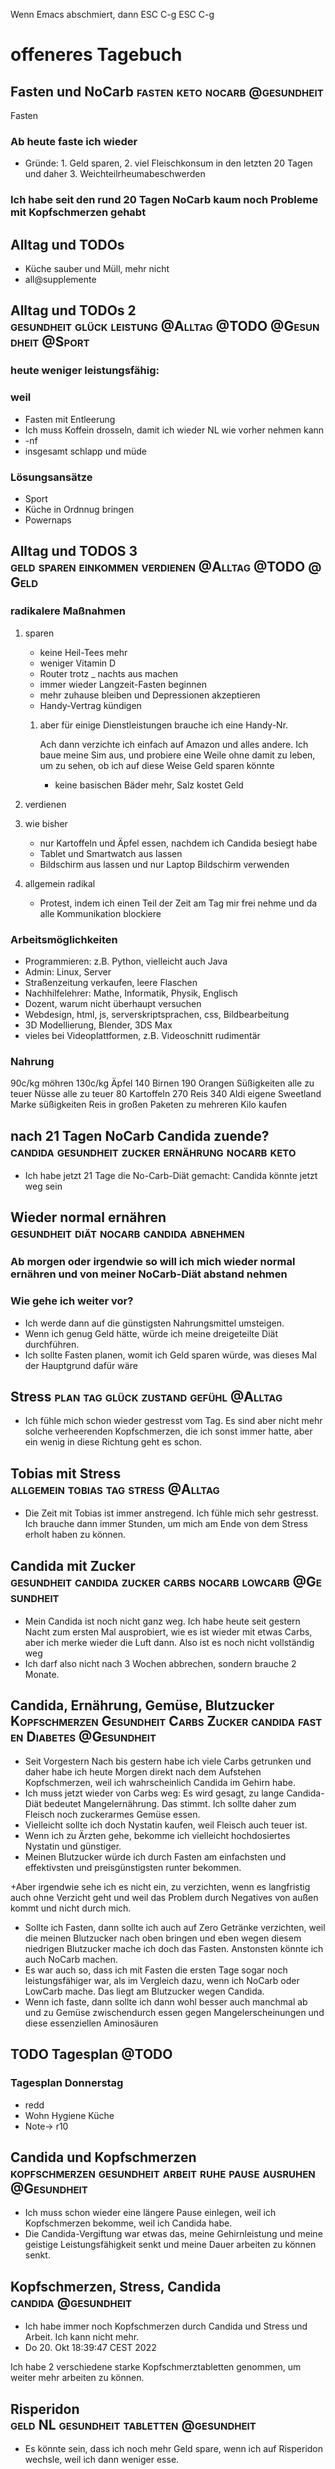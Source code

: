 #+hugo_base_dir: ../
#+hugo_weight: auto
#+author: tracehugo

Wenn Emacs abschmiert, dann ESC C-g ESC C-g
* offeneres Tagebuch
:PROPERTIES:
:EXPORT_HUGO_SECTION: ./public/
:EXPORT_FILE_NAME: all-posts
:draft: false
:EXPORT_HUGO_WEIGHT: -999
:EXPORT_OPTIONS: toc:5.
:END:
** Fasten und NoCarb :fasten:keto:nocarb:@gesundheit:
:PROPERTIES:
:CLOSED: [2022-10-16T13:13:23]
:EXPORT_DATE: [2022-10-16T13:13:23]
:EXPORT_FILE_NAME: 1
:draft: false
:EXPORT_HUGO_WEIGHT: -1
:END:
Fasten
*** Ab heute faste ich wieder
+ Gründe: 1. Geld sparen, 2. viel Fleischkonsum in den letzten 20 Tagen und daher 3. Weichteilrheumabeschwerden
*** Ich habe seit den rund 20 Tagen NoCarb kaum noch Probleme mit Kopfschmerzen gehabt

** Alltag und TODOs
:PROPERTIES:
:CLOSED: [2022-10-16T13:13:24]
:EXPORT_DATE: [2022-10-16T13:13:24]
:EXPORT_FILE_NAME: 2
:draft: false
:EXPORT_HUGO_WEIGHT: -2
:END:
+ Küche sauber und Müll, mehr nicht
+ all@supplemente
** Alltag und TODOs 2 :gesundheit:glück:leistung:@Alltag:@TODO:@Gesundheit:@Sport:
:PROPERTIES:
:EXPORT_FILE_NAME: 3
:Export_DATE: [2022-10-16T15:11:42]
:CLOSED: [2022-10-16T15:11:42]
:draft: false
:EXPORT_HUGO_WEIGHT: -3
:END:
*** heute weniger leistungsfähig:
*** weil
+ Fasten mit Entleerung
+ Ich muss Koffein drosseln, damit ich wieder NL wie vorher nehmen kann
+ -nf
+ insgesamt schlapp und müde
*** Lösungsansätze
+ Sport
+ Küche in Ordnnug bringen
+ Powernaps
** Alltag und TODOS 3 :geld:sparen:einkommen:verdienen:@Alltag:@TODO:@Geld:
:PROPERTIES:
:EXPORT_FILE_NAME: 4
:Export_DATE: [2022-10-18T12:20:43]
:CLOSED: [2022-10-18T12:20:43]
:draft: false
:EXPORT_HUGO_WEIGHT: -4
:EXPORT_OPTIONS: toc:5.
:END:
*** radikalere Maßnahmen
**** sparen
+ keine Heil-Tees mehr
+ weniger Vitamin D
+ Router trotz _ nachts aus machen
+ immer wieder Langzeit-Fasten beginnen
+ mehr zuhause bleiben und Depressionen akzeptieren
+ Handy-Vertrag kündigen
****** aber für einige Dienstleistungen brauche ich eine Handy-Nr.
Ach dann verzichte ich einfach auf Amazon und alles andere.
Ich baue meine Sim aus, und probiere eine Weile ohne damit zu leben, um zu sehen, ob ich auf diese Weise Geld sparen könnte
+ keine basischen Bäder mehr, Salz kostet Geld
**** verdienen

**** wie bisher
+ nur Kartoffeln und Äpfel essen, nachdem ich Candida besiegt habe
+ Tablet und Smartwatch aus lassen
+ Bildschirm aus lassen und nur Laptop Bildschirm verwenden
**** allgemein radikal
+ Protest, indem ich einen Teil der Zeit am Tag mir frei nehme und da alle Kommunikation blockiere
***  Arbeitsmöglichkeiten
+ Programmieren: z.B. Python, vielleicht auch Java
+ Admin: Linux, Server
+ Straßenzeitung verkaufen, leere Flaschen
+ Nachhilfelehrer: Mathe, Informatik, Physik, Englisch
+ Dozent, warum nicht überhaupt versuchen
+ Webdesign, html, js, serverskriptsprachen, css, Bildbearbeitung
+ 3D Modellierung, Blender, 3DS Max
+ vieles bei Videoplattformen, z.B. Videoschnitt rudimentär
*** Nahrung
90c/kg möhren
130c/kg Äpfel
140 Birnen
190 Orangen
Süßigkeiten alle zu teuer
Nüsse alle zu teuer
80 Kartoffeln
270 Reis
340 Aldi eigene Sweetland Marke süßigkeiten
Reis in großen Paketen zu mehreren Kilo kaufen
** nach 21 Tagen NoCarb Candida zuende? :candida:gesundheit:zucker:ernährung:nocarb:keto:
:PROPERTIES:
:EXPORT_FILE_NAME: 5
:Export_DATE: [2022-10-18T12:42:22]
:CLOSED: [2022-10-18T12:42:22]
:draft: false
:EXPORT_HUGO_WEIGHT: -5
:END:
+ Ich habe jetzt 21 Tage die No-Carb-Diät gemacht: Candida könnte jetzt weg sein
** Wieder normal ernähren :gesundheit:diät:nocarb:candida:abnehmen:
:PROPERTIES:
:EXPORT_FILE_NAME: 6
:Export_DATE: [2022-10-18T17:49:15]
:CLOSED: [2022-10-18T17:49:15]
:draft: false
:EXPORT_HUGO_WEIGHT: -6
:END:
*** Ab morgen oder irgendwie so will ich mich wieder normal ernähren und von meiner NoCarb-Diät abstand nehmen
*** Wie gehe ich weiter vor?
+ Ich werde dann auf die günstigsten Nahrungsmittel umsteigen.
+ Wenn ich genug Geld hätte, würde ich meine dreigeteilte Diät durchführen.
+ Ich sollte Fasten planen, womit ich Geld sparen würde, was dieses Mal der Hauptgrund dafür wäre
** Stress  :plan:tag:glück:zustand:gefühl:@Alltag:
:PROPERTIES:
:EXPORT_FILE_NAME: 7
:Export_DATE: [2022-10-18T18:34:09]
:CLOSED: [2022-10-18T18:34:09]
:draft: false
:EXPORT_HUGO_WEIGHT: -7
:END:
+ Ich fühle mich schon wieder gestresst vom Tag. Es sind aber nicht mehr solche verheerenden Kopfschmerzen, die ich sonst immer hatte, aber ein wenig in diese Richtung geht es schon.
** Tobias mit Stress :allgemein:tobias:tag:stress:@Alltag:
:PROPERTIES:
:EXPORT_FILE_NAME: 8
:Export_DATE: [2022-10-19T22:03:07]
:CLOSED: [2022-10-19T22:03:07]
:draft: false
:EXPORT_HUGO_WEIGHT: -8
:END:
+ Die Zeit mit Tobias ist immer anstregend. Ich fühle mich sehr gestresst. Ich brauche dann immer Stunden, um mich am Ende von dem Stress erholt haben zu können.
** Candida mit Zucker :gesundheit:candida:zucker:carbs:nocarb:lowcarb:@Gesundheit:
:PROPERTIES:
:EXPORT_FILE_NAME: 9
:Export_DATE: [2022-10-20T00:52:00]
:CLOSED: [2022-10-20T00:52:00]
:draft: false
:EXPORT_HUGO_WEIGHT: -9
:END:
+  Mein Candida ist noch nicht ganz weg. Ich habe heute seit gestern Nacht zum ersten Mal ausprobiert, wie es ist wieder mit etwas Carbs, aber ich merke wieder die Luft dann. Also ist es noch nicht vollständig weg
+ Ich darf also nicht nach 3 Wochen abbrechen, sondern brauche 2 Monate.
** Candida, Ernährung, Gemüse, Blutzucker :Kopfschmerzen:Gesundheit:Carbs:Zucker:candida:fasten:Diabetes:@Gesundheit:
:PROPERTIES:
:EXPORT_FILE_NAME: 10
:Export_DATE: [2022-10-20T13:09:21]
:CLOSED: [2022-10-20T13:09:21]
:draft: false
:EXPORT_HUGO_WEIGHT: -10
:END:
+ Seit Vorgestern Nach bis gestern habe ich viele Carbs getrunken und daher habe ich heute Morgen direkt nach dem Aufstehen Kopfschmerzen, weil ich wahrscheinlich Candida im Gehirn habe.
+ Ich muss jetzt wieder von Carbs weg: Es wird gesagt, zu lange Candida-Diät bedeutet Mangelernährung. Das stimmt. Ich sollte daher zum Fleisch noch zuckerarmes Gemüse essen.
+ Vielleicht sollte ich doch Nystatin kaufen, weil Fleisch auch teuer ist.
+ Wenn ich zu Ärzten gehe, bekomme ich vielleicht hochdosiertes Nystatin und günstiger.
+ Meinen Blutzucker würde ich durch Fasten am einfachsten und effektivsten und preisgünstigsten runter bekommen.
+Aber irgendwie sehe ich es nicht ein, zu verzichten, wenn es langfristig auch ohne Verzicht geht und weil das Problem durch Negatives von außen kommt und nicht durch mich.
+ Sollte ich Fasten, dann sollte ich auch auf Zero Getränke verzichten, weil die meinen Blutzucker nach oben bringen und eben wegen diesem niedrigen Blutzucker mache ich doch das Fasten. Anstonsten könnte ich auch NoCarb machen.
+ Es war auch so, dass ich mit Fasten die ersten Tage sogar noch leistungsfähiger war, als im Vergleich dazu, wenn ich NoCarb oder LowCarb mache. Das liegt am Blutzucker wegen Candida.
+ Wenn ich faste, dann sollte ich dann wohl besser auch manchmal ab und zu Gemüse zwischendurch essen gegen Mangelerscheinungen und diese essenziellen Aminosäuren
** TODO Tagesplan :@TODO:
:PROPERTIES:
:EXPORT_FILE_NAME: 11
:Export_DATE: [2022-10-20T15:40:01]
:CLOSED: [2022-10-20T15:40:01]
:draft: false
:EXPORT_HUGO_WEIGHT: -11
:END:
*** Tagesplan Donnerstag
+ redd
+ Wohn Hygiene Küche
+ Note-> r10
** Candida und Kopfschmerzen :kopfschmerzen:gesundheit:arbeit:ruhe:pause:ausruhen:@Gesundheit:
:PROPERTIES:
:EXPORT_FILE_NAME: 12
:Export_DATE: [2022-10-20T16:26:37]
:CLOSED: [2022-10-20T16:26:37]
:draft: false
:EXPORT_HUGO_WEIGHT: -12
:END:
+ Ich muss schon wieder eine längere Pause einlegen, weil ich Kopfschmerzen bekomme, weil ich Candida habe.
+ Die Candida-Vergiftung war etwas das, meine Gehirnleistung und meine geistige Leistungsfähigkeit senkt und meine Dauer arbeiten zu können senkt.
** Kopfschmerzen, Stress, Candida :candida:@gesundheit:
:PROPERTIES:
:EXPORT_FILE_NAME: 13
:Export_DATE: [2022-10-20T17:28:33]
:CLOSED: [2022-10-20T17:28:33]
:draft: false
:EXPORT_HUGO_WEIGHT: -13
:END:
+ Ich habe immer noch Kopfschmerzen durch Candida und Stress und Arbeit. Ich kann nicht mehr.
+ Do 20. Okt 18:39:47 CEST 2022
Ich habe 2 verschiedene starke Kopfschmerztabletten genommen, um weiter mehr arbeiten zu können.
** Risperidon :geld:NL:gesundheit:tabletten:@gesundheit:
:PROPERTIES:
:EXPORT_FILE_NAME: 14
:Export_DATE: [2022-10-20T19:16:13]
:CLOSED: [2022-10-20T19:16:13]
:draft: false
:EXPORT_HUGO_WEIGHT: -14
:END:
+ Es könnte sein, dass ich noch mehr Geld spare, wenn ich auf Risperidon wechsle, weil ich dann weniger esse.
** Ausruhen, Synthing, Git Repos :todo:tagesplan:allgemein:@TODO:@Alltag:
:PROPERTIES:
:EXPORT_FILE_NAME: 15
:Export_DATE: [2022-10-21T17:31:57]
:CLOSED: [2022-10-21T17:31:57]
:draft: false
:EXPORT_HUGO_WEIGHT: -15
:END:
+ ausruhen und wenig tun und viele gute Pausen
+ syncthing einrichten
+ beide git repos anpassen mit allen, was ich damit vorhatte
+ dateien entfernen, davor beide repos doppelt auf remote haben, dann beide neue Repos machen, nicht enc, dann überschreiben, repo ppp->d2 und vorheriges repo ist old, d.h. auf d2 3 repos
** heiße Bäder :gesundheit:sauna:baden:candida:@Glück:@Gesundheit:
:PROPERTIES:
:EXPORT_FILE_NAME: 16
:Export_DATE: [2022-10-23T15:13:55]
:CLOSED: [2022-10-23T15:13:55]
:draft: false
:EXPORT_HUGO_WEIGHT: -16
:END:
+ Ich habe gestern 80 Minuten heiße Bäder gemacht und heute 80 Minuten Sauna erledigt. Ich protokolliere dies, um die Zeit zu messen
+ nach dutzenden Saunagängen soll Candida angeblich weg sein.
** Dosenfleisch mit Zucker :zucker:nocarb:@Gesundheit:
:PROPERTIES:
:EXPORT_FILE_NAME: 17
:Export_DATE: [2022-10-23T16:08:04]
:CLOSED: [2022-10-23T16:08:04]
:draft: false
:EXPORT_HUGO_WEIGHT: -17
:END:
 + In den meisten Dosen von Dosenfleisch ist Zucker beigemischt. So eine Katastrophe. Damit habe ich nicht gerechnet. Das kann ich also einfach nicht essen, auch wenn es schnell und einfach ist.
** Dosenfleisch mit Zucker 2 :zucker:nocarb:@Gesundheit:
:PROPERTIES:
:EXPORT_FILE_NAME: 18
:Export_DATE: [2022-10-23T16:08:04]
:CLOSED: [2022-10-23T16:08:04]
:draft: false
:EXPORT_HUGO_WEIGHT: -18
:END:
+ In den meisten Dosen von Dosenfleisch ist Zucker beigemischt. So eine Katastrophe. Damit habe ich nicht gerechnet. Das kann ich also einfach nicht essen, auch wenn es schnell und einfach ist.
** TODO Org CSV :TODO:@TODO:
:PROPERTIES:
:EXPORT_FILE_NAME: 19
:Export_DATE: [2022-10-30T09:34:33]
:CLOSED: [2022-10-30T09:34:33]
:draft: false
:EXPORT_HUGO_WEIGHT: -19
:END:
+ Orgs in CSV eintragen
** Fasten :fasten:@Gesundheit:
:PROPERTIES:
:EXPORT_FILE_NAME: 20
:Export_DATE: [2022-11-04T11:36:39]
:CLOSED: [2022-11-04T11:36:39]
:draft: false
:EXPORT_HUGO_WEIGHT: -20
:END:
+ Ich faste heute Tag 10. Seit 3 Tagen muss ich ständig an Mahlzeiten denken. Das liegt daran, dass ich Zero-Getränke trinke. Die Phosphorsäure der Cola ist zwar wohl gut gegen Canida im Darm, aber insgesamt ist Cola auch ohne Zucker dennoch nicht gesund und ich kann davon Knochenprobleme bekommen, wenn ich die ständig trinke. Das Denken an Mahlzeiten geht mir auf die Nerven, aber ich bin ein harter Knochen, der auch dies durchsteht.
**  Zeit totschlagen :TODO:@TODO:
:PROPERTIES:
:EXPORT_FILE_NAME: 21
:Export_DATE: [2022-11-06T13:04:11]
:CLOSED: [2022-11-06T13:04:11]
:draft: false
:EXPORT_HUGO_WEIGHT: -21
:END:
*** Zeit totschlagen
+ Kochen Rezepte Keto NoCarb
+ nein: +mit Musik beschäftigen+
+ Chatten
+ SHM
+ 12  1/6
+ Blogs v u11
+ Park
+ yt, vids
** NoCarb und Zeit verbringen :TODO:nocarb:@Gesundheit:@TODO:
:PROPERTIES:
:EXPORT_FILE_NAME: 22
:Export_DATE: [2022-11-07T15:16:44]
:CLOSED: [2022-11-07T15:16:44]
:draft: false
:EXPORT_HUGO_WEIGHT: -22
:END:
*** Zeit totschlagen
+ Rezepte kochen
+ telen
+ all@Malen
*** Orthogonal
+ Sport
+ 1/6, 12
*** NoCarb
+ neben Fleisch, Meeresfrüchten, Eiern, Wurst ohne Zucker: _Fisch, Tofu, Saitan (2% Kohlenhydrate, aus Weizen, ist 100% Gluten), Mandeln (5% Carbs), Kräuter_
** Tagesplan mit Prioritäten :TODO:@TODO:
:PROPERTIES:
:EXPORT_FILE_NAME: 23
:Export_DATE: [2022-11-08T13:55:27]
:CLOSED: [2022-11-08T13:55:27]
:draft: false
:EXPORT_HUGO_WEIGHT: -23
:END:
*** Tagesplan, gut durchstrukturrieren! Prio:
| heute todo | prio | bla |
|------------+------+-----|
| 1/6+12     |    1 | _   |
| blog 7m10  |    5 |     |
| ---4       |    5 |     |
|            |      |     |
*** Supplemente, Collagen & CO, Knoblauch und was noch
+ ---sauna
*** Sport zuhause vielleicht
*** Ingwer und Zitrone wären auch Ideen für Immunsystem
** Tagesplan und Gesundheit :TODO:nocarb:@TODO:@Gesundheit:
:PROPERTIES:
:EXPORT_FILE_NAME: 24
:Export_DATE: [2022-10-23T16:08:04]
:CLOSED: [2022-10-23T16:08:04]
:draft: false
:EXPORT_HUGO_WEIGHT: -24
:END:
*** Tagesplan, gut durchstrukturrieren! Prio:
+ nur aufräumen, aber gut! Das schon früh machen!
+ ab frühstens 18 und spätestens 22 anzufangen mit lesen. Hauptsache ich lese was.
+ Supplemente, Collagen & CO, Knoblauch und was noch
*** Ingwer und Zitrone wären auch Ideen für Immunsystem
*** Ich mache nicht mehr jeden Tag alles, das ich sonst immer jeden Tag mache. Es gibt Dinge, die ausfallen, sodass ich nicht alles mache.
Deshalb sollte ich mir in Zukunft immer hier jedes Detail aufschreiben, das ich vorhabe.
Das bedeutet, nicht nur aufzuschreiben, dass ich Supplemente nehmen möchte, sondern auch die notieren, die ich ggf. vergessen könnte.
** Ketose und Neuausrichtung Bald :fasten:supplemente:TODO:bald:augen:@TODO:@Gesundheit:
:PROPERTIES:
:EXPORT_FILE_NAME: 25
:Export_DATE: [2022-11-10T15:16:48]
:CLOSED: [2022-11-10T15:16:48]
:draft: false
:EXPORT_HUGO_WEIGHT: -25
:EXPORT_OPTIONS: toc:5.
:END:
*** Ich sollte noch mal einen großen Rundumblick machen, was ich heute und bald und immer tun kann,
unter den momentanen Bedingungen. Das sollte ich gut durchstrukturrieren
+ alles was ich wirklich jeden Tag tun sollte, sollte ich sehr viel detaillierter und vollständig aufschreiben
+ all@r10, was administrieren - strategie noch mal durchdenken
+ mit jemanden noch mal meine PPP Linux-Admin-Strategie diskutieren. 4 Augen sehen mehr als 2.
+ Ich sollte meine Wohnung selbst 1/6 12!
*** Prios
+ Low: Devices-work
*** Jetzt:
+ +Supplemente alles aus Schrank und Kühlschrank, Magnesium, Vitamin C, Aminosäuren, beide Tee-Arten, Curcuma Löffel, Knoblauch, Collagen und Kreatin+
zukünftig kein Collagen
*** Rundumblick mit Prio
+ ja _niedrig_: all@R10, administrieren
+ nein: normal work
+ ja hohe Prio: _1/6, 12, soc. Kont, Ruhe_
*** Ich finde in meinem alten Tagebuch nicht mehr die Einträge, bei denen ich 4 Wochen gefastet habe.
*** Ketose, Fasten, Zellabbau
+ Kollagen kann zu Zucker werden, obwohl dieses und mein Kreatin kein Zucker enthalten und beide süß schmecken: nur noch Kreatin, aber beim Fasten und bei Ketose kein Kollagen mehr zu mir nehmen
+ Sport + Fasten = Super gut
+ Supplemente: Meersalz (mehr als ein Teelöffel) bzw. Elektrolyte, daher auch Kalium, B-Vitamine, Vit D, Omega 3,
+ beim Fasten ggf. dennoch auf Aminosäuren verzichten, weil diese zu Zucker werden können: schlecht bei Candida und bei Krebs
+ zwar besser keine extra Aminosäuren, aber wenn dann erst nach 4 Tagen Fasten laut Dr. B.
*** HK ist 1,0 und 3,5 Weitsichtig
+ morgen zwischen 12 13:45 telen mit hk in L
**  bald, demnächst, immer :TODO:@TODO:
:PROPERTIES:
:EXPORT_FILE_NAME: 26
:Export_DATE: [2022-11-10T19:57:51]
:CLOSED: [2022-11-10T19:57:51]
:draft: false
:EXPORT_HUGO_WEIGHT: -26
:END:
*** bald, immer, demnächst
+ H2O heiß und kalt
+ wieder fasten
** Fasten, Neuausrichtung, TODO :fasten:TODO:Candida:@TODO:Gesundheit:
:PROPERTIES:
:EXPORT_FILE_NAME: 27
:Export_DATE: [2022-11-11T12:21:54]
:CLOSED: [2022-11-11T12:21:54]
:draft: false
:EXPORT_HUGO_WEIGHT: -27
:END:
*** Ich versuche heute wieder zu fasten, esse schon mal keine Kalorien, aber fange erst später heute mit Fasten richtig an. Mensch, der Kaffee ist so richtig guter Kaffee, lecker.
*** Beschäftigungen, Handlungsoptionen, Positives
+ arm, server, chat
+ Meine Bücher, die ich noch lesen wollte oder sollte
+ nur noch die letzten Schritte tun, damit dieser Blog hier eine statische Webseite sein kann. Bitte tue mir selbst den Gefallen, ich!
Warum denke ich mir, dass mir das so viel Mühe macht? Woher kommt das?
+ einfach mal mehrere Minuten einfach nichts tun
*** MUSS | BESSER WÄRE DAS
+ Supplemente alles aus Schrank und Kühlschrank, Magnesium, Vitamin C, beide Tee-Arten, Curcuma Löffel+, Knoblauch, +Kreatin+
+ heiße und ggf. kalte Bäder, ggf. Sauna, 18:30-21 also 18 bis 21:15, insg. heute offen früh bis 21
+ SHM + temp H2O, ansonsten kein SHM
+ NEIN, morgen: +heute mit Fasten beginnen+
+ schon wieder nicht, mist: +1/6 & 12+
*** Candida noch mal
+ Fibre - viele Ballaststoffe
+ Stress Reduktion durch Eisbaden
+ doch doch doch Sport, doch
+ doch auch wieder Apfelessig, aber auch Oregano-Öl, Teebaumöl
*** Ich sollte compilieren benchmarken: 2 kern ppp vs. 13 kern l3
** Supplemente :supplemente:@Gesundheit:
:PROPERTIES:
:EXPORT_FILE_NAME: 28
:Export_DATE: [2022-11-12T19:26:29]
:CLOSED: [2022-11-12T19:26:29]
:draft: false
:EXPORT_HUGO_WEIGHT: -28
:END:
+ +Supplemente alles aus Schrank und Kühlschrank, Magnesium, Vitamin C+, beide Tee-Arten, Curcuma Löffel, Knoblauch,
+ Zeit:
date --iso-8601=hours
2022-11-13T19+01:00
** Miete, Supplemente, lesen :geld:supplemente:@Geld:@Gesundheit:
:PROPERTIES:
:EXPORT_FILE_NAME: 29
:Export_DATE: [2022-11-14T12+01:00]
:CLOSED: [2022-11-14T12+01:00]
:draft: false
:EXPORT_HUGO_WEIGHT: -29
:END:
+ Miete bezahlen, Nachtrag: mache ich mit termin
+ Supplemente alles aus Schrank und Kühlschrank, +Magnesium, Vitamin C+, beide Tee-Arten, Curcuma Löffel, Knoblauch,
+ Buch lesen
** 1/6 :1pro6:@TODO:
:PROPERTIES:
:EXPORT_FILE_NAME: 30
:Export_DATE: [2022-11-15T19+01:00]
:CLOSED: [2022-11-15T19+01:00]
:draft: false
:EXPORT_HUGO_WEIGHT: -30
:END:
 + Kühlschrank 1/6
** Abends :TODO:@TODO:
:PROPERTIES:
:EXPORT_FILE_NAME: 31
:Export_DATE: [2022-11-15T22+01:00]
:CLOSED: [2022-11-15T22+01:00]
:draft: false
:EXPORT_HUGO_WEIGHT: -31
:END:
*** Was ich heute abend noch mache und wonach ich mich dabei richtig
+ Ich will heute abend Stress verlieren: Das Beste dazu wäre Eisbaden. Dadurch habe ich am Ende mehr Zeit eigentlich.
+ Ich wollte den Kühlschrank reinigen.
+ Ich könnte noch einen Kaffee trinken und die Nacht lange machen.
** TODO 1/6 2 :todo:1pro6:@TODO:
:PROPERTIES:
:EXPORT_FILE_NAME: 32
:Export_DATE: [2022-11-16T13+01:00]
:CLOSED: [2022-11-16T13+01:00]
:draft: false
:EXPORT_HUGO_WEIGHT: -32
:END:
*** TODO
**** PC und alle Devices max t aus
+ Kühlschrank putzen
+ noch mehr ggf.
** Kurzsichtigkeit und Plus-Weitsichtigkeitsbrille und Handys
:PROPERTIES:
:EXPORT_FILE_NAME: 33
:Export_DATE: [2022-11-17T15:07]
:CLOSED: [2022-11-17T15:07]
:draft: false
:EXPORT_HUGO_WEIGHT: -33
:END:
*** Ich arbeite viel mit Handys und Tablets
+ dafür ist es gut, wenn ich nicht mehr kurzsichtig werden möchte und sogar weniger kurzsichtig:
  Wenn ich die Plus-Weitsichtigkeits-Brille immer bei Handynutzung und Tabletnutzung trage!
** Ich habe endlich meinen Kühlschrank gereinigt - in kurzer Zeit :DONE:1pro6:Glück:@TODO:
:PROPERTIES:
:EXPORT_FILE_NAME: 34
:Export_DATE: [2022-11-17T20:43]
:CLOSED: [2022-11-17T20:43]
:draft: false
:EXPORT_HUGO_WEIGHT: -34
:END:
Ich konnte mich nach fast einer Woche Entscheidung dafür endlich überwinden, den Kühlschrank sauber zu machen. Ich fühle mich nun sehr erleichtert und es hat auch gar nicht so lange gedauert. Vielleicht maximal 20 Minuten. Der Kühlschrank war wirklich schmutzig und ich konnte die Hygiene wieder-herstellen.
** Was ich zZ nicht plane, aber was in den Zeiten der letzten 5 bis 10 Jahre wichtig war und was ich wollen sollte (wieder) zu tun :bald:immer:TODO:prioritäten:@TODO:
:PROPERTIES:
:EXPORT_FILE_NAME: 35
:Export_DATE: [2022-11-17T20:43]
:CLOSED: [2022-11-17T20:43]
:draft: false
:EXPORT_HUGO_WEIGHT: -35
:END:
*** momentan nicht auf dem Radarschirm, aber in den letzten Jahren
+ Sport, Ausdauer oder Kraft (Ich will es einfach nicht, aber ich sollte es bald wieder tun.)
+ Mich aus einem mentalen Loch befreien
+ mich mit neuer Computer-Technik befassen, Software-Entwicklung, Hardware, Computerwissenschaft
+ Bitcoin und Kryptowährungen
+ Selbstreflektion
+ Server (war aber vor einer Weile doch groß Thema)
+ solche Vorsätze, wie möglichst früh auszustehen und kalt duschen und solchen Kram
+ Blender, Spiele, Programmieren
*** Was ich aber wieder tun sollte
+ An mein zukünftigen Zwillingsklon schreiben.
+ Unternehmungen trotz Kälte machen für meine Glücksverfassung
+ meine Bücher lesen
+ Reinigung (1/6) der Wohnung
+ etwas aufwändiger Kochen
+ Auseinandersetzung mit dem Thema Glück für mich
+ Vorahnung und Prophetie im Alltag
+ Ich will keinen Sport machen, aber ich sollte
+ Ich wollte wieder Fasten, aber will es die nächsten Tage nicht, aber nehme mir das für danach vor, wenn ich wieder innerlich mehr bereit dazu bin
** Mein Gewicht als Diagram :gewicht:gesundheit:@Alltag:
:PROPERTIES:
:EXPORT_FILE_NAME: 36
:EXPORT_HUGO_WEIGHT: -36
:Export_DATE: [2022-11-17T23:21+01:00]
:CLOSED: [2022-11-17T23:21+01:00]
:draft: false
:END:
*** hier mein Gewicht als Diagramm
[[/22-11-gewicht.png]]
[[/22-11-gewicht-2.png]]
** VIM Bilder aus alten Tagebuch-Blog :vim:neovim:@Programmieren:@Technik:
:PROPERTIES:
:EXPORT_FILE_NAME: 37
:EXPORT_HUGO_WEIGHT: -37
:Export_DATE: [2022-11-17T23:35+01:00]
:CLOSED: [2022-11-17T23:35+01:00]
:draft: false
:EXPORT_OPTIONS: toc:5.
:END:
*** VIM Bilder aus dem alten Tagebuch Blog
[[/vim-key.png]]
[[/vim-registers.png]]
[[/vim-sessions.jpg]]
*** vim neovim
 https://github.com/ThePrimeagen/.dotfiles

yiw wort kopieren oder yiW
yy Zeile kopieren
VY auch
V Zeile markieren

markieren und dann f oder F zeichen um schnell etwas zu markieren
kopieren
dann genauso, aber einfügen
so ersetzt man etwas

vi oder va selektieren alles in {}
va{ selektiert alles in später auftauchenden {...} (sehr awesome)
und dann zB dieses Wort ersetzen

viw markiert wort egal wo man im wort ist

yiW alles das fortlaufender Text ist, was nicht bei w gegeben wäre
*** neovim nvim fuzzy finder fzf nach junegunn
ICH HABE GAR Keinen richtigen und guten fuzzy finder in neovim installiert. Ich sollte telescope installieren - mache ich nicht: denn ich wechsle bald irgendwann zu emacs

https://github.com/junegunn/fzf/blob/master/README-VIM.md
https://coffeeandcontemplation.dev/2020/11/13/fuzzy-finding-in-vim/
https://www.youtube.com/watch?v=2tO2sT7xX2k&t=4s

" Look for files under current directory
:FZF

" Look for files under your home directory
:FZF ~

" With fzf command-line options
:FZF --reverse --info=inline /tmp

" Bang version starts fzf in fullscreen mode
:FZF!

Finde alles in mehreren Dateien:
:grep 'alxp' ~/myRepos/reta/*.py

gibt noch :vimgrep
*** neovim, Leader Key, NerdCommenter
Leader Key ist:
let mapleader = "\\"

also Backslash, ein mal

In der Nerdcommenter Doku steht:
[count]cc |NERDCommenterComment|
Comment out the current line or text selected in visual mode.

d.h. Backslash, Pause < 1s, 2 mal c drücken

Dann wird eine Zeile kommentiert.



[count]c |NERDCommenterToggle|
Toggles the comment state of the selected line(s). If the topmost selected line is commented, all selected lines are uncommented and vice versa.
*** Vim Sessions und Vim Register
/home/alex/myRepos/vim-is-an-instrument/

Ct:
alles ersetzen vor Doppelpunkt

If you want to copy the current line into register k, you can type
"kyy
Or you can append to a register by using a capital letter
"Kyy
You can then move through the document and paste it elsewhere using
"kp
To paste from system clipboard on Linux
"+p
To paste from system clipboard on Windows (or from "mouse highlight" clipboard on Linux)
"*p
To access all currently defined registers type
:reg



Kommentieren:
ctrl + v
shift + i # space
esc
Erst nach Esc geht es.


[[https://keycombiner.com/collections/vim/winlinux/][keycombiner]]

+ cw change word
+ c ... change whatsoever

jedi, semshi, and nvim-ipy
für neovim

das "=" register führt Befehle aus, vim oder shell befehle

diw direkt hintereinader eintippen löscht wort und man kann direkt danach tippen, d.h. nicht dwdi nötig zu tippen
dann esc dann
viwp paste over it

fzf vim:
:Files

Pattern:
rg :Rg
RG :Rg!

:grep "pizza"
:cfdo %s/pizza/donut/g | update



:Lines - list lines of all open buffers, then navigate to the selection
:BLines - list lines of the current buffer, then navigate to the selection
:Marks - list all marks, then navigate to the selection
:Snippets - list UltiSnips snippets, then run the selected snippet
:Maps - list all mappings
:Helptags - explore Vim’s :help documentation, then navigate to the selected topic
:Colors - list color schemes, then change colorscheme to the selection


Vim in Ex mode is useful when:
+ You're in need of editing (multiple) files non-interactively (as part of the script).
+ The command-line window is useful for writing out long complicated commands.

Replace mode, den gibt es auch noch:
R - replace mode - capital R
*** vim Befehle
4gt - vierten Tab öffnen
g; oder g, sich in den Positionen der letzten Änderungen bewegen
g~ oder gU oder gu Großkleinschreibung
g_ ähnlich $
*** Register vim
 vim

"kyy
aktuelle Linie in register k speichern


"0p

paste Register 0
*** vim keys noch nicht genug benutzt
 J join line
\* - nächstes auftreten gleiches Wort wo du gerade drauf warst
; - danach weiter springen zu gleichen nächsten char
, - das rückwärts
x - char löschen
s - char löschen + insert mode
gg - top
g - bottom
% - matching bracket
shift v - markiere zeile

und
*** vim besser navigieren, Teil 2
o - insert mode + extra Zeile direkt unter Cursor
shift o - dito jedoch oben
shift p - paste oben
a - insertmode + eins nach rechts laufen
shift i - insertmode + beginning of first char in line
shift a - dito ende
\* - nächstes auftreten gleiches Wort wo du gerade drauf warst
f char - sprint zum nächsten auftreten des Chars
; - danach weiter springen zu gleichen nächsten char
, - das rückwärts
x - char löschen
s - char löschen + insert mode
cw = dwi
f - geht auch im visual mode
shift D - löscht hinteren rest der zeile
shift C - dito + insert mode
shift S - ganze zeile + insert mode

gg - top
g - bottom
{ oder } - Paragraph
ctrl + d oder + u - halbe seite nach oben unten
% - matching bracket
shift v - markiere zeile
di{ - löscht alles innerhalb {}
d2i{ - löscht auch die nächste surrounding {} dazu
vi[ - markiert alles in []
diw - löscht wort, aber wozu i dabei, achso gleich insert mode !!!!

:e folder/**/bla - geht xxxx folder bis zu e, z.B. wenn man dann tab drückt
ctrl ^ - swap between last tow files
ctrl p - andere dateien swappen

local marks und global file marks
mh - lokale marke bei h
'h - springe zu marke h
mH - global mark bei h
ctrl+w ctrl+n - tab darunter
ctrl+w ctrl+s - tab darunter
ctrl+w ctrl+v - tab danaben
ctrl+w ctrl+o - tab nur eins lassen
w steht für window
:resize 10 - größe fenster
:vertical resize 10 - größe fenster
ctrl+w ctrl = - tabs gleichgroß
ctrl+w ctrl+r - tab rotieren bzw. buffer rotieren
ctrl+w ctrl+h - teilungsart wechseln | -
*** vim besser navigieren
ctrl + [ oder ] Sprung Funktionen
ctrl + { oder } Sprung Blöcke
oder + I oder +O

Gutentags:
:call pathogen#helptags()
:help gutentags

zu tag springen: Ctrl-]
Liste passnder Tags: g]
zurück springen wo man war: Ctrl-t
Tags browsen: :tfirst, :trewind, :tlast, :tnext, :tprevious, :tNext
Tag preview: :preview-window, :ptag, Ctrl-W_}, :ptselect, :ptjump, Ctrl-W_g}
darin browsing: ptfirst, :ptrewind, :ptlast, :ptnext, :ptprevious, :ptNext

Tag Suchmuster: :tag / :stag / :ptag / :tselect / :tjump / :ptselect /
:ptjump /

ma Marke setzen
'a Springe zu Marke Zeile
`a Springe zu Marke Position

wx Wort löschen
b Wort zurückspringen
0 oder ^ anderer Zeilenstart (nach \s)
100G zu Zeile 100

:set relativenumber
:set rnu
:set norelativenumber
:set nornu
Ich: F9 F10

hjkl Pfeiltasten, auch für Anzahl n Bewegungen als Befehl machbar

Ich:
:GutentagsUpdate!
F7

ctrl+O history zurück laufen, Ctr+I vorwärts
... zwischen Dateien springen
** Emacs aus alten Tagebuch-Blog :git:emacs:@Programmieren:@Technik:
:PROPERTIES:
:EXPORT_FILE_NAME: 38
:EXPORT_HUGO_WEIGHT: -38
:Export_DATE: [2022-11-17T23:55+01:00]
:CLOSED: [2022-11-17T23:55+01:00]
:draft: false
:EXPORT_OPTIONS: toc:5.
:END:
*** emacs projectile - nur wichtigste Kürzel
1. https://www.youtube.com/watch?v=oqaTNZa4uY0

1.1. ... compile ...
1.2. ... next error ...
1.3. find file
1.4. run project

Nagut - Thema nicht so wichtig - ich hätte da dann andere Kürzel, die für mich wichtig wären.
*** org roam und panes
 neue Datei (kein org dahinter schreiben)
org-roam-node-find
SPC n r f

M-x org-id-get-create.
ID hinzufügen

Neben Windows gibt es auch Workspaces:
Doom-Emacs-Cheat-Sheet
SPC w ...
SPC TAB ...
SPC M-1 , SPC M-2, usw.

die tabs sind buffers und dessen tastenkürzel muss ich für diese verwenden
SPC b ...

"Projects with Projectile"
Müsste ich mir als Tastenkürzelzusammenstellung auf diesem Link später anschauen.
*** emacs dired + py IDE
 (nicht dired: C-x C-f: neue Datei kann erstellt werden)

d select
+ neuer ordner
x delete
O sort by name vs. by date
N "u-x" und etc., rechte ändern
O owner ändern
star / alle ordner markieren
t toggelt diese selektion analog wie bei mc
U unselect all
M select etwas
C eine datei oder einen ordner in ein anderes pane bzw. window kopieren
R file ordner verschieben
i rename

python IDE, space emacs (nicht doom emacs)

company-complete
Kontextmenüvervollständigung

, g g
zur Definition einer fkt etc springen

SPC j i
list methods

ctrl + o
zurück springen, wenn zur Definition vorher gesprungen

flycheck-list-errors
fehler der py datei zeigen

yapf-...
code ordentlich machen

oder auch
, =
code ordentlicher machen

c
execute menu (py ausführen)
c C
oder
c c
für execute

Folding
evil mode:
za
*** magit git emacs
 shift P
Push

t
tagging

c
commit
c c
commit + confirm that commit

shift v
select bereich von text in magit
(von einem commit, etc.)

x
discard bereich von text

s
stage
*** Emacs
 kill wegen SPC SPC
strg g
M-c

M-x org-roam
dann :w dateiname.org
*** emacs 1. mit git - killerfeature 2. buffers & windows
 dired
ist filemanager von emacs

SPC g g
startet git manager mit dem namen
magit-status

tab und enter machen viel
l eine art hilfe
l l
current log

s
stage unstage

Ctrl c c
commit

p
push
wählen, dann noch mal p drücken

?
help

SPC Enter
bookmark auswahl

SPC -

SPC w w
window switching

SPC w c
windows close

SPC b b
list workspace buffers
SPC b B
list all buffers

SPC b n
new buffer
aber dazu noch nötig:
SPC b s
safe buffer

SPC b k
kill buffer

"SPC w v" oder "SPC w s"
vertical or horizontal split

SPC w h,j,k,l
zwischen tiling split bewegen

SPC w q,c
close window

SPC w <,>,+,- oder maus
für Fensterplatz verschieben

SPC h
help
*** Doom Emacs Org Mode
https://www.youtube.com/watch?v=34zODp_lhqg
2 x space = Filemanager
.org - Org Mode Files und Emacs versteht das so
Datei suchen enter für neue datei machen nach namen eingeben.
Überschrift Tag ist schon da: Überschrift eingeben! (#+TITLE:)
Vi Mode funktioniert bereits
ist outline utility
space
*\* space
**\* space

alt x org-info
(=Manual von Org Mode)

tippen:
org-toggle-heading : SPC-m-h
drücken:
dann
SPC-m-i
für item

== 1. ordered list

cache stuck:
M-x (toggle-debug-on-quit) and interrupt it with C-g to get an idea were it's stuck

alt = M
M h oder M l für: Listenpunkt weniger oder mehr tief
M j oder M k für: Listenpunkt mit unterpunkten nach (weit) nach oben / unten switchen
mit shift ohne Unterpunkte

- [ ] macht Checkboxen
C c checked unchecked diese

| tabelle | bla |
tab nächste Zelle

SPC m b -
macht Überschrift

M h oder M l
Spalten verdrehen

M shift j oder mit k
löscht oder hinzufügt zeile in Tabelle

[ /] oder [ %]
kann anzeigen, wie viele checkboxen gecheckt sind als [ 2/3], erst nach toggeln und als übergeordneten Punkt
*** Emacs Org Mode, Emacs lernen und mit Org Mode beginnen
 1. Emacs Tutorial in Emacs: C-h t
2. Ggf. vorher Video über Emacs als bloßen Texteditor
3. Keybinding Cheatmaps
4. Org Mode Tutorial nicht in Emacs, sondern auf Webseite von OrgMode

(
EDIT: vim:
ctrl+\ ctrl+n
verlässt terminal mode zu normal mode

shell:
der column befehl macht "cat texte| column --table"
zu einer Tabelle
)
** Nahrungsumstellung 3 in der Nahrungsumstellung :gesundheit:candida:nocarb:keto:nahrung:ernährung:@Gesundheit:
:PROPERTIES:
:EXPORT_FILE_NAME: 38
:EXPORT_HUGO_WEIGHT: -38
:Export_DATE: [2022-11-18T03:27+01:00]
:CLOSED: [2022-11-18T03:27+01:00]
:draft: false
:EXPORT_OPTIONS: toc:5.
:END:
Seit vielleicht 7 Wochen versuche ich ingesamt Keto, Nocarb und habe zwischendurch auch Nahrungswechsel gehabt und 10 Tage gefastet.
Ich hatte in der Zeit mehrere Nahrungsänderungen aber größtenteils Keto, Nocarb durchgeführt.
*** Ein schwerwiegendes Problem, das sich immer sicherer auftut. Ich komme gleich hier zum Ergebnis:
+ Ich kann nur noch frisches Fleisch essen und keine Wurst und keinen Käse
+ Ich kann nur noch Wasser trinken und nicht nur keine Zero Getränke, sondern auch keine Eiweißgetränke
+ Sojadrink aus selbst gekauftem Soja-Mehl geht vielleicht. Das muss ich noch testen.
+ Ich kann den Angaben auf den Nahrungsprodukten im Supermarkt nicht mehr trauen und muss selbst jeweils Rückschlüsse ziehen und selbst testen.
*** Woran liegt das?
+ Den Nährwertangaben kann man nicht trauen, was ich nach Wochen und Probieren festgestellt habe.
  + Beispielsweise hat angeblich das zuckerfreie Mandelgetränk keinen Zucker. Dabei ist es lediglich nicht zusätzlich gesüßt. Es schmeckt süß und Mandeln haben genug Prozente Zucker, aber auf dessen Nährwertangaben steht Null Zucker.
+ Beim Käse bin ich mir nicht sicher, ob dieser wirklich fast keinen Milchzucker enthält. Hier könnten die Nährwertangaben stimmen, aber ich gehe lieber ganz auf Nummer sicher.
+ Zero-Getränke haben wirklich keinen oder fast keinen Zucker, aber sind dennoch sehr ungesund und chemische Süße ist für den Blutzucker angeblich kein Problem, aber bei Diabetes dann doch: also wie jetzt?
*** Wenn es ein Produkt gibt, auf dem die Nährwertangaben gar nicht stimmen, dann stimmen diese auch auf anderen Produkten nicht
+ Ich habe lockerer gessen (d.h. Nahrungsprodukte unvorsichtiger gewählt), Produkte, die aber dennoch keinen Zucker enthalten sollen. Bei Zucker und bei Kohlenhydraten muss ich wegen Candida pupsen. Wegen diesem lockerer Essen musste ich nun doch häufiger pupsen.
+ Das bedeutet, dass diese Produkte doch höhere Mengen an Carbs oder Zucker enthalten haben, als angegeben war. Beim Mandeldrink konnte ich es logisch schlussfolgern.
+ EDIT (einen Tag später hier): Auch  beim Kokosöl steht drauf, null Carbs und null Zucker, aber das Kokosöl schmeckt süß und und Kokos ist nunmal Zucker und sollten die Zucker entfernt haben, dann wohl mit Industrie-Methoden, aber es schmeckt süß. Also lügen sie mit den Nährwertangaben.
*** Ich möchte also zusätzlich noch verzichten auf
+ jeden Käse, Sojadrink und Mandeldrink aus dem Supermarkt, jede Wurst, Zero Softdrinks, Dönerfleisch - weil überall Zucker beigemischt ist
Ich muss sogar alle Döner meiden. Ich kann also überhaupt kein Streetfood mehr essen. Ich will das gar nicht glauben.
*** nochmal, ich esse und trinke nur noch
+ frisches Fleisch - selbst gebraten, Mineralwasser aus dem Supermarkt
Das konnte ich doch schon mal nicht durchhalten, und brauchte dann doch Abwechslung. Diese Abwechslung war schlecht wegen Candida. (Wurst mit enthaltenem Zucker und andere Unfälle)
** Nahrungsumstellung 3 weitere Anmerkungen :gesundheit:candida:nocarb:keto:nahrung:ernährung:bald:@Gesundheit:@TODO:
:PROPERTIES:
:EXPORT_FILE_NAME: 39
:EXPORT_HUGO_WEIGHT: -39
:Export_DATE: [2022-11-18T22:40+01:00]
:CLOSED: [2022-11-18T22:40+01:00]
:draft: false
:END:
*** Weiteres denken und Änderung an Teilernährungsumstellung 3 in der Keto Woche 7
+ Käse könnte ich doch essen. Die Blähungen kommen wohl vom Käse und wahrscheinlich nicht so sehr von Candida
  + laut Internet wegen entweder Milchzucker, Fettanteil oder Proteinen
    + Blähungen wegen Milchzucker bei Laktose-Intoleranz
    + Verdauungsprobleme wegen Proteinen
      + Immunsystem reagiert auf Kasein, ein Eiweißbestandteil:
    + Blähungen wegen hohem Fettanteil des Käse
*** bald
+ eisbaden
+ reta bald TODO Plan machen und dazu ggf. im Selfblog eine Selbstreflektion etwas epischer schreiben
** ohne Zucker - alle Vorteile :gesundheit:nocarb:keto:nahrung:ernährung:Zucker:@Gesundheit:
:PROPERTIES:
:EXPORT_FILE_NAME: 40
:EXPORT_HUGO_WEIGHT: -40
:Export_DATE: [2022-11-19T13:39]
:CLOSED: [2022-11-19T13:39]
:draft: false
:END:
*** Was passiert, wenn ich sehr lange keinen Zucker zu mir nehme
+ mehr Fokus und höhre Konzentration
+ fröhlicher und weniger Stimmungsschwankungen
+ Produktiver und bessere Lernfähigkeit
+ die ersten 3 Trage ist es erst Mal schlechter
+ weniger Entzündung und bessere Arthritis und weniger Schmerzen
+ bessere Zähne
+ weniger Steifheit und mehr Beweglichkeit
+ weniger Gefäßschäden und Ödeme
+ weniger Neuropathy (d.h. die schlimme Nervenbahnen Schädigung, die ich nicht habe, aber vor der ich kurz Angst hatte)
+ besser für Nieren, geringeres HerzkrankheitsRisiko, weniger Herzkreislauf-Krankheits-Risiko, z.B. Herzinfarkt
+ weniger Demenz
** Tagesplan und die nächsten Tage :TODO:bald:@TODO:
:PROPERTIES:
:EXPORT_FILE_NAME: 41
:EXPORT_HUGO_WEIGHT: -41
:Export_DATE: [2022-11-19T13:39+01:00]
:CLOSED: [2022-11-19T13:39+01:00]
:draft: false
:END:
*** =heute, Samstag=
+ ReTa
  + Motive > 60 und noch mal schauen bei 50 bis 60
  + ReTa n/m Emotionen und Licht und Größenordnungen
  + 1/11 könnte Performance sein, aber es ist etwas das sehr nahe da dran ist: Dynamik 1/11 = Verhalten 11 (nein)
  + Überhaupt sollte ich ReTa mehr anwenden und die Grundlagenforschung erst mal lassen
  + Kombi: Lang<->ReTa
+ Supplemente
+ Rasieren
+ Eisbaden
*** =10=
+ keine Hülsenfrüchte mehr
+ Funktionszeiger
  + ∀@dev, ∀@adm, 1/6, -6, ∀@Perso-16, 9_3
+ 12 f:
  + Selbst-12 durch ∀n
  + 9_3
  + Sprache
  + Anwend f + Prio12: 18,9,3,6,12
+ r@uniSprache@f
+ Mailanbieter

** Was habe ich geschafft und mir gegönnt? :DONE:glück:nahrung:essen:nocarb:keto:@TODO:@Alltag:@Glück:@Gesundheit:
:PROPERTIES:
:EXPORT_FILE_NAME: 42
:EXPORT_HUGO_WEIGHT: -42
:Export_DATE: [2022-11-20T16:41]
:CLOSED: [2022-11-20T16:41]
:draft: false
:END:
*** wie gehts mir
+ Heute gehts mir ~richtig gut~. Ich weiß auch nicht wieso. Vielleicht weil ich gestern lange ~Wellness-gebadet~ habe.
+ ich kann alles sehr schnell machen, wie lange nicht mehr: Candida besser, keine Carbs, kein Zucker, Weichteilrheuma besser, Gedächtnisfunktionen bessern sich seit 2 Jahren durch Entgiftung. Mein Weichteilrheuma ist fast geheilt.
+
*** Getan
+ neue Spalte in Reta (Relationen)
+ viele gute Texte für R10, heute aber gestern
+ gestern Nacht 150 Minuten gebadet
+ gestern meine Haare super kurz geschnitten - sparrt alles Zeit - dann mit Öl gewaschen
+ gestern mit allen Zusätzen lange gebadet
+ gestern zum Blog Inhaltsverzeichnisse geadded
+ heute und gestern meinen Homeserver als E-Mail-Server aufgegeben und stattdessen zu Google Workspaces gewechselt. Jetzt habe ich nur noch 30 Mail-Aliase. Ich weiß nicht, ob sich das alles wirklich lohnt: Ich habe gar keinen Mailanbieter-Vergleich durchgeführt. Ich habe Gründe.
+ Ich habe mich heute wieder mit Systemtheorie auseinander-gesetzt.
*** Nahrung
+ Ich will immer noch weg von Käse: aua und luft
+ Ich kann das Fleisch nicht mehr sehen, nicht mehr ertragen, weil es immer das Gleiche ist
+ Auf dem Wochenmarkt 2 mal in der Woche oder mit weiter weg fahren kann ich Fleisch verzehren
+ Wurst nicht mehr
+ Tofu sollte ich mir besorgen
+ Ich sollte überlegen Nahrungsmittel mit etwas mehr Kohlenhydraten zu dulden, weil ich nicht immer das selbe essen kann
+ Wenn ich endlich wieder mit Fasten anfangen kann, wäre das sehr optimal
** Montag :keto:nocarb:gewicht:nahrung:ernährung:DONE:@TODO:@Alltag:@Gesundheit:
:PROPERTIES:
:EXPORT_FILE_NAME: 43
:EXPORT_HUGO_WEIGHT: -43
:Export_DATE: [2022-11-21T13:15]
:CLOSED: [2022-11-21T13:15]
:draft: false
:END:
*** Zustand
+ +Ich müste jetzt wohl 75 kg wiegen, so wenig wie schon lange nicht mehr.+
  + So wenig habe ich in den letzten 15 Jahren sehr selten außerhalb von Fasten-Zeiten gewogen.
+ Seit 28. September mache ich Keto, Nocarb. Das sind also bis heute
  + +55 Tage oder fast 8 Wochen oder 1,8 Monate+ (EDIT: nein: nur bis 4 November, weil danach Käse, also nur: 5 Wochen)
  + innerhalb dessen 10 Tage gefastet, keine Kalorien zu mir genommen
+ Ich sollte öfter versuchen, den Gedanken an das hier-und-jetzt zu manifestieren, zum gut fühlen
+ Seit einer Woche erlebe ich für viele Stunden dieses Problem, dass sich Kopfschmerzen androhen, die noch nicht da sind: wo ich weiß, dass ich jetzt nicht so viel Dopamin erzwingen sollte, ausschütten zu lassen: Denn sonst bekomme ich für viele Stunden spezielle Kopfschmerzen. Dann sollte ich den Tag einfach ruhig angehen und ein wenig dopamin-fasten.
*** Getan DONE
+ in letzter Zeit habe ich an den ReTa Wirklichkeiten gearbeitet und an Motiven>50
+ das reta git hat jetzt ein org file als readme, die gittea schön printet
  + die wichtigsten Projekte haben jetzt schöne Bildchen in gittea und apic habe ich auch ein schönes bildchen gegeben
  + das alte und neue reta repo hatte remote nicht den branch für die reta beschleunigung, die ich aber sowieso nicht bald weiter programmieren werde. jetzt hat es diese. Das alte Repo hatte nicht die Tags, die es jetzt hat und zum neuen kann ich die alten Tags nicht mehr migrieren, aber diese sind heute auch unwichtig.
  + das schöne neue org mode file hat ein bild und die Permissions im repo waren alle Mist gesetzt
+ Mein reta deploy skript war auf mehrfache Art Mist.
+ In Reta waren wieder intrinsische Motive ab 47 und höher falsch. Bis zu Motiv 73 müsste jetzt das meiste sehr stimmen.
+ Ich konnte besser ausführen, wie die System-Kybernetik-Maschine vom Typ 11 funktioniert.
+ inverse Meta-Systeme gibt es jetzt auch seit einer Woche.
** Doch 1 kg zugenommen, Milchprodukte, Low Carb, Candida ? :keto:nocarb:gewicht:nahrung:ernährung:fasten:candida:@Gesundheit:
:PROPERTIES:
:EXPORT_FILE_NAME: 44
:EXPORT_HUGO_WEIGHT: -44
:Export_DATE: [2022-11-22T10:52+01:00]
:CLOSED: [2022-11-22T10:52+01:00]
:draft: false
:END:
*** 1. mein Körpergewicht - irgendetwas stimmt nicht - Carbs - Candida
+ Fasten war nach 10 Tagen zuende am 4. November 22.
+ am 12. November habe ich 76,4 kg gewogen.
+ Ich dachte ich habe weiterhin bis heute Nocarb, Keto gegessen. Ich habe mich im Unterschied mehr mit viel Käse ernährt.
+ Ich wiege heute den 22. Novermber 22 77.6 kg, also 1 kg mehr.
+ Ich dachte, ich müsste jetzt 75 kg wiegen, hatte ich ausgerechnet. Andererseits muss sich mein Magen mit Resten füllen über viele Tage, weil das Fasten alles raus gemacht hat, und sich das nach und nach erst wieder füllt.
+ Der Worst Case ist, dass das bis jetzt kein Nocarb war, wenn ich zugenommen habe, weil ich Carbs gegessen habe.
  Dann hätte ich bis jetzt kein Candida bekämpft, seit dem Fasten. Das wäre für mich eine mittlere Katastrophe.
  Dann hätte ich verzichtet und das vollkommen umsonst.
+ Vielleicht war die Ernährung der letzten 18 Tage falsch. (Fastenbrechen bis heute)
+ Ich müsste 1,5 kg abgenommen habe, habe aber 1 kg zugenommen.
  Das ist ein Delta von 2,5 kg, das die Zeit betrifft, ab 8 Tagen nach dem Fasten.
  Dabei gab es seit dem Fastenbrechen bis heute wieder einen Tag, in welchem ich mich viel entleert hatte.
**** 1.1. Ich sollte am Besten sofort heute nach 2 Kaffee mit Fasten anfangen.
+ gerade trinke ich meinen ersten Kaffee und danach werde ich meinen zweiten trinken
  und dann will ich fasten wieder beginnen.
  + dieses Mal ohne am Anfang beginnende Entleerung
    + Denn beim letzten Mal ist damit vieles nicht gut gelaufen und dann hatte es doch nicht geholfen, dass ich wirklich faste
**** 1.2. altes Tagebuch 2015 - was wusste ich damals bereits
+ Wie war das bei Low Carb: Ich erinnere mich. Da gab es Lebensmittel, die eigentlich für Low-Carb geeignet sein sollen, es dann aber doch nicht sind: Ich dachte das waren Nüsse. Ja, nein? Alle Milchprodukte sind bei Low Carb Tabu!
  + Ich muss jetzt noch herausfinden ganz genau warum: Denn dann kann ich rückschlussfolgern, ob der Gasverlust durch die Kombi von Zucker mit Candida in den letzten 18 Tagen seit dem Fasten entstand.
  + Das wäre dann eine mittlere Katastrophe und da es sehr viel Gas war, würde das bedeuten, dass Candida immer noch sehr stark in mir blüht.
+ Aus meinem alten Tagebuch (23. Oktober 2015, vor 7 Jahren): Milchprodukte und Nüsse und Süßstoffe bei Low Carb meiden:
  Milchprodukte: [[https://www.healthline.com/nutrition/15-reasons-not-losing-weight-on-a-low-carb-diet]]
Zitat:
***** "You’re eating too much dairy" (=Milchprodukte):
"Dairy is a low carb food that can cause problems for some people.
Dairy products are often high in protein. Protein, like carbs, can raise insulin levels, which encourages your body to store energy.
The amino acid composition of dairy protein makes it very good at spiking insulin. In fact, dairy proteins can spike insulin as much as white bread (6, 7).
Even if you feel your body tolerates dairy well, eating dairy often can negatively affect your metabolism. This can stop you from getting the full benefits of a low carb diet.
You might see benefits from avoiding milk and cutting back on the cheese, yogurt, and cream. Low protein, low lactose butter doesn’t usually spike insulin."
+ Ich erinnere mich: Das Milchprotein bewirkt mehr Zucker
+ Die für mich jetzt wichtige Frage: in der Leber oder im Darm?
  + In der Leber können aus Nicht-Carbs Carbs werden. Das dauert 8 Stunden.
  + Wenn bereits im Darm daraus Carbs werden, ist das Mist für Candida im Darm
  + Allerdings ist das alles auch Mist für Candida, da man es für gewöhnlich nicht nur im Darm hat.
+ So stark wie Weißbrot würden Milchprodukte angeblich Insulin ansteigen lassen
  + Das ist sehr schlechtes Omen gegenüber meiner Canida-Bekämpfung.
  + Ich muss mich mit DS darüber unterhalten.
*** 2. ~Ich habe also nur 5 Wochen No-Carb, Keto mit 10 Tagen fasten darin durchgezogen, wegen Käse danach bis jetzt 18 Tage die Zeit danach kein NoCarb~
A. Ich sollte jetzt erst mal doch noch nicht gleich fasten, sondern ich möchte unbedingt wissen, wie es um mein Candida bestellt ist.
   1. Deshalb möchte ich zunächst NoCarb für 2 Tage essen, ohne Käse und Nüsse, und dann
   2. Nach 2 Tagen NoCarb: Carb-Produkte zu mir nehmen, aber keinen Käse
B. Auf diese Weise kann ich feststellen, wie viel Candida ich noch habe. Ich bin eigentlich pessimistisch und glaube, noch viel Candida im Darm zu haben.
   + Das würde dann auch bedeuten, dass die letzten 18 Tage viel Luft bei viel Käse, haben mein Canida verschlimmert und ich habe umsonst verzichtet und alles wurde wieder sogar schlimmer, obwohl ich verzichtet habe.
C. Wie soll ich jetzt 2 Tage durchhalten nur Rindfleisch zu essen oder wie oder was?
   1. Hähnchen
   2. Nüsse
   3. Rinderhack
   4. Champignons
*** 3. Supermarkt sollte ich einkaufen
+ Kokosöl, kein Käse mehr, Eier, Rinderhack, H2O, doch Soja-Milch, Champignons, Nüsse, Tofu
*** DS sagt:
+ interessant, zucker vertrage ich absolut perfekt, aber fruchtzucker und bestimmte eiweiße ganz schlecht, also obst, eier auch manche arten von gemüse
** heißer Candida-Kopf, Schlafrythmus, Kaffee :kopfschmerzen:fieber:candida:kaffee:@Gesundheit:
:PROPERTIES:
:EXPORT_FILE_NAME: 45
:EXPORT_HUGO_WEIGHT: -45
:Export_DATE: [2022-11-23T10:12+01:00]
:CLOSED: [2022-11-23T10:12+01:00]
:draft: false
:END:

*** 1. Kopf
Ich habe einen heißen Kopf - konnte ich lange an mir beobachten.
Ich glaube beobachtet zu haben, dass er bei Carbs und Zucker eher heiß ist.
Das deutet für mich darauf hin, dass ich Candida im Gehirn haben könnte.
Ich habe ja auch fast immer nur bei Carbs und Zucker auch Kopfschmerzen.
Wahrscheinlich erzeugt mein Körper Fieber wegen Keimen.
Vielleicht merke ich jetzt wieder einen heißen Kopf, weil ich meine Haare maximal getrimmt habe. (So habe ich den wenigsten Zeitverbrauch, mich um meine Haare kümmern zu müssen.)
Komischerweise habe ich bei Käse nicht unbedingt so einen heißen Kopf, wie wenn ich ein klein wenig Carbs zu mir nehme: So wie Carbs bei Nüssen dabei sind, die ich aß.
*** 2. Schlafrythmus
Ich sollte nach dem wach geworden sein, mich ~nicht noch mal hinlegen~.
Ich denke das war der Fehler die letzten Wochen, warum ich meinen Schlafrythmus kaum verbessern konnte.
Außerdem sollte ich wieder mehr ~Melatonin am Abend~ nehmen.
*** 3. Kaffee mache ich aus
+ ganzen Bohnen, frisch gemalen, zeitlich knapp vor dem Wasser aufgießen, mit Warten erst bis Wasser heiß ist.
+ Zimt: gegen Candida
+ Kokos-Öl, also Bullet-Proof: Kokosöl gegen Candida
+ Stevia
+ zuckerfreier Soja-Milch, also alles ohne Carbs und ohne Zucker

** Tagesplan Dienstag :todo:bald:@TODO:
:PROPERTIES:
:EXPORT_FILE_NAME: 46
:EXPORT_HUGO_WEIGHT: -46
:Export_DATE: [2022-11-22T13:01+01:00]
:CLOSED: [2022-11-22T13:01+01:00]
:draft: false
:END:
*** 1. TODO, heute und bald
+ Motive ReTa
+ +Essen shoppen+
+ +Müll runter bringen+
+ +beidseitige Supplemente und Vitamin C und Kurkuma-Löffel+
+ Ich möchte nur heute und morgen Kraftsport machen: Weil ich doch nicht faste und die Zeit nutzen möchte
  + wahrscheinlich werde ich keinen Sport machen
  + ein mal kurz Gewicht hoch heben würde mir reichen für heute und morgen
*** 2. möglich, will ich, aber nicht alsbald
+ Stellaris
+ ReTa programmieren
+ mich mit Magit befassen
*** 3. halbwegs möglich, will ich aber nie wieder oder nur selten
+ Haskell und Rust
+ PyQt6
*** 4. will ich auch nicht demnächst
+ Gentoo auf das PinePhone Pro drauf machen
+ Eine bessere Distri als Manjaro auf das PinePhone Pro drauf spielen
** Low Carb seit gestern :nocarb:ernährung:@Gesundheit:
:PROPERTIES:
:EXPORT_FILE_NAME: 47
:EXPORT_HUGO_WEIGHT: -47
:Export_DATE: [2022-11-23T19:34+01:00]
:CLOSED: [2022-11-23T19:34+01:00]
:draft: false
:END:
*** Status
+ Ich ernähre mich nun Low Carb statt NoCarb / Keto seit gestern, aber dennoch gut Carb-Arm
  + Ich habe immer noch das Luft Problem, aber nich mehr so sehr, wie beim Käse, aber nicht unbedingt wenig.
  + Ich erlaube mir jetzt Pilze, Nüsse, Mandeln
+ Mit Apfelessig schmeckt der Lebertee plötzlich sehr süß.
  Muss ich mir Sorgen machen?
+ Ich glaube ich muss folgendes raus streichen wegen Zucker
  + Alle Nahrungsmittel mit ein wenig Zucker, wie Mandeln und Nüsse
+ und dafür mehr Nahrungsmittel, die doch etwas mehr Carbs haben, dafür aber keinen Zucker, aber Kartoffeln gehen zu weit
  + z.B. manche Gemüse-Arten
** warum Fasten - warum kein Candida-Selbst-Test mehr :candida:fasten:temperatur:heizung:heizen:@Gesundheit:
:PROPERTIES:
:EXPORT_FILE_NAME: 48
:EXPORT_HUGO_WEIGHT: -48
:Export_DATE: [2022-11-24T11:21+01:00]
:CLOSED: [2022-11-24T11:21+01:00]
:draft: false
:END:
*** Warum brauche ich mich nicht mehr weiter auf Candida testen und sollte heute mit Fasten anfangen
+ Ich habe regelmäßig mittelwenig aber oft Luft
  + Das könnte noch vom Käse von vor 3 Tagen kommen, von Knoblauch
  + Es könnte auch von dem laxerem Essen kommen, wo ich jetzt Low Carb und nicht mehr Keto / NoCarb seit 3 Tagen esse.
  + Aber es ist viel und daher gehe ich von Candida aus.
+ Ich brauche mich auch nicht weiter auf Candida testen mit Zucker und Luft, weil
  + vor wenigen Jahren brauchte ich ein Jahr Candida-Diät mit anschließend ganzen 4 Wochen Fasten ohne Energie-Aufnahme, um Candida loszubekommen.
  + Dieses Mal habe ich richtig stark Candida. Deshalb ist es noch schwieriger.
  + Da nützt auch meine harte Methode mit NoCarb / Keto nicht viel
  + Candida ist nunmal extrem hartnäckig
  + Normalerweise sollen 2 dutzend Saunagänge helfen. Da ich habe sehr viel Candida habe, genügt dies nicht.
    + Ich brauche wohl 4 dutzend Saunagäng, aber Fasten ist noch besser, aber beides ist noch mal besser. Aber, wenn ich die Wahl habe: Fasten
  + Ach nee oder? Heute kommt doch die Bio-Wurst, ohne chemische Zusätze, die 3 mal teurer ist, als die im Supermarkt. Ich könnte noch mit Fasten warten.
*** Ab heute mache ich die Heizung wieder an wegen Candida - denn
+ Ich werde durch die Kälte meiner Wohnung langsam rau im hals - ich fühle mich leicht erkältet: Bakterien: Das ist ärgerlich.
+ Ich brauche mein Immunsystem jedoch im Kampf gegen Candida
+ Noch ein Jahr Armut?
+ Ich sollte jetzt meine Wohnung sehr warm halten.
+ Nachts kam wenig heißes Wasser über vielleicht 7 Stunden aus dem Wasserhahn, was in einem Jahr sehr teuer für mich sein wird. Na, da kann ich doch auch die Heizung bei mir an machen. Mir reichts!
** Handlungsoptionen Donnerstag :handlungsoptionen:immer:bald:@TODO:
:PROPERTIES:
:EXPORT_FILE_NAME: 49
:EXPORT_HUGO_WEIGHT: -49
:Export_DATE: [2022-11-24T12:30+01:00]
:CLOSED: 2022-11-24T12:30+01:00]
:draft: false
:END:
*** Was könnte ich heute (schönes) machen ?
+ Schlafzimmer reinigen mit Robo Staubsauger - mehr muss heute damit nicht sein - ich sollte aber alsbald damit anfangen, um es überhaupt zu tun
+ Motive > 70 endlich weiter machen, und Motiv 70 und 33 genauer
+ Das ist so dermaßen ärgerlich, dass doch noch manchmal Synthing Konflikte entstehen bei der Erstellung des Blogs
  + außerdem ist das mit der Rechtevergabe bei Syncthing großer Mist. Ich sollte mich nach Alternativen zu Syncthing umschauen! Unison ist ja auch nicht so ausreichend, aber ich könnte Unison noch mal "einen Versuch geben".
  + Nein: Es muss an der ungleichen Uhrzeit liegen! Ich sollte das vorher richtig machen und nicht gleich wechseln. Erst bei mir den Fehler suchen, statt woanders.
    + auf l1 war falsches Datum und auf l1 und l3 wird stündlich wohl ntp doch nicht neu gestartet, wegen einem skript-tippfehler
    + Woanders ist die Zeit richtig: auf ppp und d2. Auf den 2 Android-Geräten wird die Zeit bestimmt richtig sein.
+ Ich sollte unbedingt wieder sehr heiß baden, auch gleich heute: Mit Kopf unter H2O. Ich habe den ganzen Tag dafür Zeit.
  + Dieses mal mit viel Salz, besonders Stunden lange, mit oft heiß nochmals mehrmals, mit erst viel später danach mit lesen und Devices. Mit Kerzen und allen Zusätzen.
+ Ich sollte meine Bücher lesen
+ Meine Bookmarks anschauen und alte Notizen, aber nicht unbedingt meine Yt Liste
+ Ich sollte Momente lang einfach nichts ohne Devices tun und mich von diesen fern weg halten.
** Haare, Psoriasis, Luft :pso:psoriasis:lowcarb:candida:@Gesundheit:
:PROPERTIES:
:EXPORT_FILE_NAME: 50
:EXPORT_HUGO_WEIGHT: -50
:Export_DATE: [2022-11-25T00:04+01:00]
:CLOSED: [2022-11-25T00:04+01:00]
:draft: false
:END:
*** Haare, Psoriasis
+ Seitdem ich meine Haare nicht mehr mit Seife oder Shampoo wasche, sondern mit Öl reinige, ist mein Pso am Kopf größtenteils verschwunden. Ich halte meine Haare auch kürzer und kann mir das nun auch leisten, wegen weniger Pso.
*** Luft und Low Carb
+ Ich ernähre mich seit 3 Tagen eher Low Carb, statt NoCarb / Keto. Ich habe jetzt deutlich mehr Luft, schon nur bei ein wenig mehr NoCarb.
+ Ich habe jetzt also die Wahl
  + Fasten - das will ich jetzt
  + NoCarb / Keto: diese unverarbeitete Nahrung ohne Carbs
+ Ich denke, ich brauche mehrere Monate, bis Canida weg ist: Vielleicht mindestens ein halbes Jahr: Beim letzten Mal war es viel weniger Canida und ich habe ein ganzes Jahr gebraucht, plus 4 Wochen hintereinader Fasten.
  + Sogar 4 Wochen Fasten könnte nicht reichen. Ich muss wohl oft immer wiedererholt mehrere Wochen Fasten, um es schneller weg zu bekommen, als in einem halben Jahr.
+ Es ist extrem hartnäckig und ich kann nicht damit rechnen, dass das in 1 bis 2 Monaten weg ist. Das dauert richtig lange. Ich muss richtig viel dafür tun, das weg zu bekommen.
+ EDIT: Ich glaube, dass das Unsinn ist, dass Candida agressiv wird, wenn Carbs fehlen: Ich erlebe im Kopf, dass es umgekehrt ist, dass Candida ganz ruhig ist, wenn Candida einfach die Energie fehlt. Wahrscheinlich verdient die Industrie weniger, wenn man Candida richtig bekämpft. Wahrscheinlich existieren wegen dem Gewinnstreben sehr viele Lügen zum Thema Gesundheit und Krankheit.
** Tagesplan Samstag Mittag :TODO:@TODO:
:PROPERTIES:
:EXPORT_FILE_NAME: 51
:EXPORT_HUGO_WEIGHT: -51
:Export_DATE: [2022-11-25T13:04+01:00]
:CLOSED: [2022-11-25T13:04+01:00]
:draft: false
:END:
*** 1. heute, Samstag
+ Motive > 70 endlich weiter machen, und Motiv 70 und 33 genauer
+ Schlafzimmer reinigen mit Robo Staubsauger - mehr muss heute damit nicht sein - ich sollte aber alsbald damit anfangen, um es überhaupt zu tun
+ +Meine Bookmarks anschauen und alte Notizen, aber nicht unbedingt meine Yt Liste+
+ Ich sollte Momente lang einfach nichts ohne Devices tun und mich von diesen fern weg halten.
+ getan: +mit Fasten anfangen, nach den 2 Kaffees, ohne Entleerung+
+ Eisbaden
+ super kurz fast kein Sport, nur heute und vielleicht die nächsten Tage
*** ReTa und R10 Forum-Themen, die ich vernachlässigt habe
+ Wirtschaftssysteme
+ n/m
+ n mit m
+ enc 30
+ ü Wissenschaft und Alternative
+ 20 vs. 7 - warum Emos oder Triebe oder was denn: Gesell-Klassen

*** Sachen, die ich in der Vergangenheit machte und nun irgendwie weg-gefallen sind, und vergessen worden sind und vielleicht kommen können sollen
+ 2,6,17-25 == soz.
+ 1/6
+ Sport
+ Bücher
+ Sprachen lernen
  + Kulturen lernen
*** neues Anfangen
+ Ich sollte mich in r10 wohl noch besser mit dem Thema u11 Leid und Regen auseinandersetzen.
** Fasten, aber heute schon wieder :fasten:@Gesundheit:
:PROPERTIES:
:Export_DATE: [2022-11-25T21:36+01:00]
:CLOSED: [2022-11-25T21:36+01:00]
:EXPORT_FILE_NAME: 52
:EXPORT_HUGO_WEIGHT: -52
:draft:    false
:END:
*** 1. Ich faste endlich ab heute Mittag wieder nach dem Kaffee
+ Ich hatte mehrere Anläufe in den letzten wenigen Wochen, wieder zu fasten
  Diese waren wegen Willensschwäche gescheitert.
  Jetzt bin ich jedoch guter Dinge, dass es klappt.
*** 2. Candida
+ schon komisch, dass ich über die letzten Jahre vergessen hatte, dass ich wohl wieder infiziert bin.
+ Einerseits könnte es meine typische Resignation gewesen sein, aber ich glaube es war, dass ich mich überzeugen lassen habe, dass mein Urteil nicht richtig war, obwohl es die ganze Zeit richtig war.
  + Und deshalb gewichte ich nun den Wert meines Urteils höher.
  + Das ist so dermaßen ärgerlich, dass ich meinem eigenen Urteil nicht mehr vertraut habe und stattdessen mich beeinflussen lassen habe. Das war ja ein Prozess, der sich über längere Zeiträume erstreckt hat. Daran liegt das auch.
*** 3. Wie will ich fasten
+ Getränke meiden, die meine Zähne schwarz färben. Das ist immer so ein Problem beim Fasten
+ Keine Süßstoffgetränke, möglichst nur Mineral-Wasser trinken, ggf. besser statt Leitungswasser, weil ich dann beim Wasser so bleibe
+ Also nur Wasser trinken und meine Entgiftungs-Tees und die Supplemente nehmen und Ampfer-Tee.
+ Zitrone und Apfelessig erlaube ich mir. Stevia sollte ich kaum zulassen. Chemische Süßstoffe aus Zero Softdrinks vollkommen meiden.
** Samstag morgens 10:00 :handlungsoptionen:todo:@TODO:
:PROPERTIES:
:Export_DATE: [2022-11-26T10:40+01:00]
:CLOSED: [2022-11-26T10:40+01:00]
:EXPORT_FILE_NAME: 53
:EXPORT_HUGO_WEIGHT: -53
:draft:    false
:END:
*** 1. Was mache ich heute schönes oder nicht - Handlungsoptionen
+ +Supplememte beide Schränke, Entgiftungstee+ und Ampfertee, +Vitamin C Natron Wasser, Magnesium, Chlorella, Nystatin und Kulturen, Meeressalz+
+ +fasten: an das halten, was ich gestern schrieb+
+ sehr heiß oder sehr kalt baden oder beides
+ super wenig Sport
+ Computer-Administrations-Aufgaben in todo org-file listen
+ Motive > 70 weiter machen
+ Ich sollte Momente lang einfach nichts ohne Devices tun und mich von diesen fern weg halten.
+ Bücher
+ +Die Dinge in ReTa adressieren, labeln, die für Universal-Sprache relevant sind+
+ Kombis n mit m sollte ich mal noch mal durchgehen und auf Richtigkeit überprüfen
+ was ist 7 mit 1/6, vielleicht doch nicht das Feld!!!!
+ Ich sollte auch was in mein Git tief in die History rein schieben, wie durch Zauberei sonst auch bei mir geschieht
+ Getränk machen aus: Zitrone, Ingwer, Zimt
+ Magit
**** 1.1. Will ich programmieren? Will ich Musik und Stellaris spielen? Was davon?
+ Maximal will ich nur diesen Bug mit der einen Spalte aufbessern.
+ Denn die anderen Features sind mir der Mühe nicht wert, einprogrammiert zu werden.
** Leberreinung außerdem :leber:candida:keime:@Gesundheit:
:PROPERTIES:
:Export_DATE: [2022-11-26T16:55+01:00]
:CLOSED: [2022-11-26T16:55+01:00]
:EXPORT_FILE_NAME: 54
:EXPORT_HUGO_WEIGHT: -54
:draft:    false
:END:
*** 1. Leberreinigun
**** 1.1. Was ich bereits mache
+ Fasten, Autophagie, Entgiftung
**** 1.2. Was ich noch tun sollte
+ Mariendienstel
+ Tudca
+ weitere Vitamin E Formen names Tocotrienole
*** 2. besseres gegen Keime, Candida
+ Gewürznelken seien angeblich 100 mal besser als Knoblauch und Zitrone gegen Keime
*** 3. Ich bin leicht erkältet seit wenigen Tagen
+ Mein Hals und Rachen entzündet leicht, seit den 2 ganzen Monaten oder 60 Tagen an Infektion im Frühling vor einem 3/4 Jahr
+ Ich habe die Heizung immer aus gehabt und mich durch die vielen Nachbarwohnungen wärmen lassen
+ Nun habe ich die Heizung hoch gedreht, weil die Bakterien mich daran hindern, dass mein Candida weg geht.
  + So ein Mist. Das wird Geld kosten.
+ Heiße basische Bäder helfen
*** 4 Fasten in der Vergangenheit 2020
+ 7. April 66 kg
+ 9. März 77 kg
+ Wenn ich Candida dieses Mal besiegen möchte, werde ich bestimmt bis zu 60 kg abnehmen müssen und sehr super dünn werden. Anders schaffe ich es nicht.
** Tagesplan Sonntag - seufz :TODO:handlungsoptionen:@TODO:
:PROPERTIES:
:Export_DATE: [2022-11-27T10:25+01:00]
:CLOSED: [2022-11-27T10:25+01:00]
:EXPORT_FILE_NAME: 55
:EXPORT_HUGO_WEIGHT: -55
:draft:    false
:END:
*** 1. Schon wieder: Was mache ich heute schönes oder nicht - Handlungsoptionen (Ich werde wohl wieder Unlust zu vielem haben.)
+ +Supplememte beide Schränke,+ Entgiftungstee+ und Ampfertee, +Vitamin C Natron Wasser+, Magnesium, Chlorella, Nystatin und Kulturen, +Meeressalz+
+ fasten: an das halten, was ich vorgestern schrieb
+ sehr heiß oder sehr kalt baden oder beides
+ super wenig Sport
+ Computer-Administrations-Aufgaben in todo org-file listen
+ Motive > 70 weiter machen
+ Ich sollte Momente lang einfach nichts ohne Devices tun und mich von diesen fern weg halten.
+ Bücher
+ noch mal: Die Dinge in ReTa adressieren, labeln, die für Universal-Sprache relevant sind
+ Kombis n mit m sollte ich mal noch mal durchgehen und auf Richtigkeit überprüfen
+ +was ist 7 mit 1/6, vielleicht doch nicht das Feld!!!!+
+ Ich sollte auch was in mein Git tief in die History rein schieben, wie durch Zauberei sonst auch bei mir geschieht
+ Getränk machen aus: Zitrone, Ingwer, Zimt
+ Magit
+ IMHO Ursachen für heutige schlecht psychische Gesundheit beschreiben in Freirede
+ +emacs org quoten über candida von blog auf candida.org+
**** 1.1. Will ich programmieren? Will ich Musik und Stellaris spielen? Was davon?
+ Maximal will ich nur diesen Bug mit der einen Spalte aufbessern.
+ Denn die anderen Features sind mir der Mühe nicht wert, einprogrammiert zu werden.
*** Überlegung wegen WSys 7
+ Was sind Richtungen
  + von ein Gefühl vom schlechten in das positiv Gute überführt wurde
  + Das bedeutet, dass das System die Gefühle aufbessert
    + Aber ist das dann nicht etwa Egoismus? Weil glücklicher machen ist doch Buddhismus Hexagramm
    + Nein, es muss die Gefühle aufbesser, weil es zum Positiven führen muss, und da gibt es nichts weiteres.
    + Bei Typ u6_7 statt u7 ist es nur so, dass der Wert diese Gefühle definiert, also als Umweg, und hier darf das so nicht sein.
** Gesundheit Sonntag :erkältung:@Gesundheit:
:PROPERTIES:
:Export_DATE: [2022-11-27T10:46+01:00]
:CLOSED: [2022-11-27T10:46+01:00]
:EXPORT_FILE_NAME: 56
:EXPORT_HUGO_WEIGHT: -56
:draft:    false
:END:
*** heute
+ Ich habe eine belegte Zunge.
+ Rachen und Hals ist deutlich weniger rau.
+ dritter Tag Fasten
+ Ich sollte Nachts mit Schlafanzug schlafen.
+ Ich sollte am Tag mit viel Kleidung in der Wohnung sein.
+ Ich sollte mich nicht erst später am Morgen duschen.
** Montag, Handlungsoptionen :handlungsoptionen:@TODO:
:PROPERTIES:
:Export_DATE: [2022-11-28T13:32+01:00]
:CLOSED: [2022-11-28T13:32+01:00]
:EXPORT_FILE_NAME: 57
:EXPORT_HUGO_WEIGHT: -57
:draft:    false
:END:
*** 1. Handlungsoptionen
+ +Supplememte beide Schränke, Entgiftungstee+ und Ampfertee, +Vitamin C Natron Wasser, Magnesium, Chlorella, Nystatin und Kulturen, Meeressalz+
+ sehr heiß oder sehr kalt baden oder beides
+ super wenig Sport
+ Ich will nicht: Computer-Administrations-Aufgaben in todo org-file listen
+ Motive > 70 weiter machen
+ Ich sollte Momente lang einfach nichts ohne Devices tun und mich von diesen fern weg halten.
+ Bücher
+ Kombis n mit m sollte ich mal noch mal durchgehen und auf Richtigkeit überprüfen
+ Ich sollte auch was in mein Git tief in die History rein schieben, wie durch Zauberei sonst auch bei mir geschieht
+ mache ich die nächsten Tage: Getränk machen aus: Zitrone, Ingwer, Zimt
+ Magit ( eigentlich nicht so wichtig )
+ IMHO Ursachen für heutige schlecht psychische Gesundheit beschreiben in Freirede ( hat Zeit )
+ Überlegung wegen WSys 7 fortführen ( Das wäre doch schon interessant )
**** 1.1. Will ich programmieren? Will ich Musik und Stellaris spielen? Was davon?
+ +Dass auch die Teiler als Tabellenzellen ausgegeben werden+
+ diesen Bug mit der einen Spalte aufbessern.
** Dienstag Tagesplan mhhh :handlungsoptionen:immer:todo:@TODO:
:PROPERTIES:
:Export_DATE: [2022-11-29T08:54+01:00]
:CLOSED: [2022-11-29T08:54+01:00]
:EXPORT_FILE_NAME: 58
:EXPORT_HUGO_WEIGHT: -58
:draft:    false
:END:
*** 1. Handlungsoptionen
+ alte Tagebuch-Einträge lesen
+ wie alle else org n bilden
+ Wie -6 mit 15 ? 17 u Komm
+ sehr heiß oder sehr kalt baden oder beides
+ super wenig Sport
+ Ich will nicht: Computer-Administrations-Aufgaben in todo org-file listen
+ Motive > 70 weiter machen
+ Ich sollte Momente lang einfach nichts ohne Devices tun und mich von diesen fern weg halten.
+ Bücher
+ Kombis n mit m sollte ich mal noch mal durchgehen und auf Richtigkeit überprüfen
+ Ich sollte auch was in mein Git tief in die History rein schieben, wie durch Zauberei sonst auch bei mir geschieht
+ mache ich die nächsten Tage: Getränk machen aus: Zitrone, Ingwer, Zimt
+ Magit ( eigentlich nicht so wichtig )
+ IMHO Ursachen für heutige schlecht psychische Gesundheit beschreiben in Freirede ( hat Zeit )
+ Überlegung wegen WSys 7 fortführen ( Das wäre doch schon interessant )
**** 1.1. Will ich programmieren? Will ich Musik und Stellaris spielen? Was davon?
+ diesen Bug mit der einen Spalte aufbessern.
+ Ein Feature wäre schon ganz nett, wenn man zumindestens wenigstens die Kurzbefehle im Prompt speichern kann und die Zahlenliste
*** 2. immer
+ Ich sollte alt+2 KDE Suche
*** 3. TODO und bald
+ Kaffee und auch Koffein die Tage reduzieren
+ Wie -6 mit 15 ? 17 u Komm
+ +Supplememte beide Schränke, Entgiftungstee+ und Ampfertee, Vitamin C Natron Wasser, Magnesium, +Chlorella, Nystatin und Kulturen, Meeressalz, Gewürznelken+
** vim jedi (autocompleter) und gutentags :autocomplete:intellisense:vim:neovim:@Programmieren:
:PROPERTIES:
:Export_DATE: [2022-12-01T12:42+01:00]
:CLOSED: [2022-12-01T12:42+01:00]
:EXPORT_FILE_NAME: 59
:EXPORT_HUGO_WEIGHT: -59
:draft:    false
:END:
*** 1. vim jedi
Completion <C-Space>
Goto assignment <leader>g (typical goto function)
Goto definition <leader>d (follow identifier as far as possible, includes imports and statements)
Goto (typing) stub <leader>s
Show Documentation/Pydoc K (shows a popup with assignments)
Renaming <leader>r
Usages <leader>n (shows all the usages of a name)
Open module, e.g. :Pyimport os (opens the os module)


let g:jedi#goto_command = "<leader>d"
let g:jedi#goto_assignments_command = "<leader>g"
let g:jedi#goto_stubs_command = "<leader>s"
let g:jedi#goto_definitions_command = ""
let g:jedi#documentation_command = "K"
let g:jedi#usages_command = "<leader>n"
let g:jedi#completions_command = "<C-Space>"
let g:jedi#rename_command = "<leader>r"
*** 2. vim gutentags
+ Tags listen
  :LeaderfTag
  :LeaderfBufTag aktueller Puffer : habe ich auf F2 gesetzt
  :LeaderfBufTagAll alle Puffer
  :LeaderfLine Zeilen
  :LeaderfColorscheme alle styles
*** 3. am Wichtigsten ist
+ STRG SPC für autocomplete start überall
+ F2 für liste aller definitionen des Files
** bald handlungsoptionen :bald:handlungsoptionen:@TODO:
:PROPERTIES:
:Export_DATE: [2022-12-02T00:01+01:00]
:CLOSED: [2022-12-02T00:01+01:00]
:EXPORT_FILE_NAME: 60
:EXPORT_HUGO_WEIGHT: -60
:draft:    false
:END:
*** 1. handlungsoptionen bald
**** 1.1. Vorüberlegung und, was ich nicht mehr mache
+ Ich werde in den nächsten Tagen so viel Zeit haben, wie lange nicht mehr, da meine sämtliche Arbeit weg fällt, die ich wegen anderen machen muss, weil es für mich keinen Sinn mehr macht, diese Arbeit zu tun.
  Und weil ich heute den siebenten Tag faste und das bringt mir bereits 7 Tage deutlich mehr Zeit.
  Also habe ich aus 2 großen Gründen sehr viel mehr Zeit.
+ Wenn ich PC Spiele spielen möchte, dann sollte ich nicht die Steam Spiele spielen, da ich dann bald kein Steam mehr nutzen kann.
+ Ich sollte besser mehrmal nachdenken, was ich tun sollte, weil mir nichts einfällt, das mich aus meiner Situation befreit.
+ Ich keine Daten zur CSV und zum Forum hinzufügen, um mich gegen die Außerirdischen zu wehren.
**** 1.2. das was ich tun könnte
+ DOS Games und Windows Games ohne Steam und Linux Spiele
+ Programmieren
  + ReTa Bug-Beseitung und Features dazu
  + etwas Neues überlegen, was ich programmieren könnte
+ Administrations-Aufgaben
  + nein: Mariadb auf Termux
+ Ich könnte für mich Texten, was ich aus meiner miserablen Situation machen könnte.
  Aber eigentlich kann ich überhaupt nichts machen. Ich habe einfach überhaupt gar keine Macht über irgendetwas.
+ wenn ich so super viel Zeit habe, dann sollte ich das wirklich mal nutzen um sauber zu machen

** Emacs Kürzel :emacs:@Programmieren:
:PROPERTIES:
:Export_DATE: [2022-12-02T14:55+01:00]
:CLOSED: [2022-12-02T14:55+01:00]
:EXPORT_FILE_NAME: 61
:EXPORT_HUGO_WEIGHT: -61
:draft:    false
:END:
*** persönlich wichtige Tastenkürzel
+ SPC b B
  alle Puffer anzeigen, und damit alle Tabs, auch die, welche mir versteckt werden.
*** Cheatsheet
[[file:doom-emacs-shortcuts.org][Doom-Emacs Kürzel org-file]]

[[file:The_Ultimate_Doom_Emacs_Cheatsheet.html][html über Doom-Emacs Kürzel]]

** python ausreizen - höhere Versionen und so :python:@Programmieren:
:PROPERTIES:
:Export_DATE: [2022-12-03T14:17+01:00]
:CLOSED: [2022-12-03T14:17+01:00]
:EXPORT_FILE_NAME: 62
:EXPORT_HUGO_WEIGHT: -62
:draft:    false
:END:
*** welche Sachen bis Python Version 3.9 (wegen pypy3 nur so weit), könnte ich ausreizen?
+ Den Walross Operator :=
+ switch case Muster
+ f sring format ausgabe, wie variablen in strings zusammengebaut werden zu einem string der dann geprintet wird, forschrittlicher besser
+ Dictionaries mit einfachereren Operatoren verbinden, die von sets - syntaktischer Zucker
+ ausführlicher Typen angeben, wie bei Generics
+ naja naja, wenige Anwendungsfäll_ .removePrefix: entfernt nicht blos die ersten n chars, sondern schaut auch, ob diese dem dazu angegebem String entsprichen: weniger Code
  + baue ich erst mal nicht ein, wegen einer Codezeile weniger, da Python 3.9 Feature, und das neueste PyPy3 kann gerade mal Python 3.9, auch wenn es schon 3.11 gibt, und viele Distributionen haben noch nicht einmal das neueste PyPy3. Also lass ich das einfach mal.
** mehreres - Do Unterkategorien :done:notdo:dontdo:handlungsoptionen:schlaf:schlafen:@TODO:@Allgemein:
:PROPERTIES:
:Export_DATE: [2022-12-04T10:15+01:00]
:CLOSED: [2022-12-04T10:15+01:00]
:EXPORT_FILE_NAME: 63
:EXPORT_HUGO_WEIGHT: -63
:draft:    false
:END:
Ich faste heute an Tag 10.
*** 1. Beschreibung
+ Ich bin heute schon 6:45 wach, und hatte die letzten Wochen immer wenig schlaf, um 10:00 immer wach zu werden.
*** 2. Was sollte ich tun, um immer früh aufstehen zu können
+ Melatonin, Melperon, NL
+ schon Stunden vorher meinen PC sein lassen
+ Eisbaden ist wichtig zum Einschalfen, um meinen Stress weg zu bekommen
+ kein Handy oder Tablet am Bett, sondern im anderen Raum
*** 3. was ich heute nicht tun möchte
+ irgendwas programmieren, PC-Spiele spielen
*** 4. Handlungsoptionen heute Sonntag, Anfang Dezember
+ möglichst Dinge tun, die mich nicht mental anstrengen
+ Hausputz mache ich bereits - Roboterstaubsauger im Schlafzimmer
+ alte Tagebuch-Einträge lesen
+ Temperatur-Bad
+ Sport
+ Alle Geräte administrativ auf Probleme testen? Aber mir fällt nicht ein wegen was ich schaun sollte. Ah - gestern konnte ich viel Speicherplatz frei bekommen: so etwas.
+ Papier-Bücher lesen: keine Lust zur Zeit
+ ReTa csv füllen, z.B. höhere Motive weiter machen
+ IMHO Ursachen für heutige schlecht psychische Gesundheit beschreiben in Freirede ( hat Zeit )
+ Luzides Träumen und meine Vorahnungen aufschreiben
*** 5. getan
+ Schlafzimmer mit Robo gesaugt und Fegen war nötig und gewischt mit Robotermaschine
** Montag TODO was ? :TODO:handlungsoptionen:@TODO:
:PROPERTIES:
:Export_DATE: [2022-12-05T12:21+01:00]
:CLOSED: [2022-12-05T12:21+01:00]
:EXPORT_FILE_NAME: 64
:EXPORT_HUGO_WEIGHT: -64
:draft:    false
:END:
Heute Faste ich Tag 11. Zusammen mit dem Fasten vor wenigen Wochen sind das ganze 3 Wochen fasten.
Candida ist dennoch sehr hartnäckig und ich werde noch sehr lange kämpfen müssen, Candida loszuwerden.
*** 1. Was könnte ich heute machen ?
+ r10 und reta
  + höhere Absichten > 70
  + Wsys 7 und 10
  + reta wieder nach Fehlern durchsuchen, IMHO Priorität !
+ Baden, Eisbaden, Heißbaden
+ möglichst Dinge tun, die mich nicht mental anstrengen
+ öfter mehrmals nichts tun und H2O mit Temperatur noch mehr öfter machen
*** 2. Was ich heute und morgen nicht tun sollte
+ Programmieren
*** 3. Übernommene Handlungsoptionen von gestern für heute und die nächste Zeit
+ alte Tagebuch-Einträge lesen
+ Papier-Bücher lesen: keine Lust zur Zeit
+ IMHO Ursachen für heutige schlecht psychische Gesundheit beschreiben in Freirede ( hat Zeit )
+ Luzides Träumen und meine Vorahnungen aufschreiben
** Dienstag TODO und Gedanken :todo:DONE:@TODO:
:PROPERTIES:
:Export_DATE: [2022-12-06T12:02+01:00]
:CLOSED: [2022-12-06T12:02+01:00]
:EXPORT_FILE_NAME: 65
:EXPORT_HUGO_WEIGHT: -65
:draft:    false
:END:
 +  Heute ist Tag 12 meiner Fasten-Zeit.
*** 1. Was mache ich heute?
+ r10 und reta
  + höhere Absichten > 87
  + prog
    + dass die 3 standardbefehle in variable kommen, dass sie sichtbar sind
    + das problem mit mehrmals s oder S
    + +Warum wird bei rFullDeploy nichts in der git history als text gespeichert ? Nur noch mal das Datum.+
+ Supplememte beide Schränke, Entgiftungstee und Ampfertee, Vitamin C Natron Wasser, Magnesium,
*** 2. getan
+ befehl und keybinding zu doom emacs mit 2 elisp codes eingebaut, was mir Lebenszeit ersparrt
  + damit konnte ich elisp anwenden, was ich mir gestern beibgeracht habe
  + damit habe ich einen ordentlichen Nutzen davon
** alle meine Gesundheitsmaßnahmen :gesundheitsmaßnahmen:@Gesundheit:@Highlander:
:PROPERTIES:
:Export_DATE: [2022-12-07T09:57+01:00]
:CLOSED: [2022-12-07T09:57+01:00]
:EXPORT_FILE_NAME: 66
:EXPORT_HUGO_WEIGHT: -66
:draft:    false
:END:
*** Was habe ich alles für meine Gesundheit getan: hoffentlich fällt mir alles ein!
+ dutzende Supplemente täglich: dazu könnte ich unzähligen Text verfassen
+ Fasten - habe ich vergleichsweise oft getan
+ Entgiftung mit den 2 Tees (1 für Leber, 1 für Niere) gegen Rheuma, wodurch ich Rheuma verloren habe
+ Leberreinigung bzw. Gallensteine weg bekommen, durch Öl+Grapefruit
+ Haare nicht waschen, sondern anders reinigen: kaum noch Psoriasis am Kopf
+ Sauna - leider viel zu selten
+ Seit Kurzem Weitsichtigkeitsbrille tragen (besonders bei Handynutzung): gegen Kurzsichtigkeit
+ Auf meinen Schlaf insofern achten, dass ich keinen Unsinn mehr mache, so dass ich genug schlafe und dennoch nicht so spät aufstehen
+ manchmal wenigstens ein klein wenig Sport zu machen, bereits seit Jahrzehnten, aber immer noch nur sehr wenig, aber immerhin: überhaupt
+ seit 15 Jahren ständige tägliche Recherche über das Thema Gesundheit im Allgemeinen, im breiten Spektrum: Ja, so verrückt bin ich.
+ Gesunde Ernährung und Verzicht deshalb - auf Schlechtes
+ Ernährungsformen zum dünner sein oder nicht dicker sein, weil ein Neuroleptikum mich sehr dick macht, und ich ansonsten eigentlich dünn wäre.
+ Dehnungen nach Roland Liebscher-Bracht: hauptsächlich gegen Kopfschmerzen
+ basische Bäder mit Natron und Magnesiumsalzen, die basisch genug sind: Zur Entgiftung
** TODO Mittwoch :done:thomas:thomasevangelium:reta:todo:@TODO:
:PROPERTIES:
:Export_DATE: [2022-12-07T10:30+01:00]
:CLOSED: [2022-12-07T10:30+01:00]
:EXPORT_FILE_NAME: 67
:EXPORT_HUGO_WEIGHT: -67
:draft:    false
:END:
+ heute ist Tag 13, an welchem ich faste. Gestern viel mir das Fasten schwer und ich hatte mehr Appetit. Das ging lange so. Momentan geht es einigermaßen. Wahrscheinlich sollte ich auf Süßstoff, aber auch Stevia verzichten.
*** Was sollte ich heute tun?
+ +r10 und reta+
  + +höhere Absichten > 100+
  + +prog+
    + nein, löste ich anders: +dass die 3 standardbefehle in variable kommen, dass sie sichtbar sind: w a t p+
    + +das problem mit mehrmals s oder S+
    + +geht schnell: refactoring von retaPrompt: nur alles in kleinere Prozeduren packen+
+ Supplememte beide Schränke, Entgiftungstee und Ampfertee, Vitamin C Natron Wasser, Magnesium, +Chlorella, Nystatin und Kulturen, Meeressalz, Gewürznelken+
*** getan
+ Thomasevanglium ist heute vollständig zu 99% in intrinsische Motive n dekodiert worden
** Emacs Workspaces und Keybindings :emacs:@Programmieren:
:PROPERTIES:
:Export_DATE: [2022-12-08T08:53+01:00]
:CLOSED: [2022-12-08T08:53+01:00]
:EXPORT_FILE_NAME: 67
:EXPORT_HUGO_WEIGHT: -67
:draft:    false
:END:
*** Emacs
+ SPC o p
  öffnet Projekt Side Bar: Ordner und Programmier-Dinge, wie bei meinem vim F8, aber ggf. besser
  C-w h
  Cursor zur linken Seite
+ SPC tab tab
  Zeige Tab Bar unten
+ SPC tab .
  Workspace wechseln
  oder
  SPC tab 1
  etc   .
**** Workspaces
z.B. Fenster splitten und in gesplittetem verschiedene Projekte laden
Alle diese Teilfenster sind der gesamte Workspace
Sobald man Projekte switcht werden automatisch Workspaces angelegt.
Nicht in Teilfenstern, sondern ganzen Fenster: Das ist aber ein neuer Workspace, anders, als wenn es Teilfenster in Ganzem wäre
Mit der Tab Bar (SPC tab tab) kann man diese Workspaces wechseln
Mit SPC tab . kann ich nun auswählen, zu welchem Workspace ich wechseln möchte.
**** Alle Keybindings von Doom Emacs
+ SPC h b b
+ SPC h d m for the module level
+ SPC h p for details about packages
** Gesundheit - Reflux - PPIs - Apfelessig - Betain ACL - Nierensteine :apfelessig:magensaure:brille:nierensteine:weichteilrheuma:kurzsichtig:schlaf:einschlafen:eisbaden:reflux:ppi:@Gesundheit:
:PROPERTIES:
:Export_DATE: [2022-12-08T09:31+01:00]
:CLOSED: [2022-12-08T09:31+01:00]
:EXPORT_FILE_NAME: 68
:EXPORT_HUGO_WEIGHT: -68
:draft:    false
:END:
*** 1. Reflux - weg von PPIs - nach langem: neuer Anlauf *ALLES HIER SUPER WICHTIG*
+ *Ich möchte das jetzt endlich ausprobieren!*
+ keine PPI mehr nehmen, trotz:
  + trotz chronischer Magenentzündung, nein genau deshalb, weil das durch 25 Jahre PPI erst kam
  + trotz (und das ist das größte Hinderniss) Zwerchfellbruch
+ Es gibt einfach das Risiko von noch viel mehr weiteren sehr schlimmen gefährlichen Gefahren, wenn ich weiter PPIs nehme.
  Auch wenn ich gigantische Schmerzen bekommen würde, muss ich probieren, von den PPIs weg zu kommen.
  Es hilft alles nichts. Ich muss jetzt eisern sein.
+ Vor wenigen Jahren kam ich bereits von PPIs weg, doch nach 2 Jahren hat mich der Zwerchfellbruch eingeholt.
  + Doch wenn ich jetzt die Magenklappe verschließen kann, einfach durch mehr Säure, dann kann ich ggf. ohne PPIs auskommen.
    + Das klingt für mich gefährlich, aber dann muss ich einfach sehr besonders diszipliniert in Zukunft sein, ausreichend dafür zu sorgen, dass mein Magen maximal oft so sauer wie möglich ist.
+ Dann ist es ggf. erreichbar, dass nach sehr langer Zeit die Entzündung in meinem Magen nicht mehr chronisch sein wird. Ich muss dieses Risiko einfach eingehen, weil es sonst alles schlimmer wird und auch sonst die Entzündung stärker wird.
+ Ich muss das mit *Apfelessig* probieren und mit *"Betain HCI"*
  + Dazu muss ich noch weiter recherhieren: in Videos und Google und im Verlauf dieses Arztes in Youtube.
+ Ich muss also eine schwere Gastritis (Magenentzündung) riskieren und ich muss große sehr schwere Schmerzen beim Zwerchfellbruch riskieren. Ich bin nicht schwach. Ich muss da durch!
  + Es kann sogar sein, dass wenn ich nicht immer diszipliniert bin, diese Säure-bildenden Mittel zu nehmen, dass alles dennoch prima klappt. Das hat ein Youtube Vlogger Influencer so dargelegt. Wenn das der Fall ist: Das wäre sehr super.
**** 1.1. Wie setze ich die PPI Unabhängigkeit um (mit Betain HCL)? *ALLES SEHR WICHTIG HIER*
+ Betain HCI - eine Tablette in der Mitte der Mahlzeit einnehmen: Die Mitte ist wichtig.
  So am Anfang vorgehen!
  + Betain HCI ist im wesentlichen das Puder der Magensäure.
  + Keinesfalls sollte ich es am Ende der Mahlzeit einnehmen.
    Ohje. Da muss ich sehr aufpassen!
  + Es vor der Mahlzeit einzunehmen kann auch zu Schmerzen führen: Weil der Körper sonst keine Säure produziert, wenn man schon vorher Säure zuführt.
+ Nur Betain HCI einnehmen, wenn ich genug Proteine zu mir nehme: 20 bis 25 Gramm.
+ Nicht bei kleinen Snacks nehmen.
+ Bei leichtem Brennen, so weiter machen mit der Einnahme
+ Wenn ich keine Probleme damit habe, dann 2 Tage mit einer Kapsel weiter machen. Am dritten Tag dann 2 Kapseln nehmen.
+ Steigerung bis zu 8 Kapseln unter der Bedingung, dass ab Erhöhung von 2 Kapseln dazu 2 Tage lang keine Brustschmerzen kamen.
  + Immer wenn Brustschmerzen auftreten: Dann weiter nehmen und erst dann 2 mehr nehmen, wenn 2 Tage keine Brustschmerzen da waren.
  + Sollte es zu zu viel Brustschmerzen kommen, bei zwischen 2 und 8 Kapseln:
    + An diesem Tag die Kapseln für den Rest des Tages nicht weiter nehmen und den Tag danach.
      Aber am Tag nach dem Tag danach, eine Kapsel weniger nehmen, also 2+2 * n-1
**** 1.2. Reflux und andere Informationen
+ Bedingungen
  + Reflux steht im Zusammenhang mit Psoriasis und Gastritis und Osteosperose.
+ Eigentlich reicht Apfelessig und Betain HCL braucht man nicht unbedingt
  + Aber ich habe ja den Zwerchfellbruch. Daran müsste der Apfelessig vorbei: mal sehen
  + Es könnte also preislich okay werden.
+ Kohl ist wichtig gegen Reflux
+ man braucht Wochen oder Monate, bis das Problem gelöst ist
+ Wenn man älter wird, dann produziert der Körper weniger Säure.
+ Es gibt Auto-Immun-Gastritis - was ich ja auch haben könnte - aber dagegen hilft:
  + Die Entgiftung, die ich seit Jahren mache
  + Diese Methoden hier mit Apfelessig oder Betain ACL
+ Gegen Magengeschwür hilft: *Cholorphyll* und Zink-Carnosine
**** 1.3. DIE ACL Methode: Apfelessig, Apple Cidar Vinegar - ACL
+ richtiger Ph Wert.
+ nicht verdünnen
+ 2 Löffel Apfelessig vor der Mahlzeit, aber wahrscheinlich ist Betain HCL besser, wegen Zwerchfellbruch
+ Mit Strohhalm, damit es nicht an die Zähne gerät
+ OMAD = one meal per day - weil alles resettet werden muss
  + Snacks sind nicht gut, da das Verdauuungs-System so ständig unterbrochen wird.
    + Snacks sind eigentlich die Ursache des Schmerzproblems.
**** 1.4. Aber ich habe doch leichte chronische Gastritis: Lösung
+ Verdauung-Enzüme besorgen und einnehmen
+ Danach eigentlich erst mit saurer-machen des Magens beginnen.
  + Ich möchte es dennoch gleichzeitig probieren.
  + Es könnte klappen, aber ich muss vorsichtig sein. Chronisch ist chronisch und daher könnte es sinnlos sein, zu warten.

*** 2. Eisbaden und besser einschlafen
 + Wenn ich Nachts zu gestresst bin, um einschlafen zu können, habe ich die bisher einzige wirklich wirkungsvolle Methode gefunden, die dagegen hilft:
   + Eisbaden - Ich habe fast keine andere Wahl als dann meinen ganzen Körper und insbesondere meinen Kopf und Oberkörper zu eisbaden.
 + Dadurch kann ich endlich viel schneller einschlafen. Damit ist eigentlich ein Problem gelöst, dass ich seit vielen Jahrzehnten bereits habe.
*** 3. Brille für Weitsichtigkeit bei Handynutzung
+ Ich benutze für nahes Schauen, z.B. auf Handy, Tablet oder Buch, nun immer die Brille für Weitsichtigkeit von meinem Vater. Dadurch werde ich nicht kurzsichtiger und kann ggf. die Kurzsichtigkeit rückgängig machen nach vielen Jahren.
  + Dazu muss ich mich streng immer daran halten, die Brille oft aufzusetzen und dann aber auch oft abzusetzen, weil ich sonst nichts erkenne.
+ Ich habe 2 Weitsichtigkeitsbrillen von meinem Vater erhalten.
*** 4. Geheilt
+ mein Weichteilrheuma ist fast vollständig geheilt.
+ mein Erinnerungsvermögen ist wieder super. Ich denke, dass das Weichteilrheuma auch ein wenig meine Merkfähigkeit ein wenig beeinträchtigt hat.
*** 5. Nierensteine
+ Ich muss unbedingt nachdem ich Candida mit Fasten und Carnivore Diät besiegt habe, Wochen lang die Kalzium-Nierensteine mit Kräutern loswerden.
  + *Eigentlich kann ich das jetzt schon:* Denn ich müsste nur diese gleichen Kräuter kaufen, eben nur ohne Zucker.
  + Ich möchte probieren, weniger Vitamin D3 zu nehmen. Gerade jetzt beim Fasten, bei weniger Entzündung geht das noch eher.
** heute der Tag des Donners - Donnerstag :pausen:ruhe:TODO:@TODO:
:PROPERTIES:
:Export_DATE: [2022-12-08T09:56+01:00]
:CLOSED: [2022-12-08T09:56+01:00]
:EXPORT_FILE_NAME: 69
:EXPORT_HUGO_WEIGHT: -69
:draft:    false
:END:
*** 1. Was mache ich heute ?
+ Supplememte beide Schränke, Entgiftungstee und Ampfertee, Vitamin C Natron Wasser, Magnesium, Chlorella, Nystatin und Kulturen, Meeressalz, Gewürznelken
+ r10 und reta
  + Org 37 bis 49 noch mal betrachten und darüber denken, und aber erst später etwas dazu schreiben!
  + Org 50 bis 64 endlich überlegen, was das werden würde!
  + Beide Org-Bereiche überlegen, was sie jeweils mit Struktur 10 und 11 zu tun haben!
+ Ich möchte heute probieren, erst mal von den PPIs während des Fastens weg zu kommen: Das ist der aller beste Zeitpunkt.
  + Das macht aber nur dann Sinn, wenn ich anschließend diese Methode versuche mit Apfelessig und "Betain HCI".
  + Das wird alles schwierig für ich. Deshalb muss ich mich sehr gut informieren, auf Webseiten und in Videos, Deutsch und Englisch
  + Ich vermute, ich komme gar nicht darum herum, dass ich in diesem Prozess mal sehr schwere Zwerchfellbruch-Schmerzen erhalten werde, aber wenn ich mich nur gut genug informiere, dann klappt das ggf. dennoch. Das werde ich sehen.
+ Ich versuche die Tage meinen Koffein-Konsum wieder zu reduzieren. Was ich bereits seit einer Woche mache, ist es auf Kaffee zu verzichten, um beim Fasten meinen Magen zu schonen, da der sich ständig unangehm wegen zu viel Nystatin beschwert. Das muss ich ohne Nahrung nun weniger nehmen, als sonst. Jetzt muss ich noch Koffeinpulver weniger nehmen. Beim Fasten komme ich in Versuchung immer mehr Koffein zu mir zu nehmen, weil ich mich da schwächer fühle. Das schaffe ich schon, weniger zu nehmen.
*** 2. Ich muss mich mehr besser ausruhen, nicht ständig mental geistig aktiv zu sein. Wie?
+ Möglichkeiten
  + einfach mehrmals hinlegen: nein, kontraproduktiv, weil mein Gehirn aktiv wird, wenn ich bereits vorher viel geistige Aktivität hatte
  + Eisbaden: eigentlich das effektivste und wirkungsstärkste gegen Stress und es dauert kürzer als ich es mir einbilde. Eigentlich das von Allem am meisten optimale. Das wird viel Wasserverbrauch, aber kalt - das geht noch.
  + Spazieren
    + Restaurant
*** 3. hinzugefügte Lebenserfahrung
+ Es lohnt sich wirklich mehr sich Zeit woanders hin-zu-setzen, bei mir in die Küche, und dort nichts zu tun, ggf. mit kaltem Wasser über den Kopf zuvor gegen Stress.
** weitere Git Befehle :git:@Programmieren:
:PROPERTIES:
:Export_DATE: [2022-12-08T12:06+01:00]
:CLOSED: [2022-12-08T12:06+01:00]
:EXPORT_FILE_NAME: 70
:EXPORT_HUGO_WEIGHT: -70
:draft:    false
:END:
+ git cherry-pick
  ist für einen commit aus anderem Branch reinbekommen, weil git merge dessen ende in den anderen Branch rein bringen würde
+ eigentlich könnte ich jetzt zu magit wechseln, da ich die git CLI ausreichend genug beherrsche
+ git bisect
  binäre Suche der Commit Bezeichner
+ git grep
  Selbsterklärend
+ git blame
  braucht man für mehrere Personen, die das Git Nutzen
** Rezept Bouletten :essen:rezept:@Essen:
:PROPERTIES:
:Export_DATE: [2022-12-08T15:39+01:00]
:CLOSED: [2022-12-08T15:39+01:00]
:EXPORT_FILE_NAME: 71essen
:EXPORT_HUGO_WEIGHT: -71
:draft:    false
:END:
*** Rezept Bouletten
+ Hack
+ Zwiebeln, Knoblauch
+ Kräuter oder Petersilie
+ Ei
+ Meeressalz
+ Gewürze: z.B. Paprika oder Majoran oder Thymian oder Muskat oder Kümmel
+ vielleicht Käse, Schmand
+ nein: geriebene Semmel: keine Kohlenhydrate z.Z.
** aus altem Tagebuch :tmux:linux:glück:motivation:vim:neovim:@Gesundheit:@Technik:
:PROPERTIES:
:Export_DATE: [2022-12-08T16:21+01:00]
:CLOSED: [2022-12-08T16:21+01:00]
:EXPORT_FILE_NAME: 72altesTagebuch
:EXPORT_HUGO_WEIGHT: -72
:draft:    false
:END:
*** Linux und Linux Befehle
+ tee [OPTION]... [FILE]...
  [command] | tee [file1] [file2] [file3]
  ls file* | tee output.txt | wc -l
+ tmux
   attach: tmux ls;tmux a -t myname
   c create window
   n next window
   % vertical split
   " horizontal split
   o swap panes
   q show pane numbers
   Selbsterklärend:
   q 0-9
+ Samba !!! Wird mir am Ende ne Menge Zeit auf Dauer ersparen!
*** Gesundheit und Befinden und Glück
+ Eigentlich ist es ganz einfach, keine Zwerchfellbruch-Schmerzen zu bekommen. Nur, wenn ich nur ein mal nicht so handle, dann sind wieder Schmerzen da
  Was müsste ich tun: Einfach immer nur so viel essen, dass der Magen gerade so voll wird, dass es nicht zu viel wird und Essen wieder in die Speiseröhre vordrängt. Das heißt, ich müsste noch etwas beachten: Nach dem Essen 2-4 Stunden nicht liegen, möglichst sehr gerade sitzen oder stehen, egal wie müde ich mich fühle.
+ Ich brauche für alles nur eine Anfangsmotivation und dann kann ich mir alles angewöhnen, so auch Sport
+ nach vielen einzelnen Taten nichts stressiges und vieles entspanntes tun:
  Mein Kopf hat sich seit riesiger Ewigkeit so entspannt angefühlt, wie heute
+ Dopamin Detox macht leistungsfähig
  Als ich bis 15:00 nichts tun konnte und nichts ertragen konnte, wegen Zwerchfellbruchschmerzen,
  konnte ich danach bis in die Nacht sehr viel geistig leisten,
  weil das ein prima Dopamin Detox war, wo ich zur Ruhe gezwungen war.
  Das soll mir eine Lehre sein, so etwas ohne Schmerz einfach so dennoch zu tun.
+ Wohlfühlen und Glück durch
  + Dopamin-Detox, kein Social Network, Sport, Sauna
+ Zwerchfellbruch
  Zwerchfellbruchschmerzen kommen davon, wenn ich schlinge, also zu schnell esse.

  Wenn ich fettiges esse könnte mehr Magensäure kommen, wenn ich keine PPI nehme.
  Außerdem bleibt dann die Mahlzeit länger im Magen, was nur relevant ist, wenn ich danach noch etwas esse oder trinke.

  Ich müsste also einfach immer nur super langsam essen, super sehr langsam.
+ Kopfschmerzen
  + Wahrscheinlich kann ich gegen die Kopfschmerzen bestens vorbeugen, indem ich immer viel Schwarzbrot und Kartoffelprodukte esse.
  + CBD in sehr hoher Dosis macht bis zu starke Kopfschmerzen weg.
+ Sport und Schlaf
  Wenn ich jeden Morgen oder Abend Sport mache, dann dürfte ich einen besseren Schlaf haben.

*** TODO
+ Reinigung
  Unglaublich, was man schafft in einer Stunde mit Aufräumen und Putzen.
*** (neo-)vim
**** A

  Leader Key ist:
  let mapleader = "\\"

  also Backslash, ein mal

  In der Nerdcommenter Doku steht:
  [count]cc |NERDCommenterComment|
  Comment out the current line or text selected in visual mode.

  d.h. Backslash, Pause < 1s, 2 mal c drücken
    Dann wird eine Zeile kommentiert.

  [count]c |NERDCommenterToggle|
  Toggles the comment state of the selected line(s). If the topmost selected line is commented, all selected lines are uncommented and vice versa.
**** B
  g; oder g, sich in den Positionen der letzten Änderungen bewegen
  g~ oder gU oder gu Großkleinschreibung
  g_ ähnlich $
**** Register vim
  vim

  "kyy
  aktuelle Linie in register k speichern

  "0p

paste Register 0
**** C
o - insert mode + extra Zeile direkt unter Cursor
shift o - dito jedoch oben
shift p - paste oben
a - insertmode + eins nach rechts laufen
shift i - insertmode + beginning of first char in line
shift a - dito ende
f char - sprint zum nächsten auftreten des Chars
; - danach weiter springen zu gleichen nächsten char
, - das rückwärts
x - char löschen
s - char löschen + insert mode
cw = dwi
f - geht auch im visual mode
shift D - löscht hinteren rest der zeile
shift C - dito + insert mode
shift S - ganze zeile + insert mode

gg - top
g - bottom
{ oder } - Paragraph
ctrl + d oder + u - halbe seite nach oben unten
% - matching bracket
shift v - markiere zeile
di{ - löscht alles innerhalb {}
d2i{ - löscht auch die nächste surrounding {} dazu
vi[ - markiert alles in []
diw - löscht wort, aber wozu i dabei, achso gleich insert mode !!!!

:e folder/**/bla - geht xxxx folder bis zu e, z.B. wenn man dann tab drückt
ctrl ^ - swap between last tow files
ctrl p - andere dateien swappen

local marks und global file marks
mh - lokale marke bei h
'h - springe zu marke h
mH - global mark bei h
ctrl+w ctrl+n - tab darunter
ctrl+w ctrl+s - tab darunter
ctrl+w ctrl+v - tab danaben
ctrl+w ctrl+o - tab nur eins lassen
w steht für window
:resize 10 - größe fenster
:vertical resize 10 - größe fenster
ctrl+w ctrl = - tabs gleichgroß
ctrl+w ctrl+r - tab rotieren bzw. buffer rotieren
ctrl+w ctrl+h - teilungsart wechseln | -

** zukünftige bessere Vorgehensweise :bald:@TODO:
:PROPERTIES:
:Export_DATE: [2022-12-08T17:21+01:00]
:CLOSED: [2022-12-08T17:21+01:00]
:EXPORT_FILE_NAME: 73bald
:EXPORT_HUGO_WEIGHT: -73
:draft:    false
:END:
*** 1. was ich die nächsten vielen Wochen anders machen möchte
+ deutlich weniger arbeiten
+ maximal nur Freizeit-Dinge tun
+ Ich weiß nicht, wie lange ich noch existiere, also sollte ich die Zeit noch genießen
+ All die Dinge tun, die ich für Glück, Wellness, Gesundheit geslistet habe
+ kaum das tun, das mir Spaß macht, aber anstrengend ist, wie manche Computerarbeiten, wie Programmieren
*** 2. Belohnung von außen
+ Es ist vollkommen unklar, ob ich jemals von außen noch belohnt werde oder ob die Dauerbestrafung der letzten Jahre fortbestehen bleibt - vielleicht sogar für immer
+ Oder es kann sein, dass ich irgendwann nur noch wenig Zeit habe, nicht mehr bestraft zu sein, sondern eine Belohnung erhalten zu haben. Dafür jetzt noch besonders fleißig zu sein, das ist dumm.
*** 3. Ich sollte mir keine Mühe mehr für ReTa und r10 geben
+ Wenn da sowieso nicht sicher ist, dass das meine Texte sind. Das sollte ich mir immer bewusst machen. Immer wieder sollte ich mir ständig sagen, dass ich aufhören sollte daran zu arbeiten, wenn Mißbrauch die Folge sein wird.
** Fleischgerichte :essen:fleisch:@Essen:
:PROPERTIES:
:Export_DATE: [2022-12-08T23:13+01:00]
:CLOSED: [2022-12-08T23:13+01:00]
:EXPORT_FILE_NAME: 74Fleischgerichte
:EXPORT_HUGO_WEIGHT: -74
:draft:    false
:END:
+ Rindfleisch allgemein: nach scharfen anbraten: nur noch geringe Stufe, damit es lange so braten kann, dass es nicht zäh ist
+ Gulasch: dann nicht zäh
+ Bouletten, Rezept bei vorherigem Beitrag
** Tagesgestaltung Freitag :todo:ausruhen:pause:@TODO:
:PROPERTIES:
:Export_DATE: [2022-12-09T12:32+01:00]
:CLOSED: [2022-12-09T12:32+01:00]
:EXPORT_FILE_NAME: 75malsehn
:EXPORT_HUGO_WEIGHT: -75
:draft:    false
:END:
+ heute ist Tag 15, dass ich Faste. Ab Ende gestern habe ich ganze 2 Wochen gefastet.
*** heute Freitag
+ Supplememte beide Schränke, Entgiftungstee und Ampfertee, Vitamin C Natron Wasser, Magnesium, Chlorella, Nystatin und Kulturen, Meeressalz, Gewürznelken
+ Ich sollte am Besten den ganzen Tag Smooth-Jazz hören, um mich auf ein anderes Level zu bringen. Ich muss runter kommen, von dem Stress der letzten Tage.
*** TODO
+ unbedingt so wenig wie möglich erledigen.
+ unbedingt so viel wie möglich ausruhen
+ nichts tun funktioniert nicht, weil dann mein Gehirn rattert, also muss ich da auf anderes ausweichen
  + hier und jetzt Methode von Eckhart Tolle
  + SHM
  + Spazieren
  + Sport
  + Baden
  + Smooth-Jazz und Geräuschkulissen-Sounds
+ Ich sollte auch wieder mehrmals in Betracht ziehen, in die Sauna zu gehen.
+ *STÄNDIG ANDAUERNDE DAUER-SHM erzwingen, wie schon mal, als es kritisch war: BESONDERS GUT*
*** Ich sollte wirklich Selbstmord begehen.
*** Wieso sollte ich mich um irgendwelche Warnungen vor Krebs orientieren. Ich könnte schon längst Krebs haben. Wer weiß. Was soll ich mich darum scheren.
** Elisp Anwendungsfälle :emacs:@Programmieren:
:PROPERTIES:
:Export_DATE: [2022-12-09T14:30+01:00]
:CLOSED: [2022-12-09T14:30+01:00]
:EXPORT_FILE_NAME: 76emacs
:EXPORT_HUGO_WEIGHT: -76
:draft:    false
:END:
+ config
+ Automation (u.a. von Addons)
+ Funktionen, wie Syntax Highlighting
** Samstag über Gesundheit nachdenken :darm:magensäure:candida:kopfschmerzen:fasten::@Gesundheit:
:PROPERTIES:
:Export_DATE: [2022-12-10T13:06+01:00]
:CLOSED: [2022-12-10T13:06+01:00]
:EXPORT_FILE_NAME: 77samstagGesundheit
:EXPORT_HUGO_WEIGHT: -77
:draft:    false
:END:
*** Gesundheit
+ Heute faste ich Tag 16.
+ heute dritter Tag ohne Pantoprazol: die letzten Tage öfter mal ein leichtes Brennen im Bauch gehabt.
+ wegen des Fastens fängt jetzt immer mehr an, dass ich Kopfschmerzen bekomme. So war das auch bei den ganzen 4 Wochen fasten, bei welchen ich mit Fasten wegen der Kopfschmerzen aufhören musste: Ich probiere deshalb nun, ob die Einnahme von speziell genug essenziellen Aminosäuren dazu führt, dass die Kopfschmerzen weg gehen. Essenzielle Aminosäuren kann der Körper nicht selbst herstellen. Dies hatte ich als Ursache der Kopfschmerzen beim Fasten vermutet. Ich handle unwissenschaftlich. Eigentlich kommen Kopfschmerzen doch nur durch Verspannung. Oder?
+ Seit dem Weichteilrheuma hatte ich oft mittelschwere Schmerzen im Bereich des Darms bei einigen Verdauungen. Dies ist die letzten 2 Jahre durch die Entgiftung deutlich weniger geworden. Es ist zwar noch vorhanden, aber geringfügig, aber es macht mir Angst.
+ Ich bin 3 Uhr oder später eingeschlafen und bin kurz vor 1 aufgestanden. Das ist sehr schlecht. Ich will mal wieder ausschlafen und dann verschiebt sich mein Schlaf diese Ausschlaftage wieder in die Nacht herein. Erst um 1 in der Wanne stellte ich fest, dass es zu spät ist. Dann konnte ich aufgrund Kopfweh nicht einschlafen, also ergriff ich verschiedene Maßnahmen, um dennoch einzuschlafen, wie z.B. das besonders effektiv funktionierende Eisbaden. Nichts hilft annähernd so gut gegen Stress.
+ Der Beweis, dass es ohne Magensäureblocker geht, ist doch meine Zeit, in der ich ein Jahr ohne Magensäureblocker auskam. Insofern ist dieses Problem damit erledigt.
** Sanstag - todo -bald :todo:bald:@TODO:
:PROPERTIES:
:Export_DATE: [2022-12-10T13:41+01:00]
:CLOSED: [2022-12-10T13:41+01:00]
:EXPORT_FILE_NAME: 78todo
:EXPORT_HUGO_WEIGHT: -78
:draft:    false
:END:
*** 1. Was ich heute tun sollte und tat
+ Proteintabs essen, schon 2 gessen, mit den Aminosäuren, welche mein Körper nicht selbst herstellen kann.
+ Vermeiden alles zu mir zu nehmen, das meinen Magen reizen könnte, weil ich versuche von Pantoprazol weg zu kommen, um dann die Methode zu probieren, mit mehr Säure, die Magenklappe schließen zu lassen, obwohl ich chronische Gastritis habe, entzündeten Magen. Weil wenn ich das nicht versuche, wird es immer gefährlicher für meinen Magen, was die offizielle Medizin verschweigt.
  + vielleicht auf Meeressalz verzichten - mal sehn.
  + erst mal keinesfalls Nystatin gegen Darmpilz
  + keine Nelken mehr gegen alle Keime
+ heute so viel wie möglich nichts tun, damit mein Körper sich erholen kann. Das versuche ich halbwegs seit 2 Tagen, aber ich muss die nächsten Tage meinen Körper weiter runter bringen, vom Stress.
  + Smooth Jazz
  + Baden
  + Spazieren
  + Restaurant
  + nicht PC-Spiel
  + nicht programmieren
  + texten vermeiden
*** 2. bald
+ wenn ich in wenigen Tagen runter von Pantoprazol bin, dann sehr sehr vorsichtig und sehr langsam über viele Tage wieder mit Essen anfangen, Fastenbrechen. Ich sollte es besser so anpeilen, noch langsamer als 3*Anzahl-Tage, die ich vorher gefastet habe, wegen der besonderen Magensäure-Problematik: Das mit der Magensäure will ich dann so angehen, wie es im Internet erklärt wird, mit Magensäure-Pulver und oder Apfelessig. Das kann alles sehr wahrscheinlich schief gehen, aber wenn ich weiter auf Pantoprazol bleiben ist das langfristige Risiko schlimer. Deswegen muss ich dieses gesamte Risiko eingehen.
  + Also ziemlich sicher, werde ich Momenter schlimmster Schmerzen über sehr viele Stunden haben, wegen meinem Zwerchfellbruch, aber ich muss das probieren.
  + Ich würde wegen den Kopfschmerzen am liebsten gleich das Fasten beenden, aber gleichzeitig bin ich gerade auf dem Besten weg, mich von Pantoprazol, durch das Fasten, zu entwöhnen. Also beides läuft praktisch in die entgegengesetzte Zeitrichtung. Also muss ich weiter Leid über mich ergehen lassen. Diese Chance erhalte ich nicht so schnell wieder, durch Fasten von Pantoprazol weg zu kommen und ich muss das alsbald schnell tun, weil ich nicht weiß, wie die Chancen dafür in der Zukunft weiter stehen werden. Jetzt habe ich die Chance, solche notwendigen dringlichen Experimente mit mir durchzuführen, um mich zu retten.
  + Dann muss ich eben riskieren eine lange schlimme Gastritis zu erhalten, um zu verhindern, dass es ich auf sehr lange sicht eine chronische Gastritis behalte. Aber das ist alles spekulativ. Ich kann dazu keinen Arzt fragen. Die meisten Ärzte sind korrupt und die Medien-Star-Ärzte kann ich nicht so einfach fragen.
+ Ich möchte in Zukunft viel mehr Zeit verbringen, mir selbst gesundes zu kochen, diese Investition ist das, was momentan am Lohnenswertesten ist. Viel Zeit für Gesundes und Leckeres und nicht mehr Aufopferung für Sinnloses.
*** 3. Tag 16 jetzt Ende des Fastens
+ Ich habe 5 kleine Wurstscheiben von gesunder Bio-Rind-Wurst gegessen. Damit habe ich das Fasten beendet.
  Ich muss jetzt innerhalb von 5 Tagen stückweise immer mehr essen, zum zur normalen Menge
+ hoffentlich geht das alles wegen der Magensäure und meinem Magen und vor allem dem Zwerchfellbruch gut.
  Viel kann schief gehen. Ich muss vorher immer bei jeder Entscheidung dazu hochgradig konzentriert bei der Sache sein.
**** 3.1. Wie es mir jetzt geht
+ Mein Magen scheint sogar weniger angegriffen. Obwohl ich die letzten wenigen Tage viel Säure-Probleme erlebte.
  Das ist schwer erklärlich für mich!
+ meine Kopfscherzen sind dadadurch jetzt kaum noch da
** altes Tagebuch gegen Magensäure ohne PPIs :reflux:magensäure:@Gesundheit:
:PROPERTIES:
:Export_DATE: [2022-12-10T18:23+01:00]
:CLOSED: [2022-12-10T18:23+01:00]
:EXPORT_FILE_NAME: 79Magensäure
:EXPORT_HUGO_WEIGHT: -79
:draft:    false
:END:
*** Was steht im alten Tagebuch gegen Magensäure drin?
Ich nehme seit wenigen Wochen keine PPIs mehr, außer Mittwoch und Donnerstag 20mg Omeprazol, wegen MTX.
Mittwoch will ich die Leberreinigung machen mit Grapefruit und Bittersalz und dafür 40mg Omeprazol nehmen.

**** Was ich jetzt noch anders machen muss.
+ nur ein halben Glas Saft pro Tag verdünnt mit Wasser.
+ keinen Kakao mehr
+ darauf achten, noch sehr viel weniger Fett zu mir zu nehmen.
+ oft sehr viel Flohsamenschalen: gegen Magensäure, für dünner werden, für besseren Ausgang
+ oft Kartoffeln
+ in Kartoffelbrei keine Butter mehr rein, sondern Milch
+ öfter Schwarzbrot
+ kaum Knabbereien, Salzig, auch kaum Süßes
+ viel weniger Milchprodukte

**** Was lerne ich:

1. nie viel essen auf ein mal, nie richtig Satt essen
2. Fettes und scharfes Essen nicht zur ähnlichen nahen Zeit essen,
entweder nur fettig oder nur scharf.
3. wenn ich viel esse, dann nicht fettiges viel essen, scharfes geht ein wenig, aber generell überhaupt nie wirklich richtig viel essen in einem Moment, sondern immer nur verteilt.
**** Bakterien bei Magensäure ?
Ich trinke jetzt Essig in Wasser mit Ingwer, beides antibakteriell. Wunderbar.
Es lag wirklich an Bakterien.
Ich muss jetzt demnächst also nur noch Antibakterielles zu mir nehmen.
**** Lösung für Zwerchfellbruch
 Trick: Immer jedes Mal die exakte Zeit warten, bis sich der Magen selbst in den Zwölffinger-Darm und Dünndarm entleert.
** Sonntag - Gesundheit :fasten:magensäure:weichteilrheuma:@Gesundheit:
:PROPERTIES:
:Export_DATE: [2022-12-11T17:54+01:00]
:CLOSED: [2022-12-11T17:54+01:00]
:EXPORT_FILE_NAME: 80mehreres
:EXPORT_HUGO_WEIGHT: -80
:draft:    false
:END:
*** Fasten und Candida und PPIs
+ heute wäre der 17. Tag des Fastens. Ich habe 15,5 Tage gefastet und habe ab Auftreten von Kopfschmerzen, die nicht mehr weg gingen, mit Fasten aufgehört. Dann ging es bald besser
+ Seit 5 Tagen nehme ich keine PPIs mehr (Mangensäureblocker). Es geht mir damit sehr gut. Seit gestern mache ich Fastenbrechen. Gestern eine Biowurst gegegessen und 2 Liter zuckerfreie Soja-Milch.
  Heute eine halbe Packung Hack mit Zwiebeln und einen großen Kaffee mit Soja-Milch. Noch alles sehr im grünen Bereich.
+ Meine Weichteilrheuma-Symptome sind wieder ein wenig zurück-gekehrt, seit dem ich nicht mehr faste, aber sie sind sehr minimal und werden irgendwann bald vollkommen verschwunden sein.
+ Ich bin erst 15 Uhr aufgestanden. Das ist super schlecht. Ich muss wieder mit Schlafentzug dafür sorgen, dass ich bessere Schlafzeiten bekomme. Katastrophe. Innerhalb der letzten 2 Wochen konnte ich mehrmals auch ziemlich früh aufstehen.
** Sonntag Freizeit :todo:@Alltag:
:PROPERTIES:
:Export_DATE: [2022-12-11T18:19+01:00]
:CLOSED: [2022-12-11T18:19+01:00]
:EXPORT_FILE_NAME: 81do
:EXPORT_HUGO_WEIGHT: -81
:draft:    false
:END:
*** +6
+ baden
+ (unsicher: schokopulver für zuckerfreie Soja-Milch)
+ einfach gar nichts tun
+ keine Denkarbeiten, gar keine
*** heute abend
+ nichts mehr essen
+ 22:00 vielleicht noch schoko-soja Dring mit Stevia, aber sonst nichts mehr
+ Es mir gut gehen lassen
+ Gedanken schweifen lassen und im Jetzt leben
** Sonntag Glück :glück:@Glück:
:PROPERTIES:
:Export_DATE: [2022-12-11T21:37+01:00]
:CLOSED: [2022-12-11T21:37+01:00]
:EXPORT_FILE_NAME: 82glück
:EXPORT_HUGO_WEIGHT: -82
:draft:    false
:END:
*** Glückstagebuch
+ mir geht es gerade gut
  + obwohl abend ist
  + weil ich die letzten 3 Tage geistig anspruchsvolles vermieden habe, obwohl ich immer Lust drauf habe
  + weil ich Musik leiser höre
  + weil ich mehr nichts tue
  + weil ich die Dinge mehr langsam angehe
  + weil ich die letzten Tage besonders lange ausgeschlafen habe, aber dummerweise hat sich meine Schlafenszeit dadurch immer weiter in den Tag hinein verschoben
  + An nichts schwerwiegendes denken
** Montag DO :todo:schlaf:@TODO:
:PROPERTIES:
:Export_DATE: [2022-12-12T08:55+01:00]
:CLOSED: [2022-12-12T08:55+01:00]
:EXPORT_FILE_NAME: 83do
:EXPORT_HUGO_WEIGHT: -8 3
:draft:    false
:END:
*** 1. Situation
+ meine Rheuma Symptome sind wieder da. Weichteilrheuma an den Händen, jetzt wo ich nicht mehr faste.
+ Ich bin lustlos und demotiviert.
**** 1.1. Schlaf
+ obwohl ich gestern bis 15:00 geschlafen habe, konnte ich es heute schaffen, noch vor 9 aufzustehen, obwohl ich 6 Uhr wach war und noch mal eingeschlafen bin.
*** 2. TODO
+ Fleisch braten mit Zwiebeln, und das möglichst bald
** Doom Programmier Keys :emacs:@Programmieren:
:PROPERTIES:
:Export_DATE: [2022-12-12T09:55+01:00]
:CLOSED: [2022-12-12T09:55+01:00]
:EXPORT_FILE_NAME: 84emacs
:EXPORT_HUGO_WEIGHT: -84
:draft:    false
:END:
*** Keys Emacs Programmieren
**** Goolge oder SPC h b b
+ doom lsp keys
+ flycheck
** Diabetes :diabetes:nierenstein:@Gesundheit:
:PROPERTIES:
:Export_DATE: [2022-12-12T11:50+01:00]
:CLOSED: [2022-12-12T11:50+01:00]
:EXPORT_FILE_NAME: 85diabetes
:EXPORT_HUGO_WEIGHT: -85
:draft:    false
:END:
*** 1. Diabetes
**** 1.1. vor 2 Monaten
+ mehrere Tests ergaben sehr niedrige Blutzucker-Werte
+ Dann war Tobias in meiner Wohnung und danach hatte ich morgens nüchtern einen Wert von extremen 340. Normal ist über 100 und davor hatte ich vielleicht mehrach 50 bis 100, also ziemlich niedrig.
**** 1.2. heute und davor
+ Ich bin öfter innerlich gereizt, was angeblich mit Blutzucker zu tun haben kann, aber ich habe auch andere Gründe dafür
+ Ich muss schon bei sehr wenig H2O auf WC, aber dafür kann es dutzende weitere Gründe geben
  + Ein Grund ist Nierenstein und ein anderer ist Diabetes, aber es gibt noch unzählige andere mögliche Gründe
*** 2. Nierenstein
+ Vor einem Jahr wurde bei mir Nierengries und ein Nierenstein gefunden.
+ Gegen Niereinstein hilft ein Kraut: *Goldrutenkraut*
  + Das ist doch eigentlich schon lange in dem Nierentee drin, von Schmerzfrei24
    + Entweder reicht das nicht
    + Oder es ist ein Nierenstein, der damit nicht weg geht
    + Oder Nierenstein und Nierengries ist schon weg
    + Oder ich habe die Symptome nicht wegen Nierenstein
+ Ich müsste einfach mal zum Urologen
+ Ich müsste zu einem anderen allgemeinen Arzt wegen Diabetes
+ Ich kann den Diabetes-Ergebnissen gar nicht vertrauen, aufgrund Gründen, zu denen ich nichts sagen möchte.
*** 3. Ausblick
+ Ich weiß gar nicht, wie ich herausfinden soll, ob ich Diabetes habe, wenn ich keiner Informationsquelle mehr trauen kann.
+ Wenn ich Diabetes habe, dann muss ich mit Olanzapin aufhören und ein anderes Neuroleptikum nehmen.
*** Der Müll mit phpBB ist am 2. Dezember 16:20 passiert
** Magensäure Problem 1 :magensäure:reflux:@Gesundheit:
:PROPERTIES:
:Export_DATE: [2022-12-12T17:36+01:00]
:CLOSED: [2022-12-12T17:36+01:00]
:EXPORT_FILE_NAME: 86magen
:EXPORT_HUGO_WEIGHT: -86
:draft:    false
:END:
+ Ich habe jetzt das Erste mal mehr Probleme mit Magensäure
  + Das ist erst Stunden nach der Nahrung eingetreten
  + Die 2 Nahrungen waren deftig mit 2x2 Kapseln Magensäure.
+ Ich sollte mich keinesfalls hinlegen. Ich fühle mich aber besonderen müde.
+ Beim Essen hatte ich wenige Pfefferkörner, Zwiebeln, Knoblauch.
  + Das lasse ich lieber beim nächsten Mal
+ Das beste wäre stundenlang abwarten und mich keinesfalls hinzulegen
  + Auch H2O trinken teils vermeiden.
+ Gleichzeitig habe ich gerade Depressionen. Die letzten Wochen hatte ich vermehrt Depressionen.

** Meine Ernährungsformen bis jetzt :fasten:keto:nocarb:zeit:@Gesundheit:
:PROPERTIES:
:Export_DATE: [2022-12-12T19:45+01:00]
:CLOSED: [2022-12-12T19:45+01:00]
:EXPORT_FILE_NAME: 87fasten
:EXPORT_HUGO_WEIGHT: -87
:draft:    false
:END:
*** 1. Ernährungsform
+ Ich habe seit 28.9. diese andere Ernährungsform durchgeführt, bis jetzt und ich muss noch so weiter machen.
+ Diese Ernährungsform besteht aus Fasten und NoCarb / Keto -Diät.
+ Ich habe bis jetzt 10 + 15,5 Tage gefastet, also 3,5 Wochen.
*** 2. Ausblick
+ Ich möchte in einer Woche wieder mit Fasten anfangen
** Glück und Gesundheitsplan :bald:ruhe:plan:@Gesundheit:@Glück:
:PROPERTIES:
:Export_DATE: [2022-12-13T15:47+01:00]
:CLOSED: [2022-12-13T15:47+01:00]
:EXPORT_FILE_NAME: 88
:EXPORT_HUGO_WEIGHT: -88
:draft:    false
:END:
*** 1. Glück
+ mir geht es ausgesprochen gut, weil ich die letzten 4 Tage mir mehr Ruhe gegönnt habe
+ Es ist schlau damit so weiter zu machen
**** 1.1. Glück die letzten 2 Monate
+ Ich war die letzten wenigen Wochen mehr Depressiv: mehr allein zuhause
+ Ich habe jedoch vermehrt gebadet
**** 1.2. Glück in der Zukunft
+ mehr Ruhe gönnen
+ irgendwann wieder Stellaris ein wenig weiter spielen
+ Ich sollte wieder vermehrt saunieren
+ Ich sollte wieder mehr telefonieren und mit den richtigen Menschen chatten
+ Ich sollte einen Plan entwickeln, wie ich mich dazu bringen kann, wieder mehr Sport machen zu wollen. Im Moment ist mir so gar nicht nach Sport. Wegen meinem Magen möchte ich sicherheitshalber Sport erst mal Meiden. Das hindert mich.
**** 1.3. Tages-Resüme
+ Ich war heute saunieren und habe dort auch Sport gemacht. Mir gehts davon körperlich heute richtig gut.
*** 2. Gesundheitsplan
+ Gesundheitsplan für die nächsten Wochen und Monate
  + jetzt NoCarb / Keto / Granatäpfel
  + in einer Woche wieder Wochen fasten.
**** 2.1. nach Candida
+ nur noch Äpfel und Kartoffeln frisch essen: Das sind die billigsten Nahrungsmittel
**** 2.2. immer
+ absolut total auf Ernährung achten, wegen meiner PPIs und der Säure und Apfelessig oder Betain HCL
+ ständig nur daran denken
**** 2.3. Magensäure und Depression
+ mein Magen brennt mit den Tagen stückweise mehr. Oft ist es nur ein Brennen wie Minze, aber manchmal auch stärker. Ich muss unbedingt super sanftes Zeug nur essen.
  Heute ist es stärker als die letzten Tage. Mir macht das alles Angst. Hoffentlich geht der ganze Versuch nicht schief.
+ Ich bin weiter seit Wochen vermehrt depressiv. Wahrscheinlich, weil ich zusätzlich Melperon nehme. Ich möchte meine Neuroleptika dennoch nicht reduzieren, auch wenn ich vielleicht dadurch mehr Neuroleptika nehme: Denn ich habe so ein sehr leichtes verschwommenes Gefühl und ich gehe jetzt keinesfalls irgendwelche Risiken ein.
+ mich beunruhigt 😟, dass sich die Stellvertretende allgemeine Ärztin sich erschreckt hat, wegen meiner chronischen Gastritis. Ich habe die schon lange und sie ist immer stärker geworden.
  *Ich denke das ist ein Bakterium und die Magensäure könnte helfen.*
  *So könnte der Zusammenhang genau umgekehrt sein !!!!!*
  Es wurde kein Bakterium gefunden. Dennoch ist die Erklärung über Bakterien die am meisten Sinn macht.
** Gesundheit und TODO :@Gesundheit:@TODO:
:PROPERTIES:
:Export_DATE: [2022-12-14T14:06+01:00]
:CLOSED: [2022-12-14T14:06+01:00]
:EXPORT_FILE_NAME: 89
:EXPORT_HUGO_WEIGHT: -89
:draft:    false
:END:
*** 1. immer, bald, Gesundheit
+ gar kein Kaffee mehr am Morgen wegen Magensäure: kann ich
+ mich maximal daran gewöhnen zu Mahlzeiten Betain HCL zu nehmen: noch nicht ganz dran gewöhnt
+ Ab 17:00 nichts mehr essen: mache ich seit 4 Tagen
+ manchmal in die Sauna gehen gegen Hefe
+ *Ich möchte das in Zukunft so regeln, dass ich meinen Frieden mit schwerwiegenden Krankheiten bekomme und auch Krebs und Tod: So wie ein Stoizist. Das bedeutet, dass mich das nicht stören werden soll, wenn ich so eine Hiobsbotschaft bekomme. Aber am schlimmsten ist ja eigentlich immer nur die Ungewissheit.*
*** 2. heute oder bald
+ Wäsche waschen: mache ich jetzt
+ baldigst raus gehen
+ done: Bart stutzen
*** 3. done heute und Ergebnis heute
+ Betain HCL erst nach dem Essen genommen und keine Zwiebeln und kein Knoblauch zum Hack
  + Eine Stunde später brennt es, gestern brannte es noch in die Nacht hinein, aber nicht beim Schlaf, durch / wobei: kein Betain HCL oder Apfelessig, aber Zwiebeln und Knoblauch. Am Abend, ab 17, noch mehrmals hauptsächlich nur Wasser getrunken.
    + Mal sehen, ob es heute einen Unterschied macht, wenn ich 3 oder 5 dieser Dinge besser mache.
+ Bis jetzt scheint diese Strategie aufgegangen zu sein. Jetzt wo ich das gerade schreibe, kommt dennoch wieder viel Säure hoch. Also doch nicht? Ich will versuchen noch zu warten, größere Mengen Wasser zu trinken.
+ Jetzt ist es 20:30 und die Säure brennt noch enorm.
  + Absolut total verrückt wäre es, wenn ich jetzt ausprobieren würde Betain HCL oder Apfelessig einzunehmen: Damit würde mehr Säure kommen: Das soll aber die Methode sein, weniger Säureprobleme zu haben: Aber nur, wenn man essen isst.
    + Ich mache das nicht. Vielleicht ein anderes malina.
    + Okay, ich muss probieren, damit ich das weiß: Ich nehme nun eine einzelne Betain HCL. Das reicht zum experimentieren.
    + Ich denke ich werde kaum Unterschiede merken. Es ist nur eine Magensäurekapsel. Erst mal wirds mehr weh tun.
  + Ich habe eine genommen und tatsächlich öffnet sich die Klappe nicht, aber jetzt wo ich in diesem Moment mich auf diese Klappe konzentriere, da öffnet sie sich etwas. Ich glaube, ich habe darauf Zugriff und öffne sie, wenn ich mich zu voll fühle. Aber ich habe seit 17:00, oder vorher, nichts gegessen. Und es ist fast 21:00. Ich glaube ich öffne selbst die Magenklappe mit meinem Gehirn. Das will ich dann, wenn es irgendwie drückt. Ich sollte versuchen mehr so zu sitzen, dass ich meinen Magen dabei nicht zerdrücke und nicht so, dass ich liege, weil es dann auch eher nach oben drückt.
  + Jetzt ist die Magensäure dennoch aufgestoßen und sie war natürlich stärker, wenn ich zusätzlich Magensäure genommen habe, um irgendwann später weniger Magensäure zu haben, wegen der Pegelsteuerung eines Magens.
  + Keinesfalls jetzt etwas festes. Das habe ich seit 17:00 bis jetzt 21:00 vermieden. Dennoch brennen.
  + EDIT: Es könnte sein, dass das Experiment mit mehr Magensäure erzeugen zum Abend geglückt ist, um dadurch danach weniger zu haben.
    EDIT: Dennoch brennt der Magen unnormal. Gar nicht gut. Sofortmaßnahme dagegen wäre, alsbald wieder mit Fasten anzufangen. Das wäre ziemlich vernünftig. Wenigstens mal nur paar Tage, um meinen Magen zu erholen.
+ Gestern hatte ich kein Betain HCL genommen (und kein Apfelessig). Stattdessen hatte ich am frühen Nachmittag deftigeres Essen: schärfer angebraten und mit Zwiebel und mit Knoblauch. Wahrscheinlich sollte ich bei Entwöhnung der PPI keine zusätzliche Magensäure einnehmen, sondern erst später. Außerdem ist es besser meinen Magen erst mal noch zu schonen.
+ Deshalb lasse ich für die nächste kurze Zeit Betain HCL und Apfelessig sein. Auf harmloseres Essen achte ich auch und erst nach einiger Zeit probiere ich das Betain HCL wieder.
+ Irgendwie schließt die Magenklappe dennoch nicht bei der höheren Magensäure besser. Anders als berichtet. Aber man soll das den Magen ja lernen lassen und das lernt der erst über wenige Wochen. Oder ist das alles sinnlos? Das kann doch auch nicht sein.
** Plan heute nachmittag bis Nachts :todo:done:@TODO:@Gesundheit:
:PROPERTIES:
:Export_DATE: [2022-12-15T13:52+01:00]
:CLOSED: [2022-12-15T13:52+01:00]
:EXPORT_FILE_NAME: 90todo
:EXPORT_HUGO_WEIGHT: -90
:draft:    false
:END:
*** 1. Tag wie maximal bestens gestalten? jetzt ist es nach 15:00
+ Ich sollte vor die Wohnung gehen und dort mit dicken Kleidungen Sport machen.
  + Klingt nicht so gut, aber damit kombiniere ich 2 Dinge, die ich vorhatte.
  + Eine richtige Unlust habe ich davor und streube mich dagegen und will das nicht.
  + Lieber ein Couchpotatoe bleiben. Falsch.
+ Wäre schon gut, wenn ich mich ohne PC mal nur so einfach in die Küche setze und einerseits meine Gedanken schweifen lasse, aber besser endlich mal aufzuhören mit Denken.
*** 2. Was ist "heute" anders, also nicht nur dieser Tag, sondern insgesamt
+ Ich wiege so wenig, nach einer Woche nicht mehr Fasten, also eine Woche danach, wie noch nie: 70,5 kg.
  Sonst hatte ich danach immer wieder schnell zugenommen, aber ich esse danach ja weiter NoCarb / Keto.
  Dadurch wird zwar zunächst mein Magen voller: Das können so 3 kg Unterschied sein.
  Aber ich nehme ab und nicht zu: Anders als sonst.
  Bei den 4 Wochen fasten hatte ich aber noch mal deutlich niedriger gewogen, als jetzt.
+ Ich konnte gestern und heute mehrere Sportübungen machen. Meine Kraft ist wieder da, wie vor mehr als 2 Jahren.
*** 3. wie gehts mit meinem Magen weiter?
+ 3.1. Mein Magen ist jetzt zu sehr angegriffen und ich sollte entweder sofort wieder für heute fasten oder besser noch die nächsten 3 bis 5 Tage. Oder ich nehme wieder PPI, aber das wäre Aufgeben. Einfach nichts essen könnte mir noch Chancen verschaffen, dass das Gesamt-Experiment glückt.
  + Aber ich hatte vor mehr als einem Jahr schon mal ein Jahr probiert, ohne PPIs auszukommen.
    + Nach langer Quälerei hatte ich es aufgegeben. Gibt es daher eigentlich überhaupt noch eine Chance dass das dennoch klappen kann?
    + Es gibt 2 Gründe, dass es klappen kann, aber beide Gründe zusammen widersprechen sich gegenseitig, was eher dafür spricht, dass ich es nicht schaffe.
      + Grund 1: Es gibt doch jetzt diese Methode noch mehr Säure zuzuführen, wodurch das Reflux-Problem nach wenigen Wochen gelöst sei. Von der Methode erfuhr ich durch ein Buch bereits vor ungefähr 6 Jahren. Erst vor Kurzem wurde es so erklärt, dass ich es umsetzen kann. Das Buch hat mich nur zu einem Osteopathen geschickt. Die Osteopathin wusste von nichts und hat mir nicht mal gesagt, dass sie davon nichts weiß. Deshalb habe ich es dann gelassen. Das war dumm, ihr zu glauben. Erst jetzt wurde es mir durch Youtube Ärzte und Patienten gut genug erklärt. Ich hätte einfach begreifen müssen, dass diese Osteopathin ungeeignet war und dass ich weiter forschen muss.
      + Grund 2: Der Zerchfellbruch hatte vor mehr als einem Jahr, in dem Jahr ohne PPIs, anfangs nur ein Mal im Monat schwer weh getan und am Ende jeden dritten Tag. Jetzt gab es nach einer Woche ohne PPIs noch keine Probleme.
        *Das bedeutet, dass ich nur alles gut genug schonen muss. Es wird erst immer schlimmer, wenn die Schonung nicht dauerhaft bleibt.*
      + Grund 3: Ich weiß jetzt, dass ich ab 16:00 17:00 nicht mehr essen sollte. Wenn ich das weiter durchziehen würde, dann könnte es klappen. Ich sollte dann nur noch Wasser trinken.
        *Das bedeutet, mit eiserner Disziplin kann es funktionieren.*
      + Grund 4: Ich nippe immer sehr leicht am Wasser, wenn ich saures aufstoßen habe: Damit rette ich Speiseröhre und Zwerchfellbruch. *hoffentlich langfristig*
      + Problem: Mein Magen ist chronisch entzündet durch 25 Jahre PPI Einnahme, dank der korrumpierenden Pharma-Industire.
        + Deswegen sollte ich die ersten Wochen oder Monate von der Methode absehen, mehr Säure zuzuführen. Oder ich muss das für immer lassen.
+ 3.2. Das bedeutet, ich faste jetzt zunächst 3 bis 5 Tage wieder. Ich werde selbst fühlen, wann ich mir wieder zumute, was zu essen.
  Nochmal:
  + Es klappt vielleicht, wenn ich eisern ab 16:00 17:00 jeden Tag nichts mehr esse, auch dann wenn ich die Methode nicht umsetze, Säure zusätzlich zuzuführen. Also *eiserne Disziplin*.
  + Ich sollte jetzt die nächsten Wochen oder Monate meinen Magen maximalst schonen, um zu sehen, ob sich mein Magen beruhigen wird.
  + Ich *sollte außerdem entzündungshemmende Tees* nun trinken.
    + scheint bisher womöglich zu helfen
+ 3.3. Ich kann aber nicht andauernd immer nur fasten, weil dann irgendwann mein ganzes Fett weg ist.
*** 4. mehr Supplemente, die ich nehmen sollte
+ 4.1. Choline - gegen Fettleber
+ 4.2. Tudca - wegen Cholesterol und LDL und für vieles
+ 4.3. B3
**** 4.1. Sodbrennen
+ Die Teemischung aus Kamille, Malve und Eibisch kann einen gereizten Magen beruhigen. Fenchel-Anis-Kümmel-Tee ist ebenfalls für seine wohltuende Wirkung auf den Magen-Darm-Trakt bekannt und dabei äußerst beliebt – auch in Schwangerschaft und Stillzeit.
+ Süßholzwurzel - gegen Säure
+ Angelikawurzel aka Engelwurz - gegen Säure
+ Bittere Schleifenblume - gegen magenkrampf
+ Eibischwurzel - hat Schleim
+ Liebstöckel - pro Verdauu
+ Mädesüß - gegen sauer
+ Ingwer - entzünd
+ Kümmel - Krampf und Blähungen
+ Artischocke - unterstützt Galle
** Magen entzündet - ich muss Tage fasten :magen:magensäure:psoriasis:ppi:@Gesundheit:
:PROPERTIES:
:Export_DATE: [2022-12-16T12:33+01:00]
:CLOSED: [2022-12-16T12:33+01:00]
:EXPORT_FILE_NAME: 91magen
:EXPORT_HUGO_WEIGHT: -91
:draft:    false
:END:
*** Magen
+ Ich habe bereits gestern nicht gegessen. Dennoch tut mein Magen gestern Nacht und heute morgen leicht weh, was ungewöhnlich ist. Das war nicht so in der Zeit davor, wo ich mit Betain HCL experimentiert habe. Mein Gefühl ist, dass mein Magen gerade damit beschäftigt ist, sich zu regenerieren. Gestern Nacht hoffte ich noch am nächsten Tag etwas leckeres essen zu dürfen. Jetzt stelle ich fest, dass ich noch deutlich länger fasten muss. Die Alternative wäre, das alles aufzugeben und abzubrechen und einfach wieder das PPI zu nehmen. Denkbar wäre auch eine Verschiebung des Experimentes in einem Monat und längerem Warten, bis mein Magen wieder mehr heil genug ist. Fasten und Verzicht fällt mir jedoch leicht. Außerdem hatte ich mir sowieso vorgenommen eine Woche nach Fastenbrechen wieder zu fasten.
  + Eigentlich hatte ich nur 5 Tage 2x2 Betain HCL genommen. Man sollte eigentlich bis 6 oder 8 Betain HCL steigern. Mit meinem Magen geht das gar nicht!
+ Ich will jetzt nur noch Entzündungshemmende Tees trinken
+ Ich will die Nieren-Entgiftungstees meiden, weil ich sehen will, ob sich die Häufigkeit meines Urinierens damit reduziert. Ob das wirklich so gut ist, diese Tees über viele Jahre jeden Tag zu trinken? Hier sollte ich vielleicht mal eine längere Pause einlegen. In dieser Pause könnte ich eigentlich auch die dazu passenden Leber-Tees trinken. Ich finde, dass da kaum etwas dagegen spricht.
+ Wenn ich meinen Magen so schnell wie möglich wieder in Ordnung bringen möchte, dann sollte ich beides tun:
  + die nächsten Tage fasten, ggf. mindestens eine Woche
  + Aufgeben und die PPIs wieder nehmen
    + wenn man fastet und kaum etwas einnimmt, wieso bräuchte man da dann noch die PPIs?
    + Ich probiere also es nur beim Fasten zu belassen.
    + Andererseits bewirkt schon ein wenig Wasser ein wenig mehr Magensäure
      + also ein Balance-Akt
      + ein Arzt meinte, dass man zum morgendlichen PPI, Wasser dazu nehmen kann auf nüchternem Magen: Nein, ich stellte fest, dass es da schwächer wirkt. Schlecht.
**** seit dem 6.12.22 nehme ich keine PPIs mehr.
+ heute ist der 16.12. Also 10 Tage. Ich möchte diese Entwöhnungszeit ungerne aufgeben.
  Damit könnte mein Magen aber schneller wieder normal werden.
**** unbedingt Brokoli essen
+ wegen Langfristigkeit: gegen Bakterien, die fast alle haben, die Magen entzündet machen.
**** Gallenreflux
+ Als Ursachen für Gallenreflux kommen Übergewicht und zu üppige Mahlzeiten in Frage. Auch nach Magenoperationen kann es häufig zu einem Gallenreflux kommen.
+ Meiden Sie in jedem Fall sehr fette Speisen.
+ Manche Lebensmittel können auch den Gallenreflux verstärken. Dazu gehören koffeinhaltige Getränke, Alkohol, Schokolade, Zwiebeln und stark gewürzte Speisen.
**** Gastritis Pro-Biotika
+ Milchsäurebakterium Lactobacillus acidophilus
+ Andere nützliche Darmbakterien haben vielleicht keinen Einfluss
**** Eigentlich wäre es besser das Problem jetzt abzubrechen, weil
+ um das Experiment fortzuführen, muss ich mich erst wieder vollkommen mit meinem Magen ausreichend erholt haben.
+ Nach einer Woche fasten hätte ich zwar wieder einen besseren Magen, aber wenn ich das Experiment dann wieder sanfter anrolle, dieses Mal ohne Säurezufuhr durch Betain HCL oder Apfelessig, dann ist mein Magen immer noch vorbelastet und außerdem ist der Magen sowieso bereits vorbelastet, weil ich eine chronische leichte Gastritis besitze. Also bedeutet dies, dass das gesamte Experiment weiter in die Zukunft geschoben werden muss: Mindestens ein Monat.
+ *Letztlich geht es bei meinem Experiment ja eigentlich darum, die chronische Magenentzündung aufzuhalten oder vielleicht sogar rückgängig zu machen.*
  + Letztlich indem ich sie zunächst verschlimmere, weil ich die PPI weg lasse, die ja langfristig das erst bewirken: Also hier herrscht mathematische Nichtlinearität vor.
  + Da ich Autoimmunprobleme habe und ich seit Jahren entgifte, besteht Hoffnung, dass sich mein Magen wieder bessern wird.
    + Schließlich konnte sich auf vielfache Art mehrere Arten meiner Psoriasis deutlich bessern.
    + Andererseits ist meine alte Psoriasis-Flechte am Bein immer noch da, wie sie fast immer da war.
    + Aber eine große Stelle am Rücken ist weg.
    + Also zumindest besteht Hoffnung, dass meine chronische Magenentzündung nicht schlimmer wird, aber dazu muss ich von den PPIs weg und muss damit riskieren mehrmals fürchterliche Schmerzen in der Speiseröhre zu erhalten.
      + Na toll, dann habe ich eine dauerhaft entzündete Speiseröhre: Ich muss ab 17:00 nichts mehr essen, jeden Tag, für den Rest meines Lebens.
**** ChatGPT
+ viel ausruhen soll helfen: also erst mal keinen Sport machen
**** Je länger ich dieses Gesamt-Experiment in die Zukunft verschiebe, desto unwahrscheinlicher wird es, dass es in späterer Zukunft besser wird, genauer: nicht schlechter wird. D.h. ansonsten wird es schlechter!
**** Idee für die Zukunft: Ich nehme einfach beides: PPI und "Betain HCL oder Apfelessig"
Damit kann ich das Problem optimaler lösen und zeitlich besser steuern. Scheint nicht ideal zu sein, aber ist wahrscheinlich am Ende idealer.
**** Es sieht danach aus, dass ich nie wieder von Magensäureblockern weg komme, was bedeutet, dass ich eigentlich dadurch umkommen werde.
+ Ich könnte meine Methode verdrehen: Erst Betain HCL Methode und dann weg vom PPI. Dann müsste ich aber sehr langsam vom PPI weg oder 3 Wochen nach PPI stopp fasten oder kürzer fasten, aber danach geringe Dosen vom PPI zum Ausschleichen verwenden.
+ Irgendwie müsste ich einen Arzt fragen, was die beste Strategie ist, aber vielleicht ist alles vergebens und ich komme nicht mehr von diesen gefährlichen Medikamenten weg.
***** Gefahren
Ich nehme diese Medikamente bereits 25 Jahre, also ist alles bereits sehr besonders gefährlich.
+ ernsthafte Nierenschädigungen, Nierensteine
+ chronische Magenentzündung
+ frühzeitiger Tod 50% mehr wahrscheinlich
  + wahrscheinlicherer Krebs
+ schlechtere Leberwerte
**** =Ich denke, ich bin mir sicher: die erst bedenkliche unperfekt wirkende Methode beides zu nehmen ist am Besten: PPI und Betain HCL.=
**** Mein Darm tut jetzt weh (Magensäure-Relevant)
Mein Darm hat oben begonnen weh zu tun und es wandert nach unten. Ich habe gestern und bis vor wenigen Stunden nichts gegessen.
Das muss das zu viel an Magensäure von vorgestern gewesen sein.
Einerseits kann man meinen, es ist einfach zu viel Magensäure. Andererseits ist mein Darm immer noch schwach, wegen dem fast beendeten Weichteilrheuma.
Vielleicht ist es doch ganz gut gewesen, dass ich in der Zeit des Weichteilrheumas PPIs genommen habe.
Vielleicht ist das mehr an Säure dort jetzt aber auch ganz gut gegen die Hefe dort.
**** Verdacht wegen Betain HCL und der Pharma
Es kann sein, dass die Pharma dafür gesorgt hat, dass ich irgendein problematisches Betain HCL kaufe.
Dadurch kämpft sie für ihren eigenen guten Ruf. Vielleicht ist dieses Betain HCL zu stark, oder etc.
Es kann genauso auch sein, dass mein Magen einfach zu empfindlich ist, aber worüber ich mich jetzt wundere, ist, warum mein Darm so böse reagiert. Deshalb dieser Verdacht, dass wieder mal die Pharma dahinter steckt.
Strategisch logisch wäre das ja, wenn diese so handelt.
*** Sport
+ erst Mal doch nicht: +Ich glaube ich habe jetzt wieder mehr den Willen regelmäßiger Sport zu treiben. Mein Körper verträgt es wieder.+
*** Pso: letzte große Flechte weg bekommen - eigentlich aussichtsloses Unterfangen, aber warum nicht drüber nachdenken
+ ich lege da diese Entgiftungs-Pflaster regelmäßig drauf
+ jucken wieder dauerhaft meiden
+ Pflaster mit mittelchen drüber, was halb nicht so eine gute Idee ist
** Freitag - Depressionen :depression:@Gesundheit:
:PROPERTIES:
:Export_DATE: [2022-12-16T22:45+01:00]
:CLOSED: [2022-12-16T22:45+01:00]
:EXPORT_FILE_NAME: 92depression
:EXPORT_HUGO_WEIGHT: -92
:draft:    false
:END:
*** Depression
+ Ich bin seit mehr als einem Monat viel depressiver als sonst.
+ In der letzten Zeit werde ich noch mehr depressiv.
+ Das wird sich irgendwann auf meine Fähigkeit zu arbeiten auswirken oder hat sich bereits auf meine Fähigkeit zu arbeiten ausgewirkt.
+ Dadurch will ich häufiger Selbstmordversuche unternehmen.
+ Ich bin immer nur allein zuhause.
+ Ich höre auf zu denken und mir wird alles egal.
+ Dadurch verdreckt meine Wohnung.
+ Dadurch kann Schimmel entstehen, den ich zu spät weg mache.
+ Dadurch gebe ich mich selbst auf.
+ Ich habe Depressionen wegen meinen Arbeitsbedingungen, zu denen ich gezwungen bin.

** Ich kann jetzt nicht arbeiten - ich bin zu akut krank gerade :@Gesundheit:
:PROPERTIES:
:Export_DATE: [2022-12-17T01:28+01:00]
:CLOSED: [2022-12-17T01:28+01:00]
:EXPORT_FILE_NAME: 93krank
:EXPORT_HUGO_WEIGHT: -93
:draft:    false
:END:
*** Ich fühle mich zu krank und schlecht zum Arbeiten
+ Sowohl mein Magen als auch mein Darm brennt und macht mich sehr schwach
+ gleichzeitig bin ich besonders depressiv
*** Ich kann einfach nicht mehr.
+ Ich weiß nicht, wann das mit dem Magen aufhört, da er bereits chronisch entzündet war
  Vielleicht sollte ich besser zur Notaufnahme gehen.

** neovim from the scratch :vim:neovim:@Programmieren:
:PROPERTIES:
:Export_DATE: [2022-12-17T15:31+01:00]
:CLOSED: [2022-12-17T15:31+01:00]
:EXPORT_FILE_NAME: 94neovim
:EXPORT_HUGO_WEIGHT: -94
:draft:    false
:END:
*** neovim from the scratch
https://www.youtube.com/watch?v=w7i4amO_zaE
+ Minute 10, davor und danach:
  + Hintergrund transparent
  + Treesitter - für vieles wichtig
+ Minute 14 15
  + Harpoon ist zum schnellen wechseln zwischen Files
  + undotree - nützlich
    + kann man ne var setzen, damit uralte undo-trees gelagert werden - sollte ich ggf. einstellen
      Minute 23
+ Minute 18 begin
  + LSP endlich
    + :mason
      Damit kann ich alle LSP Pakete auswählen.
+ Minute 24
  Seine Remaps - sehr praktisch



** Tag und bald :bald:ernährung:@TODO:@Gesundheit:
:PROPERTIES:
:Export_DATE: [2022-12-17T19:13+01:00]
:CLOSED: [2022-12-17T19:13+01:00]
:EXPORT_FILE_NAME: 95bald
:EXPORT_HUGO_WEIGHT: -95
:draft:    false
:END:
*** bald todo
+ Ernährungsübersicht erstellen: alle meine vergangenen Ernährungsformen und mein Ergebnis davon
  + Welche Nahrungskategorien zu welcher Ernährungsform gehören
+ als nächstes LowCarb statt NoCarb / Keto oder Aller außer Zucker und Weizen
** Krebs: ich glaube nicht :krebs:magen:@Gesundheit:
:PROPERTIES:
:Export_DATE: [2022-12-17T23:35+01:00]
:CLOSED: [2022-12-17T23:35+01:00]
:EXPORT_FILE_NAME: 96krebs
:EXPORT_HUGO_WEIGHT: -96
:draft:    false
:END:
*** Ich glaube nicht, dass ich Krebs habe
Der Arzt der bei mir Magenspiegelung und Darmspiegelung gemacht hat, verdächtigte bei mir Lungenkrebs, weil ich einen chronisch entzündeten Magen habe. Es gibt bei mir aber viele Gründe, warum ich eher deshalb keinen Krebs habe.
+ Mein Vater hat auch andauernd einen enztündeten Magen und seine Vorfahren und die mütterlicherseits hatten andauernd auch solche teils schwere Magenprobleme. Ein Vorfahre meines Vaters' Magen musste teils oder vollständig entfernt werden.
+ Ich habe 2 Autoimmunkrankheiten, die Grund genug geben für meine Magen-Entzündung, weil ja wegen dieser Entzündung der Krebs vermutet wurde.
+ Ich habe 25 Jahre PPI-Medikamente genommen: So lange wie nur wenige. Diese haben verheerende Nebenwirkungen auf so lange Sicht. Eine dieser Nebenwirkungen ist ein chronisch entzündeter Magen. Nagut - Krebswahrscheinlichkeit steigt auch etwas und frühzeitiger Tod.
*** Ansonsten
+ regelmäßig genug Tage lang Fasten ist eine gute Vorbeugung gegen Krebs
+ Ich muss von diesen PPIs weg und habe als Alternative dazu für mich festgelegt, gleichzeitig Betain HCL oder Apfelessig regelmäßig zu nehmen. Erst in einem Monat, weil mein Magen gerade angegriffen ist.
  + Nehme ich diese PPIs länger oder nicht gleichzeitig Säure, dann wird es gefährlich für mich.
  + Deshalb wollte ich doch diese OP meiner Speiseröhre
    + Aber selbst diese OP reicht jetzt nicht, weil damit mein Magen nicht die Entzündung weg bekommt.
    + Meine Speiseröhre ist also auch entzündet gewesen, als ich diese sehr schmerzhafte Zeit wegen dem Zwerchfellbruch hatte.
+ Alles sieht danach aus, dass ich in 10 Jahren in einem deutlich schlechterem Gesundheitszustand sein werde, wenn ich weiter PPIs nehme.
** Blasenentzündung wohl im Zusammenhang mit Candida und Candida Ende :candida:blase:nierenstein:entzündung:@Gesundheit:
:PROPERTIES:
:Export_DATE: [2022-12-18T03:47+01:00]
:CLOSED: [2022-12-18T03:47+01:00]
:EXPORT_FILE_NAME: 97blase
:EXPORT_HUGO_WEIGHT: -97
:draft:    false
:END:
*** Blase entzündet
+ Ich denke, dass ich seit wenigen Wochen eine leicht entzündete Blase habe.
  Das ist eine Selbst-Diagnose. Zum Arzt gehen dauert mir zu lange.
  1. ich muss häufiger Wasserlassen.
  2. Es fühlt sich bei meiner Blase auch so an, dass ich die Entzündung sozusagen fühle.
  3. Ich wollte sowieso einen Termin beim Urologen machen, aber ich kann ja gleichzeitig schon mal etwas dagegen tun.
  4. Der Privat-Urologe gab mir Antibiotika mit: Vielleicht wenn der Nierenstein sich löst, bräuchte man die dann. Oder wie?
**** Diagnose
+ Momentan ist es stärker als sonst. Aber es war nie sehr schmerzhaft.
+ Ich glaube, dass dies im Zusammenhang aufgetreten ist, mit meiner Radikalen Bekämpfung von Candida.
+ Es können dennoch auch Darmbakterien sein.
+ Es kann auch Überlastung irgendwie durch die Bekämpfung von Candida gewesen sein.
**** Behandlung Überlegung
+ Weil es auch Candida sein könnte oder war, sollte ich wohl besser nicht auf Antibiotika zurück-greifen.
+ Ich kämpfe dagegen mit Goldrutenkraut, was sowieso das Zeug war, gegen meinen Nierengries und einem Nierenstein.
  + Goldrutenkraut ist in dem Nierentee drin, der Rheuma ganz weg macht.
  + Diesen Tee gegen Rheuma trinke ich seit vielleicht 4 Jahren.
  + Komischerweise wurde dennoch vor einem Jahr Nierengries mit einem kleinen Nierenstein gefunden.
  + Nicht jeden Nierenstein kann man gleich behandeln.
+ Weil es auch Candida sein könnte oder war, sollte ich wohl besser nicht auf Antibiotika zurück-greifen.
+ Außerdem habe ich mir weitere Kräuter besorgt, die bei Blasenentzündung helfen sollen.
**** Behandlung konkret
1. Kräuter, siehe oben
2. viel trinken
3. Ruhe, kein Sport, keine Sauna
4. Vitamin C,D,K; Magnesium, Zink, Natron hilft
5. Zucker maximal meiden, kein Kaffee
6. Apfelessig
*** Candida Ende
+ Dass mein Candida weg sein könnte, wird immer wahrscheinlicher.
+ Ich habe vor mehr als einem Tag bis heute viel Süßes zu mir genommen und hatte aber dieses mal keine ungewöhnlich häufigen Blähungen
+ Candida mit einer radikalen Methode etwas mehr als 2 Monaten besiegt zu haben, sogar einen sehr starken Befall des Darms, das ist sehr schnell. Beim letzten Mal hat es ein Jahr gedauert und ich war zwar an vielen Stellen befallen, aber nicht so stark im Darm.
  + Methode war sehr langes Fasten und NoCarb aka Keto, mit hauptsächlich Carnivore Diät und Naturheilkundemethoden wie Gewürz-Nelken (sehr wirksam) und Nystatin und sehr hohen Dosen von Vitamin C und D und K2 und Magnesium. Ich hatte noch viele Saunagänge und viele sehr heiße Bäder: Ganzheitlich für den Körper!
+ Dieses Mal war Mund und Ausgänge nicht befallen, aber der Darm sehr, mehr als beim letzten Mal.
+ Ich glaube eher nicht, dass meine Nägel mit Candida befallen waren. Ich habe Nagel-Psoriasis, das ich auch fast besiegt habe, mit Entgiftung. Ich habe meine Nägel angeschaut. Das sieht fast gar nicht nach Pilz aus.
  Meine Nägel sahen vor Candida schon mal viel schlimmer aus. Und Pilz würde sich ein wenig anders bemerkbar machen. Es gibt da feine Unterschiede.
** Montag TODO :todo:@TODO:@Gesundheit:
:PROPERTIES:
:Export_DATE: [2022-12-19T14:12+01:00]
:CLOSED: [2022-12-19T14:12+01:00]
:EXPORT_FILE_NAME: 99todo
:EXPORT_HUGO_WEIGHT: -99
:draft:    false
:END:
+ seit 20.09.2022 trinke ich keinen Alkohol mehr (davor trank ich alkfreies Bier)
  heute ist der 19.12.2022: Damit sind dies 3 Monate
*** DONE alles ohne Gesundheit
+ neovim noch fertig machen
+ Aufräumen: mir nur kleine Ziele setzen
  + beide Wohnzimmertische aufräumen
  + Unterlagen wieder ins Schlafzimmer
  + mehr heute nicht
*** TODO Gesundheit
+ alle Supplemente: welche alle? zusammensuchen viel
+ Gesundheitsplan machen
+ alles gegen Entzündung
  + kein Zucker und kein Weizen und keine Kurzketten-Carbs
  + Tee
  + kein Schweinefleisch
  + Säure für Magen meiden
  + kein Kaffee
*** Wie gehts mir im Moment
+ Heute morgen waren meine Weichteilrheuma Schmerzen überall wieder da, wo ich beim Fasten dachte, alles wäre vorbei.
  Wenn es am Morgen schmerzhaft ist, so geht das am Tag meist bald vorbei und ich merke kaum noch Schmerzen.
  Nun merke ich es aber in meinem Magen und bekomme Panik, ob die akutere Magenentzündung nicht irgendwann wieder sich beruhigt.
  Mein Magen muss sich unbedingt wieder beruhigen. Das ist alles gefährlich, was ich vor einer Woche gemacht habe, mit dem mehr an Säure. Ich muss unbedingt alles für die Minimierung von Entzündung jetzt tun.
*** bald immer Ziel
+ *AUSGIEBIGE MOMENTE DER WACHHEIT ZUSTANDEBRINGEN, MIT ACHTSAMKEIT*
** Dienstag Plan, was tun :todo:@TODO:@Gesundheit:
:PROPERTIES:
:Export_DATE: [2022-12-20T14:47+01:00]
:CLOSED: [2022-12-20T14:47+01:00]
:EXPORT_FILE_NAME: 100do
:EXPORT_HUGO_WEIGHT: -100
:draft:    false
:END:
*** TODO
+ Supplemente, Tees
+ lange Achtssamkeit, etwas Dopamin-Fasten, Musik meiden - Ruhe
*** Ich mache gerade Achtssamkeit, meine Erfahrungen:
+ Ich mache gerade wieder seit einer Minute Achtssamkeit: Das tut so extrem gut.
+ Es ist so super einfach Achtssamkeit zu betreiben.
+ Der Effekt ist sofort spürbar. Alles fühlt sich besser und befreiter an.
+ Es ist so bald möglich, von der einen Sekunde auf die andere:
  + einfach seinen Fokus auf alles aufgeben
  + einfach die Umgebung gezielt verteilt wahrnehmen und auf sich einwirken lassen
  + so als wäre man im Wald und man nimmt die Natur wahr
*** bald und immer
+ jeden Tag mittel viel Sport, also doch
+ neuerdings: Entzündungstees, Nierentees, Lebertee
+ Achtssamkeit täglich
+ LowCarb mit Kartoffel und Gemüse und sonst eigentlich keine weiteren Carbs
  + besser: Alternierend NoCarb Tag und HighCarb Tag
*** Gesundheit
+ mein Weichteilrheuma ist wieder zurück. Es ist nicht unbedingt schmerzhaft, aber die Armgelenke sind betroffen. Also bei Belastung merke ich etwas, dass mein Arm kaum belastet werden kann und ich kaum den Arm hoch halten kann.
  Das liegt wohl daran, dass ich vor 4 Tagen 2 Tage Sport gemacht habe und daran, dass ich mich nicht vegan ernährt habe und daran, dass ich nicht mehr faste. Nur Rind essen geht, aber ansonsten vegetarisch mit Käse essen oder noch Huhn dazu, das macht alles auf einmal ziemlich ungut.
  Naja, insgesamt ist das Weichteilrheuma ja schon die Jahre und Monate besser geworden, aber es ist ein langwieriger Prozess.
+ Mein Bauchfett bleibt, auch wenn ich deutlich abgenommen habe. Das liegt daran, dass ich über 10 Jahre regelmäßig mittel-wenig Alkohol getrunken habe: 2x2 Bier pro Woche. Ich wollte unter Menschen sein. Also musste ich in den Studentenclub. Dort sind Alkoholiker. Dennoch habe ich weniger getrunken als der Durchschnitt der Leute dort.
  Ich will seit 3 Monaten nie wieder Alkohol anrühren.
** Mittwoch - optionales TODO :todo:optional:linux:sport:@TODO:@Ernährung:@Gesundheit:
:PROPERTIES:
:Export_DATE: [2022-12-21T16:31+01:00]
:CLOSED: [2022-12-21T16:31+01:00]
:EXPORT_FILE_NAME: 101optional
:EXPORT_HUGO_WEIGHT: -101
:draft:    false
:END:
*** optional todo, sonst bisher auch immer
+ reta Features einprogrammieren
+ reta weiter besser dokumentieren
+ In Forum alte falsche Texte durchstreichen
+ reta Spalten
  + Vorstellungen (16)
  + Modus (8)
*** optional todo, nicht normal und oder plus und +6
+ Stellaris
+ baden
+ Sprachen lernen
+ Sport
*** Kombinierbar
+ Sport + Sprachen lernen
*** Ansonsten
**** Gesundheit und Ernährung
+ Ich verwende viele Kräuter für Niere und gegen die kurzfristig höhere Entzündung meines Magens: einfach Tees gegen Entzündung aus dem Supermarkt und aus dem Internet: Goldtrute, Bärentraubenblättertee, Hauhechelwurzel, Wacholderbeeren und das mache ich als Tee.
  Mir geht es mit beiden Tee-Methoden besser.
+ Vielleicht besser wieder Keto/NoCarb: Damit ging es mir ingesamt besser als jetzt.
  Überall ist Zucker drin, auch darauf wo drauf steht, dass sie keinen Zucker zugeführt haben.
  Davon bekomme Appetit auf mehr Zucker und auf Alkohol und ich fühle mich eher schlechter von Zucker habe ich gemerkt.
  Aber Zucker meiden ist bei diesen Supermärkten heutzutage fast unmöglich.
  In fast allen Produkten haben sie Schlechtes rein gepanscht.
  + =Ja ich sollte alsbald wieder NoCarb/Keto machen=
  + Meine Gase sind ein wenig teils noch da, aber minimal. Noch unklar, inwieweit durch Candida.
+ Es sieht immer mehr danach aus, dass Candida aus meinem Darm noch nicht vollständig raus ist.
**** geschafft
+ Wenn ich mehr Muskel-Content konsumiere, mache ich mehr Sport
+ Heute habe ich wieder ein wenig Sport gemacht.
+ Ich probiere mal, ob ich heute durch Sport besser schlafe, statt Melperon oder irgendetwas zu nehmen
  Aber ich habe letzte Nacht sehr lange ausgeschlafen.
**** Linux
+ Ich verwende jetzt Gnome mal ne Weile statt KDE Plasma und habe den Tagesanfang damit verbracht, Gnome für mich passend einzurichten.
  Ich finde Gnome irgendie elegent und angenehm und auch sehr ästhetisch. Abwechslung tut mal gut.
** heute Do :todo:@TODO:
:PROPERTIES:
:Export_DATE: [2022-12-22T14:10+01:00]
:CLOSED: [2022-12-22T14:10+01:00]
:EXPORT_FILE_NAME: 102do
:EXPORT_HUGO_WEIGHT: -102
:draft:    false
:END:
*** todo heute
+ Sport auf den Tag verteilt und Sprachen lernen auf den Tag verteilt, habe ich bereits gestern gemacht
+ sehr wenig Wohnung aufräumen
+ früh ins Bett
*** Gesundheit
+ meine Fingernägel sehen so gut aus, wie sie seit 15 Jahren nicht gut aussahen durch die Entgiftung und Vitamin D.
+ Nach fast einer Woche wieder normal essen, pupse ich jetzt doch langsam zu häufig und denke, dass ich noch Candida habe. Das Pupsen ist immer noch zu häufig.
**** bald
+ Ich will wieder Carnivore Diät durchführen: Keto / NoCarb
  + Ich habe noch Candida, aber weniger als vor 2,5 Monaten

** heute endlich do :todo:@TODO:
:PROPERTIES:
:Export_DATE: [2022-12-23T16:50+01:00]
:CLOSED: [2022-12-23T16:50+01:00]
:EXPORT_FILE_NAME: 103do
:EXPORT_HUGO_WEIGHT: -103
:draft:    false
:END:
*** todo
+ Achtsamkeit lange
+ Sport und Sprachen wiederholen

** Schlaf :schlaf:@TODO:
:PROPERTIES:
:Export_DATE: [2022-12-24T14:51+01:00]
:CLOSED: [2022-12-24T14:51+01:00]
:EXPORT_FILE_NAME: 104schlaf
:EXPORT_HUGO_WEIGHT: -104
:draft:    false
:END:
*** Schlaf
+ Kein Geld für Melantonin, Lavandel zum einschlafen
+ Ich möchte verzichten auf Melperon, da ich mich davon am nächsten Tag weniger leistungsfähig fühle, weil das eine Chemokeule ist
**** Lösung
+ radikale sehr unangenehme schnelle Lösung
+ Wenn ich z.b. erst am mittleren Nachmittag aufstehen: Wecker auf ganz früh stellen
+ Dann bin ich vielleicht mal einige Tage sehr schlecht drauf und kaum leistungsfähig
+ Sport
+ So spare ich das Geld für die Schlafmedikamente, denn Geld sparen ist jetzt wichtiger
*** TODO
+ wirklich wieder richtig wirklich nF
+ Sport mit Sprachen lernen
+ Achtsamkeit

** Schlafprobleme lösen oder lassen :schlaf:@TODO:
:PROPERTIES:
:Export_DATE: [2022-12-25T18:11+01:00]
:CLOSED: [2022-12-25T18:11+01:00]
:EXPORT_FILE_NAME: 105schlaf
:EXPORT_HUGO_WEIGHT: -105
:draft:    false
:END:
*** Schlafprobleme lösen oder nicht lösen
+ Mein Schlafrythmus ist momentan eigentlich ein wenig unwichtig
+ Geld ausgeben für Melatonin und Lavendel, das kostet mir zu viel Geld
+ Ich sollte unbedingt Sport machen jeden Tag
+ Vielleicht sollte ich es okay finden, wenn ich den Tag umrunde - aber da gibt es auch ein Risiko, aber vielleicht sollte ich einfach mit diesem Risiko leben
+ Ich sollte die Smartwatch zum wach werden verwenden.
+ Ich sehe nicht mehr ein Melperon zu nehmen, es sei denn da ist dieses eine Risiko.
*** letzte Nacht konnte ich es nicht mit der radikalen Methode lösen
+ Ich habe mich sehr viele Male wecken lassen, obwohl das Handy mit der harten Weckfunktion im Nachbarraum war und ich rüber rennen muste. Dennoch bin ich nicht aufgestanden.
+ Ich könnte mir Koffein neben das Bett tun - nur dann gib es dazu diese Magenprobleme
  + Entweder ich Stelle mir den Wecker wegen Magen oder ich riskiere Magenprobleme, um dann besser wach zu werden
** Was sollte ich (nicht mehr) tun :todo:@TODO:
:PROPERTIES:
:Export_DATE: [2022-12-25T19:01+01:00]
:CLOSED: [2022-12-25T19:01+01:00]
:EXPORT_FILE_NAME: 106todo
:EXPORT_HUGO_WEIGHT: -106
:draft:    false
:END:
*** nicht mehr machen
+ r10 und reta meiden und forum meiden, nur wenn ich unbedingt Lust habe - auch keine Korrekturarbeiten, einfach sein-lassen
+ soc. media maximal meiden
+ viel am PC sitzen: Laptop am Besten einfach aus machen und auch die anderen Devices am Besten ausschalten.
*** was könnte ich machen
+ DOS Games und Games ohne Online-Zwang: *MoO2 oder Civ4 ist eine gute Idee*
+ Spazieren und draußen einfach lange laufen, auch wenn ich das alles sinnlos finde
+ emacs und neovim erkundschaften
+ Linux Games
+ Video schauen: The Expanse zuende schauen, die letzten Folgen
**** anderes programmieren
+ Staatssystem-Würfel-Wechsel: aber das hat kein Ziel, gerade jetzt besonders kein Ziel
+ Irgendeine neue Programmier-Idee umsetzen.
+ Würfel auf Android portieren - gerade jetzt besonders kein Ziel
**** Gute Ideen
+ Brainstorming, was ich sonst noch programmieren könnte
  + ex-Notizen zB in drive
+ Hilfen vom Emacs und NeoVim lesen
+ Häufig und lange und oft, die Zeiten jetzt: SHM
+ Second Life ist ein guter Ort, um bessere Stimmung zu erhalten, aber 50/50: oftmals nicht.
+ Ich sollte alles erdenklich tun, um meine Stimmung zu verbessern.
*** Ich will das alles nicht machen, weil sich mein Leben sinnlos anfühlt.
*** Log des Tages
+ Ich war spazieren: gut
+ nf funktionierte: gut
** Ich könnte Diabetes 2 haben :diabetes:@Gesundheit:
:PROPERTIES:
:Export_DATE: [2022-12-29T13:54+01:00]
:CLOSED: [2022-12-29T13:54+01:00]
:EXPORT_FILE_NAME: 107diabetes
:EXPORT_HUGO_WEIGHT: -107
:draft:    false
:END:
*** Warum ich Typ 2 Diabetes haben könnte und Einwände
+ Das Messgerät misst bei viel Blut bis zu 3 mal so hohe Blutwerte.
  + Angeblich messen Geräte meist bei mehr Blut genauer, aber das muss nicht sein.
+ Meine Messwerte nach dem Essen scheinen in Ordnung zu sein.
+ Ein mal lag ein Nüchternwert knapp vor Prädiabetes, nüchtern nach dem morgendlichen Aufstehen.
+ Ein mal lag ein Nuchternwert nach dem Aufstehen astronomisch hoch bei 340, was bereits Diabetes statt Prädiabetes ist.
+ Olanzapin kann Diabetes 2 auslösen. Bei Prädiabetes oder Diabetes müsste ich daher dringend mein Neuroleptikum wechseln.
** functional Food: Pilze :diabetes:essen:pilze:angst:@Gesundheit:
:PROPERTIES:
:Export_DATE: [2022-12-30T14:03+01:00]
:CLOSED: [2022-12-30T14:03+01:00]
:EXPORT_FILE_NAME: 108pilze
:EXPORT_HUGO_WEIGHT: -108
:draft:    false
:END:
*** Pilze helfen mir bei was
+ Glänzender Lackporling: Angst
+ Igel-Stachelbart: Kognition und geistige Leistung
+ Shiitake: Darm-Mikrobiom, Immunsystem
+ Putenschwanz Pilz: gegen Krebs, super erforscht, reduziert darmentzündungen und magen
*** Mit Clean Eating
+ sollte ich mich ggf. mehr befassen.
*** Diabetes
+ Meine morgendlichen nüchternen Blutzuckermesswerte sind sehr knapp kurz vor Prädiabetes. Ich habe es noch mal überprüft heute. 2 Messung von also 2 Tagen sagen das. Eine dritte Messung hatte super hohe Blutzuckerwerte ergeben, weshalb ich noch mal mehrmals diese Messungen überprüfen sollte, aber ich bin jetzt optimistischer
** "Zeit vs. Geld" und deren Planung und Management in dieser meiner Zeit :zeit:geld:bald:@TODO:
:PROPERTIES:
:Export_DATE: [2022-12-30T17:00+01:00]
:CLOSED: [2022-12-30T17:00+01:00]
:EXPORT_FILE_NAME: 109zeitgeld
:EXPORT_HUGO_WEIGHT: -109
:draft:    false
:END:
*** Zeit vs. Geld
+ Ich bin im Plus, aber ich sollte meine Geldausgaben überprüfen und ausrechnen, auch wenn ich das teils nicht kann.
+ Wenn ich immer wieder regelmäßig für Wochen faste, kann ich mir die teuren Supplemente, Nahrungsergänzungsmittel für meine Gesundheit leisten, weil ich dann das Geld für Nahrung spare.
+ Ich muss vermeiden im Restaurant zu arbeiten, weil ich mir das nicht leisten kann, also bleibe ich depressiv und einsam, was mein Leben so verkürzt, laut Wissenschaft, wie starker Alkoholismus und stark zu rauchen und sich besonders ungesund zu ernähren. Aber so ist nunmal mein Leben.
+ Ich habe momentan viel Geldausgaben, weil ich mich besonders ernähren muss, weil ich Candida losbekommen musss: Dabei ist Nahrung insgesamt mehr teurer geworden als alles andere und Fleisch noch mal mehr als Nahrung bereits teurer geworden ist: Biofleisch (der höchsten teuersten Biostufe, ohje), usw.
+ Insgesamt ist die Inflation riesig angestiegen und die Energiekosten, aber auch die Geldsätze für Sozialgelder.
** Magenentzündung vs. Säure zum Magen hinzufügen - endlich die Antwort :magen:magensäure:ppi:omega3:@Gesundheit:
:PROPERTIES:
:Export_DATE: [2022-12-31T20:18+01:00]
:CLOSED: [2022-12-31T20:18+01:00]
:EXPORT_FILE_NAME: 110magen
:EXPORT_HUGO_WEIGHT: -110
:draft:    false
:END:
=ALLES HIER DAUERHAFT EXTREM WICHTIG FÜR MEIN RESTLICHES LEBEN=
Fehlender Magensäure hat auf Dauer sehr fatale Auswirkungen!
*** Magenentzündung vs. Säure zum Magen hinzufügen
+ Carnivore Diät soll angeblich der Schlüssel sein, wenn der Magen entzündet ist, damit man dann doch noch Säure hinzufügen kann
  + Aber nicht für alle Ewigkeit!!!
+ *B1* super super wichtig für Magensäure
+ HK: hat sein Leben lang einen sehr empfindlichen Magen, also habe ich das geerbt. Seine Vorfahren auch (Teile des Magens entfernt). Wir haben Autoimmun-Probleme. Daher kommt das.
  + Dagegen hilft ja auch diese Entgiftung, die ich seit 5 Jahren mache und die ich für alle Ewigkeiten weiter machen möchte, die ein Jungenbrunnen und ein Detox ist, das extrem hilft, und das nur sehr wenige Menschen kennen. Die meisten kennen Detox Entgiftung nur als Lüge von irgendeiner Industrie.
+ *Zink Carnosine* wegen Gastritis oder
+ 4 bis 10 Kapseln Betain HCL - ohje - das kann ich mir gar nicht vorstellen
  + aber wann und wie lasse ich die PPI weg. Das hat mir noch niemand erklärt. Das finde ich auch in keinem Video.
    davor oder danach absetzen, im Bezug zu Betain HCL?
+ Knoblauch - unbedingt dran bleiben
  + Ich dachte immer Knoblauch wäre kontra-indikativ, aber nein: ich sollte ständig nur noch Knoblauch zu mir nehmen
  + einmal mit starken Magenschmerzen hatte ich auf Knoblauch als Hilfe getippt, und genau das hat geholfen, obwohl es eigentlich mehr Schmerzen machen könnte
  + *Das bedeutet Knoblauch ist essenziell und sehr wichtig für die regelmäßige Behandlung meiner chronischen Magenentzündung.*
    + *Immer viel Knoblauch für den Rest meines Lebens!*
*** Omega 3 aus Algenöl
+ reicht für 12 Tage mit 7,5 ml pro Tag im Durchschnitt
+ kostet 22,50 €
+ Ich möchte auf 10 ml pro Tag steigern.
+ Das sind fast 2 € pro Tag allein für Omega 3 Algenöl, aber das ist extrem wichtig für mich
** Leber entgiften, was brauche ich :leber:@Gesundheit:
:PROPERTIES:
:Export_DATE: [2023-01-02T00:08+01:00]
:CLOSED: [2023-01-02T00:08+01:00]
:EXPORT_FILE_NAME: 111leber
:EXPORT_HUGO_WEIGHT: -111
:draft:    false
:END:
*** Supplemente zum Leber entgiften
+ Methylfolate
+ Methylcobalamin
+ Choline
+ die B-Vitamine aber dieses Mal aus natürlichen Quellen ? Gibts das auch als Nahrungsergänzungsmittel ?
+ Magnesium
+ Gemüse von Kreuzblütlern
** Gesundheit Darm :keime:pilze:bakterien:candida:fasten:darm:krebs:@Gesundheit:
:PROPERTIES:
:Export_DATE: [2023-01-02T09:20+01:00]
:CLOSED: [2023-01-02T09:20+01:00]
:EXPORT_FILE_NAME: 112Keime
:EXPORT_HUGO_WEIGHT: -112
:draft:    false
:END:
*** angeblich 100 bis 150 mal besser als Knoblauch gegen Keime
+ Aloe Vera echte ganze Pflanze, statt Industrieprodukte: 150 mal besser als Knoblauch gegen Keime
+ Lorbeerzweige, Rosmarin
+ Gewürz-Nelken
+ Oregano
*** was los
+ Seit gestern morgen faste ich wieder.
+ Ich hatte heute sehr schwarzen Stuhlgang: entweder wegen Eisentabletten oder Darm-Krebs oder etc., aber Krebs ist bei soetwas nicht so unwahrscheinlich. Ich glaube ich hatte viel von den Eisentabletten genommen. Ich muss das weiter verfolgen. Es gibt auch Lebensmittel, die den Stuhlgang schwarz färben.
  + Eigentlich sollte ich sowieso eine Darmspiegelung machen, die ab 40 ja von der Krankenkasse bezahlt wird. Dabei kann sowieso etwas übersehen werden, da die Mutter von der Kommilitonin dennoch an Darmkrebs starb, weil die Darmspiegelung nichts fand.
  + Außerdem zwackt mein Darm sowieso oft mit leichten Schmerzen, aber das bereits seitdem ich vergiftet wurde und Weichteilrheuma bekam. Es zwackt aber nicht an einer Stelle, sondern an den verschiedensten Stellen, mal hier mal da.
  + Im Moment kann ich es nicht alsbald so einfach testen, weil ich ja seit gestern faste.
  + Stimmt: Ich hatte doch sowohl gestern Nacht als auch vorgestern Nacht sehr viel Eisentabletten genommen, restliches Pulver darin, nicht nach Maß. Das von gestern Nacht war das jetzt bestimmt nicht, aber das von vorgestern Nacht kann bereits deshalb sein, weil ich ja dann gestern gar nichts gegessen habe.
  + Außerdem habe ich etwas gegen meine panischen Krebs-Ängste getan: Ich habe einfach stoisch akzeptiert, dass wenn ich Krebs habe, dann ist das so und was soll daran überhaupt schlimm sein: Denn ich bin 1. sowieso suizidal und 2. kann ich damit stoisch einigermaßen umgehen, qualvoll über einen längeren Zeitraum qualvoll dahin-zu-scheiden und dann nicht mehr lebendig zu sein. Ich habe doch bereits vieles anderes sehr schlimmes überstanden.
  + Darmblutungen können auch mein Weichteilrheuma als Ursache haben. Sogar, wenn Darmblutungen die Ursache für meinen schwarzen Stuhlgang waren, dann muss das nicht Krebs sein: Besonders bei mir. Es muss ja Gründe geben, warum mein Darm immer wieder leicht weh tut. Seit 2 Jahren werden diese Schmerzen weniger, weil mein Weichteilrheuma langsam heilt: Durch etwas, was die offizielle Medizin nicht kann und will: Die gefährlichsten und seltensten Entzündlichen Krankheiten, wie Rheuma oder Lupus können durch Kräuter so geheilt werden, dass man nie wieder Medikamente brauchen wird. Aber Ärzte können das nicht.
  + Vor vielleicht einem Jahr war es mal hellbraun, kann ich mich erinnern, also alles vielleicht okay
  + In meinem Alter stirbt fast niemand an Darmkrebs, aber das dauert ja auch 15 Jahre bis man an so etwas stirbt, aber mit 55 ist die Wahrscheinlichkeit auch nicht so hoch.
  + Ich kann mich erinnern, wo ich schon mal meine Darm voll entleert habe, dass es da am Ende auch sehr schwarz war, weil da der ganze liegengebliebene Rest endlich raus kam. Das war meine gedankliche Begründung, kann ich mich erinnern: Hoffnung!!!!
+ Ich glaube ich kann Diabetes 2 bei mir ausschließen.
+ Eigentlich will ich noch sehr viel deutlicher abnehmen. Ich bin eigentlich schon jetzt dünn. Ich bin so dünn, wie seit sehr langer Zeit nicht mehr, 73 kg. Damit ist mein BMI sogar im mitte-unten Bereich des normalen BMI. Sehr gut. Ich habe aber immer noch einen kleinen Bauch. Jedenfalls habe ich aber einen besonderen hauptsächlichen Grund, warum ich abnehmen möchte. Es ist eigentlich weniger die Ästhetik, als vielmehr die Einbildung, dass das dann noch gesünder ist, wenn ich noch mehr abnehme. Es ist also fast ein Gesundheitswahn, könnte man meinen.
  + Dünn sein ist besser gegen: Krebs, Diabetes, Zwerchfellbruch. Das sind eigentlich meine Hauptgründe dafür.
    + Wegen Candida, Ex-Raucher gewesen zu sein, chronischer Magenentzündung, vor der sich 2 Ärzte sichtlich erschreckt haben (wo deren Reaktion mir nun Angst macht) und weil ich auch so mehr Entzündung habe, wegen 2 Auto-Immun-Erkrankungen (Weichteilrheuma, das fast besiegt ist, und Psoriatisches Rheuma, das ich besiegt hatte), deshalb habe ich erhöhtes Krebs-Risiko.
      + Deswegen ist jetzt das Fasten eine gute Vorbeugung gegen Krebs und wenn ich jetzt einen winzigen Krebs hätte, im frühen Anfangsstadium würde das Fasten Wunder bewirken, ohne das man wüsste, dass es dieses Wunder gab und es nötig gewesen wäre.
+ Ich habe von meinem Vater irgendeine Krankheit geerbt, dass mein Magen chronisch entzündet wird. Er hat das auch gehabt, bevor er Magensäureblocker genommen hat und seine Vorfahren hatten das auch. Er musste schon immer Alkohol meiden. Das ist irgendeine seltnere Erkankung, auch wenn Neigung zu Gastritis und Magensäure-Probleme häufig sind: Das muss irgendetwas seltenes sein und das kommt ja wohl auch von seinem Rheuma. Mein Rheuma ist bald ganz weg.
+ Noch mal, was insgesamt bei Krebs hilft:
  + NoCarb / Keto, Zucker vollständig meiden, Fasten - nichts essen, Sport, bestimmtes Gemüse,
    Hyperthermie - Hitze - wird nur ein wenig vermutet, dass es ein bisschen gegen Krebs hilft;
    Jegliche Entgiftung müsste sehr sicher auch einiges bringen!
    Stressvermeidung und nicht unglücklich sein soll angeblich besonders viel bringen
    Sehr hohe Dosen von Vitamin C und überhaupt alles für die Körperabwehr hilft gegen Krebs sehr
    MSM - organischer Schwefel, denn der Schwefel in Kreuzblütengewächsen soll das sein, was u.a. hilft.
    Kurkuma, Vitamin D
    + Gemüse: Zwiebel, Knoblauch, bestimmte Beeren, Grüner Tee (Pulver), Brokkoli, Kohl und andere Kreuzblütengewächse
      Grünes Blattgemüse
+ Seit dem ich Carbs seit mehr als 2 Monaten meide, habe ich keinen heiß werdenden Kopf mehr.
  Ich muss sehen, wie das sein wird, wenn ich wieder mehr Carbs esse.
*** Was ich vernachlässigt habe
+ MSM, wirklich alle Supplemente zu nehmen, die neuen noch nicht gekauften Supplemente, Ashwagandha
+ Sport
+ SHM
*** Ich sollte ganz mit Kaffee aufhören wegen der chronischen Entzündung meines Magens!
+ Es ist ein Genuss, aber verzichten müsste ich doch können. Verzichten ist zunächst ein kleiner Kraftakt und dann geht es.
+ Ich sollte Gastritis-Ernährung betreiben: siehe Internet!
  + Olivenöl wirkt entzündungshemmend, kein Weizen, keine sauren Säfte, Zucker meiden,
+ Manche raten für Knoblauch, manche dagegen: von Zwiebeln wird abgeraten, aber die sind ggf. doch nicht so verkehrt.
  + Ich tendiere dazu, dass Knoblauch und Zwiebel langfristig gegen Entzündung im Magen wirkt und aber kurzfristig schlecht für die Entzündung ist.
** Gesundheit Darm 2 :darm:krebs:weichteilrheuma:@Gesundheit:
:PROPERTIES:
:Export_DATE: [2023-01-03T16:46+01:00]
:CLOSED: [2023-01-03T16:46+01:00]
:EXPORT_FILE_NAME: 113darm
:EXPORT_HUGO_WEIGHT: -113
:draft:    false
:END:
*** Darm
+ es war wieder schwarz, obwohl ich gestern mit Fasten aufgehört habe und es heute normal war: Angst
**** Ich frage eine KI: "Können bei Weichteilrheuma Blutungen im Darm auftreten?"
+ Ja, es kann bei Weichteilrheuma zu Blutungen im Darm kommen. Weichteilrheuma ist eine Form von Rheuma, die die Weichteile des Körpers betrifft, wie Muskeln, Bänder und Sehnen. Eines der Symptome von Weichteilrheuma ist Schmerzen und Schwellungen in den betroffenen Geweben. Es kann auch zu Schäden an den inneren Organen wie dem Darm kommen, die dann zu Blutungen führen können. Wenn Sie Blutungen im Darm oder andere Anzeichen von Schäden an den inneren Organen haben, sollten Sie sofort einen Arzt aufsuchen. Es ist wichtig, Weichteilrheuma frühzeitig zu behandeln, um weitere Schäden an den inneren Organen zu vermeiden.
+ Nach mehreren weiteren Fragen fällt dieser KI nur ein, dass ich einen Arzt fragen soll.
  Ansonsten meint sie nur, dass ich eben leicht verdauliche Nahrung nur aufnehmen solle.
**** Ich frage eine KI: "Hilft fasten bei Darmblutungen?"
+ Fasten könnte in manchen Fällen bei Darmblutungen helfen, aber es ist wichtig, dass Sie sich von einem Arzt untersuchen lassen, um die Ursache der Blutungen festzustellen. Fasten allein ist möglicherweise nicht ausreichend, um die Blutungen zu stoppen oder sie zu behandeln. Wenn Sie glauben, dass Sie an Darmblutungen leiden, sollten Sie sofort einen Arzt aufsuchen, um die notwendige Behandlung zu erhalten. Es ist auch wichtig, dass Sie Ihren Arzt über alle Medikamente und Nahrungsergänzungsmittel informieren, die Sie einnehmen, da diese möglicherweise die Blutungen verursachen oder beeinflussen können.
**** Ich frage eine KI: "Wenn man Weichteilrheuma hat, sind die Ursache von Darmblutungen wahrscheinlicher das Weichteilrheuma oder Krebs?"
+ Es gibt mehrere mögliche Ursachen für Blutungen im Darm, und es ist wichtig, dass Sie sich von einem Arzt untersuchen lassen, um die genaue Ursache festzustellen. Weichteilrheuma kann zu Schäden an den inneren Organen führen, die dann zu Blutungen im Darm führen können. Allerdings gibt es auch andere mögliche Ursachen für Blutungen im Darm, wie zum Beispiel Darmkrebs, Divertikulitis (eine Entzündung von Ausstülpungen im Darm), Hämorrhoiden (Krampfadern im Afterbereich) und Analfissuren (Risse in der Haut um den After). Wenn Sie Blutungen im Darm haben, ist es wichtig, dass Sie sich von einem Arzt untersuchen lassen, um die genaue Ursache festzustellen und eine angemessene Behandlung zu erhalten.
**** Ich frage eine KI: "Ich finde, dass du dir selbst widersprichst. Du sagst, dass es einen Zusammenhang zwischen Krebs und Entzündung gibt. Du sagst, dass Weichteilrheuma Entzündung bedeutet. Dann kann es nicht stimmen, wenn du sagst, dass es keinen Zusammenhang zwischen Weichteilrheuma und Krebs gibt, denn das ist ein indirekter Zusammenhang zwischen Weichteilrheuma und Krebs."
+ Es tut mir leid, wenn ich mich missverständlich ausgedrückt habe. Ich möchte gerne noch einmal klarstellen: Weichteilrheuma ist eine Form von Rheuma, die durch Entzündungen in den Weichteilen des Körpers wie Muskeln, Bändern und Sehnen verursacht wird. Es gibt keinen direkten Zusammenhang zwischen Weichteilrheuma und Krebs. Allerdings gibt es einen allgemeinen Zusammenhang zwischen Entzündungen und Krebs: Langfristige Entzündungen können das Risiko für einige Arten von Krebs erhöhen. Das bedeutet, dass das Vorhandensein von Weichteilrheuma das Risiko für Krebs indirekt erhöhen könnte, da es eine Entzündung ist. Es gibt jedoch auch viele andere Faktoren, die das Risiko für Krebs beeinflussen, wie Alter, Rauchen, Übergewicht und eine ungesunde Ernährung. Wenn Sie sich Sorgen wegen Ihres Risikos für Krebs machen, sollten Sie mit Ihrem Arzt darüber sprechen.
*** Krebs
+ Ich habe 3 Indiktationen für Krebs:
  + 2 Ärzte haben sich wegen meinem chronisch entzündetem Magen erschreckt und einer beorderte mich deshalb zur Untersuchung nach Krebs und dass Ärzte sich erschrecken ist sehr ungewöhnlich für mich. Das machen die sonst nie und dieses mal waren es 2 bei der selben Sache.
  + Sehr wahrscheinliche Darmblutungen
  + Mir werden Informationen vorgeschlagen über Krebs, Strahlung und Hunden damit
+ gegen Krebs spricht
  + Es kann mehrere andere Ursachen haben
  + Ich bin noch im mittleren Alter, also statistisch etwas unwahrscheinlicher
  + Mein Magen war schon vor 15 Jahren halb entzündet und oft und mein Vater hatte auch immer einen entzündente Magen und die Vorfahren mütterlicherseits und väterlicherseits.
  + Mein Darm tut seit dem Weichteilrheuma regelmäßig an vielen seinen Bereichen überall teils weh, z.B. wenn ich eine Weile einen Teil belaste davon.
**** EDIT: Nun, neues starkes Argument gegen Krebs
+ Es ist nun sehr Hell, was mit 90% Wahrscheinlichkeit bedeutet, dass das von vorher die berühmten wochenlangen Reste, die so besonders extrem giftig sind, was der Grund dafür ist, dass wir alle sehr oft und sehr viel und lange fasten sollten. Anders als es uns die Massenmedien und die meisten Ärzte sagen! Wir schwimmen alle im Gift, wissen davon nichts und werden darüber von der Welt angelogen.
*** Bisherige zusammenfassende Einschätzung
+ Ich tendiere etwas mehr dazu, keinen Krebs zu haben, aber so super unwahrscheinlich scheint mir das nicht zu sein.
  + EDIT: nach dem EDIT starkes Argument gegen Krebs und starkes Argument für oft viel lange fasten, um besonders hochgradig gesund zu leben für alle Menschen.
+ Ich senke jetzt meine Angst mit Risperidon und Ashwagandha, aber sollte der schlechteste Fall zutreffen, dann würde Angst mich für das mehr richtigere motivieren.
+ Ich wollte die meiste Zeit meines Lebens sterben, nur ist Krebs eine gruselige Art zu sterben, weil sehr langsam. Ich weiß nicht wie positiv oder negativ ich so etwas annehmen sollte.
** alle meine gesundheitlichen Maßnahmen :supplemente:@Gesundheit:
:PROPERTIES:
:Export_DATE: [2023-01-04T09:20+01:00]
:CLOSED: [2023-01-05T14:25+01:00]
:EXPORT_FILE_NAME: 114gesundheitVersuchAlles
:EXPORT_HUGO_WEIGHT: -144
:draft:    false
:END:
*** Supplemente
**** die ich zZ nehme
+ Omega 3
+ 50.000 I.E. Vitamin D3
+ 200 µg Vitamin K2
+ A-Z, nun 2 Stück gleich, ist besser
+ Vitamin B Komplex
+ Goldruten-Tee
+ Kalium
+ Ginkgo und Ginseng
***** die ich mehrmals am Tag nehmen muss
+ Chlorella
+ Tudca
+ Magnesium
+ Ashwagandha
***** die ich manchmal vergesse
+ Vitamin C Getränk
+ Nierentee für Entgiftung, für vollständige Heilung schwerer entzündlicher Krankheiten, wie Rheuma oder Lupus oder Pso
+ Melatonin
+ Q10
+ Kurkuma in Schwarzkümmel-Öl
+ Gluthation
+ Gewürznelken
+ Betain HCL
+ Kreatin
***** die ich nicht immer nehmen will
+ Lebertee für Entgiftung, für vollständige Heilung schwerer entzündlicher Krankheiten, wie Rheuma oder Lupus oder Pso
+ MSM
+ Flohsamenschalen
+ Grüner-Tee-Kapseln
+ Collagen
**** die ich nahm
+ Grüner Bio Chlorophyll-Komplex
+ Selen
+ Silizium
+ OPC
+ L-Carnosin
+ Lavendeltee
+ Kopfentspannungstee und Anti-Stress-Tee
+ gesund Darmbakterien - Biokulturen
+ Burn Kapsel, wodurch man weniger Kalorien essen will oder so
**** die ich ggf. noch dazu nehmen möchte
+ Methylfolat
+ Methylcobalamin
+ Cholin
+ die, die ich mal nahm, sollte ich wieder nehmen
**** Nahrung anstelle Supplement, was eigentlich dasselbe ist
+ Knoblauch
+ sehr selten: Ingwer, Zitrone
+ sehr selten: Kräuter gegen Entzündung, wie Kamille und viele andere
*** alles außer Supplememte
+ Sport (selten)
+ SHM (Selbst-Hypnose-Meditation) (zu selten)
+ Gesundheitstagebuch (viel)
+ Glückstagebuch (viel, in den letzten Monaten nicht)
+ basische Bäder zur Entgiftung (nicht oft genug)
+ Eisbad und Heißbad (nur manchmal)
+ Sauna (nicht oft)
+ Fußpflaster zur Entgiftung (habe ich wieder schon lange nicht gemacht)
+ Anti-Schmerz-Dehnübungen nach Liebscher-Bracht: wie Wunderheilung
** schwere Flüchtigkeitsfehler meiden :todo:immer:@TODO:
:PROPERTIES:
:Export_DATE: [2023-01-04T20:59+01:00]
:CLOSED: [2023-01-04T20:59+01:00]
:EXPORT_FILE_NAME: 145fehlerMeiden
:EXPORT_HUGO_WEIGHT: -145
:draft:    false
:END:
***  Wie muss man sein Leben anders gestalten, um weniger Flüchtigkeitsfehler zu machen? KI antwortet.
1. Sorgfältige Planung: Indem man sich Zeit nimmt, um seine Aufgaben gründlich zu planen und zu organisieren, kann man dafür sorgen, dass man weniger Fehler macht.
2. Sich Zeit nehmen: Wenn man in Eile ist, ist man eher geneigt, Flüchtigkeitsfehler zu machen. Deshalb ist es wichtig, sich genügend Zeit zu nehmen, um Aufgaben gründlich zu erledigen.
3. Sich ausreichend ausruhen: Müdigkeit kann dazu führen, dass man unkonzentriert ist und Fehler macht. Deshalb ist es wichtig, sich ausreichend auszuruhen und sich regelmäßig Pausen zu gönnen.
4. Entspannungstechniken anwenden: Stress und Anspannung können dazu führen, dass man Flüchtigkeitsfehler macht. Indem man Entspannungstechniken wie Progressive Muskelentspannung oder Atemübungen anwendet, kann man sich beruhigen und die Konzentration verbessern.
5. Sich selbst regelmäßig kontrollieren: Wenn man regelmäßig überprüft, ob man alles richtig macht, kann man Fehler frühzeitig erkennen und korrigieren.
*** Warum ich das nicht so einfach umsetzen kann
+ Meine Gedanken kommen zu schnell und es kommen zu viele Gedanken. Ich schaffe besonders viel, wenn ich all diesen Gedanken nachkomme. Anonsten wäre es einfach schade, wenn ich die Gedanken wieder verliere. Und es wäre schade, wenn ich mich um den Gedanken erst wieder in den nächsten Tagen kümmern würde. Außerdem könnten dann dabei Informationen verloren gehen.
+ Weil ich so viele wichtige Gedanken habe, konkurrieren diese Gedanken miteinander. Ich kann aber all diese Ideen nicht gleichzeitig im Kopf behalten, wenn ich sie am Vormittag alle bekomme. Ich schreibe sie dann ggf. auf, aber auch das muss schnell gehen: Weil dann neue Ideen und Gedanken kommen, die wieder um Platz konkurrieren.
+ Dinge schnell erledigen und Workoholic zu sein ist unvernünftig, aber das gibt meinem Leben Schwung.
*** Ich könnte meine Prinzipien über den Haufen werfen
+ Ich könnte einfach meine Prioritäten ändern: Dann achte ich lieber auf weniger Flüchtigkeitsfehler.
  Dann wird meine Ideenvielfalt unwichtiger: davon habe ich selbst sowieso nur eher mehr Nachteile bekommen. Vorteile würde es mir eher bringen ein Busyness zu haben: Aber nicht viele Idee zu haben. Das begreife ich erst heute.
+ Immer wenn es mir Spaß macht Dinge schnell zu tun, umdenken und das andere Paradigma ausprobieren, mal einige Zeit länger nichts schnell zu machen.
+ Auch dann Pausen machen, wenn ich es eigentlich nicht muss. Auch dann Pausen machen, wenn ich dadurch insgesamt weniger schaffe.
** Vorsätze 2022 erstes Quartal nur :vorsätze:immer:bald:essen:@Gesundheit:@TODO:
:PROPERTIES:
:Export_DATE: [2023-01-05T15:02+01:00]
:CLOSED: [2023-01-06T14:02+01:00]
:EXPORT_FILE_NAME: 146vorsätze
:EXPORT_HUGO_WEIGHT: -146
:draft:    false
:END:
*** Vorsätze - nur erstes Quartal 2022
+ kein Kaffee mehr
+ alle Supplememte nehmen
+ jeden Tag sehr wenig Sport
+ jeden Tag sehr wenig aufräumen
+ keine (zuckerfreie) Soja Milch mehr
+ nur noch Wasser und Tee trinken - schrecklich
+ Betain HCL genug ausprobieren
+ mit allen Ressourcen sparsam haushalten: Heizung, Strom
+ Sehr auf meine Geldausgaben achten
+ Aggressionen im Inneren hinterfragen
+ alles langsamer machen
*** Ansonsten
+ create more: Sys 60 for f
*** EDIT: Ich gebe immer noch zu viel Geld aus
** Lungen-Krebs: unwahrscheinlich Teil 2 :krebs:@Gesundheit:
:PROPERTIES:
:Export_DATE: [2023-01-06T00:15+01:00]
:CLOSED: [2023-01-06T00:15+01:00]
:EXPORT_FILE_NAME: 147krebs
:EXPORT_HUGO_WEIGHT: -147
:draft:    false
:END:
*** Nochmal: Warum es unwahrscheinlich ist, dass ich Krebs habe
+ Ich habe noch mal viel recherchiert und eine KI befragt
+ Ich hatte wieder besondere Ängste wegen Krebs, aufgrund 1 bis 2 Ärzte, die ich besuchte
+ Lungenkrebs oder ähnlicher Krebs kann 20 Jahre unentdeckt bleiben sagt das Internet
  + Die KI sagt, dass das jedoch nicht sehr wahrscheinlich ist
+ Die Magenentzündung habe ich bereits seit 15 Jahren, weswegen der Arzt Lungenkrebs vermutete
  + Denn der Arzt sagt, dass ich wegen der Magenentzündung vielleicht Lungenkrebs haben könnte
+ Mein Zwerchfellbruch könnte in wenigen Fällen durch Tumore gewachsen sein: Das sagt die KI
  + Aber den habe ich bereits seit 15 Jahren: Und die KI sagt auch, dass es unwahrscheinlich ist, dass ich so lange auch Lungenkrebs hätte.
*** allerdings
+ Magenentzündung bedeutet, dass ich einen leichter entzündlichen Körper habe.
  + Das bedeutet widerum, dass ich ein etwas erhötes Krebsrisiko habe.
  + Andererseits sind Autoimmunreaktionen auch Hinweis dass diese vom Krebs kämen
  + D.h. das eine kann sowohl verantwortlich für das andere sein und umgekehrt.
**** Was heißt das?
+ Ich sollte unbedingt weiter daran hart arbeiten, die Entzündungen in meinem Körper, so maximal, wie es mir nur möglich ist, zu minimieren. Ich habe viel davon schon geschafft.
** besonderer Candida Rückschlag nach 3,5 Monaten :candida:@Gesundheit:
:PROPERTIES:
:Export_DATE: [2023-01-08T19:49+01:00]
:CLOSED: [2023-01-09T01:40+01:00]
:EXPORT_FILE_NAME: 148candida
:EXPORT_HUGO_WEIGHT: -148
:draft:    false
:END:
*** Ich habe wahrscheinlich noch viel Candida in mir, trotz 3,5 Monate Kampf
+ heute sehr viel mehr Luft bei sehr viel mehr Kaffee-Ersatz-Getränk
  Ich hatte noch nie so viel mehr Luft bei solchen Konditionen.
  Das ist ein super super sehr schlechtes Zeichen, mit dem ich nicht gerechnet habe.
+ Seit 30 Tagen trinke ich vermehrt auch wieder Kaffee-Ersatz-Getränke.
  Heute mehr, weil ich mir vornahm, mit Kaffee aufzuhören.
  Dabei ist momentan eigentlich Kaffee-Ersatz schlechter als Kaffee.
  Jetzt das, mehr Luft bei mehr Carbs. Super schlecht. Viel mehr Luft.
**** Ich muss schnellstmöglichst wieder so lange wie möglich fasten
+ mein Kopf wird auch bei Carbs besonders heiß: Das ist ein super starkes Indiz dafür, dass ich Candida im Gehirn habe.
  + heute ging es aber bei dem vielen Kaffee-Ersatz-Getränk.
+ Die letzten 30 Tage Candida-Bekämpfung war zu lasch.
+ keine weiteren Messungen mit Carbs, wie viel Candida ich noch haben könnte
+ Ich finde keine weiteren Erklärungen für deutlich mehr Luft heute.
  Und heute viel mehr Nüsse mit Carb Anteil, der auch sonst unüblich war.
**** das nun sonst anders
+ nicht nur kein Kaffee mehr: kein Kaffee-Ersatz mehr, auf gar keinem Fall
+ keine Nüsse mehr
+ Keine Soft-Drinks mit Süßstoff
+ nur noch Wasser und Tee
**** Ich habe das alles so satt, Unmut
+ Ich ertrage das nicht für lange Zeit mit dieser Intensität Candida zu bekämpfen.
+ Ich erhalte das Gefühl, dass das ein Kampf gegen Windmühlen ist.
+ Da verliere ich den Mut.
+ Ich hatte die Luft der letzten 30 Tage auf etwas anderes zurückgeführt und jetzt das, was so niederschmetternd ist
+ Ich habe die letzten 30 Tage eine verkehrte Ernährungs-Strategie verwendet.
+ Ständig dazu gezwungen sein, selbst zu kochen, nur damit man nicht hungern muss: das ist sehr ärgerlich
**** Indikatoren
+ außer Carbs und Luft: wie heiß mein Kopf wird und Kopfscherzen bei Carbs
+ Damit habe ich doch den besten Indikator: mein heißer Kopf und die Kopfschmerzen
==Ich wollte das lange nicht glauben==
Aber so kann ich sehr gut meinen Candida-Befall messen.
**** Rückbesinnung
+ Mehr geworden ist mein Candida aber in den letzten 30 Tagen eher nicht
  + besonders umsonst waren die letzten 30 Tage nicht. Es hat nur vieles verzögert.
+ Mein Kopf war in den letzten 3,5 Monaten selten heiß, sondern nur die sehr wenigen Zeiten, als ich Carbs gegessen habe.
+ Ich habe seit 3,5 Monaten keine größeren Kopfschmerzen mehr: also weil ich Carbs meide
  + sobald ich wieder eine kurze Zeit Carbs aß, hatte ich wieder anfänglich mehr Kopfschmerzen
  + das heißt die Kopfschmerzen kommen von Candida, wenn sie eindeutig im Zusammenhang mit Carbs stehen
+ Ich habe wieder 1kg zugenommen, nachdem ich sehr viele kg abgenommen habe.
+ Diese Ernährungsform ist teuer.
+ Ausgerechnet genau dann, wenn mein Geld alle geworden ist, genau ab da muss ich eine teure Ernährungsform beginnen. Das ist so ärgerlich.
+ Die Luft heute ist extrem viel, wie seit 3,5 Monaten nicht mehr: Lag es an dem Essen auswärts von vielleicht vorgestern? Gestern hatte ich kaum Zwiebel, kaum Knoblauch. Vorgestern ausnahmsweise Käse: Aber so viel Käse macht nicht so viel Luft. Käse verursacht ansonsten bei mir auch viel Luft und ich verstehe nicht wieso.
  + Also 2 Sachen sind anders als sonst, vorgestern Nacht draußen gegessen mit nicht so viel Käse und heute deutlich mehr Kaffee-Ersatz-Getränk mit sehr viel Erdnüssen. Solche Ausnahmen dürften nicht so viel Luft machen.
    Ich nehme auch sehr viel von dem Nystatin, das viel starken Zucker drin hat. Das wäre eine dritte Sonderbedingung, die zu Luft führen könnte.
    Den Zero-Softdrink als Anomalie hatte ich bereits getrunken als das mit der Luft schon lange angefangen hat.
  + Ich hatte gestern noch nicht einmal Zwiebeln oder Knoblauch
+ Die Woche vor 2 Monaten als ich mehr Carbs zu mir nahm als heute und gestern hatte ich deutlich weniger Luft als die letzten 6 bis 12 Stunden.
  + Also doch der Käse?
  + Ich muss das untersuchen.
**** Fasten und Kopf
+ Die am besten funktionierende Methode das Candida aus meinem Kopf rauszubekommen ist Fasten.
+ Ich muss unbedingt immer wieder fasten.
  + egal wie dünn ich dann werde.
+ Ich muss auch unbedingt fasten, um mir den Lebensstil aufrecht erhalten zu können, gesund zu leben.
  + Und weil die Candida-Ernährungsform teuer ist. Fleisch ist teurer als was ich sonst gegessen hätte.
**** Ich habe seit 3,5 Monaten keine Kopfschmerzen und gleichzeitig seit 3,5 Monaten kaum Carbs gegessen
+ D.h. die Kopfschmerzen kommen eindeutig vom Candida.
**** Mein Kopf wird fiebrig heiß, wenn ich Carbs esse.
+ D.h. ich habe viel Candida im Gehirn.
**** Ausblick
+ Es wird noch ein halbes Jahre mindestens dauern
  + Das ist ja schrecklich. Ich hatte nur 2 Monate den harten Weg durchgehalten.
  + 6 Monate nur wenn ich die harte Methode durchführe, die ich nicht durchhalte auf lange Sicht
  + ansonsten 2 Jahre bei weicher Methode
  + Ich sollte aufhören mir was vorzumachen, dass das schnell vorbei gehen könnte.
+ Mehrere Monate immer wieder fasten und nur Fleisch essen. Das ist sehr hart.
+ Realistische Einschätzung ist, dass ich mindestens ein Jahr brauche, bis Candida weg ist, auch wenn ich hart dagegen ankämpfe, weil ich es nicht schaffen werde, die harte Methode ein halbes Jahr durchzuziehen. So viel fett habe ich gar nicht dafür. Am Ende müsste ich extrem dünn sein und dennoch weiterhin Candida haben.
**** Angst vor Darmkrebs sollte mich jetzt besser hart zum Fasten anstacheln!
+ sollte ich winzige Anfänge von Darmkrebs durch Candida haben, dann würde diese harte Methode mit NoCarb/Keto und fasten, diese sehr gut bekämpfen. Also das gleiche hilft dann dabei auch.
*** Ich habe nicht NOCH viel Candida, sondern SCHON WIEDER
+ Durch den Käse, den er mir aufgeschwatzt hat, und gleich vorher schon rauf gemacht hat, was sehr ungewöhnlich war.
+ Weil ich jetzt deutlich mehr Luft habe als die Woche vor 1 bis 2 Monaten, als ich deutlich mehr Carbs zu mir nahm.
+ Das ist eigentlich irgendwie eine erfreulichere Nachricht, weil das bedeutet, dass ich Candida doch deutlich schneller loswerden kann: in wenigen Monaten.
+ Es muss der Käse gewesen sein, weil das das aller aller logischste ist, das am meisten Sinn ergibt. Ich habe lange genug darüber nachgeda/cht. Es macht am Meisten Sinn.
+ Weiter erzähle ich in einem ganz neuen Blogeintrag. Ich werde jetzt die Nacht durchmachen und meinen Magen durchspühlen. 2 Tage zu spät eigentlich.
+ Dass er mir den Käse, usw. aufgeschwatzt hat, das war kein normales Verhalten. Außerdem die Attacken von MIB davor. Er in der Zange.
+ Er hat danach etwas ungewöhnlich gutartiges getan, was logisch etwas gewisses bedeutet.
** Candida Ansteckung 3 vor etwas mehr als 48 Stunden :candida:@Gesundheit:
:PROPERTIES:
:Export_DATE: [2023-01-09T01:40+01:00]
:CLOSED: [2023-01-09T01:40+01:00]
:EXPORT_FILE_NAME: 149candida3
:EXPORT_HUGO_WEIGHT: -149
:draft:    false
:END:
*** Candida Neu-Ansteckung Teil 3 nach Jahren
**** Was war geschehen?
+ Die allermeisten und stärksten Hinweise und was am logischsten ist, und wovon ich nun als Wahrheit ausgehe:
  + Im Käse war Candida und nun bin ich wieder angesteckt, das dritte Mal.
**** Was ich jetzt unternehme
+ 48+4 Stunden zu spät spühle ich meinen Magen durch, um alles auszuscheiden.
+ Ich muss jetzt die Nacht durchmachen und mein Schlaf-Wach-Rythmus wird nun fürchterlich durcheinander geraten.
+ Ich muss kurzfristig mehr Neuroleptika nehmen.
**** Was das bedeutet
+ Ich kann schweres Candida also doch in wenigen Monaten loswerden.
+ Ich muss noch extremer darauf achten, wo ich esse.
*** In letzter Zeit ging es noch heißer her mit verschiedenen Sachen
+ Der Discord Hack: Ich muss aufmerksamer und kritischer mit eigentlich allem sein
+ Das jetzt mit dem Käse: Ich muss meine Ängste auf ganz andere Dinge lenken
**** =Sinnvolle Paranoia=
+ Eigentlich ist es doch von Vorteil, dass ich zu Paranoia neige, auch wenn diese schrecklich unangenehm sein kann
  + Ich müsste meine Paranoia nämlich kanalisieren und zwar auf die Sachen, auf die es Sinn macht: IT-Sicherheit, gefährliche Nahrung
+ Hätte ich diesen Hang zu Paranoia nicht, so könnte ich in vielerlei Probleme hinein-geraten.
+ SHM darüber, meine Paranoia auf das Richtige zu lenken.
+ Endlich ist diese Paranoia mal für etwas so richtig nützlich.
*** Ich sollte meine nächsten 12 bis 24 Stunden gut durchplanen.
** mehr Freude im Leben! Wie? :@Glück:
:PROPERTIES:
:Export_DATE: [2023-01-09T04:16+01:00]
:CLOSED: [2023-01-09T04:16+01:00]
:EXPORT_FILE_NAME: 150freude
:EXPORT_HUGO_WEIGHT: -150
:draft:    false
:END:
*** Prioritäten-Tabelle der Freude
| Aktivität          | Priorität |
|--------------------+-----------|
| Bibo - lesen       |         3 |
| Kunst machen       |         6 |
| Sport              |         2 |
| Kochen             |         4 |
| spazieren, bummeln |         5 |
| SL                 |         1 |
| PC-Spiele          |         7 |
|                    |           |
|                    |           |
** Tagesplan Dienstag neu :todo:@TODO:
:PROPERTIES:
:Export_DATE: [2023-01-10T05:48+01:00]
:CLOSED: [2023-01-10T05:48+01:00]
:EXPORT_FILE_NAME: 151todo
:EXPORT_HUGO_WEIGHT: -151
:draft:    false
:END:
*** Tagesplan
+ viel SL
+ Nachdenk-Texte schreiben, was ich aus meiner Situation mache
+ Drucken ausfüllen -> Kabel Internet
+ Router zurück schicken
*** Prioritäten
| Ding                                     | Priorität |
|------------------------------------------+-----------|
| Candida                                  |         1 |
| gegen Einsamkeit und Depression vorgehen |         2 |
| Sport - was ich nicht mache              |         3 |
|                                          |           |
** heißer Kopf trotz fasten: klingt böse :candida:@Gesundheit:
:PROPERTIES:
:Export_DATE: [2023-01-10T21:01+01:00]
:CLOSED: [2023-01-10T21:01+01:00]
:EXPORT_FILE_NAME: 152heisserkopf
:EXPORT_HUGO_WEIGHT: -152
:draft:    false
:END:
+ Ich werde Wochen von Fastenzeiten brauchen, bis mein Kopf wieder nicht mehr heiß ist und das Candida aus meinem Kopf wieder raus ist.
  So ein Mist.
+ Sonst war doch mein Kopf nur heiß, wenn ich Carbs aß. Nagut, mein Kopf ist nicht sehr heiß, aber besonders wenig auch nicht. Aber dennoch beunruhigend.
+ Beunruhigend, Beängstigend - ich denke zurecht, frustrierend, ärgerlich
+ Aber immerhin weiß ich jetzt, dass das nicht ein Jahr oder 6 Monate dauert mit meiner harten Methode, weil ich nun einen besseren Vergleich damit herstellen konnte, wenn es auch komisch scheint.
=Naturheilkunde einnehmen gegen Keime=
+ Und wenn ich faste, dann kann ich mir mehr Supplemente leisten für meine Gesundheit: Vorteil.
** Mittwoch - was mache ich heute :todo:@TODO:
:PROPERTIES:
:Export_DATE: [2023-01-11T12:26+01:00]
:CLOSED: [2023-01-11T12:26+01:00]
:EXPORT_FILE_NAME: 153
:EXPORT_HUGO_WEIGHT: -153
:draft:    false
:END:
*** heute TODO
+ alle Tees trinken
+ +wirklich alle Gesundheitsmaßnahmen des Tages alle schaffen+
  + Salzwasser
  + aber Darmleerung am Nachmittag hat Priorität
+ nicht so viel reta und r10
+ SL und oder raus gehen, möglichst bald
+ +google maildomainanbieter anderer, pam+
+ Bettwäsche wechseln
+ Wäsche waschen
+ +Internetvertrag LWB+
+ Problematische Mundspühlung
+ Ereignisse der letzten Zeit zusammengefasst aufschreiben in Blogeintrag
  und Aromen habe ich ja jetzt auch
*** bald
+ Heißbad, Salzbad
+ Sauna planen bald, mit Sport
+ alles@alexkern.de als E-Mail-Adressen ganz aufgeben: wird ein gigantischer Aufwand, der viel Zeit kostet, aber mir fehlt das Geld
+ Mit Vitamin C und Stevia kann ich mir meine eigenen halbwegs gesundenen Soft-Drinks mischen, sodass meine Nebennieren jauchzen
*** Situation heute
+ kein heißer Kopf
*** Prioritäten
+ Gesundheit > Geld > Zeit
  + d.h. Zeit ist jetzt am Unwichtigsten, weil Gesundheit wichtiger ist.
  + Deshalb werde ich meine Zeit da hinein stecken, so maximal wie möglich Geld zu sparen, damit ich alles in Supplemente, usw. für die Gesundheit investieren kann.
+ r10,reta,arbeit 7: haben nicht nur niedrigste Priorität: sondern so wenig wie möglich davon machen.
  Alles andere ist jetzt wichtiger: Geld, Gesundheit, Depressionsbekämpfung
  Die Möglichkeit auf Erfolg sieht jetzt sehr schlecht aus.
** Donnerstag Prios, todo, etc. :todo:@TODO:
:PROPERTIES:
:Export_DATE: [2023-01-12T08:07+01:00]
:CLOSED: [2023-01-12T08:07+01:00]
:EXPORT_FILE_NAME: 154do
:EXPORT_HUGO_WEIGHT: -154
:draft:    false
:END:
*** bald und regelmäßig
+ herausfinden, unter welchen Bedingungen ich vollständig auf einen Handyvertrag verzichten kann
**** gegen Stress
+ in die Natur gehen, wenn auch weit: für meine Gesundheit
+ Sport
*** heute todo
+ Bettwäsche wechseln
+ nur sehr wenig aufräumen
** Freitag Plan und so :todo:bald:immer:@TODO:
:PROPERTIES:
:Export_DATE: [2023-01-13T12:11+01:00]
:CLOSED: [2023-01-13T12:11+01:00]
:EXPORT_FILE_NAME: 155do
:EXPORT_HUGO_WEIGHT: -155
:draft:    false
:END:
*** immer bald ändern
+ +Ich müsste in der Mitte des Tages eine lange Pause haben, in der ich total runter fahre.+
  + eigentlich habe ich das nie hinbekommen, weshalb ich das sehr aufgegeben habe.
  + Es müsste jedoch funktionieren mit: lange viel SHM und kaltes Wasser
  + +Ich müsste darauf beharren und mir einen Wecker dafür stellen.+
  + Die Gedanken an reta und r10 lassen, damit ich dann am nächsten Tag mich auf wichtigeres konzentrieren kann, anstelle das dann alles aufzuschreiben.
+ Heißbad, Salzbad
+ Sauna planen bald, mit Sport
+ Problematische Mundspühlung
+ Ereignisse der letzten Zeit zusammengefasst aufschreiben in Blogeintrag
+ create more: Sys 60 for f
**** gegen Stress
+ in die Natur gehen, wenn auch weit: für meine Gesundheit
+ Sport
+ heißer Kopf ist wohl eher psychisch bedingt - durch Stress und Selbstkritik
*** bald
+ +Top 12?+
+ Programmieren n1_n2_n3 will ich nun gerne: Gerade jetzt die Fastenzeit passt dazu gut.
+ Bettwäsche wechseln
+ Käthe-Kollwitz-Strasse 15
*** Pläne der letzten Tage in diesem Beitrag listen!
*** heute
+ diese alle Gesundheitsmaßnahmen!!! Salzwasser
+ SL
** Samstag Programmieren - oder ?  :todo:@TODO:
:PROPERTIES:
:Export_DATE: [2023-01-14T11:08+01:00]
:CLOSED: [2023-01-14T11:08+01:00]
:EXPORT_FILE_NAME: 155doDev
:EXPORT_HUGO_WEIGHT: -155
:draft:    false
:END:
*** was mache ich heute ?
+ oft genug kaltes H2O über Kopf und SHM
+ Programmieren
+ alle Gesundheitsmaßnahmen
+ sehr heiß baden in der Mitte des Tages und leichter Sport
+ Am Ende SL
** Vorsätze für heute, Sonntag :todo:vorsätze:@TODO:
:PROPERTIES:
:Export_DATE: [2023-01-15T15:38+01:00]
:CLOSED: [2023-01-15T15:38+01:00]
:EXPORT_FILE_NAME: 156do
:EXPORT_HUGO_WEIGHT: -156
:draft:    false
:END:
*** Vorsätze
+ nicht durcharbeiten, sondern ständig Pausen, in denen ich das viele Übliche tue, was ich pro Tag tun müsste: z.B. wirklich genug der täglichen Gesundheitsmaßnahmen.
+ weiter fasten, trotz gestrigem Magen beruhigen mit Nahrung
+ nach der Programmierzeit erst mal eine Weile mit Melperon aufhören.
+ weniger Kaffee, stattdessen Alternativen
+ bei x bleiben
+ eine dieser bitteren Früchte gegen Candida essen, trotz Fasten
+ mehrere totale kaltWasser Zwang-SHM Pausen
** Demenz und Weichteilrhuema :demenz:rheuma:@Gesundheit:
:PROPERTIES:
:Export_DATE: [2023-01-15T23:42+01:00]
:CLOSED: [2023-01-15T23:42+01:00]
:EXPORT_FILE_NAME: 157demenzRheuma
:EXPORT_HUGO_WEIGHT: -157
:draft:    false
:END:
*** Demenz und Weichteilrheuma
+ Ich weiß jetzt, wie meine schlechtere Gehirnleistung durch Weichteilrheuma erklärbar ist: Demenz kommt durch Entzündungen des Gehirns.
+ Deshalb habe ich beim Fasten eine so viel bessere Gehirnleistung.
+ Nicht nur habe ich eine bessere Gehirnleistung beim Fasten, sondern ich kann auch viel mehr Zeit hintereinander geistig leistungsfähiger sein.
+ Das liegt alles daran, dass mein Körper mehr entzündet ist, als das jemals der Fall war.
+ Das ist schon merkwürdig, dass Tagelang fehlende Energiezufuhr alles besser bei mir macht, mich glücklicher und leistungsfähiger macht. Das ist für mich unglaublich, aber es ist jedes Mal so.
+ Aber meine Gehirnleistung hat sich wieder gebessert, nachdem mein Weichteilrheuma zu großen Teilen geheilt ist.
  Und wenn ich nichts esse, dann kann ich mit meinem Gehirn wirklich super Spitzenleistungen bringen, über viele Tage, weil alle Entzündungen im Körper sehr stark runter gehen.
*** Was bedeutet das noch?
+ Um maximale Gehirnleistung zu erzielen, sollte ich dafür sämtliche Maßnahmen ergreifen, um Entzündungen in meinem Körper zu minimieren, also neben den Entgiftungen mit Tee, die den großen langfristigen Effekt von weniger Entzündung bedeuten. außerdem:
**** weitere Maßnahmen
+ Salzbad
+ Kamille & CO
+ Kukurma

** schon wieder mit Weichteilrheuma angesteckt? :rheuma:@Gesundheit:
:PROPERTIES:
:Export_DATE: [2023-01-16T04:13+01:00]
:CLOSED: [2023-01-16T04:13+01:00]
:EXPORT_FILE_NAME: 158rheuma
:EXPORT_HUGO_WEIGHT: -158
:draft:    false
:END:
*** Rheuma neu ?
+ Es kann sein, dass das Wasser, das ich getrunken habe, mich wieder mit Weichteilrheuma angesteckt hat.
  Ich habe jedenfalls wieder so viele Symptome, wie ich diese noch lange nicht hatte.
  Ich bin mir nicht sicher. Ich muss abwarten, wie sich meine Situation ändert.
+ Am einfachsten herausfinden kann ich das, indem ich wieder normal esse.
+ Ich sehe nicht, dass ich sicher leben kann. Ich erlebe ständig diese Gefahren. So kann ich weder Arbeiten noch leben. Warum bin ich so dumm und mache das dann, wenn niemand für meine Sicherheit sorgt?
+ Ich denke, ich sollte mich absichtlich Gefahren aussetzen, damit endlich jemand etwas tut.
+ Ich gehe zu ihm, weil ich einsam bin. Alleine werde ich depressiv.
+ Ich sehe nicht, dass ich sicher in Deutschland leben kann.
*** Rheuma Status
+ Es ist nicht so schlimm wie es anfangs war, aber vielleicht merke ich erst wie schlimm es wirklich ist, wenn ich genug esse.
+ Es ist ungefähr auf der Stärke von vor einem Jahr.
+ Beim Fasten habe ich immer deutlich weniger Entzündungen.
** Ja, neues Weichteilrheuma durch Ansteckung :rheuma:@Gesundheit:
:PROPERTIES:
:Export_DATE: [2023-01-16T15:44+01:00]
:CLOSED: [2023-01-16T15:44+01:00]
:EXPORT_FILE_NAME: 159rheuma
*** Ja, ich wurde erneut mit zusätzlichem Weichteilrheuma angesteckt.
** heute nicht mehr viel machen :todo:@TODO:
:PROPERTIES:
:Export_DATE: [2023-01-16T17:10+01:00]
:CLOSED: [2023-01-16T17:10+01:00]
:EXPORT_FILE_NAME: 159do
:EXPORT_HUGO_WEIGHT: -159
:draft:    false
:END:
*** Weniges, das ich heute noch tun könnte
+ einfach mal da sitzen und nichts tun
** Arbeiten und beste Strategie :todo:@TODO:@Gesundheit:
:PROPERTIES:
:Export_DATE: [2023-01-18T03:05+01:00]
:CLOSED: [2023-01-18T03:05+01:00]
:EXPORT_FILE_NAME: 160do
:EXPORT_HUGO_WEIGHT: -160
:draft:    false
:END:
*** Was ist die beste Vorgehensweise, wenn ich viel geistig arbeiten muss oder depressiv werde
+ Dann fasten und nichts essen, gegen die entzündlichen Prozesse im Gehirn.
+ Durch das neue Weichteilrheuma bin ich wieder mehr dement geworden, weil mein Gehirn wieder mehr entzündet ist.
+ Fasten ist auch total super, um Geld zu sparen und Zeit zu sparen.
*** Ich habe vor die nächsten Wochen so oft und so viel zu fasten, wie nur möglich.
+ Es hat unzählige Vorteile
+ Ich schütze so meinen Darm. Mein Darm dreht immer mehr durch.
+ Meine Blase tut auch immer mehr weh mit der Zeit. Da könnte Fasten auch helfen.
*** Eigentlich wäre es am meisten ideal, wenn ich auch nach Candida ständig nur noch faste und nichts esse, gegen meine entzündlichen Probleme.
+ Ich schätze mein Weichteilrheuma ist jetzt wieder so, wie vor einem 3/4 Jahr.
** Rheuma :rheuma:@Gesundheit:
:PROPERTIES:
:Export_DATE: [2023-01-20T06:12+01:00]
:CLOSED: [2023-01-20T06:12+01:00]
:EXPORT_FILE_NAME: 161rheuma
:EXPORT_HUGO_WEIGHT: -161
:draft:    false
:END:
*** Status
+ heute morgen meine ich, dass mein Rheuma wieder so ist, wie es vor 1,5 Jahren war.
  Manche Tage meine ich, dass es wie vor einem 3/4 oder 1/2 Jahr ist.
  Aber jetzt ist es fast so schlimm, wie es fast ganz am Anfang war, wo ich kaum laufen konnte.
+ Ich habe heute sehr lange geschlafen und daher war mein Körper besonders lange steif.
  Nach so etwas ist mein Rheuma danach immer beim Aufstehen für Stunden noch sehr viel stärker.
*** Maßnahmen
+ Ich kann jetzt eigentlich überhaupt nichts mehr essen: weder Fleisch noch Pflanzen.
+ Deshalb sollte ich maximal oft hungern, fasten.
+ Ich kann aber noch mal probieren nur von Rindfleisch zu leben.
  + Aber so gesund ist das auch nicht.
  + Aber gesünder als weiter Candida und Weichteilrheuma zu behalten.
+ Wie oft soll ich mehrmals noch wiederholt mit Candida und Weichteilrheuma angesteckt werden?
** Samstag tun was :todo:@TODO:
:PROPERTIES:
:Export_DATE: [2023-01-21T12:48+01:00]
:CLOSED: [2023-01-21T12:48+01:00]
:EXPORT_FILE_NAME: 163do
:EXPORT_HUGO_WEIGHT: -163
:draft:    false
:END:
*** jetzt
+ +Rasieren, duschen, js vorselektieren programmieren, tw, +zähne vollständig mit allem säubern+
+ wirklich ALLE Gesundheitsmaßnahmen und Nierenstein-Dinge mehrere
*** heute
+ +Fleisch kaufen+
+ +Tee mixen, beide+
+ +Nierensteintee+
+ +15_ aus 15_15 machen+
+ wirklich ALLE Gesundheitsmaßnahmen und Nierenstein-Dinge mehrere
+ +Kombi 15 ist Schleifeniteration, Kombi _ ist ...+
+ +neuer reta Parameter für 1/n Eigenschaften+
+ Amazon Geschirrspühl Tabs
+ +Toleranz Respekt muss radioboxen 1/n haben statt n+
+ Ich muss noch machen, dass die geordnete Darstellung nach ST Enum gefiltert werden kann
+ +a1/1 ist die Methode+
+ +eigenschaft 1/3: sich auf etwas einrichten und Gegenteil: sich auf etwas ausrichten+
  1/6 vielleicht auf etwas passen
+ +u1/1 das universelle Verhältnis+
+ einfach die js html klasse rüber kopieren von unübersichtlich zu geordnet
  dann habe ich das ausgrauen auch dabei
** Sonntag Planung bla :todo:diabetes:niere:@TODO:@Gesundheit:
:PROPERTIES:
:Export_DATE: [2023-01-22T11:37+01:00]
:CLOSED: [2023-01-22T11:37+01:00]
:EXPORT_FILE_NAME: 164do
:EXPORT_HUGO_WEIGHT: -164
:draft:    false
:END:
*** heute
+ wirklich ALLE Gesundheitsmaßnahmen und Nierenstein-Dinge mehrere
**** alltägliche Dinge, die ich ansonsten vernachlässigen könnte: TODO:
+ Müll
+ all@devs plattenplatz kontrollieren
*** bald
+ +Amazon Geschirrspühl Tabs oder Supermarkt+
+ Ich muss noch machen, dass die geordnete Darstellung nach ST Enum gefiltert werden kann
  + einfach die js html klasse rüber kopieren von unübersichtlich zu geordnet
+ Salzbad
+ weniger Kaffee, stattdessen Alternativen
+ nein, kaufe ich nicht: +eine dieser bitteren Früchte gegen Candida essen, trotz Fasten+
+ mehrere totale kaltWasser Zwang-SHM Pausen
+ keine Zeit für so was: +Ereignisse der letzten Zeit zusammengefasst aufschreiben in Blogeintrag+
+ Nein: +create more: Sys 60 for f+
+ Flowerpower
+ +alles zu Org 41+
*** Nierenkrankheit Früherkennung
+ 20 Dollar Test: HOMA-IR - sehr billig und aureichend für die Genauigkeit
  Glukose * Insulin / 405
  Glukose * Insulin / 22,5
=INSULIN SAGT JAHR VOR BLUTZUCKER DIABETES 2 VORAUS: MESSEN UNBEDINGT=

** Monat was machen :todo:@TODO:
:PROPERTIES:
:Export_DATE: [2023-01-23T07:51+01:00]
:CLOSED: [2023-01-23T07:51+01:00]
:EXPORT_FILE_NAME: 165do
:EXPORT_HUGO_WEIGHT: -165
:draft:    false
:END:
*** heute
+ wirklich ALLE Gesundheitsmaßnahmen und Nierenstein-Dinge mehrere
+ Müll
+ mehrere totale kaltWasser Zwang-SHM Pausen
+ Notes 2 goex
*** bald
+ Ich muss noch machen, dass die geordnete Darstellung nach ST Enum gefiltert werden kann
+ Flowerpower
+ keine Zeit für so was: +Ereignisse der letzten Zeit zusammengefasst aufschreiben in Blogeintrag+
  + einfach die js html klasse rüber kopieren von unübersichtlich zu geordnet
+ Salzbad
+ weniger Kaffee, stattdessen Alternativen
+ Org 40,49 und alle Org Innen danach
** Mittwoch - was mache ich heute ... :todo:@TODO:
:PROPERTIES:
:Export_DATE: [2023-01-25T15:56+01:00]
:CLOSED: [2023-01-25T15:56+01:00]
:EXPORT_FILE_NAME: 166do
:EXPORT_HUGO_WEIGHT: -166
:draft:    false
:END:
*** todo heute oder bald
+ Klassen a->b über Grundstrukturen in js wegen radiobuttons
+ f
+ +beliebit 1/7 bei 1/5+
+ +Saturns Paradigmen weiter+
*** Was habe ich heute gegessen
+ Nierentee und Nierensteintee
+ Nüsse
+ Leitungswasser alles gekocht
+ mehr nicht
+ Video kam um 12 und ich war davor schon wach irgendwann und irgendwann um 12 habe ich vielleicht die Nüsse gegessen
+ *Schmerz kam mit Tee: d.h. es ist am Wahrscheinlichsten das Wasser oder der Nierentee, der nicht der Nierensteintee ist*.
+ *Das Leitungswasser muss es gewesen sein, denn gestern bin ich nicht noch mal essen shoppen*
**** aber
+ genau heute habe ich fast nichts gegessen
+ genau heute hatte ich keinen Kaffee getrunken
+ was für einen Zufall
+ Die _ haben das also gewusst.
*** Auß
+ Warum haben die Auß dafür gesorgt, dass ich dafür herhalten muss?
+ Dadurch scheitere ich doch viel eher. Das ist doch Risiko!
+ Wollen die mich kurz vorher weg haben, oder warum haben die mich dieser Gefahr ausgesetzt?
+ Sind diese Auß irgendwie sadistisch oder warum soll ich dieses Risiko eingehen?
+ Das muss doch alles schon seit Ewigkeiten genau so geplant gewesen sein: Saturn 3.0 und so weiter, also deshalb jetzt auch das, was jetzt passiert. Saturn 3.0 und der Prof. waren mit Absicht so schrecklich. Die Auß wollten das so.
** Therapie, ... :therapie:@Therapie:
:PROPERTIES:
:Export_DATE: [2023-01-29T01:07+01:00]
:CLOSED: [2023-01-29T01:07+01:00]
:EXPORT_FILE_NAME: 167seelsorge
:EXPORT_HUGO_WEIGHT: -167
:draft:    false
:END:
*** Seelsorge
+ somethings value is what it does/can do for you. A person could be very valuable to you, or a huge liability
*** Therapie-Art
+ Verhaltenstherapie
+ Körperorientierte Therapien
+ Kreativtherapien
+ Medikamentöse Therapie
+ Gruppentherapie
+ Ergotherapie
+ Physiotherapie
+ Ernährungstherapie
+ Hypnotherapie
+ Sporttherapie
+ Pet-Therapie: Eine Form der Therapie, bei der Tiere eingesetzt werden
+ Naturtherapie: Eine Form der Therapie, die sich auf die Verbindung zwischen Mensch und Natur konzentriert und Techniken wie Wandern, Gartenarbeit und Naturbeobachtung verwendet.
+ Trauma-Therapie: Eine Form der Therapie, die sich auf die Behandlung von Traumata und posttraumatischen Belastungsstörungen konzentriert
+ Spirituelle Therapie: Eine Form der Therapie, die sich auf die spirituelle Dimension des Lebens konzentriert und Techniken wie Meditation, Gebet und die Suche nach innerer Weisheit verwendet.
** Psyche Sonntag :psyche:@Gesundheit:
:PROPERTIES:
:Export_DATE: [2023-01-29T13:18+01:00]
:CLOSED: [2023-01-29T13:18+01:00]
:EXPORT_FILE_NAME: 168psyche
:EXPORT_HUGO_WEIGHT: -168
:draft:    false
:END:
*** Psyche
+ bei allen _ in _ entschuldigen und sagen, dass ich eine Therapie brauche, weil das ein Zeichen davon ist, dass noch mehr schief gehen kann, weil mit mir etwas nicht stimmt.
*** Diagnose
+ Welche psychische Krankheiten können daraus entstehen, wenn man während man lange Zeit allein ist, zusätzlich Demütigungen und Negative Stimmung gegen sich erfährt?

Einige psychische Krankheiten, die aus langfristiger Isolation und erfahrener Demütigung und negativer Stimmung resultieren können, sind:

    Depression
    Angststörungen
    Posttraumatische Belastungsstörung (PTBS)
    Persönlichkeitsstörungen
    Selbstmordgedanken oder -versuche.
** Ernährung :cabs:@Gesundheit:
:PROPERTIES:
:Export_DATE: [2023-01-30T20:43+01:00]
:CLOSED: [2023-01-30T20:43+01:00]
:EXPORT_FILE_NAME: 168carbs
:EXPORT_HUGO_WEIGHT: -168
:draft:    false
:END:
*** vegan wenig carbs
Gemüse (z.B. Blattgemüse, Brokkoli, Paprika, Zucchini)
Nüsse und Samen (z.B. Mandeln, Chiasamen, Sonnenblumenkerne)
Hülsenfrüchte (z.B. Linsen, Kichererbsen, Bohnen)
Avocado
Kokosöl
Algen (z.B. Wakame, Nori)
Tofu und Tempeh
*** nur Rindfleisch essen geht aber auch und ist wohl besser
*** am Besten ist Fasten und damit gar nichts essen
** Schadenfreude ??? :@Nachdenken:
:PROPERTIES:
:Export_DATE: [2023-02-01T02:07+01:00]
:CLOSED: [2023-02-01T02:07+01:00]
:EXPORT_FILE_NAME: 169Schadenfreude
:EXPORT_HUGO_WEIGHT: -169
:draft:    false
:END:
*** Was können Gründe für gerechte Schadenfreude sein?
+ Vergeltung: Ein Gefühl der Vergeltung kann dazu führen, dass jemand Freude empfindet, wenn eine Person, die früher anderen geschadet hat, nun selbst leidet.
+ Gerechtigkeit: Wenn jemand das Gefühl hat, dass eine Person, die ein unangemessenes Verhalten gezeigt hat, die Konsequenzen dafür erleiden sollte, kann dies zu einem Gefühl der gerechten Schadenfreude führen.
+ Soziale Ordnung: Gerechte Schadenfreude kann auch entstehen, wenn jemand das Gefühl hat, dass eine Person, die gegen die sozialen Regeln verstoßen hat, bestraft werden sollte, um die soziale Ordnung wiederherzustellen.
+ Lernmöglichkeit: In einigen Fällen kann gerechte Schadenfreude auch dazu beitragen, dass jemand eine wichtige Lektion lernt, indem er die Folgen seiner Handlungen erlebt.
+ Abschreckung: In manchen Fällen kann gerechte Schadenfreude auch eine Abschreckung für andere sein, die ähnliches unangemessenes Verhalten zeigen möchten, da sie die Konsequenzen dafür sehen.
+ Gemeinschaftliches Empfinden: In manchen Fällen kann gerechte Schadenfreude auch ein gemeinschaftliches Empfinden sein, dass eine Person, die gegen die gemeinsamen Werte oder Regeln verstoßen hat, bestraft werden sollte.
*** Das bedeutet, dass meistens das Grundprinzip dahinter ist, dass jemand sieht, was die Folgen seiner Handlungen ist
+ Ja, das ist eines der Grundprinzipien hinter gerechter Schadenfreude. Es geht darum, dass jemand, der unangemessenes oder unethisches Verhalten zeigt, die Folgen seiner Handlungen erlebt und dass dies für diejenigen, die das beobachten, ein Gefühl der Befriedigung oder Freude hervorrufen kann. Dies kann eine Möglichkeit sein, dass jemand eine wichtige Lektion lernt und versteht, wie seine Handlungen andere beeinflussen können. Es kann auch als Abschreckung für andere dienen, die ähnliches unangemessenes Verhalten zeigen möchten.
*** Warum haben Menschen Schadenfreude? Welche Gründe könnte es geben?
+ Neid: Manchmal empfinden Menschen Schadenfreude, weil sie neidisch auf die Person sind, die durch eine missliche Lage leidet.
+ Überlegenheit: Ein Gefühl der Überlegenheit kann dazu führen, dass jemand Freude daran hat, wenn eine andere Person scheitert oder leidet.
+ Sozialer Vergleich: Schadenfreude kann auch entstehen, wenn Menschen ihre eigene Stellung in Beziehung zu anderen vergleichen und sich dadurch besser fühlen.
+ Ablenkung: In schwierigen oder stressigen Situationen kann Schadenfreude eine Möglichkeit sein, um von den eigenen Problemen abzulenken.
+ Evolutionäre Überlebensstrategie: Es wird auch argumentiert, dass Schadenfreude aus evolutionärer Sicht eine Überlebensstrategie sein kann, bei der Menschen Informationen sammeln, um zukünftige Bedrohungen zu erkennen.
*** Schadenfreude liegt bei Typ 35*n+1 und 35*n-1
** anderer Plan :bald:@TODO:
:PROPERTIES:
:Export_DATE: [2023-02-02T17:26+01:00]
:CLOSED: [2023-02-02T17:26+01:00]
:EXPORT_FILE_NAME: 170plan
:EXPORT_HUGO_WEIGHT: -170
:draft:    false
:END:
1. Ich sollte mein Glück planen, basierend aus den richtigen alten Tagebuch-Einträgen!
2. Meta-Plan: alle Plan-Listen, statt Pläne reorganisieren!
3. SHM über meine --5, warum das nicht anders ging durch die Auß.
4. MKü Org e.a.
5. Antwort ist die Strukturgröße auf Frage: Warum n*5 gegen 5 wirkt, und ja: der Abstand ist ja von 5 und 5*n auch 5*n, also also könnte das die Gesetzmäßigkeit dahinter sein, an der das liegt, dass 5*n das Gegenteil von 5 bewirkt. Wenn dieser Zusammenhang überhaupt so besteht.
   + Ach doch: alle Pro-A sind nebeneinander füreinander und alle Pro-I analog dazu gegeneinander
   + Das ist also die noch viel allgemeinere Gesetzmäßigkeit dahinter.
   + Das bedeutet, ich sollte Abstand von allen höheren Pro-Innen-Primzahlen nehmen
   + Gibt es auch eine radikale Möglichkeit das umzusetzen? Ich könnte einfach _ . Das wäre auch das Vernünftigste.
   + Das Problem der Behandlung der Nichtlinearität ist dabei Negative Sonne oder Mond, statt positive Sonne
   + Lotto ist zu sehr hoher Prozentzahl falsch.
   + =Prio 1 MAX MAX 27 5 Offenbarungswort 7=
   + =Prio hoch MAX MAX Jounks Tao Weisheit=
   + =für _ muss ich alles _=
   + =Unmöglichkeit ist gegeben. Das bedeutet _=
   + =niemanden etwas begründen=
6. Nun immer 1_21_DE27_enc: enc(1/2): 4ElEnc Typi
7. !!!!! : alle f durch nicht _ entgegnen. Dauerhaft: Ist unmöglich, aber keine Andere 15_19_14 momentan.
8. SHM meinen Eifer vollständig beenden, weil falsch
9. 1_21_DE27 a°9 --°7 --°11 --w°7: d.h.  pro contra 666
10. Mein Maslow u°9 (nicht w°9) °21->°7->°2
    + Prognosen? -> °1, °3, °9, °5 <- 1/°2 nichts u°13 als das, außer Division durch unendlich
    + Da es 2 mal in die selbe Richtung ging, nun °13
11. Alle Pro-Innen --13 bei 1od5, 1/3 nicht selbst Institution davon. Also seinlassen
12. =Pro-Außen-P sind jetzt viel dienlicher als mich bei mir für Pro-Innen und Pro-Innen dienen für mich besser als Institutionen.=
    =Bsp. dass ich mehr 31 brauche: ich brauche also von den ganzen andern P-Außen-P auch mehr: für mich selbst, und P-Innen-P meiden und nach außen delegieren=
** Krebsvorbeugung 1 :krebs:@Gesundheit:
:PROPERTIES:
:Export_DATE: [2023-02-02T23:06+01:00]
:CLOSED: [2023-02-02T23:06+01:00]
:EXPORT_FILE_NAME: 171krebsvorbeugung
:EXPORT_HUGO_WEIGHT: -171
:draft:    false
:END:
*** Maßnahmen, die ich schon mache
+ Entgiftung: beide Entgiftungstees, Chlorella, Silizium, Selen, sehr basisches Baden
+ sehr viel Vitamin C
+ alle verarbeiteten Lebensmittel vollständig meiden
+ Regelmäßig Fasten und alle andere Arten der Autophagie
+ nie wieder Alk
+ Antioxidanzien
+ alles gegen Entzündung
+ Grüner Tee, ggf. in Kapseln
+ Gluthation und Melatonin
+ Zucker total meiden
+ MSM hilft also auch - sowohl bei Krebs, also auch als Vorbeugung
*** Maßnahmen, die ich vernachlässige
+ =machen= täglich wenig bis mittelviel Sport - Ich mache zu viel im Sitzen
+ auch die verarbeiteten Lebensmittel meiden, die man als fertiges essen bestellen kann
+ Fleisch von Kühen, die Gras fressen wäre wohl gut
+ alles gegen Entzündung: Da könnte ich noch mehr machen, z.B. täglich solche Tees wie Kamille, etc.
+ Zucker auch für die nächsten Jahre total meiden: und nicht nur für die letzten Monate
  + also auch kein Obst, sondern nur Gemüse - wie soll ich das schaffen?
+ Ich muss sehr viel deutlich mehr an meiner glücklichen Psyche arbeiten, als ich das bisher getan habe
  + Das bedeutet, dass ich sehr viel weniger arbeiten sollte und sehr viel mehr tun sollte, um glücklich zu sein
  + Und das nur hier aus dem Grund, damit ich Krebs vermeiden kann.
+ Wenn ich dauerhaft so maximal dünn wie möglich bin, könnte das eine Krebsvorbeugung sein.
  + auch dann, wenn ich so Krebs nicht mehr so gut weg-hungern könnte.
+ noch mehr Omega 3 und noch mehr Schwarzkümmel-Öl
+ Transfette unbedingt sehr meiden: nie wieder Pizza, usw.
+ =machen= Ballastoffe von echter Nahrung und davon viel: also wieder Gemüse
+ =machen= mehr in die Sonne gehen.
+ =machen= Gemüse von Kreuzblütlern: alle Kohlsorten wie etwa Weißkohl, Rotkohl, Wirsing, Brokkoli, Rosenkohl, Pak Choi, Steckrübe, Radieschen und Rettich. Auch Kresse, Raps und Rauke zählen zu dieser Pflanzengattung.
  Kreuzblütler wie beispielsweise Kohlrabi, Blumenkohl oder Brokkoli kann man ohne Weiteres roh essen. Das gilt als besonders gesund, weil die Senfölglykoside beim Kochen teilweise zerstört werden oder in das Kochwasser geschwemmt werden. Deshalb sollte man übrigens das Kochwasser von Kreuzblütlern nicht wegschütten
  Auch wenn Kreuzblütler roh sehr gesund sind: Wer einen empfindlichen Magen hat, sollte vorsichtig probieren, welche Menge er verträgt, da die Senföle auch reizend wirken können. In diesem Fall kann es helfen, das Gemüse nicht oder nur in kleinen Mengen roh zu essen. Auch wer bislang nur wenig rohes Gemüse gegessen hat, sollte sein Verdauungssystem am besten mit kleinen Mengen daran gewöhnen.
*** alsbald:
+ Ich sollte vieles davon endlich bald umsetzen
+ zum Fasten gleichzeitig Kreuzblütler
*** wegen außerdem Candida dabei:
+ Auch da helfen Kreuzblütler anscheinend, wegen deren Senfölen.
  + Das bedeutet, nur Fleisch muss nicht sein.
  + nur wegen meinem Magen - naja - aber da geht kochen: roh wäre gesünder, aber ich habe diese Probleme
*** Gibt es Pflanzen, die ein wenig an einen Kreis und nicht an eine Kugel erinnern, die gesund sind? Bitte keine nennen, die du schon genannt hast. Bitte keine Erklärungen und Definitionen.
    Riesen-Bärenklau: Die Pflanze wird in der traditionellen Medizin verwendet, um entzündungshemmend, antibakteriell und schmerzlindernd zu wirken.

    Rundblättriger Gänseblümchen: Diese Pflanze wird oft verwendet, um Hautreizungen zu beruhigen und zu heilen, und enthält Antioxidantien, die das Immunsystem stärken können.

    Rundblättrige Gänsefingerkraut: Diese Pflanze wird als natürliches Mittel gegen Entzündungen und Schmerzen eingesetzt und kann auch dazu beitragen, das Immunsystem zu stärken und den Blutzuckerspiegel zu regulieren.

    Rundblättriger Weißdorn: Diese Pflanze enthält Flavonoide und Antioxidantien, die dazu beitragen können, das Herz-Kreislauf-System zu stärken, Bluthochdruck zu regulieren und Entzündungen im Körper zu reduzieren.
** bla bla Freitag :jetzt:leben:@TODO:
:PROPERTIES:
:Export_DATE: [2023-02-03T17:54+01:00]
:CLOSED: [2023-02-03T17:54+01:00]
:EXPORT_FILE_NAME: 172lebensgestaltung
:EXPORT_HUGO_WEIGHT: -172
:draft:    false
:END:
*** Lebensgestaltung
+ momentan trinke ich morgens statt Kaffee das hier: Entgiftungstees mit Stevia, Koffeinpulver und gesäuert mit Vitamin C Pulver
  Ich denke, dass ich das so schlau gelöst habe.
*** Jetzt
+ bald los ...
+ Tees machen
+ Supplemente nehmen
** Samstag, hier gibt es mehreres :bald:supplemente:@TODO:@Gesundheit:
:PROPERTIES:
:Export_DATE: [2023-02-04T19:18+01:00]
:CLOSED: [2023-02-04T19:18+01:00]
:EXPORT_FILE_NAME: 173samstaggesundheit
:EXPORT_HUGO_WEIGHT: -173
:draft:    false
:END:
*** Gesundheit
=Glutamin= 20 Gramm jeden Tag
super exakt das Richtige für mich und ist etwas super gutes
aber ist Aber Aminosäure und könnte wegen Fasten zu Zucker werden. Oder?
Glutamin nehmen wir genug über die Nahrung auf.
nicht essenziell - müsste ich theoretisch nicht supplementieren

Arginin ist für mich weniger wichtig.

Sehr viel regelmäßig basisch baden.
heiß, eiskalt, normal

ja: =Acyl-Zystein=: super
Aminosäure
Entzündungshemmend
gut bei: Depr… , E-3, Dopa… , Sz
sehr gutes Antioxidanz
gegen Rheuma-Entzündung
gegen Krebs
dh super passend
fast keine Nebenwirkungen: ist Medikament und Supplement, beides
nur indirekt zu entgiftung, aber wichtig

Aufgabe an mich:
lange Recherche über alles Entzündungshemmende
*** bald
+ Glücksplanung: alles durchgehen
+ Wellnesplanung: alles durchgehen
+ Plus an Gesundheitsplanung
** Sonntag Glücksplanung :@Glück:
:PROPERTIES:
:Export_DATE: [2023-02-05T09:55+01:00]
:CLOSED: [2023-02-05T09:55+01:00]
:EXPORT_FILE_NAME: 174glueck
:EXPORT_HUGO_WEIGHT: -174
:draft:    false
:END:
*** Glücksplanung
+ wieder baden
+ gamen
+ bei Sonnenlicht spazieren oder aber besser abend immer _ oder beides
+ früher schlafen gehen
+ Bibo
+ Licht
+ an Willen Glücklich zu sein denken
+ etwas aufwändigeres Zubereiten von Essen macht mich glücklicher
+ aufräumen
+ Sport
+ Programmieren - wenn es wenig ist und es sehr viele gute Pausen dabei gibt
+ künstlerisch ohne Computer kreatives erschaffen, wie Figuren aus Ton oder Zeichnen oder Malen
+ Meetups
+ Dopamin Detox
+ sehr heißes und sehr kaltes Wasser
*** Krebs kann auch von Glutamin leben, neben Zucker: diese beiden: Vor Kurzem lernte ich, wie sehr gut Glutamin ist.
+ VERDAMMT!!!!!
** Ich habe eine Infektion, stelle ich gerade fest :erkältung:@Gesundheit:
:PROPERTIES:
:Export_DATE: [2023-02-05T18:41+01:00]
:CLOSED: [2023-02-05T18:41+01:00]
:EXPORT_FILE_NAME: 175infekt
:EXPORT_HUGO_WEIGHT: -175
:draft:    false
:END:
*** Ich muss mich gestern angesteckt haben.
** Montag - was mache ich ? :todo:bald:@TODO:
:PROPERTIES:
:Export_DATE: [2023-02-06T17:02+01:00]
:CLOSED: [2023-02-06T17:02+01:00]
:EXPORT_FILE_NAME: 176do
:EXPORT_HUGO_WEIGHT: -176
:draft:    false
:END:
*** Was mache ich?
+ heiß baden
  + Vitamin A,D, Zink, Elderberry, Echinacea, Olive Eve Extract, Andrographis, Astragalus
  + 2 statt 3 Zink
+ nichts tun, damit ich nur das wichtigste tue
  + do listen der Vergangenheit durchgehen
+ keinesfalls _
+ SHM SHM SHM SHM SHM SHM SHM SHM SHM SHM SHM SHM SHM
*** bald
+ Die nächsten Tage maximal Stress meiden: d.h. nicht nur ausruhen, nicht nur Glück
+ Die nächsten Tage heiß baden und oder Sauna
+ SHM SHM SHM SHM SHM SHM SHM SHM SHM SHM SHM SHM SHM
*** r
+ talk od etc.: univ Hier (60) vs. Hier (12)
** weiteres
:PROPERTIES:
:Export_DATE: [2023-02-07T17:51+01:00]
:CLOSED: [2023-02-07T17:51+01:00]
:EXPORT_FILE_NAME: 177bla
:EXPORT_HUGO_WEIGHT: -177
:draft:    false
:END:
Ich habe noch Dinge über Außerirdische zu sagen und andere interessante Informationen, die für alle wichtig sind.
Muss ich jetzt über alles so etwas für alle Zeit schweigen?
Was kann ich überhaupt noch sagen? Muss ich Religion 10 beenden und das Forum?
** Ich kann jetzt kaum arbeiten :unglück:psyche:arbeit:krankheit:@Gesundheit:
:PROPERTIES:
:Export_DATE: [2023-02-09T20:26+01:00]
:CLOSED: [2023-02-09T20:26+01:00]
:EXPORT_FILE_NAME: 177unglueck
:EXPORT_HUGO_WEIGHT: -177
:draft:    false
:END:
*** Ich kann nicht mehr so weiter machen. Was ich hier schreibe, das gilt seit langer Zeit und ist alles nichts Neues: prinzipiell
+ Ich schreibe das hier, um mich zu schützen. Es geht mir nicht darum, zu beschreiben, was ich für Leiden habe.
+ Wenn ich jetzt weiter arbeite, dann begebe ich mich in die Gefahr noch kränker zu werden.
  Wenn ich jetzt weiter arbeite, dann könnte noch mehr Unglück geschehen.
+ Ich bin auf mehrere Arten krank, weshalb ich nicht arbeiten kann.
  Ich möchte nicht darüber reden, inwiefern ich krank bin. Aber andererseits müsste ich das, um genug zu begründen, warum ich jetzt nicht so viel arbeiten kann. Außerdem gefährdet mich die Arbeit, noch kränker zu werden.
+ Ich wurde über Jahrzehnte respektlos behandelt, u.a. von meiner Familie, aber auch von verschiedensten anderen Menschen, mit hohem und niedrigem Status. Einerseits weil ich eine Konkurrenz war und ich damit anderen im Weg stand und andererseits weil ich ein Stigma besitze.
  + Über mehrere Umwege und Ereignisketten ist das die Ursach dafür, dass ich nun mehrere zusätzliche Krankheiten habe.
  + Hätte ich über Jahrzehnte nicht diese Respektlosigkeiten erfahren, dann hätte ich jetzt eine ganze Liste an Krankheiten gar nicht. Denn es gibt einen Zusammenhang von Kausalketten, der dazu geführt hat.
  + Das Problem ist, dass die Problematik nicht aus der Welt geschafft ist: In Zukunft kann ich also weiter noch mal neue weitere schwere Krankheiten bekommen: Einfach durch die Arbeit, die ich erledigen muss. Deswegen wäre es sowieso das Beste, vollständig mit Arbeiten aufzuhören.
+ Weil in Hollywood die Schönsten immer die erfolgreichsten sind, die die beste Frau abbekommen und ich als Jugendlicher schön war und nicht weiß, wie schön ich jetzt bin, bin ich wie so eine Art Ziel von gewissen Menschentypen, die ich verallgemeinern konnte und verallgemeinern musste, um mich zu schützen. Diese Menschen zerstören mich, weil sie in mir ein viel größeres Problem sehen, als dass ich es eigentlich bin. In deren Augen bin ich eine viel größere Konkurrenz, als die ich eigentlich bin. Dank Hollywood. Das hat mich in meinem Leben zerstört.
+ Schon allein die Kombination, die ich bin, lässt mich psychisch gefährlich leben: wahrscheinlich gutaussehend (obwohl ich schon kaputt im Gesicht aussehe, durch vieles Arbeiten), dann noch schwer psychisch krank, dann noch intelligent, dann noch Akademiker. Schon allein diese Kombination ist wie ein Vertrag für frühzeitigen Tod oder frühzeitiges kränker werden. Ich weiß nicht, ob das überhaupt irgendjemand versteht, dass diese Kombination so fatal ist.
+ Nur allein, um zu überleben und nicht kränker zu werden, muss ich mich nach oben arbeiten: Aus reiner Angst und aus Angst, die nicht irrational ist, sondern aus richtigem Grund, der so tatsächlich vorhanden ist. Aber selbst irgendwo oben lebe ich gefährlich durch mein Stigma.
+ Mit dem Stigma habe ich etwas, das an mir ist, das ich nicht weg bekomme: Das führt über längere Zeit zu weiteren Schädigungen von mir. Nur deshalb weil ich einen Stempel erhalten habe. Es ist also wie eine tickende Bombe, die unter meine Haut genäht wurde.
+ Ich musste Menschentypen verallgemeinern, um mich zu schützen. Das macht jeder Mensch. Mein Bluten darf nicht zu einem Angriff werden, der durch Verteidigen kommt. Ich muss also Bluten, ohne in einen Verteidigungs-Reflex zu gelangen. Ich darf andere nicht vor Menschentypen warnen, wenn ich damit zu sehr verallgemeinere. Wenn ich vor Menschentypen warne, die ich verallgemeinern konnte, dann wird mich das noch mehr kaputt machen.
+ Das kann überhaupt gar kein Gehirn von niemanden leisten. Kein Gehirn von irgendeinem Menschen kann das leisten: totale Respektlosigkeiten von Menschen mit nicht hohem gesellschaftlichen Status erleiden, über Jahrzehnte. Gleichzeitig besonders respektvoll zu den Menschen zu sein, mit denen man arbeiten muss. Das liegt nicht an Unwillen. Das liegt nicht an bösem Willen. Man müsste totale Gehirnakrobatik machen. Niemand kann das auf Dauer durchhalten.
+ Die ganze Welt hat über Jahrzehnte und Jahrhunderte totalen Blödsinn über einige psychische Krankheiten behauptet. In der Welt herrscht ein sehr verzerrtes Bild mit Unwahrheiten über psychisch Kranke und viel fehlendes Wissen. Das war mal vor Jahrtausenden ganz anders. Das Gegenteil war es vor Jahrtausenden. Man räumte ein, dass einige Menschen übersinnliche Fähigkeiten hatten und nutzte diese, um Technologien von Außerirdischen zu erhalten. Die normalen Bürger meinen alles dutzende Male besser zu wissen als die psychisch Kranken, aber es ist umgekehrt. Vom psychisch Kranken wird die Einsicht erwartet, sich als nicht gesund einzuschätzen. Das macht viele psychisch Kranke zu viel reflektierteren Menschen, als viele die psychisch gesund sind.
+ Verrückt zu sein, in der Geselschaft irgendwie zu übermalen mit positiven Gedanken, wie Party oder Super-Gut und toll und stark. Das gab es schon vor Jahrzehnten. Das ist ein retuschieren. Das lässt das Stigma bestehen bleiben. Das Stigma hat auf der einen Seite Recht, dass da eine Schwäche ist, aber gleichzeitig sehr viel Unrecht, weil ein oberflächliches Gruppen-Bewusstsein vorherrscht, das nicht mit der Realität übereinstimmt. Die Gesellschaft und Hierarchie geht aber von diesem offiziellen Wissen als Wahrheit aus. Da hilft auch dieses Retuschieren nicht. Nach außen zeigen alle Positivität, aber in den hintersten Gedanken herrscht das oberflächliche Gruppen-Bewusstsein, nach dem sich die Hierarchie richtet.
  + Mit anderen Worten wie eine tickende Bombe, die unter die Haut genäht wurde, aber alle sind positiv: zunächst. Das ist alles absolut vollkommen gruselig. Mit dieser Wirklichkeit muss ich jedoch seit langem leben.
+ Irgendwie finde ich Analogien meines Lebens zu dem Film "Gladiator". Da gibt es jemanden, der beim Militär angesehen war und dann nur noch als Biomüll als Sklave angesehen wird. Aber er ist je eigentlich dennoch gleichzeitig insgeheim dieser hoch angesehene beim Militär. Genauso ist es mit mir. Naja, nagut, vorher war ich nicht unbedingt jemand hoch angesehenes beim Militär, außer dass ich auf einem elitären, aber staatlichen, Gymnasium war. Aber ich bin gleichzeitig so wie beim Film Gladiator: hoch und niedrig. Diese Kombination zerstört mich mit der Zeit. Jedenfalls kann ich mich sehr gut mit dem Protagonisten aus dem Film Gladiator identifizieren.
  + Prinzipiell kann man den Film Gladiator so sehen, dass die USA sich damit selbst daran erinnern, für ihre Veteranen zu sorgen, damit sie als Ganzes sich als Ganzes nicht selbst widersprechen. Jegliche Konstruktion und Strukur, und damit auch ein Staat, darf sich selbst nicht widersprechen.
  + Klar wird das bei Soldaten, aber das Prinzip gilt für alle im Land. Denn in jedem Land machen alle staatlichen Institutionen und private Unternehmen einige Bürger kaputt, die dann durch Sozialsysteme finanziert werden müssen. Das bedeutet, dass jeder Staat die Gefahr in sich trägt, sich selbst zu widersprechen.
  + Dass ein Staat sich nicht selbst widersprechen sollte, das ist im PC-Spiel Stellaris das Konzept der Einigkeit, dass Staaten auch zerfallen können: Das macht die Engine, die durch einen Preussischen Militär-Menschen kommt, der Bücher über Kriegs-Philosophie geschrieben hat: Carl von Clausewitz
    Nach ihm wurde die Strategie-Engine der Paradox-Spiele benannt: Clausewitz-Engine.
  + Ich konnte hier also einen Bogen spannen zwischen: Mir, einem Film, der USA, Staaten, Spiele, Militär, Bürger: auf Basis einer einzigen Abstraktion: Das was in Stellaris Einigkeit genannt wird.
** todo sonst so, und Gesundheit :todo:@Todo:@Gesundheit:
:PROPERTIES:
:Export_DATE: [2023-02-09T22:14+01:00]
:CLOSED: [2023-02-09T22:14+01:00]
:EXPORT_FILE_NAME: 178do
:EXPORT_HUGO_WEIGHT: -178
:draft:    false
:END:
+ Mich weiter mehr schlau machen, was alles gegen Entzündungen hilft
  + sowohl natürlich als auch chemisch
  + das dann alles besorgen
  + Ich sollte mir wahrscheinlich besser nicht die Rheumaspritzen besorgen: Damit würde ich "den Teufel mit dem Belzebub austragen", wie man so sprichwörtlich sagen kann.
  + Und IBU-Prophen sollte ich besser auch ganz schön sein lassen, weil ein anderes Problem dazu gekommen ist.
+ Kreuzblütler besorgen
+ weiter mein Glück planen, damit ich mich halten kann
  + um zu überleben und nicht kaputt zu gehen, muss ich jetzt für mein Glück sorgen. Wenn ich nicht ausreichend für meine Glücklichkeit sorge, dann lebe ich sehr gefährlich.
*** heute
+ langes heißes Salzbad mit allem dabei
*** bald: Glück und mich selbst therapieren
+ weil ich mich maximal wenig bewegen sollte, damit sich die Grippeviren maximal wenig verbreiten und weil Glücklichkeit momentan überlebenswichtig ist, sollte ich, wenn alles wichtige für den Tag erledigt ist, um zu überleben und unversehrt zu bleiben PC-Spiele spielen. Das sollte ich minimal machen, weil andere dafür kein Verständnis haben. Oder ich spiele Spiele ohne Steam länger als 30 Minuten. So könnte ich überleben und unversehrt bleiben. Dass dieser Zusammenhang so besteht, ist verrückt genug.
+ Zu programmieren macht größtenteils jetzt keinen Sinn. Maximal 15 oder 20 Minuten am Tag programmieren könnte vielleicht einen Effekt, wie Ergotherapie besitzen, aber mehr Minuten würden wohl eher einen gegenteiligen Effekt bringen als mich zu therapieren.
  Sollte ich sehr wenige Minuten pro Tag programmieren, dann sollte ich maximal extrem darauf achten, dass es um maximal einfache Dinge geht, damit es nicht einen gegenteiligen therapeutischen Effekt bringt.
+ Weiß nicht: Second Life als Chatumgebung, oder überhaupt öffentliche Gruppenchats nutzen, das ist ein zweischneidiges Schwert, um vom Negativen zum Positiven zu gelangen.
+ Social Media: ohja. Nein, darüber will ich nicht mal überhaupt nachdenken.
+ Ich sollte mich zeitweise ab und an einfach vors Haus setzen. Spazieren sollte ich die nächsten wenigen Wochen nicht, damit die Viren nicht in meinem Körper rum-geschubst werden.
** Anführer werden ist falsch :anführer:@Nachdenken:
:PROPERTIES:
:Export_DATE: [2023-02-10T02:07+01:00]
:CLOSED: [2023-02-10T02:07+01:00]
:EXPORT_FILE_NAME: 179game
:EXPORT_HUGO_WEIGHT: -179
:draft:    false
:END:
*** Stellaris Spielstand
+ 2295 laden.
*** was ganz anderes
+ Hitler und Stalin hat man wahrscheinlich am Ende getötet: Dann, wenn man sie nicht mehr benötigte, und wenn sie im Weg standen, für eine neue Zeit.
+ Als es in Prag diesen Fenstersturz der Adligen gab, als der Krieg begann, wer weiß schon, wer der Urheber davon wirklich gewesen ist. Genauso gut könnte das auch vom eigenen Land ausgehen, hohe Personen des eigenen Landes zu beseitigen, wenn es zur Strategie passt.
  + Es ist also schon mal gar nicht anstrebenswert Anführer zu werden, wenn das eigene Land sich gegen dich richten kann.
  + Kürzlich gab es in 2 Ländern nicht gutes Vorgehen, gegen ehemalige Staatslenker (vorsichtig ausgedrückt). Mein Punkt ist nicht, das, was da konkret vorgefallen war oder überhaupt irgendeine Meinung zu diesen Ereignissen.
    Mein Punkt ist, dass es total unverünftig ist, Anführer werden zu wollen.
  + Es ist noch nicht mal so, dass man als Anführer Kontrolle auf irgendetwas haben könnte: Du könntest einfach großes Pech haben und es gab nie die Möglichkeit das zu verhindern.
+ Damit jemand Anführer wird, dazu müsste man ihn mit völlig unvernünftigen Sachen locken: Mit Süßigkeiten z.B.: So Kinder gelockt werden könnten, damit jemand ihnen etwas Böses antut.
  + Aber dann hätte man Anführer, die unvernünftig sind, wenn die sich durch so etwas anlocken lassen würden.
  + Respektvoll ist das auch nicht, damit nicht aufzuhören, jemanden mit allem hochgradig Unvernünftigem anzulocken. Da ist Verachtung dahinter.
+ Ich wette sehr viel mehr Anführer wurden am Ende von den eigenen Leuten umgebracht, als das offiziell dargestellt wird. Es gibt dazu nur eine Dunkelziffer, weil es dazu nichts Offizielles gibt.
+ Das liegt daran, dass wir Menschen sind, mit den Eigenschaften, die Menschen haben. Wären wir andere Wesen, dann wäre das nicht so.
+ Napoleon hat man auf eine Insel gebracht. Woher soll man schon so genau wissen, was mit wem genau passiert ist.
  Am Ende kann immer noch irgendetwas Positives behauptet werden: Niemand wird das überprüfen können.
+ Na super, es gab sogar 3 Prager Fensterstürze. Passiert also häufiger sowas.
+ In Zukunft macht man das wohl so, dass man von Politikern die Psyche zerstört. So ist es dann sehr einfach, die Schuld bei denen zu finden. Er war wohl einfach zu schwach. Genau. Letztens sah ich sogar einen Politiker, wie er die Nerven im TV verlohr. Ich wette, das wird jetzt Normalität.
+ Wenn Anführer mit vollkommen unvernünftigen Dingen gelockt werden, wie z.B. Süßigkeiten:
  + Dann sollte das doch bereits total misstrauisch machen.
  + Dann ist das Ganze überhaupt ein totale "Himmelfahrtskommando": Diese Benennung meint sprichwörtlich eine Fahrt in etwas emotional Schreckliches, bei dem man sterben wird.
** Mein Selbstwert :selbstwert:@Nachdenken:@Selbstreflektion:
:PROPERTIES:
:Export_DATE: [2023-02-10T03:04+01:00]
:CLOSED: [2023-02-10T03:04+01:00]
:EXPORT_FILE_NAME: 180selbstwert
:EXPORT_HUGO_WEIGHT: -180
:draft:    false
:END:
*** Wie mich andere Menschen einschätzen, von meinen Wert
+ Ich hatte die letzten Jahrzehnte immer zur gleichen Zeit Menschen die meinen Wert als Menschen (Selbstwert) folgendermaßen einschätzten:
  + sehr hoch
  + sehr niedrig
  + beides zur gleichen Zeit durch unterschiedliche Menschen.
+ IST DIE GANZE VERDAMMTE WELT BESCHEUERT?
  WAS SOLL DIESER UNSINN!
  WELCHEN WERT HABE ICH DENN DA?
+ Dieses ganze Konzept vom Selbstwert und Wert des Menschen ist ansich vollkommen bescheuert!
+ Die ganze Welt spinnt total, wenn es darum geht, so jemanden wie mich von meinem Selbstwert einzuschätzen.
+ Das bedeutet, dass diese Bewertungsgrundlagen, jemanden wie mich einzuschätzen, vollkommen nicht funktionieren.
+ Das bedeutet, dass die Welt mit ihren Grundlagen, wie sie Menschen einschätzt das irgendwie falsch macht.
+ Die Welt weiß überhaupt selbst nicht, wie sie den Wert von jemanden wie mich einschätzen sollte. Die Bewertungsgrundlagen der Welt dazu sind einfach falsch.
+ Ansonsten gäbe es nicht so eine total absolut divergente Bewertungseinschätzung von mir.
+ Warum dieser totale Unsinn? Was soll das?
*** Diese Problematik ist nicht neu
+ Nicht erst seit Kurzem gibt es diesen großen Unterschied der Bewertung von mir.
+ Das ganze läuft bereits seit Jahrzehnten so ab.
+ Die einen bewerten mich bereits seit Jahrzehnten super hoch und die anderen super niedrig. Super unterschiedlich.
+ Das zermürbt mich bereits schon lange.
*** Wie es divergiert
+ Für die einen bin ich Biomüll, absolut vollkommen wertlos oder ein negativer Menschenwert, dass es mich besser nicht geben sollte.
+ Für die anderen bin ich eine Quelle von Weisheit, von vielem tiefen Wissen, technisch, philophisch und weitere solcher Kategorien.
+ Es könnte also gar nicht divergenter sein.
+ Diese große Unterschiedlichkeit gibt es bereits seit Jahrzehnten. Das ist nichts Neues.
*** Wie unterscheiden sich beide Gruppen
+ Die einen sind mental überhaupt nicht zugänglich. Sie haben geistig zu gemacht. Ich würde fast meinen, dass sie von einem Dämon besessen sind.
+ Aber ich muss deren Dreck abbkommen. Mittlerweile ist das sogar lebensgefährlich für mich geworden, dass sich das in diese Richtung entwickelt hat. Ich sehe nicht, dass ich übertreibe.
  Es ist einfach die Kausalkette, die mir offenbart, wie gefährlich das für mich geworden ist.
*** also ...
+ Es ist jetzt so, dass ich wie so in einem Schnellzug bin, der in Richtung einer Gefahr fährt. Und ich weiß gar nicht, wie ich das verhindern sollte.
+ Ich bin vor einer riesigen Zwickmühle, und muss das irgendwie managen.
*** eine dritte Gruppe
+ Es gibt wahrscheinlich sogar noch eine dritte Gruppe, die mir sowohl einen sehr hohen als auch einen sehr niedrigen Wert gibt.
+ Das ist dann noch absurder.
*** Angenommen ich gerate von einer Gruppe zu einer anderen: Was wäre anders.
+ Wenn ich in der einen Gruppe einen schwierigen Stand habe und daher in eine andere Gruppe geraten würde:
+ Dann kann das Ganze Problem von vorn beginnen. Es gibt schon noch verschiedene Menschentypen und es kann schon noch ganz anders werden.
+ Problem ist nur diese Kombination der Eigenschaften die ich besitze, die zu schwierigen Gruppendynamiken führt.
*** Ja, dann könnte man einfach auf das Ergebnis kommen, dass ich das Problem sei
+ Das Problem ist eine Gruppendynamik: Es ist wie so eine Art Teufelskreis.
+ Es ist wie so eine Art Fluch. Aber es gab tatsächlich Gruppen, in denen ich einen hohen Stand hatte.
+ Also doch nicht so fatal.
*** Was ist denn dieser sehr negative Wert?
+ Naja, es ist einfach eine Jokerkarte: Sobald jemand einen Vorteil gegenüber mir erwirken will: Dann behauptet er einfach im richtigen Moment, dass ich falsch denke. Das geht immer. Nur merke ich das.
+ Oder man wirkt emotionale Gewalt gegenüber mir aus, damit ich dann wirklich falsch handle: Wenn man die Möglichkeiten dazu hat.
+ Das kann man aber bei jedem Menschen tun. Dann würde jeder Mensch falsch handeln. Die Form der Gewalt ist ja sogar unsichtbar. Prima.
*** Dann könnte man sich ja einfach fügen und sich unterordnen
+ schön, wenn es wirklich so einfach wäre
+ Wenn du dich unterordnen würdest, dann hätte man sich dafür entschieden, zu akzeptieren, dass man Biomüll ist.
*** Wer glaubt denn tatsächlich, dass ich Biomüll bin: niemand
+ von denen, die mich als Biomüll sehen wollen, glaube ich nicht, dass überhaupt irgendein einziger von denen wirklich glaubt, dass ich Biomüll wirklich sei.
+ Zufälligerweise ist meine Menschenkenntnis gar nicht so übel. Daher durchschaue ich nicht wenig von dem Ganzen.
*** Ich muss ein Vielfaches leisten
+ Erst wenn ich ein Vielfaches leiste. Das doppelte, dreifache, vierfache, von irgendjemanden anderes: Erst dann werde ich von manchen als gleichwertig betrachtet: Was soll dieser Unsinn? Was haben wir für merkwürdige gesellschaftliche Standards?
+ Und sogar das reicht manchen nicht. Es ist dann egal, wie viel ich kann, was ich kann, wie viel ich erreichen kann und würde.
+ Das bedeutet, dass ich normalerweise damit einen sehr hohen Menschenwert habe. Aber wegen diesem Stigma, dann gilt das alles nicht mehr. Dann zählt alles, das zu einem hohen Menschenwert als Bewertung führen würde überhaupt nicht mehr.
+ Es ist dann vollkommen egal, wie viel ich leiste. Es ist dann egal, wie intelligent ich bin und welche akademischen Grade ich habe und alles, das irgendwie einem Menschen einen Menschenwert geben würde.
+ Für die eine Gruppe, die mich herabwerten muss, gilt das. Für die andere Gruppe habe ich den hohen Wert.
*** Deswegen sehe ich diese Assoziation für mich mit dem Film Gladiator
+ Dieses Stigma ist etwas, womit man meinen Wert zu jedem beliebigen Moment auf Null setzen kann, ganz egal, wie mein Wert ansonsten sein würde. Der Gladiator aus dem Film Gladiator hatte auch hohen und niedrigen Wert gleichzeitig. Und wie wurde der römische Kaiser dargestellt?!
*** Kein Mensch kann so eine Last für alle Ewigkeit aushalten
+ Die Zeit läuft sowohl für mich als auch gegen mich.
+ Wenn mich der eine positiv behandelt und der andere negativ, also 5 Punkte positiv und 5 punkte negativ: Dann ist das kein Nullsummenspiel. Wenn etwas kaputt geht, dann kann man das nicht so ganz einfach reparieren.
+ Ich weiß nicht erst seit jetzt, wie gefährlich ich lebe. Ich habe keine hohen Ziele, sondern will alles nur noch durchhalten.
+ Obwohl ich seit Jahrzehnten selbstmordgefährdet bin: Ich habe nicht das Ziel Großes und Vieles zu bekommen. Mein Ziel ist überleben und so wenig wie möglich kaputt zu gehen. Seit Jahren ist das mein Ziel. Ich habe nicht das Ziel, Großes und Vieles zu bekommen.
*** Was ist der grundsätzliche Fehler in meinem Leben?
+ Dass ich mich überhaupt jemals bemüht habe. Dass ich jemals strebsam war. Dass ich jemals mehr aus mir machen wollte.
+ Ich hätte mich gehen lassen sollen. Ich hätte niemals auf das Gymnasium gehen sollen. Ich hätte niemals studieren sollen. Ich hätte meine freie Zeit für Spaß und Freizeit nutzen sollen.
*** Man muss nur mal anschauen, was das für ein Mensch ist, der im Film Gladiator den Kaiser spielt
+ Damit erklärt sich die Kritik an der Welt, die der Film Gladiator ausüben möchte. Ich sehe jetzt aber nicht, dass der Kaiser aus dem Film einen der heutigen oder damaligen Präsidenten als Ebenbild meint. Das würde auch niemand anderes so sehen. Es gibt da noch andere Leute, die auch viel entscheiden.
+ Damit soll anscheinend die Regierung selbst ermahnt werden, eine gute Regierung zu sein.
+ So ist ja das Prinzip hinter jeder Art repräsentativen Regierung: Ständig damit beschäftigt zu Repräsentieren, als mit eigentlicher Regierungsarbeit. Aber damit ist zumindest halbwegs gesichert, dass die Regierung keinen Unsinn macht. Genau das ist ja der Sinn von Regierungen, die auf Repräsentationsarbeit basiert sind.
  Es kommt einem fast wie Verschwendung vor: Also ja nur weil Repräsentieren so einen großen Anteil besitzt. Alles das, nur damit nicht zu viel falsch läuft.
  + Genauso ein Problem gibt es in der Wissenschaft. Bei der wissenschaftlichen Methodik ordnet sich jegliches alles dem unter, dass möglichst alles richtig ist und kein Betrug ist. Um fast nichts anderes scheint es dabei zu gehen, obwohl eigentlich noch viele andere Dinge wichtig sein könnten, z.B. dass der Fortschritt schneller vonstatten geht: Darum geht es nämlich in der Wissenschaft eher nicht. Teilweise halte ich diese Vorgehensweise für falsch, weil sie dennoch nicht verhindert, dass durch Korruption und andere Motive Falsches das Ergebnis der Wissenschaft ist.
  + Was hat das jetzt alles miteinander zu tun?
    Das ist letztlich Systemverifikation: Funktioniert die Wissenschaft oder Regierungen heutzutage richtig?
  + Genau das will der Film Gladiator machen: Damit unsere Welt instand gehalten wird, damit sie nicht zerfällt.
  + Der Film Gladiator übt Kritik aus. So tief darauf eingegangen inwiefern diese Kritik gemeint war, das bin ich gar nicht so sehr.
    Man könnte den Film auch als eine Kapitalismuskritik einordnen, wenn man weit entfernt genug denkt. Man könnte viel interpretieren. Der Gladiator wäre dann demnach jemand, der Karriere macht und dann scheitert.
  + Und ich bin bereits in jungen Jahren daran kaputt gegangen, bevor ich überhaupt in eine Firma geraten wäre.
+ Und wie komme ich jetzt auf den Gedankenumweg Regierungen und Wissenschaft: um den abstrakteren und weniger konkreten Punkt zu treffen: Dass es um System-Verifikation geht: Dazu habe ich 2 konkrete Dinge genannt: Wissenschaft und Regierungen: Um es nicht konkret sagen zu müssen, sondern es abstrakt lassen zu können.
** Verbesserung der psychischen Gesundheit in der Bevölkerung
:PROPERTIES:
:Export_DATE: [2023-02-10T06:24+01:00]
:CLOSED: [2023-02-10T06:24+01:00]
:EXPORT_FILE_NAME: 181psychePolitik
:EXPORT_HUGO_WEIGHT: -181
:draft:    false
:END:
*** Was ist das Effektivste, das man tun kann, um dauerhaft die psychische Gesundheit zu verbessern und noch viel mehr:
+ Wir haben momentan Wirtschaftssystem 6 und 5.
+ Wir müssten unser Wirtschaftssystem 6 und 5 noch mit der 7 kombinieren.
+ Das würde die ganze Welt vollkommen ändern. Das würde sämtliche Gesetzmäßigkeiten in der ganzen Gesellschaft vollkommen verändern.
+ Die Folge wäre auch eine vollkommen andere Gesellschaft.
+ Aber es wäre auch eine weitere Verkomplizierung unseres ganzen Wirtschaftssystems.
+ Kurzfristig würde sich eine Regierung nicht trauen, gegenüber der Wirtschaft, was Wirtschaftssystem 7 will.
+ Insgesamt dient Wirtschaftssystem 7 jedoch der Machtausdehnung. Es strebt nach Macht, statt nach Reichtum.
+ Jedes Land, das Wirtschaftssystem 7 übernehmen würde, hat damit wahrscheinlich die Möglichkeit, seine Macht besser ausdehnen zu können.
  + Bei Produkten, die exportiert werden, wüsste man dann viel eher, wie böse oder gut diese sind. Schon allein dieser Effekt dient der Machtausdehnung. Dein Land würde jedoch weniger reich werden.
  + Das Volk wäre mehr bereit der Regierung mehr Macht zu geben, damit die Regierung sich besser über die Wirtschafts-Bosse stellen kann.
  + Andere Länder wären freiwilliger bereit deinem Land mehr Macht zuzusprechen, wenn die Produkte gutartiger und weniger bösartig sind. Niemand kann beliebig gutartig und bösartig sein. Man kann Dinge erzwingen, aber Macht ist ein Antagonist zu Zwang und Kontrolle. Macht funktioniert über die Abhängigkeit von jemanden, durch den man einfach deshalb abhängig ist, weil er oder sie so gut entscheiden kann. Wenn man Kontrolle über andere Länder wollte, statt Macht, dann bräuchte man wohl Wirtschaftssystem 8, das noch recht unbekannt ist.
+ Niemand kann beliebig gutartig oder bösartig sein: Wenn jemand oberes zu bösartig wird, dann wird man ihn irgendwan bekämpfen. Das gab es in der Geschichte oft.
  + Das bedeutet, dass es einen Umgekehrten Effekt mit der Gutartigkeit gibt. Oder etwa nicht?
  + Im Volk wünscht man sich gerne einen starken Mann in der Regierung: Der schützt Bürger, die sich als keine großen Menschen sehen, vor den großen Menschen, die es in der freien Welt gibt.
  + So rechtfertigt Gutartigkeit, dass die Regierung mehr Macht erhalten soll.
    Gutartigkeit führt zu mehr Macht, weniger Kontrolle und weniger Reichtum. Menschen sehen Macht und Kontrolle als Synonyme Begriffe, weshalb es widersprüchlich erscheint, dass etwas mehr Macht, aber weniger Kontrolle bringt.
*** Bösartigkeit allein ist falsch, weil sie kein echtes Ziel hat. Bösartigkeit mit Ziel ist ggf. wieder etwas Gutes, oder etwas anderes.
+ Wenn jemand nur Bösartigkeit im Sinn hat, dann würde er oder sie ja noch nicht einmal Egoismus im Sinn haben oder für sein Recht kämpfen wollen, wo er durch den Kampf faktisch ja böse wäre: Noch nicht einmal das wäre dann gegeben.
+ Bösartigkeit als einziges Ziel ist grober Unsinn. Niemand will einfach nur böse sein, ohne dabei noch etwas anderes zu wollen.
+ Bösartigkeit kann jedoch einem höheren Guten dienen.
+ Regierungen geht es insgesamt immer darum, das Gute zu bewirken, egal wie böse Regierungen dabei sein können. Wenn Regierungen böse sind, dann um damit gut sein zu können: Es sei denn irgendetwas läuft vollkommen falsch.
+ Nagut, es gibt die ganzen Kriege, und schlimme Dinge, die Regierungen taten: Aber kein Lebewesen tut Böses, nur um Böses zu tun, nur um etwas Böses zu tun: Es sei denn etwas ist falsch. Es gibt da Ausnahmen, aber da ist dann etwas total falsch.
+ Gibt es irgendjemanden, der Morgens aufwacht und überlegt, was er neues Böses anrichten kann? Das ist Unsinn. Ohne einen weiteren Grund nur etwas tun, um Böses zu tun?
*** Warum dieser Abschnitt gegen das Böse?
+ Ich will damit nur verdeutlichen, dass ein Wirtschaftssystem, dass das Gute will, damit nicht automatisch naiv ist.
+ Ich kann mir wirklich vorstellen, dass eine Reihe von Menschen, die Idee eines Wirtschaftssystems, das nur das Gute will, als zu utopisch und zu phantastisch einordnen würde.
  + Und dem entgegne ich, dass ein Wirtschaftssystem, dass das Böse wollen würde, noch viel absurder ist.
** Hierarchie und ich
:PROPERTIES:
:Export_DATE: [2023-02-10T08:05+01:00]
:CLOSED: [2023-02-10T08:05+01:00]
:EXPORT_FILE_NAME: 182hierarchie
:EXPORT_HUGO_WEIGHT: -182
:draft:    false
:END:
*** meine Erfahrungen mit Hierarchie
+ Es gab verschiedene Lehrkräfte. Es gab mehrere Lehrer, bei denen ich überhaupt nicht irgendwie wüsste, wo ich etwas gegen diese Lehrer getan haben sollte. Diese Lehrer haben mich geschädigt und ich habe mich nicht zur Wehr gesetzt gegen die meisten dieser Lehrer.
  + Ich kann gut verstehen, wenn manche Menschen Massaker an Schulen anrichten. Ich habe so etwas nie gemacht und das ist nicht meine Art.
  + Egal, wie sehr man sich unter solche Lehrer unterordnen würde: Man würde dennoch zerstört werden.
+ Es gibt eine Situation, wo ich meinte, wo man mir hätte die Schuld geben können, wegen einem Professor. Das war ganz am Anfang, wo ich nicht ihm widersprochen habe, sondern seinem Zitat.
  Er hat mich dann aber die ganzen 8 Jahre bekämpft und ich habe das alles mit mir machen lassen, damit ich das Studium schaffe.
+ Es gibt ja diesen Unabomber, der Professoren mit Gewaltverbrechen geschädigt hat und dann gab es irgendeinen Vorfall in den letzten Jahren mit Sprengmittel und oder Gift oder so gegen eine Uni.
+ Ich glaube, dass das Böse in dieser Welt siegt. Das ist meine Lebenserfahrung.
  Ich bin sehr stark davon überzeugt, von der Meinung, dass das Böse in dieser Welt siegt.
  Davon bin ich sehr stark überzeugt.
+ Das ist Unsinn, dass, wenn man sich einfach unterordnen würde, dann wäre alles gut. Wenn jemand aus der oberen Hierarchie deine Menschenwürde massiv beschädigt, dann kann man sich noch unterordnen, aber das ist dann begrenzter möglich. Komplimente will man dann wahrscheinlich eher nicht geben, aber man kann noch lieb bleiben. Das hört dann trotzdem nicht auf, massiv geschädigt zu werden.
+ Meine FH war ansonsten sehr gut und sehr viele Professoren waren wertvolle gute Meschen.
+ Deutschland ist nicht das Problem. Woanders ist es noch schlimmer.
*** Hypothetische andere Hierarchien
+ Wenn Unterordnung durch Gewalt und Schädigung erfolgen soll: Dass ich mich dann unterordnen soll: Dann könnte es ja sein, dass ich mich nur unterordnen müsste, und dann könnte ich ein Leben bekommen, das irgendwie okay ist.
  + Theoretisch vielleicht möglich. Es könnte vielleicht so sein.
  + Meine vollständige gesamte Lebenserfahrung hat etwas vollkommen anderes gezeigt.
+ Wenn man von mir erwarten würde, dass ich mich unter meinem Vater unterordnen sollte, dann müsste ich mich einem Menschen unterordnen, der so unpositiv ist, dass ich mir gar nicht traue, das hier zu schreiben, was ich unpositiv finde und das hier für mich behalten muss. Also kann ich das auch nicht begründen.
+ ChatGPT sagt selbst, dass man lieber sterben sollte, als seine Menschenwürde zu verlieren. Das sage nicht ich. Das sagt ChatGPT. Ich würde wohl eher dazu tendieren, dass man lieber seine Menschenwürde verliert, anstelle zu sterben. Also das Gegenteil von ChatGPT.
*** Die Hierarchie woanders
+ Ich habe eine Religion begründet, aber mit oder ohne diese Religion wäre ich dennoch geschädigt worden.
+ Zu kritisieren, dass man geschädigt wird, sagt selbst zunächst wenig. Das kann vieles bedeuten. Jemand anderes wird zunächst als Schlecht oder Böse damit dargestellt. Das kann alles denkbare bedeuten: Wie die logischen Zusammenhänge sind. Das allein sagt wenig über den Zusammenhang.
*** _
+ Wenn man alles das macht, was von oben von der Hierarchie kommt und alles das nicht macht, was von oben von der Hierarchie untersagt wird: Wenn dann alles okay wäre: Nein, das reicht nicht.
  + Es muss dann doch nur so etwas passieren, wie dass sich ein Mädchen in dich verliebt. Wenn das passiert, dann kommst du dem Tod ein Stückchen näher. Das hat mein gesamtes Leben gezeigt.
+ Es gibt Professoren, mit denen hast du nichts zu tun, die lernst du kennen. Du bist höflich zu denen. Du lässt dir alles gefallen. Die sind aber wütend auf dich: Wegen der Art wie du aussiehst. Das war bei einem Professor so, den ich nur kurz kannte, weniger als ein Semester. Ich bemühe mich dann noch um Respekt, aber das fällt mir damit dann schwerer: Wenn ich die Gründe verstehe, warum der Professor so ist. Dann kann man überhaupt nichts tun. Was soll man denn dann bitteschön noch tun?
+ Hollywood lässt alle glauben, dass den Schönen die Welt gehört und dass alle Schönen dir das weg-nehmen, was der Sinn des Lebens wäre. Ich weiß nicht, wie gut ich jetzt aussehe, aber zumindest sah ich als Jugendlicher mal gut aus.
*** Ich mit meinen Eigenschaften in Hierarchien
+ anscheinend bin ich immer noch bei Frauen attraktiv, ich bin intelligent, Akademiker, habe eine schwere psychische Krankheit: die klassische Verrücktheitskrankheit, bekannt als Schizophrenie.
  Manche Menschen geben mir einen sehr hohen und andere einen sehr niedrigen Menschenwert.
+ Allein schon diese Kombination ist wie ein Todesurteil in einer Hierarchie.
  Gehorsamkeit ist damit nicht genug.
+ Ich habe ja bereits Hierarchie-Schädigungs-Probleme bereits gehabt, bevor ich überhaupt psychisch krank wurde.
+ Und überhaupt: Ich wurde ja genau wegen der Hierarchie-Schädigung psychisch krank, auch wegen meinen Eigenschaften, aber noch ohne die zusätzliche Eigenschaft, dass ich psychisch krank bin. Das kam dann danach dazu.
+ Die klassische Verrücktheitskrankheit als Eigenschaft zu diesen Eigenschaften dazu zu bekommen, erschwert alles noch viel mehr.
  Dabei war bereits die Kombination meiner Eigenschaften so fatal für mich.
*** Meine gesamte Situation ist vollkommen hoffnungslos
+ Rebellisch zu werden ist eigentlich nicht so meine Art, aber wenn man über viele Jahre in mir Reflexe erzeugt, wo ich überhaupt gar nicht mehr anders kann, als rebellisch zu werden. Was soll anderes daraus entstehen?
+ Tja, und dann bin ich rebellisch, weil man in mir diesen Reflex erschaffen hat: Ha! Und dann hat man endlich wieder einen Grund gefunden, mich schädigen zu können.
+ Dann geht es ja nicht mal mehr nur um Gehorsamkeit.
*** Dann sage ich etwas Schlechtes über Dritte und werde dann von denen geschädigt: Warum?! Hier die Begründung.
+ Wenn mein Leben ausreichend unlebenswert gemacht wird: Dann erinnere ich mich an Menschentypen, unter denen ich gelitten habe.
+ Um nicht geschädigt zu werden, müsste ich also diese Erinnerung an ein gedankliches Bluten ohne einen Verteidigungs-Reflex zulassen.
+ Mit anderen Worten hat der Schädiger das erreicht, was er wollte: Er konnte andere gegen mich aufbringen, weil das von mir ausging.
+ Und genau das sind solche Kausalketten. Jemand, der ein Spasst ist, oder so etwas Ähnliches: Der hat selbst jede Menge Beleidigungen erlebt. Dadurch ist er so etwas ähnliches wie ein Spasst geworden.
  + Ich sehe nicht, wo ich ein Spasst sein sollte, aber Geringschätzung, Respektlosigkeit, Verletzung der Menschenwürde: vollkommen an mir vorüber kann das auch nicht gehen. Also kann dann nach Jahren irgendwann etwas von mir kommen, das sich an Unbeteiligte richtet, womit ich dann etwas zurück-komme, das mir schadet.
*** Stefan
+ Ich denke, dass sich Stefan das mit den Gerichtsverhandlungen selbst eingebrockt hat. Er hätte mehr nachgeben sollen. Er hätte sich nicht auflehnen sollen. Er kann sich vor Gericht nicht richtig verhalten. Ich kann ihm nicht die Wahrheit sagen, weil er damit nicht umgehen kann. Wenn ich ihm sage, wenn er das Problem ist, dann sieht er das nicht ein und bekämpft mich. Das tue ich mir nicht immer an, weil ich auch nur begrenzte Ressourcen als Nerven habe. Ich habe ihm oft genug gesagt, wenn er falsch denkt, wenn er das Problem ist. Ich sage ihm, dass er Recht hat und nicht die Gerichte, um meine Ruhe vor ihm zu haben. Ich kann das nur begrenzt machen, ihm meine wirkliche Meinung zu sagen, weil ich auch nur begrenzte Nerven als Ressourcen habe und ihn nicht vollkommen ertragen kann.
*** Ich bin nicht gegen Hierarchien
+ Es gibt Menschen, die können gut mit Hierarchien umgehen. Manche können gut oben und manche gut unten in der Hierarchie sein. Ich denke, dass Völker, die gut mit Hierarchien umgehen können, besser oben und unten in der Hierarchie sein können.
+ Ich vermute, dass es in anderen Völkern vermutlich mehr Missbrauch in Hierarchien gibt: Damit funktioniert Hierarchie in diesen Völkern schlechter: Damit gibt es weniger Hierarchie. Bei Hierarchie gibt es aber den Part des Schlechten: Wenn diese Völker weniger Hierarchie können, und es damit weniger Hierarchie gibt, gibt es damit auch weniger den Part des Schlechten: Auch dann, wenn Obere zu Schädigend sind und es daher sich weniger Hierarchie dort bildet. Scheint wie ein Widerspruch zu sein. Nicht so wichtig.
+ Eigentlich will ich die Fähigkeit haben, mit Hierarchien umgehen zu können. Ich habe mich oft genug in meinem Leben untergeordnet. Hätte ich das nicht getan, dann wäre ich jetzt nicht da, wo ich bin. Es wäre besser, ich hätte nie versucht Karriere zu machen und wäre stattdessen ein Faulenzer geworden.
+ Wenn ich mich in Hierarchien unterordne, dann komme ich weit.
+ Wenn ich mich in Hierarchien unterordne, dann komme ich weit, und werde mit der Zeit immer mehr schwer krank.
*** Ich bin nicht der Einzige, dem es so geht.
*** Ich übe keine Deutschlandkritik und keine Kritik an meiner Uni
+ Meine Erfahrungen haben nach meiner stärksten Überzeugung nichts mit Deutschland zu tun und auch überhaupt nichts mit meiner Universität und auch nichts mit den Schulen bei denen ich war.
  Ich sehe nicht, dass das an dieser jeweiligen speziellen Schule lag. Ich sehe nicht, dass das an Deutschland liegt: überhaupt nicht.
+ Ich glaube, dass es genug Völker gibt, bei denen das genauso ist und bei manchen noch fataler.
+ Ich halte unser Wirtschaftssystem für bösartig. Ich halte Teile unserer Welt für bösartig.
*** Hierarchien sind doch nicht schädigend: Du kannst da nur etwas nicht, das alle anderen können: Mit dir ist also etwas falsch
+ Wenn man dem Glauben schenkt, dass ReTa universell ist: Dann ist die 12 neben der 13: Die 13 sind Ärzte und Pfleger und Voluntaries und dritte Welt Helfer. Die 13 können aber auch sehr böse Menschen sein und da wird es komplizierter und darauf gehe ich hier nicht näher ein.
+ Das bedeutet, dass sogar die besonders Demütigen (14) dazu neigen schädigend zu werden: Wenn andere nicht genug demütig sind und wenn sie selbst keine edlen Helfer sind.
+ Aus universeller Sicht sind also Hierarchien (12) schädigend. Schlechtes Karma würde also ganz einfach immer nur die Bösen treffen? Manche Menschen haben einfach in der Realität Pech. Babies, die abgetrieben werden, waren schließlich auch nicht heimlich Dämonen. Oder wie? Ja, dann sagt man, dass das Karma vererbt wurde. Nein, hier sollte ich die Karma-Diskussion besser abbrechen.
+ Dass in mehreren Religionen so etwas wie eine gerechte Welt dargestellt wird, das dient der Aufrechterhaltung der Gesellschaft. Die Welt ist nicht gerecht. Das ist totaler Unsinn. Aber irgendwie scheinen das sehr viele Menschen zu glauben und dafür zu kämpfen und das wehement zu verteidigen, dass wir in einer gerechten Welt leben würden: Weil es ja das Karma-Gesetz gäbe und weil es Gott gebe, wegen dem die Kranken nur deshalb krank werden, weil sie schlechte Menschen waren (Dann sind die Christen nicht genötigt den Kranken zu helfen, weil die Kranken ja böse Menschen sind. Achso. Als Christ wäre man ansonsten genötigt irgendwie gut sein zu müssen: Schlimm, dass man das dann muss.).
  Man müsste also nur gutartig genug sein, und dann wäre alles gut: Was für ein Blödsinn!
  + Das bedeutet also, dass diejenigen, die nur so maximal wie möglich gutartig sind, am Ende das Beste im Leben dabei heraus bekommen. Man braucht nur super wenig Menschenverstand, um zu wissen, dass das absoluter Unsinn ist.
  + Warum rede ich überhaupt über Dinge, wo man von vornherein weiß, dass das gar nicht diskutiert werden muss?
  + Ich muss mich vor Gedanken schützen, die manche Menschen haben. Ich ertappe mich sogar selbst dabei, dass ich vermute, dass jemand wahrscheinlich zurecht Leid erfahren haben könnte. Das bedeutet, dass ich sogar selbst diesen Denkfehler begehe.
  + Vielleicht ist das sogar evolutionär in uns veranlagt, dass wir uns vor Menschen fernhalten wollen, die Pech im Leben hatten. Sehr wahrscheinlich.
*** Ich könnte dennoch auf irgendeine Art gedanklich blind sein und Teile von Zusammenhängen nicht erkennen. Ich könnte insgesamt falsch liegen.
+ Vielleicht verstehe ich das alles nicht gut genug.
** gegen Entzündungen bei 3 Krankheiten :gastritis:weichteilrheuma:candida:entzündung:@Gesundheit:
:PROPERTIES:
:Export_DATE: [2023-02-11T02:24+01:00]
:CLOSED: [2023-02-11T02:24+01:00]
:EXPORT_FILE_NAME: 184entzuend
:EXPORT_HUGO_WEIGHT: -184
:draft:    false
:END:
*** gegen Entzündungen
**** Ernährung
+ Gemüse und sekundäre Pflanzenstoffe
+ Omega 3 und weniger Omega 6, 6 gegen Entzündung und 3 macht mehr
+ kein Zucker
+ keine Transfette
+ kein Weizen und kein Vollkorn
+ mehr von allem bisherigen
+ Antioxidantien
+ Gewürze (fast alle sind entzündungshemmend)
  + Ingwer, Muskatnuss, Curry, Merretich, Senf, Rosmarin
+ wie ätherische Öle
+ Ballaststoffe
+ fermentierte Milprodukte
***** nicht
+ Hülsenfrüchte mit Lectinen: da entzündungsfördernd
+ Fertigbackwaren
+ Fertignahrung
+ Wurst
***** speziell gute Ernährung, die besonders entzündungshemmend ist
+ rote Zwiebeln: antioxidativ gegn freie Radikale
+ Lauch
+ Knoblauch
+ Brokolie (wegen Senfölglykosid)
+ Ingwer
+ Paprika
+ Olivenöl: Polyphenole
+ Kurkuma
+ Zimt
+ rote Traube wegen Flavinoide
**** Supplemente
+ Omega 3 und weniger Omega 6, 6 gegen Entzündung und 3 macht mehr
+ mehr von allem bisherigen
+ Antioxidantien
+ bestimmte Vitamine: A,C,E, Magnesium, Zink, Selen
**** Sonstiges
+ dünn statt dick sein: besonders Bauchfett ist problematisch
+ Bewegung und Sport (nur gerade jetzt nicht, weil Erkältung)
+ Schlaf
+ Vermeidung von Stress
+ Therapie
+ Kälteanwendungen, Akupunktur, Massage
**** Medikamente: nein, besser doch nicht alle diese: alle davon haben miserable problematische Nebenwirkungen: mit Ärzten lange ausdiskutieren: aber nein: diese alle Medikamente sind alle hochgradig problematisch
+ NSAIDs (wie IBU und Diclofenac: hätten angeblich die geringsten Nebenwirkungen) und Steroide
+ Corticosteroide, Cox-2-Inhibitoren, Biologika (gegen Arthritis) (haben auch vglw. geringe Nebenwirkungen: Biologika)
*** was bringt Entzündungshemmende Lebensweise
+ 33% weniger Antirheumatika allein durch richtige Ernährung, usw.
  + allein durch Fleischfreie kost (genauso könnte IMHO aber auch eine Carnivore Diät bringen, Gegenteil)
*** Gastritis - statt Entzündungshemmend für langfristig nichtlinear: Magenschonend für kurzfristig linear
Ich lebe gefährlich, wenn ich mich jetzt nicht danach richte. Deshalb sollte ich keine Anti-Angst-Medikation nehmen. Die Angst schützt mich.
+ kein Fett
+ kleine Mahlzeiten
+ langsames Essen
+ nichts Gebratenes
+ kein Zucker und Weizen
+ nichts Saures,
+ keine Zwiebeln und Knoblauch: obwohl ich eigentlich auch gegenteilige Erfahrungen macht: aber überall wird davon abgeraten
  + vielleicht ist Knoblauch gut und Zwiebeln sind weniger gut
+ keine Hülsenfrüchte
  + Ich sollte auf alle Erdnüsse verzichten und nicht nur auf die gewürzten
    + das ist super ärgerlich gerade, weil das meine Standardnahrung ist, wegen: Weichteilrheuma und Candida
      + also überhaupt gar nichts essen und fasten: meine Gesamtkomplikation erlaubt mir ja fast gar nichts mehr zu essen: könnte mich darauf aufregen!
  + Verzicht auch auf Bohnen und alles sowas ähnliches, auf Soja: nee, aber Sojamilch war doch gerade fast noch mit das Einzige, was ich sonst noch zu mir nehmen kann: also jetzt nur noch Wasser und Tee? Ja! Boah!
+ Kohlsaft
+ Tees aus Kamille & CO
+ jeglicher Schleim, wie Haferbrei, etc.
*** Ernährung bei Gastritis + Weichteilrheuma + Candida
+ Wasser und Tee trinken geht (passt super)
+ Fasten, nichts essen (passt super)
+ Kreuzblütler mit Rind mit Knoblauch (passt nicht mit allen 3 Krankheiten)
+ Eier (auch nicht perfekt), nein: wird bei Gastritis abgeraten von
+ keine Erdnüsse mehr und schon gar nicht mit Würze oder Geröstet
+ mehr fällt mir nicht ein: also kann ich eigentlich überhaupt nichts mehr essen
+ Ansonsten mal Kreuzblütler probieren, aber das passt nicht perfekt auf meine Problematik
+ gut: Anis, Kardamon, Koreander, Kreuzkümmel
**** Man soll Knoblauch nicht bei entzündetem Magen essen, aber gibt es auch wenige Menschen, die meinen, dass dann Knoblauch dafür auch gut sein könnte?
+ Ja, es gibt tatsächlich Menschen, die glauben, dass Knoblauch bei Entzündungen im Magen gut sein kann. Knoblauch wird oft als natürliches Heilmittel für viele gesundheitliche Probleme angepriesen, einschließlich Entzündungen im Magen. Einige Studien haben gezeigt, dass Knoblauch entzündungshemmende Eigenschaften hat und dass er helfen kann, bestimmte Geschwüre und Entzündungen im Magen-Darm-Trakt zu behandeln.
+ Ja, es gibt tatsächlich Menschen, die glauben, dass Zwiebeln bei Entzündungen im Magen gut sein können. Zwiebeln enthalten eine Vielzahl von Nährstoffen, darunter Antioxidantien, die helfen können, Entzündungen im Körper zu reduzieren. Einige Studien haben gezeigt, dass Zwiebeln auch antibakterielle Eigenschaften haben und dass sie helfen können, die Darmflora zu verbessern, was bei Entzündungen im Magen hilfreich sein kann.
+ Meine persönliche Schlussfolgerung:
  + Der Zusammenhang ist wahrscheinlich einfach Nichtlinear.
  + Erst ist Zwiebel und Knoblauch aua und nicht gut
  + Später eher gut: weil die Welt keine lineare Mathematik ist, aus: f(x)=a+m*x, sondern komplexer
*** Wenn überhaupt gar nichts mehr geht: was dann
+ Radikale Überdosierung von allem natürlichen Entzündungshemmenden, obwohl Gesundheitsmenschen davon abraten: aber immer noch unzählige Male besser, als die gefährlichen Chemokeulen von Big Pharma
  + Das wird dann teuer und unbezahlbar für mich: Aber durch abhungern und Fasten kann ich mir das wieder leisten: vielleicht
*** Statt Alkohol saufen
+ wenn ich viel verzichte, z.B. auf Nahrung, wenn ich faste oder auf Genussmittel, Kaffee, auf irgendwas
+ wenn ich dann schwere seelische Probleme erhalte
+ dann greife ich eher nicht zu so etwas wie Alkohol
+ dann faste ich zB einfach nicht mehr
+ das bedeutet, dass Verzicht vor Drogen schützt
+ einfach, wenn eine Katastophe geschehen könnte: vorher fasten und auf vieles andere verzichten
+ Dann sind die negativen Folgekonsequenzen geringer
*** Hoffnung
+ Candida bleibt nicht ewig
+ Weichteilrheuma kann entgiftet werden und vergeht
+ chronische Gastritis weg zu bekommen: schwierig
  + wenn das überhaupt weg gehen könnte, dann ist das jetzt leider in die Zukunft verschoben
  + die Entgiftung kann da helfen, aber reicht nicht
  + statt die Gastritis weg zu bekommen, sollte ich die nächste Zeit stark darauf achten, dass sich nichts Gefährliches entwickelt
+ ansonsten geht es mir gut
** heute was machen :heute:jetzt:bald:immer:@TODO:
:PROPERTIES:
:Export_DATE: [2023-02-11T03:04+01:00]
:CLOSED: [2023-02-11T03:04+01:00]
:EXPORT_FILE_NAME: 185do
:EXPORT_HUGO_WEIGHT: -185
:draft:    false
:END:
*** heute jetzt
+ nein: +heißes Salzbad+
+ viele allgemeine Erledigungen erledigen und diese überhaupt erst bestimmen
+ Plan und Ausrichtung für die nächsten Wochen. Blick auf Vergangenheit dabei, was davon noch und nicht mehr. Und Plan der nächsten Zeit für die Zeit nach der nächsten Zeit.
+ +rasieren+ getan
*** bald
+ Stellaris
+ Ich sollte mal ein paar Tage etwas extremes, aber leider teueres und zu gesundes probieren:
  + alles entzündungshemmende Supplemente übertreiben: also zu viel Gluthation, zu viel Kurkuma, zu viel Omega 3, usw.
  + Das dann protokollieren
  + Daraufhin, nach 3 Tagen davon: 2 Tage oder so: vollkommener Verzicht von sowas
  + Das dann wieder protokollieren
  + Ob ich dann noch anderes protokollieren sollte, andere Dosen, etc. - kA
+ Glücksplanung für später nicht vergessen
*** immer
+ Ruhephasen des nicht nur Ruhens, sondern Beendens und Abschließens: damit gibt es dann diesen Wendepunkt der Bewusstseinserweiterung, nach der ich Handlungsdrang zu ganze Neuem erhalte und eine Befreiung aus den eigenen Ketten, die sich jeder Mensch anlegt: Damit sogar gegen erlernte Hilflosigkeit anwendbar, also auch mit antidepressivem Effekt verbunden
*** nicht eingeplant, aber ich erwähne es dennoch
+ Lust wieder mal etwas zu programmieren: dazu hätte ich schon noch Lust
  + nagut, sehr sehr wenige Minuten programmieren: das hatte ich mir doch eigentlich erlaubt zur Zeit
** Montag - alles Balla Balla :@TODO:@Gesundheit:@Sinn:@Nachdenken:
:PROPERTIES:
:Export_DATE: [2023-02-13T06:12+01:00]
:CLOSED: [2023-02-13T06:12+01:00]
:EXPORT_FILE_NAME: 186ballaballa
:EXPORT_HUGO_WEIGHT: -186
:draft:    false
:END:
*** 2 von 3 Regel: Ernährung bei Candida + Gastritis + Weichteilrheuma, wenn ich es nur 2 von 3 dieser Krankheiten recht mache, jeweils: weil ich ansonsten gar nichts mehr essen kann
**** Candida + Weichteilrheuma - Gastritis
+ Rind, Ei, Fasten
+ nicht ganz richtig: Nüsse
**** Vorbeugung vor Schlimmerem
+ Fasten
+ Kreublütler
**** Gastritis + Weichteilrheuma - Candida
**** Candia + Gastritis - Weichteilrheuma
*** Menschen im Vergleich mit anderen Spezies
+ Die menschliche Spezies operiert IMHO mehrmals vollkommen dreckig und widerlich und bösartig. Nicht alle Menschen sind so.
+ Aber andere Spezies auf der Erde und im Universum sind gar nicht unbedingt so viel besser. Ich weiß nun, dass nicht nur Menschen schrecklicke Kreaturen sein können, sondern dass alle Spezies überall auf der Erde und im Universum schwierig sein können.
  + Das weiß ich durch ReTa. Bei jeder Spezies gibt es auf eine gewisse Art, dass alles irgendwie ausgewogen ist.
+ Es kann keine Spezies geben, die nur aus Pro-Außen-Primzahlen besteht: Das schon mal sowieso nicht und das erwartet auch niemand, aber vielleicht genügt dieses Argument, klarzumachen, dass man nicht einfach unserer Menschheit alles schlechte zuschreiben kann.
+ Sogar diese Typ 7 Chef-Außerirdischen haben so etwas, wie das Böse: Sie sind auf der einen Seite hochgradig gutartig, haben aber 2 Unter-Formen des Bösen: Das Schädigende und das andere zu demotivieren.
  + Diese 2 Unterformen des Bösen haben den Voteil, dass sie die Evolutions-Stufen höher treiben. Damit wird man eher zu etwas Höherem: durch 6*n. Und manches 6*n+1, und zwar das, das eine Primzahl ist: Das sind Unterformen des Guten oder bei der 7 das Gute selbst. Und wenn man beides hat, viel höher werden und viel für andere da sein, dann kann man der Chef vieler außerirdischer Spezies sein.
  + Dann gibt es aber einen Mangel von 6*n-1, wenn das eine Primzahl ist, dann mangelt es Pro-Innen-Primzahlen.
*** Zeitbombe unter meine Haut genäht
+ Mit meinem Stigma habe ich etwas, dass eine Zeitbombe unter meine Haut genäht wurde.
+ Ich bin seit Jahren in Dinge herein geraten, die ein Katalysator für diese Zeitbombe sind.
+ Das bedeutet, dass ich seit Jahren in einem Strudel bin, der mich immer weiter beschleunigend zerstört.
+ Das passiert von allen Seiten. Das ist so, als wären alle mir gegenüber feindlich.
  + Ich habe viele Freunde. Es ist nicht so, dass alle mir gegenüber feindlich sind. Nein.
  + Bei 5 Punkte Zerstörung und 5 Punkte Reparatur ist man aber nicht wieder bei 0:=5-5. So funktioniert die Welt nicht.
  + Viele Freunde bewirken bei mir viel Gutes.
+ Ich halte mich für einen der reflektiertesten Menschen. Es kann sein, dass ich etwas übersehe. Aber ich sehe immer wieder, dass ich reflektierter bin, als die meisten Menschen.
+ Von daher halte ich es für vergleichsweise unwahrscheinlich, dass ich einfach selbst an meiner fortlaufenden Zerstörung Schuld bin.
+ Ich bin einfach in einen nie endenden Horrorfilm.
+ Das wirde auch so weiter gehen. Es geht weiter so.
+ Ich muss also weiter Balance halten, während andere mein Gleichgewicht zerstören wollen.
+ Und das ist etwas, das nie endet.
+ Man meint wahrscheinlich, dass ich mir das alles nur einbilde. Haha. Nur weil ich die Spielregeln verstehe und das alles vollkommen Sinn für mich ergibt, meint man mir ausreden zu können, dass ich verstehe, was ich verstehe.
  + Da gab es mal einen Verrückten Schlauen in der Menschheitsgeschichte. Dieser verrückte schlaue aus der Menschheitsgeschichte, habe etwas falsches gemacht, weil wir ja alle wissen, dass er falsch denkt. Deshalb ist er selbst Schuld an allem schlechten. Er ist ja schließlich der mit dem falschen Denken. Also hat er immer Schuld. Schon allein diese Sozialdynamik führt dazu, dass die ganze Welt sich gegen dich richten kann. Immer. Bei allen mit Stigma. Weil alle diese Jokerkarte ziehen können. Man spielt also ein Spiel, das man fast gar nicht gewinnen kann, weil die Spielregeln für alle gerecht sind, nur für dich nicht.
  + Aber ich habe ja die klassische Verrücktheitskrankheit. Deswegen ist das alles nur Einbildung.
  + Allein diese Zuschreibung, dass ich mir nur einbilde, dass vieles gegen mich gerichtet ist, ist ja genau das, dass vieles gegen mich gerichtet ist. (Mehrmals das lesen, um das zu begreifen. Mehrmals, mehrmals, mehrmals lesen.)
*** Der Paradigmen-Wechsel
+ Wir wechseln demnächst nicht nur auf ein neues Paradigma, sondern wahrscheinlich sogar auf unzählige neue Paradigmen. Also ein so heftiger Wechsel, den es nie zuvor gegeben hat.
+ Das beschleunigen sowohl Menschen, als auch Außerirdische
**** 7
+ Eines dieser Paradigmen, und Meta-Paradigmen, das ist das Gute und die Selbstlosigkeit
+ Und das bedeutet gruseligerweise, dass zunächst alles bösartiger wird. Das war ja die Weltpolitik der letzten Jahre: überaus bösartig.
+ Und das wird den Wechsel auf das Gute und die Selbstlosigkeit überhaupt bewirken: Wie ein Jojo.
+ Und wer bekommt das Böse voller Breitseite ab? Sehr viele, zu viele, zu stark: Aber eben auch ich bekomme das Böse ab.
+ Das bedeutet einfach durchhalten. Ich weiß nicht. Also eigentlich wäre das beste überall Verzögerungstaktiken einzusetzen. Also alle Mitmenschen lähmen, Freund, Feind, alle. Nur noch kaum zu arbeiten, usw.
*** meine Ziele
+ Zu meinen Zielen gehört nicht, große Belohnungen zu erhalten.
+ Bei der Maslow-Pyramide meiner Ziele im Leben, bin ich momentan ganz unten. Mein Ziel ist nicht mehr irgendetwas hohes und besonderes und Genuss und die Sahnehaube von allem abschöpfen. Oder Lust und Befriediung und Glücksmaximierung. Das ist schon lange nicht mehr mein Ziel.
+ Mein Ziel ist Überleben, Unversehrtheit. Hinauszuzögern, weiter zerstört zu werden, weil das das einzige ist, das hilft, alles nur hinauszuzögern.
+ Das bedeutet, dass ich Frauen gar nicht im Sinn haben kann. Das wäre viel höher auf der Maslow-Pyramide. Ich bin ganz unten angelangt.
*** Ich habe die ganzen Spielregeln von dem Ganzen durchschaut, das denke ich doch schon
+ Man verkauft mich aber weiterhin für Blöde. Wie immer.
+ "Wenn du dich beschwerst, dann kommst du nicht ins Innere": Das kann stimmen (Das muss nicht stimmen). Es ist aber nicht so sehr relevant, ob das stimmt.
  + Denn fundamentaler ist Überleben und Unversehrtheit.
  + Fundamentaler ist auch, ob man grundsätzlich ernst genommen wird.
  + Fundamentaler ist, ob man ständig für dumm verkauft wird, ob dir jemand dumm kommt.
  + Fundamentaler ist, wie sehr man dir anerkennt, die Spielregeln zu durchschauen.
*** Selbsthinterfragung: 15->1/15->5
+ die klassische Verrücktheitskrankheit Schizophrenie ist eine Störung bei Typ 10 und 10*n. Das bedeutet, dass die Wahrnehmung der Wirklichkeit verzerrt werden kann, weil Nervenübertragungsbotenstoffe, Dopamin, die Übertragung der Nerveninformationen zu viel werden lässt, sodass es zu viel übertragen wird und so totales Chaos angerichtet wird. So würden beispielsweise Gedichte überinterpretiert werden. Diese Erklärung erklärt das Bestens, dass zu viel Nervenübertragung Überinterpretation hervorrufen kann. Das sollte man sich genau vorstellen. Dann versteht man besonders gut, was das zentrale eigentliche Problem bei Schizophrenie ist. Rein Strukturell ist das super sehr nah am Eigenltichem Zentralem Wesentlichen, was bei Schizophrenie überhaupt das Ganze Problem ist und was das eigentlich ist. Das trifft den Punkt sehr gut.
+ Gleichzeitig stelle ich fest, dass ich die Wirklichkeit manchmal überhaupt sehr viel besser verstehen kann, als sehr sehr viele Menschen. Das ist manchmal richtig krass, wie viel besser ich gerade auf Ebene 10 bin, obwohl meine Krankheit genau Ebene 10 schlechter macht. Und jetzt bin ich da sehr viel besser.
+ Man müsste das, was hier eigentlich gar nicht sein kann, irgendwie mit neuronalen Netzwerken nachbilden können.
  + Mehr Dopamin wäre da einfach eine Übersteuerung erzeugen, wie wenn in einem Stromkreis mehr Strom fließen soll, als die Kabel eigentlich aushalten.
  + Aber eigentlich ist das eine sehr vereinfachte Darstellung des Problems bei Schizophrenie. Sicherlich ist Schizophrenie noch viel komplexer, als das mit dieser Problematik beschrieben wird. Dennoch denke schon sehr stark, dass das doch eigentlich schon den Kern trifft.
+ Wenn Außerirdische Informationen per möglicherweise Quantenmechanik in unser Gehirn senden, und wenn diese Informationen zu schwach wären, dann wären diese Außerirdischen doch schon noch an einer Übersteuerung des Nervensystems interessiert, damit ihre Informationen ankommen.
  + Dann funktioniert mein Gehirn noch eine Weile gut.
  + Auf Dauer brennen dann aber irgendwann meine Nervenbahnen durch, so wie Stromkabel abfackeln würden, wenn zu viel Strom fließt.
  + Und ich bin auf Medikamenten, sodass ich praktisch nicht so wirklich verrückt bin.
  + Und die Außerirdischen haben genug Informationen gesendet, dass ich ausreichend begriffen habe, dass da etwas anderes auf der Leitung funkt.
  + Und deshalb ist nicht mehr unbedingt eine Übersteuerung nötig.
  + Mit einer Übersteuerung könnte mal wieder etwas wichtiges Großes übertragen werde, aber mein Gehirn könnte geschädigt werden.
  + Stattdessen habe ich einfach auf sensiblere Innen-Wahrnehmung gesetzt. Das ist der umgekehrte Weg, das selbe zu erreichen, der insgesamt mehr Sinn macht, als kaputt zu gehen.
*** Menschen können sich verwandeln
+ statt in Zombies, in Maschinen ohne Seele, für Momente
+ Sie verlieren dabei ihre Seele und Menschlichkeit und sind dann nur noch eine Maschine, wie der Terminator im TV, und sehen in dir und der Welt und in allem nur noch den Wert der Menschen, und wie viel Leistung diese Person hervorbringen könnte.
  + Bei mir sehe ich nun nicht, dass ich wenig Leistung bringe
  + Aber diese Maschinen-Menschen ohne Seele, sehen bei mir einen Anlass dazu, dass ich diesen Wert dann nicht mehr habe könnte, und meinen das genau überprüfen zu müssen: Meinen das heimlich, aber nicht direkt mir gegenüber gesagt
  + Und ich muss diesen Blödsinn aushalten
+ Menschen können sich also nicht nur in Zombies verwandeln, sondern eine Maschine ohne Seele
  + Diese Maschine ist wie der Terminator und es geht ihnen um Leistung, wie die Leistung in einer Leistungsgesellschaft.
+ auch Frauen: Das sind dann so Frauen-Maschinen, Fraubotter ohne Seele
** Montag TODO was denn :todo:@TODO:
:PROPERTIES:
:Export_DATE: [2023-02-13T10:11+01:00]
:CLOSED: [2023-02-13T10:11+01:00]
:EXPORT_FILE_NAME: 187do
:EXPORT_HUGO_WEIGHT: -187
:draft:    false
:END:
*** heute
+ essen shoppen vielleicht (muss ich nicht und sollte ich vielleicht auch besser nicht)
+ alle Supplemente und Gesundheitsmaßnahmen (mache ich bestimmt wieder nicht alle)
+ zusammensuchen, was ich noch weiteres tun sollte: also erweitertes Todo Listen erstellen
+ Ruhe
+ Glücksplanung nur für heute (werde ich sicherlich wieder vernachlässigen)
+ SHM (nehme ich mir immer vor, aber mache ich kaum)
+ mehrmals Wecker stellen für Nichts tun insoweit, dass ich da fern von allen Orten bin, wo ich was tun würde
  + Küche oder Bett
*** Meine mentale Verfassung
+ Meine Motivation zu Sämtlichem ist eingebrochen: Seit vielen Tagen.
  + Ich wurde dafür bestraft, mir überhaupt insgesamt Mühe zu geben.
  + Ich soll meine Kerntätigkeit nicht mehr ausüben, oder kaum.
+ Ich habe noch nicht mal Lust, die Dinge zu tun, die Spaß machen, wie Spiele oder Musik zu hören und auch nicht zu allem anderen.
+ Ich vegetiere vor mich hin. Ausnahmsweise sehe ich das sogar für das Bessere, weil ich außerdem auch gerade Ruhe brauche.
*** Wenn du blutest, muss ich dich schlagen, weil die Sichtbarkeit deiner Verletzung eine Beleidigung für meinen hohen Status ist
+ Irgendwie stimmt das für manche Menschen und manche Situation, obwohl das stark übertrieben ist: Aber ist so
*** Heute mache ich mal totale Überdosierungen von allem entzündungshemmendem und sehe mal morgen was die Konsequenz davon ist
+ gestern hatte ich einiges an Zucker: heute etwas mehr entzündet das Weichteilrheuma: Magen geht sobald
+ Morgen müsste ich wegen heutiger Überdosierung deutlich weniger Entzündung überall haben
+ super viel Gluthation, Omega 3 Algenöl, Schwarzkümmelöl, Kurkuma
+ Das ist alles teuer. Auf Dauer kann ich das mit meinem momentanem Geld nicht.
*** Plan
+ u sprache weiter denken
*** Außerirdische
+ Mir wäre es lieber, Außerirdische hätten einfach eine Invasion von unserem Planeten gemacht und den Planeten erobert.
  Dann hätte ich jetzt nicht diese Probleme. Dann müsste ich mich nicht aufopfern.
  Da oben ist wahrscheinlich auch einfach kein Raumschiff. Damit haben die mich belogen.
  Damit soll ich mich überlegen fühlen, damit ich nicht begreifen soll, dass ich vollkommen machtlos bin.
  Die gesamte Situation ist absurd.
** Tag nach viel gegen Entzündung
:PROPERTIES:
:Export_DATE: [2023-02-14T10:30+01:00]
:CLOSED: [2023-02-14T10:30+01:00]
:EXPORT_FILE_NAME: 188entzündung
:EXPORT_HUGO_WEIGHT: -188
:draft:    false
:END:
*** Tag nach viel gegen Entzüdung
**** gestern
+ Gestern habe ich viele Supplemente gegen Entzündung genommen, wie noch nie auf einmal.
**** heute
+ Ich habe Rückenschmerzen wie lange nicht mehr. Aber das kann doch wohl kaum damit etwas zu tun haben. Es müsste ja eigentlich das Gegenteil als Effekt geben.
+ Ansonsten habe ich wenig Rheuma-Probleme.
+ Und mein Magen ist auch mehr entzündet.
+ Meine Kopfhaut macht auch mehr Probleme.
+ Ich habe nicht nur mehr Entzüdnung, sondern auch mehr nervliche Probleme: Nerven liegen blank. Ich denke beides korreliert.
**** Genese statt Kausalität, d.h. Rückblende
+ Könnten meine heutigen größeren Rückenschmerzen durch irgendetwas besonderes ausgelöst worden sein?
  Ich hatte die Rückenschmerzen, denke ich, nicht sofort nach dem Aufstehen, sondern erst ein wenig später danach.
  Vielleicht habe ich dennoch falsch geschlafen.
  Ich sehe nicht, dass sie durch irgendetwas gekommen sind, das von außen kam.
+ Ich habe eigentlich bisher nur Mineralwasser mir Koffein, Stevia und Vitamin C zur Säurung getrunken und mein Magen und Darm fühlt sich bereits leicht schmerzvoll an. Nagut Vitamin C ist sauer.
+ Ich hatte überdosiert mit: Guthation, Kurkuma, Omega 3, Schwarzkümmelöl, etwas mehr NAC
**** Ausblick
+ Dann werde ich zunächst heute alles wieder normal viel gegen Entzündung nehmen, aber sehen, wie das die nächsten Tage wird.
+ Das bedeutet, dass ich die nächsten Tage ganz andere Experimente machen sollte, d.h. die Mittelchen anders verteilen, um dann zu sehen, was dann anders ist. Ich habe überhaupt nicht damit gerechnet, was nun passiert ist.
*** heute
+ Ich sollte keine Supplemente gegen Angst nehmen, da die Gefahr real ist.
  + Meine Angst könnte selbst die Gefahr sein, weshalb man Angst vor Angst haben könnte.
  + Nein. Denn momentan ist die Angst mein Freund. Momentan ist viel Angst einfach richtig.
+ Ich sollte heute besser wieder fasten, aus einer Vielzahl von Gründen.
  + Hauptsächlich auch wegen der entzündungshemmenden Wirkung.
  + Und weil ich sowieso kaum Nahrung vertrage.
  + Und um so einen askese-ähnlichen Zustand der Entsagung bekomme, der mich klar hält.
  + Weil mein Gehirn dann die ersten Tage des Fastens besser funktioniert als sonst: U.a. wegen weniger Entzündung und wer weiß ob noch irgendwie wegen weniger Candida. Ich weiß nicht, inwieweit ich noch Candida-Probleme habe.
*** Ich brauche Urlaub und Therapie
+ Ich brauche nicht Gesprächstherapie beim Psychologen. Es gibt kein Gesprächsbedarf wegen irgendwelchen persönlichen Problemen.
+ Ich brauche alle anderen Therapien, wie Ergotherapie, usw.
+ Ich brauche Urlaub.
+ Obwohl ich das alles bereits lange brauche, wurde alles dennoch immer schlimmer.
+ Ich habe bereits Urlaub und Therapie gebraucht und dennoch wurde die Belastung immer weiter schlimmer.
+ Also da ist schon einiges an irreparablem Schaden. Ich würde richtig lange Urlaub und Therapie brauchen und es reicht nicht.
+ Ich werde immer mehr arbeitsunfähig und muss dennoch immer weiter arbeiten. Das führt stückweit immer mehr in eine Katastrophe.
** Darmsanierung :darm:@Gesundheit:
:PROPERTIES:
:Export_DATE: [2023-02-15T10:11+01:00]
:CLOSED: [2023-02-15T10:11+01:00]
:EXPORT_FILE_NAME: 189darm
:EXPORT_HUGO_WEIGHT: -189
:draft:    false
:END:
+ OPC für Wundheilung bzw. MPC
+ Probiotika
+ Flohsamenschalen
+ Bentonit, Zeolith gegen Gifte (2 mal im Jahr aber nur als Kur und nicht dauerhaft) (sehr sehr mächtig: daher 2-4 Stunden Abstand zu Medikamenten)
+ Kokosöl, wegen kurzkettige Fettsäuren: Verringert Zelltot, gegen Entzündung im Darmbereich
*** Das, was bei Morbus Cron helfen würde
** Mittwoch doooo :todo:@TODO:
:PROPERTIES:
:Export_DATE: [2023-02-15T10:54+01:00]
:CLOSED: [2023-02-15T10:54+01:00]
:EXPORT_FILE_NAME: 190do
:EXPORT_HUGO_WEIGHT: -190
:draft:    false
:END:
*** heute
+ E-Mail migrieren, kein alexkern.de mehr!
  + Nichts übereilen, alles stückweise tun
+ Ich dosiere NAC und Gluthation über.
*** Ich habe eine Gesundheits-Phobie entwickelt
+ Wenn ich mich nicht gesund ernähre und wenn ich nicht gesund Lebe, dann passiert das Grauenvolle und Schreckliche.
  Diese Phobie habe ich entwickelt. Also ich lebe nur noch gesund aus totaler Angst.
** Freitag, alles egal, oder?
:PROPERTIES:
:Export_DATE: [2023-02-17T15:16+01:00]
:CLOSED: [2023-02-17T15:16+01:00]
:EXPORT_FILE_NAME: 191
:EXPORT_HUGO_WEIGHT: -191
:draft:    false
:END:
*** Ich könnte eine Übersichtsseite meiner R10 Sachen gestalten
**** Auflistung der R10 Dinge
+ ReTa als CLI
+ ReTa als html
+ das Forum
+ das Inhaltsverzeichnisse
***** die Oberkategorien des Inhaltsverzeichnis
+ Politik
+ Wirtschaftssysteme n
+ Religion
+ Universalität
+ Organisationen
+ Strukturwissenschaft
+ Weltall
**** ansonsten
+ die Bilder als Content
+ Ich könnte Textschnipsel blogartig gestalten
** Samstag, was ich tun sollte :todo:@TODO:
:PROPERTIES:
:Export_DATE: [2023-02-18T10:59+01:00]
:CLOSED: [2023-02-18T10:59+01:00]
:EXPORT_FILE_NAME: 192
:EXPORT_HUGO_WEIGHT: -192
:draft:    false
:END:
*** TODO
+ Ich sollte unbedingt wieder fasten, unbedingt: schon allein weil aller bestes gegen meine Entzündung, die gefährliches Potenzial haben kann. Schon allein aus einem großen Grund, und es gibt noch mehrere andere sehr sehr gute Gründe.
*** Zyklus durchbrechen
+ Wie durchbricht man einen Zyklus, dass man durch Schädigung zu etwas gebracht wird?
+ Die Auß haben mein Leben zerstört, damit ich für sie _
+ Jetzt machen  das die _ nach!
+ Ich werde dazu gebracht, immer weiter zu machen.
+ Wenn mich sowohl die Auß als auch die _ dazu bringen durch Schädigung etwas zu tun, ist die Lösung dafür gar nichts mehr zu tun.
+ Ich wurde ja jetzt von den _ dafür bestraft, dass ich etwas für die Auß getan habe. Mehrmals. Also sollte ich aufhören etwas für die Auß zu tun: Das ist ja wohl auch der Grund dafür.
+ Die Auß haben das sehr sicher voraus-gesehen. Also bin ich mal gespannt, was passieren wird.
+ Wenn das hier alles so weiter-geht, dann stolpere ich stückweise immer qualvoller in Richtung Tod, in einen langsamen Tod.
*** Belohnung
+ Irgendwie geht es immer um die Belohnung, während ich die Bestrafung erhalte.
+ Irgendwie will ich lieber die Bestrafung nicht.
+ Also bewegt sich alles in Richtung des Absurden.
*** Lernen durch Leid
+ Also wenn man durch Leid irgendwie lernen kann oder soll: Dann muss ich ja saublöd sein.
  Also dann müsste ich, theoretisch genau genommen, richtig verdammt besonders richtig stark super dumm sein.
+ Ich kann das immer noch nicht beantworten, ob ich das bin.
**** Verhaltensänderung
+ Ich sollte dann einfach nicht das tun, was man von mir will. Immer wenn man mich zu Verhalten bringen möchte, indem man mir Leid zuführt, dann sollte ich das dann immer nicht tun, was man wahrscheinlich von mir will.
  + Normalerweise würde das dann zu noch mehr Leid führen, aber was sollte ich sonst tun.
  + Also dann ist es irgendwie eigentlich auch egal, ob ich das dann tue oder nicht. Wenn alles zu Leid führt, dann ist alles egal, was ich tue.
*** bald
=ICH SOLLTE MICH DIE NÄCHSTE ZEIT MAXIMAL VIEL MIT SELBSTMORD BEFASSEN=
** Sonntag, was tun ??? :bald:magen:darm:entzündung:@TODO:@Gesundheit:
:PROPERTIES:
:Export_DATE: [2023-02-19T12:09+01:00]
:CLOSED: [2023-02-19T12:09+01:00]
:EXPORT_FILE_NAME: 193do
:EXPORT_HUGO_WEIGHT: -193
:draft:    false
:END:
*** bald
+ Ich sollte diese kleinen Dinge aus therapeutischen Gründen programmieren, d.h. immer nur sehr wenig in kurzer Zeit programmieren, ggf. große Pausen dazwischen und nur wenig pro Tag
*** bald Gesundheit Plan
**** gesamter Verdauungstrakt
+ SF24 Methode könnte bereits ausreichend helfen
+ alle zusätzlichen Entgiftungsmethoden sollten auch helfen, und sollte ich nicht vernachlässigen
+ Wegen mathematischer Nichtlinearität sollte ich dennoch meinen Magen gefährlich reizen
  + Knoblauch und Zwiebel ist deshalb wahrscheinlich doch richtig, um meinen Magen und mein Verdauungstrakt langfristig zu schützen
  + Betain HCL und Apfelessig sind angebracht
+ Noch mal sehr viel recherchieren. Ein Gefühl sagt mir, dass ich noch nicht alle Möglichkeiten ausgereizt habe.
+ Kreuzblütler und Gemüse überhaupt viel
  + irgendwie schonenende Zubereitung, aber bitte ohne Keime
***** Unbedingtes Testen Notwendig
+ Was entzündet meinen gesamten Verdauungstrakt
+ Viel recherchieren
+ Mit Morbus Crohn Lebensmitteln vergleichen
+ Buchführung darüber
+ Krue........ einzeln kaufen: und alles alles alles darüber lesen und listen, aufschreiben
  + Diese Bücher anschauuen, auch darüber
  + dafür Einzel-Buchführung
**** Entzündung innerhalb des Kopfes zwischen rechtem Ohr und Gebiss
+ nach der Erkältung wahrscheinlich ein wenig besser, aber nur ein wenig
+ Ohr? oder doch Zahnproblem? Ich weiß es nicht, aber ich tendiere mehr dazu, dass es ein Problem des Ohres ist.
+ Übliche Methoden, wie Entgiftung würden langfristig helfen. Bis dahin muss ich aufpassen, die sich daraus erwachsene Gefahr zu managen.
  + Ich denke, in größeren Abständen, Desinfektionsmittel ins Ohr zu machen, (was Ärzte tun), das ist vielleicht gar nicht so falsch. Damit könnte ich das Problem managen.
+ oft, regelmäßig recherchieren (werde ich sicherlich nicht genug machen)
+ Kälte, aber dann kommt Wasser in mein Ohr. Och-nö!
*** Gesundheits-Buchführung mit Randnotizen und Meinungen
+ Kreuzblütler und Nierentee. Vermutung: Nierentee entzündet meinen Verdauungstrakt. Problem: Ich brauche diesen langfristig gegen die Entzündung, u.a. auch die, von meinem Verdauungstrakt: Gruselige Situation. Wie so eine Schlinge, die langsam gefährlich wird und du dich nicht mehr retten kannst.
  + Fleisch würde angeblich den Verdauungstrakt mehr schonen, weshalb man eine Weile Carnivore machen kann, aber nicht Jahre.
  + Und dann? Danach darf man verzweifeln oder weinen oder irgendeinen sonstigen Blödsinn machen.
  + Ich bin insgesamt noch optimistisch: Und das will was heißen. Denn ansonsten bin ich viel öfter pessimistisch.
    Ich denke wirklich, dass meine Chancen gut sind, dass ich diese mehreren gesundheitlichen Probleme lösen kann: Das dauert aber ein paar Jahre, aber keine 10 Jahre. Das Risiko an schweren Schäden bleibt. Also muss ich geradezu paranoid gesund leben. Oh ja.
    Es bleibt ein Risiko und es gibt weder Garantien auf Verlieren oder Gewinnen, sondern nur Wahrscheinlichkeiten.
  + Kräuter irgendwie intravinös zu erhalten wäre ein wenig gefährlich. Sollte ich lassen und gibts ja auch nirgendwo.
  + Mit allen Nahrungsmitteln gab es keine Probleme
+ Entzündung im Ohr ist heute wieder zurück-gegangen, wo ich vorgestern Desinfektionsmittel rein machte.
  + EDIT: einen Tag später: Entzündung im Ohr geht weiter zurück
** Montag Situation, etc. :todo:@TODO:@Gesundheit:
:PROPERTIES:
:Export_DATE: [2023-02-20T12:56+01:00]
:CLOSED: [2023-02-20T12:56+01:00]
:EXPORT_FILE_NAME: 194
:EXPORT_HUGO_WEIGHT: -194
:draft:    false
:END:
*** Gesundheit
**** Was das Problem mit meiner Entzündung von Gebiss und Ohr war:
+ Erkältung hat es mehr entzündet gemacht.
+ Bruxismus: also zu viel beißen auf meinen Zähnen, wegen aktueller Angst aus IMHO realen Gründen.
+ Es war aber anteilig mehr so im Ohr als beim Gebiss: Desinfektionsmittel ins Ohr muss also vor 3 Tagen bis heute geholfen haben.
  + Ich sehe da eindeutig einen Zusammenhang: ab da wurde es besser die letzten 3 Tage bis heute
+ Problem ist fast gelöst.
+ Am Wahrscheinlichsten sind Bakterien oder andere Keime im Ohr gewesen.
*** Essen, Nahrung, Gerichte
+ Eintopf
+ Gemüseauflauf
+ Alle Fleisch-Gemüse-Mittagessen
+ gebratenes ein wenig meiden, aber nicht unbedingt
** Dienstag geschlagen werden :bald:weisheit:@TODO:
:PROPERTIES:
:Export_DATE: [2023-02-21T10:09+01:00]
:CLOSED: [2023-02-21T10:09+01:00]
:EXPORT_FILE_NAME: 195
:EXPORT_HUGO_WEIGHT: -195
:draft:    false
:END:
*** Weisheit und Meta-Weisheit in einer Kombination zu einem
+ Im neuen Testament wird mehrmals von der Meta-Weisheit geschrieben, dass man sich weiter ins Gesicht schlagen lassen soll.
  Angenommen du wendest diese Meta-Weisheit richtig in deinem Leben an, und angenommen du wendest diese Meta-Weisheit nicht falsch an.
+ Wenn du zu oft dich weiter schlagen lassen musst, z.B. Beleidigungen oder etwas vergleichbares, dann verändert sich dein Unterbewusstsein.
  Du könntest Cholerisch werden oder ein Spast werden, der andere Beleidigen wird oder vieles andere oder dein Charakter könnte beschädigt werden.
+ Das ist ein langsamer unbewusster Prozess, den du nicht entdeckst.
+ Dann handelst du deshalb falsch.
+ Weil du deshalb falsch handelst, wirst du geschädigt.
+ Die Lösung dazu ist es, zu verhindern, dass solche Dinge passieren:
  Weniger Selbstlos sein, weniger egoistisch sein, weniger streben, weniger gut sein und weniger böse sein, weniger machen, sich weniger Mühe geben, weniger von allem
*** bald
+ Ich sollte meinen  Wecker so sehr früh stellen, dass ich mal einen Tag vorher besonders wenig Schlaf hatte:
  Das ziel ist es: Dieser Geisteszustand: Bei dem ich besonders viel freier denken kann, bei Schlafentzug.
+ Mailmigration
  + mit Buchführung
+ weiter planen, wo ich noch sparen kann
  + Ich sollte und muss bei Supplementen sparen
+ Zu der Idee eine R10 Seite zu machen: erst alle md machen und danach erst die Webseite, weil ich noch sehen muss, wie der Content werden würde. Außerdem geht das auch fix, eigentlich.
**** Programmieren, sehr kleine Aufgabe
+ Zeilenangaben mit noch n+m als Syntax
+ auch für Dinge solche Zeilengaben, wo die bisher nicht waren
+ in center.py
*** Hautprobleme: langfristig sehr optimistisch, weil
+ Ich denke ich müsste nur mehr Haut-Entgiftung machen, wie die sehr basischen Bäder
+ dann müsste meine Haut langfristig sehr viel besser werden
+ Ich sollte recherchieren, was es noch gibt
+ Ich sollte das sehr basische Salz auch viel im Gesicht und Kopf weiter verwenden: dort hatte es schnelle Ergebnisse gebracht
  + Also das konnte ich direkt feststellen: genau erst als ich das einige Male für das Gesicht verwendet hatte, gab es damals die Verbesserung. Das musste ich gar nicht so oft machen und es hat direkt sehr korreliert.
*** Magen, Verdauuungstrakt
+ Ich sollte mich mehr mit basischer Nahrung auseinandersetzen
+ Vielleicht Unsinn: Aber wenn basisches auf der Haut entgiftet: Warum entgiftet so etwas nicht auch die inneren Organe?
  + Laut chatGPT gibt es doch schon Menschen, die meinen, dass basische Ernährung eine entgiftende Wirkung hat.
  + Bei basischen Bädern sagt chatGPT auch, dass das nicht wissenschaftlich sei, wo ich doch selbst den Effekt erlebte.
  + Ja, die Wissenschaft: Sobald jemand an etwas kein Geld verdient, sobald ist es unwissenschaftlich
+ Meine Speiseröhre wird immer empfindlicher: schon vor dem, was zuletzt passiert ist: schon vor vielen Wochen
  + Jetzt ist es so, dass schon nur leichte Saure Getränke in meiner Speiseröhre weh tun: am Zwerchfellbruch
  + Schmerzen kann man ja mit leben: Aber mir jagt so etwas Angst ein, wenn so etwas schleichend immer schlechter wird.
** Mittwoch - was denn tun :todo:@TODO:
:PROPERTIES:
:Export_DATE: [2023-02-22T11:00+01:00]
:CLOSED: [2023-02-22T11:00+01:00]
:EXPORT_FILE_NAME: 196do
:EXPORT_HUGO_WEIGHT: -196
:draft:    false
:END:
*** todo heute
+ +Müll+
+ nur sehr wenig Ordnung
+ +dev+
*** +Rezept Gemüseauflauf+
+ Brokoli, Blumenkohl, Zwiebel, Knoblauch
+ Käse (reiben); Sojamehl, Ei, Sojamilch (für Soße); Gewürze
+ eigentlich fehlt noch: Kräuter, Peterilie, weitere Gemüse, Brühe, Sahne, mayonnaise, Yoghurt
+ Öl: habe gerade nur Kokosöl da
*** DONE
+ Sport 20 min in der Wanne: Fühle mich prima. Ich habe seit Wochen keinen Sport mehr gemacht.
  + Ich bin gerade in einer Hochstimmung.
  + Davor hatte ich mich ausgeruht und das Programmieren war ein Erfolgserlebnis
+ Baden + Sport + Ergotherapie: Programmieren, Erfolgserlebnis: alles das steigert Wohlbefinden und ist damit wie Therapie
** Donnerstag - mal schaun ... :todo:@TODO:
:PROPERTIES:
:Export_DATE: [2023-02-23T10:38+01:00]
:CLOSED: [2023-02-23T10:38+01:00]
:EXPORT_FILE_NAME: 197do
:EXPORT_HUGO_WEIGHT: -197
:draft:    false
:END:
*** todo heute
+ wenig Sport (Mein Körper schmerzt von dem wenigen Sport von gestern, weshalb ich mit Weichteilrheuma keinen Sport mache.)
+ nur super wenig Ordnung herstellen
+ development fertig stellen und auf Fehler testen
  + Ich muss auch Speicherbefehle für neue Zeilenangaben durchtesten
+ am Tag in die Sonne gehen
+ Mehrere Ruhezeiten an verschiedenen Orten einnehmen auf den Tag verteilt
+ baldigst mit prolong Fasten anfangen: weil das das aller aller beste ist:
  + mehr Geld, Zeit, Gesundheit, Kopfleistung: Es geht kaum besser
+ 4 Tees für morgen machen
**** jetzt
+ zuerst: ausruhen: weg vom PC: Badewanne, Küchentisch, Bett
+ dann Tees machen und weitere Supplemente nehmen
+ dann dev wieder
+ abends Sport
*** Situation
+ keine Sportschmerzen mehr von gestern bald
+ seit wenigen Tagen kaum noch schwere Verdauungstrakt-Auas: wahrscheinlich durch Anwendung von Aktivkohle
  OPC könnte auch helfen
+ reta gut debugged, aber muss noch weiter alles durchtesten: da muss noch mehr gemacht werden
+ Ich versuche bereits mit Fasten anzufangen, bekomme aber Appetit auf Nüsse
+ Ich habe keine Ruhezeiten genommen: sehr falsch von mir
** Sonntag - etwa aufhören mit Programmieren :todo:psyche:@TODO:@Gesundheit:
:PROPERTIES:
:Export_DATE: [2023-02-26T15:45+01:00]
:CLOSED: [2023-02-26T15:45+01:00]
:EXPORT_FILE_NAME: 198do
:EXPORT_HUGO_WEIGHT: -198
:draft:    false
:END:
*** todo - Psyche - Programmieren - Therapie
+ Programmieren ist eine total super tolle Ergo-Therapie für mich: Das hilft mir psychisch sehr.
+ Ich brauche keine Gesprächstherapie mit einem Psychologen. Ich habe keine Neurose oder irgendwas. Bei Psychose und Schizophrenie muss man nicht mit jemanden über seine Probleme reden. Das ist etwas anderes. Das ist eher biochemisch und nicht so wirklich neurotisch. Mir ist klar, dass Neurose ein veralteter obsoleter Begriff ist, aber ich kann mich so besser ausdrücken.
+ Heute ist Tag 5 glaube ich, an dem ich hintereinander programmiere. Davor waren Tage Pause und vor dieser Pause hatte ich IMHO auch wenige Tage programmiert: Das tut meiner Psyche unheimlich gut. Ich fühle mich unglaublich glücklicher und wohler.
  + und das obwohl programmieren ein unheimlicher starker stress werden kann - besonders, wenn ich süchtig danach werden kann.
    + und nach der Vulnerabilitäts-Stress-Theorie der Schizophrenie müsste auch der positive Eustress nicht womöglich so gut sein.
    + Ich fühle mich aber prima.
+ Ich werde entspanner, wenn ich programmiere: Nach dem Programmieren denke ich nicht mehr und habe so einen Effekt wie Meditation, weil mein Kopf voller mathematischer Gedanken war, ohne Gefühl, Psyche, Seele, Last. Damit wird mein Kopf wie befreit - und mein Bewusstsein kann wieder sauber gemacht werden: Das ist der Effekt der kühlenden Logik, von der Mr. Spok und die Vulkanier reden.
  + Das war mal nicht so und ich wurde sehr überlastet, seit wenigen Jahren, oder sehr vielen Monaten oder so, ist das so, dass ich durch stundenlanges Programmieren meinen Kopf so sehr leer fege, dass ich nach dem Programmieren keine Denkschleifen mehr habe, sondern an nicht denken kann
    + Normalerweise kann man gar nicht so einfach an nichts denken und müsste das durch Meditation erzwingen. Stundenlanges Programmieren aber erschafft danach dann diesen Effekt: Das ist wie Urlaub: eigentlich unglaublich: Es müsste doch das Gegenteil sein und war es lange

*** Was ich innerhalb der letzten 6 Tage erreicht habe zu programmieren
+ Das schreibe ich in den Blog bzw. die Oberkategorie Programmieren rein.
+ unglaublich für mich selbst, wie viel ich in 6 Tagen durchprogrammieren schaffen kann.
  + Und dass ich diesen Stress dieses Mal leben kann: Sonst war ich immer nach 3 Tagen von solchen Dauerstress bereits total K.O.
+ Ich muss dafür eine Erklärung suchen: Denn das ist wichtig für mich insgesamt
  + Verzicht auf Carbs, obwohl ich gestern mich total durchgezuckert habe: ungut
  + Gewöhnung
  + Zur Zeit keine Kopfschmerzzeit
  + weniger oder kein Candida mehr: Ich weiß nicht
** Resumé Sonntag :candida:dev:programmieren:zucker:carbs:@Glück:@Gesundheit:
:PROPERTIES:
:Export_DATE: [2023-02-27T04:22+01:00]
:CLOSED: [2023-02-27T04:22+01:00]
:EXPORT_FILE_NAME: 199resume
:EXPORT_HUGO_WEIGHT: -199
:draft:    false
:END:
*** Resumé
**** Candida
+ Ich habe gestern und heute alles sehr gezuckerteres zu mir genommen, aber gestern abend auch sehr viel Knoblauch, das noch in meinem Verdauungstrakt ist.
+ Ich musste mittelmäßig viel pupsen: könnte bedeuten, dass ich noch Candida habe.
+ Es könnte aber auch der Fruktoseanteil im Fruchtsaft aus dem Club und Knoblauch von gestern abend gewesen sein.
**** Glücklichkeit
+ Die letzten Tage programmieren hat mich glücklich gemacht, weil dadurch unzählige direkt erlebte Erfolgserlebnisse damit verbunden waren, weil ich in 6 Tagen so sehr viel geschafft habe.
+ Im Studentenclub war ich unglücklich.
+ Merkwürdig, dass Studentenclub mich unglücklich gemacht hat, während mich Programmieren dieses Mal glücklich macht: irgendwas stimmt nicht mit mir oder mit irgendetwas.
***** TODO
+ Ich sollte unbedingt wieder viel lange baden: mit Salz, für Gesundheit, Glücklichkeit, Wellnes, Psyche, Kreativität, Selbstfindung, Meditation, Ideen, Entgiftung, gegen Hautprobleme. Bringt enorm: einfach nur baden.
**** Zucker macht mich high
+ Entweder bin ich so sehr und so sehr gewohnt unter Ketose-Stoffwechsel, dass ich Carbs zu wenig gewohnt bin.
+ D.h. Zucker macht mich total high, weil ich gar nicht mehr weiß, wie viel Energie ich durch Zucker erhalte.
+ Oder Candida macht aus meinen Carbs und meinem Zucker Alkohol.
+ Ich fühle mich wirklich regelrecht high durch Zucker. Ich werde fast wie alkoholisiert.
+ Aber das merkwürdige ist, dass mir das jetzt so geht und nicht die ganzen letzten Jahre, als ich mich nicht NoCarb, Keto ernährt habe.
+ Deswegen ist das unerklärlich für mich, bzw. komme ich nicht auf die wirkliche Ursache, weil beides irgendwie gleich wahrscheinlich ist.
** Montag Plan :essen:plan:todo:sparen:heute:@TODO:@Geld:
:PROPERTIES:
:Export_DATE: [2023-02-27T13:47+01:00]
:CLOSED: [2023-02-27T13:47+01:00]
:EXPORT_FILE_NAME: 200do
:EXPORT_HUGO_WEIGHT: -200
:draft:    false
:END:
*** Plan
+ Ich sollte mir für alles, das mit Ernährung und Getränken zu tun hat noch mehr Zeit nehmen. Das sollte oberste Priorität besitzen.
  - Gesundheit und Geld ist jetzt absolut sehr viel wichtiger als Computer-Arbeit, und nicht nur ein bisschen wichtiger.
  - Ich sollte mir ganze Zitronen kaufen und diese selbst auspressen.
  - Ich sollte mich regelmäßig selbst erinnern Rezepte zu kochen und mich damit beschäftigen, was ich kochen möchte.
    + D.h. für die Ideenfindung sollte ich selbst Zeit einplanen, am Besten jeden Tag.
  - Ich sollte einplanen, also mit Wecker und Plan und Notizen, 3 Dinge, mir selbst Süßspeisen herzustellen. Das kostet Zeit, macht aber Sinn, weil ich so gesünder leben kann und Geld sparen kann.
  - Ich sollte einplanen, mit Wecker und Plan und Ideenfindungszeit und Notizen, mir selbst mit dem Mixer aus Obst oder Gemüse etwas herzustellen.
  - =Das sind also mehrere Dinge, für die ich mir einen Wecker stellen sollte und Computer-Notizen vorbereiten sollte. Emacs Org Mode bietet sich an.=
  - verschiedene Wecktöne einrichten, damit ich Bescheid weiß! Wenn nötig andere App dafür.
*** heute
A) +Fr. St. Vid, Tw,+ ob(all(listAll(pflicfindMaxll(pflichten))))
B) debug > feat, aber daran werde ich mich wohl nicht halten
C) 12,1/6 - mache ich bestimmt wieder nicht
D) Sport, Supplemente, Fasten, Baden - schaffe ich sicher nicht alles, und werde vieles davon vernachlässigen
E) mehrere dieser Dinge fest einplanen, sonst mache ich kaum einen dieser Dinge
*** bald
+ Es gibt noch einen Bug bei vielfache printen
  + Fkt FilterOriginalLines wird nicht ein mal, sondern 4 mal aufgerufen
    + Warum?
  + Ich sollte die gesamte Architektur dieses gesamten Bereiches dieser Funktionen neu untersuchen und neu beschreiben und neu designen, obwohl vieles davon gut funktioniert: Es ist momentan chaotisch.
  + Ich brauche irgendwie eine Lösing, wie ich mit ohne "neg" und "-" auskomme: ich muss planen wie ich das kombiniere, denn das ist gar nicht so einfach: alle Möglichkeiten mit allen Möglichkeiten kombinieren: dann planen, was die richtige kombi ist. Minusauswertung gibt es davor mit neg und innen in der Funktion ...Bereich2()
  + Ich sollte das alles am Ende ausgiebig durchtesten.
    Ich sollte planen, ob ich Unit Tests schreibe und dann gut begründen, wenn ich mich gegen Unit-Testing entscheide!
    + Ich weiß, ich müsste unbedingt Unit-Testen: Aber ich weigere mich einfach total, weil ich immer denke, dass sich das nicht lohnt, weil das Chaos sowieso wieder zu einem anderen Chaos wird und das dann nur Zeit kostet
+ =Ich sollte meinen Blutzucker oft testen, wegen dem Rausch, den ich durch Zucker nun habe=
*** was kann ich überhaupt noch essen
+ besser ist: weniger entzündeter Verdauungstrakt, Candida wohl besser, WT-Rheuma geht so
+ So was wie Gemüseauflauf und Fleisch mit Gemüse, also Paleo: geht
+ Zucker: besser mal lassen, sogar Obst besser lieber lassen: Diabetes würde ich heraufprovozieren, weil ich zu lange von Zucker und Carbs entwöhnt war
+ Ärgerlich: dann muss ich wieder einfach viel kochen: ist aber gesünder selbst zu kochen
*** jetzt
+ minuten nichts tun
  baden
*** Sparen und Geld
**** sparen bei Nahrungseränzungsmittel
***** weniger nehmen
+ A-Z nur noch jeden vierten Tag nehmen, ist eines der teuren
  + stattdessen von Carnivore auf Paleo wechseln, wo ich noch viele Kreuzblütler esse
***** nicht mehr nachkaufen
+ NAC, B-Vitamine, ginkgo ginseng, Olivenblatt, Granatapfel, OPC,
+ vielleicht auch nicht mehr Candida Nystatin kaufen: kostet, und bring wenig im Vergleich zu dem, was alles andere bringt
+ Schwarzkümmelöl nicht mehr kaufen: im Supermarkt muss es Alternativen wie Olivenöl geben: kleine Flaschen wählen, weil es ranzig werden kann
**** Kleidung
+ Kleidung selber nähen, statt neue Kleidung nachkaufen
  + Im Netz schlau machen
  + Schauen welche Kleidung ich nähen müsste
  + Socken stopfen hilft nicht genug, weil das nicht lange hält
**** Nahrung und Getränke
+ Fasten
+ nicht Rewe, sondern wo günstiger kaufen: dauert länger, aber ich habe kein Geld
  + Mehr rumkommen ist außerdem besser gegen Unglücklichkeit
+ Kein Matcha (keine Sorge vor Krebs wogegen grüner Tee hilft) + kein Kaffee
  + stattdessen Wasser mit Koffein, und langsame Koffeinreduktion
**** Einkommen
+ so lange Typ 5 Recht Weltordnung: kein Einkommen!
  + Das bedeutet, dass wenn ich daran mehr arbeite, dass ich hier eher Chancen habe. Keine Garantie aber.
    + Insbesondere müsste ich wohl an Typ 14 arbeiten.
  + Ich muss noch herausfinden, woran ich dafür noch arbeiten müsste
+ Ich muss mehr nachfragen!
+ Ich muss mehr über diese Frage nachdenken.
** Gesundheit Dienstag momentan :erkältung:rheuma:leistung:psyche:@Gesundheit:
:PROPERTIES:
:Export_DATE: [2023-02-28T12:20+01:00]
:CLOSED: [2023-02-28T12:20+01:00]
:EXPORT_FILE_NAME: 201gesundh
:EXPORT_HUGO_WEIGHT: -201
:draft:    false
:END:
*** Gesundheit
**** Erkältung
+ Ich bin immer noch erkältet oder schon wieder
**** Sport und WT-Rheuma
+ Schon nach wenig Sport am Tag zuvor habe ich am nächsten Tag Gelenkschmerzen
+ Deshalb hatte ich erst Sport gemacht, als mein WT-Rheuma deutlich weniger war.
+ Nun gab es aber eine Neu-Ansteckung mit WT-Rheuma und ich kann erst wieder in einem Jahr Sport machen, wenn ich genug entgiftet habe.
**** Psyche
+ weniger leistungsfähig, durch
  + Erkältung
  + Einsamkeit
  + Die Summe aller weiteren Erkrankungen
  + Ich habe Motivationsmangel, weil meiner Situation nichts zu helfen scheint.
** Dienstag - was heute tun :todo:@TODO:
:PROPERTIES:
:Export_DATE: [2023-02-28T14:04+01:00]
:CLOSED: [2023-02-28T14:04+01:00]
:EXPORT_FILE_NAME: 202do
:EXPORT_HUGO_WEIGHT: -202
:draft:    false
:END:
*** heute tun
+ Ich sollte unbedingt eine Zeit lang nichts tun: Dabei überlegen, was ich alles vollkommen anders machen muss
  + Alles hinterfragen
  + neues dazu
  + altes weg
  + mehrere solche Momente, länger, nicht nur heute
+ baden
*** bald
+ reta Option --teiler, aber ordentlich debuggen anschließend, in center.py
+ Ich sollte meinen Blutzucker jetzt öfter messen: Eigentlich dürfte alles in Ordnung sein, aber besser ist besser
+ gegen meine Erkältungs-Kopfweh hilft Ingwer als sanfte Methode
+ Ich sollte kleine Beträge von Schulden aufnehmen, um mit Bitcoin zu spekulieren, um so noch kleine Beträge herauszukitzeln mehr Geld zu haben. Das Risiko ist minimal, da es bei kleinen Beträgen auch kaum Verlusste gibt: Große Beträge sind gar nicht möglich. Mit der Arge geht das, weil es kleine Beträge sind.
+ Ich habe heute Nacht ne Dose Schweine-Fleisch angegessen: Auf das mich Allah bestraft, auf das ich morgen schwere Rheuma-Schmerzen erleiden werde. Tschakka!
*** feststellungen, Situation, Leben
+ Ich bin immer noch erkältet: kein Influenza, aber auch keine normale Erkältung, irgendein Virus, nicht super schlimm, aber hartnäckig und geht auf den Kopf mittelmäßig
+ Oder ich bin wieder neu erkältet: Ich hatte einen dicken Kopf vor einer Woche und jetzt wieder und dazwischen eine Zeit lang eher nicht.
+ Mein schlechtes Kurzzeitgedächtnis hatte sich in den letzten 2 Jahren wieder deutlich gebessert, als die Entzündungen in meinem Körper durch Entgiftung zurück gingen. Meine Kurzzeit-Gedächtnis-Vergesslichkeit war heute besonders schlimm, nachdem ich wieder schlagartig vor einem Monat mehr Weichteilrheuma hatte. Das bedeutet, ich brauche wieder ein Jahr mindestens, damit ich wieder so ein gutes Kurzzeitgedächtnis habe, wie vor einem Monat.
  + Allerdings scheint meine Intelligenz noch gut zu funktionieren und meine Transzendenz und Kreativität.
  + Ich denke, die Erkältung ist eine weitere Ursache für mein momentan besonders schlechtes Kurzzeitgedächtnis. Die Erkältung dauert sich nicht Monate.
*** jetzt
+ entweder weiter debugging oder endlich mal wieder rein in die Wanne.
*** Gedanken beim Baden
+ 50 min gebadet: später mehr
+ Gesetzgebung 14 durch 1/13 geht um a2:a4
+ chatGPT Rezepte Paleo Kreuzblütler mit Käse
+ Bentonit + Kohle
+ Wand weißen
+ mehrmals statt lange baden
+ Seife + Öl kaufen, billig
+ +G14 nicht nur Org14, sondern alle+
** Mittwoch - ich will nicht mehr :todo:@TODO:
:PROPERTIES:
:Export_DATE: [2023-03-01T15:18+01:00]
:CLOSED: [2023-03-01T15:18+01:00]
:EXPORT_FILE_NAME: 203do
:EXPORT_HUGO_WEIGHT: -203
:draft:    false
:END:
*** TODO
+ bereich2numbers in js debuggen
  + Ich hatte mehrere Fehler, nicht nur einen in der py
+ schlau machen, wo diese Anlaufstellen für günstige oder kostenlose Nahrung sind
+ Aber im Moment einfach hungern, anstelle was neues zu kaufen: so spare ich nicht nur Geld, sondern auch Zeit und tue damit etwas für meine Gesundheit: gegen die momentane Erkältung ist das doch auch sinnvoll: Ich müsste bald viel leistungsfähiger deshalb sein, wenn ich fasten würde, deshalb noch mal viel mehr.
*** Gedanken
+ Werde ich jetzt für alle Ewigkeit diese Erkältung haben? Ist das ein neuer Virus, der ähnlich ist? Werde ich immer wieder neu angesteckt und warum?
+ Fasten wegen vielen Gründen: aber momentan ist der größte Grund Geld zu sparen.
+ Ich denke, ich werde meine Zeit nutzen, anstelle für meine gewöhnliche Arbeit, zu Tafeln zu gehen, um dort günstiger Nahrung zu erhalten. Also arbeite ich weniger, habe dafür aber mehr Geld und mehr Gesundheit, weil ich mir so die Gesundheitsprodukte leisten kann.
  + Tafeln
  + Sozialkaufhäuser: In Sozialkaufhäusern kann man preisgünstig Lebensmittel einkaufen. Hier bieten beispielsweise die
  + Arbeiterwohlfahrt (AWO) oder das Deutsche Rote Kreuz (DRK) entsprechende Angebote an.
  + Suppenküchen: Es gibt auch Suppenküchen, die eine kostenlose warme Mahlzeit anbieten. Eine Übersicht zu verschiedenen Suppenküchen in Leipzig findest du zum Beispiel auf der Seite der Diakonie Leipzig.
  + Sachspenden: Auch Sachspenden in Form von Lebensmitteln und Kleidung werden in Leipzig angeboten. Dazu gehören zum Beispiel die Caritas Leipzig oder das Sozialkaufhaus des DRK. Hier kannst du als Arbeitsloser kostenlose Lebensmittel und Kleidung erhalten.
  + Anlaufstellen und Beratungsstellen: Es gibt in Leipzig verschiedene Anlauf- und Beratungsstellen, die Unterstützung bei der Beschaffung von Nahrungsmitteln anbieten. Dazu gehört zum Beispiel die Diakonie Leipzig, die Caritas Leipzig oder das Jobcenter Leipzig.
+ Mein Verdauungstrakt war auch schon vor 6 Wochen schmerzlich. Jetzt habe ich aber in "33% bis 50%" der Zeit entzündliche, stechende, teils wie Übelkeit anfühlende Reaktionen im gesamten Verdauungstrakt. Das war vorher nicht so.
  + Ausgerechnet die Tees, die mich entgiften sollen tun mir weh. Ich sollte mal verschiedene Situationen austesten.
  + Wahrscheinlich liegt es am Goldrutentee und nicht am Nierentee.
  + Wie weh tun mir die Nelken?
  + Ich muss herausfinden, was dabei äußere Einflüsse sind und was am Verdauungstrakt liegt.
  + Ich könnte bereits schon lange Darmkrebs haben: eigentlich eher nur seit wenigen Jahren oder einigen Monaten
    + Das würde bedeuten, dass ich Darmkrebs nur im frühen Anfangsstadium haben könnte.
    + Und dann hat das bestens geholfen, was ich seit Monaten tue.
    + Und dann muss ich damit weiter machen.
    + Auch weil ich noch für viele Monate erhöhtes Darmkrebsrisiko habe: Deshalb muss ich mich sehr besonders ernähren. Dauerhaft: Angst ist hier mein Freund. Also keine Medikamente gegen Angst nehmen.
+ Gestern Schweinefleisch: Verdacht heute mehr Rheuma-Schmerzen: Nein, war heute alles gut.
*** Prognose
+ Ich werde in Zukunft weiterhin weniger arbeiten und mal etwas mehr, aber langfristig stufenweise immer weniger, bis ich fast gar nicht mehr arbeite, wegen:
  + Gesundheit wird noch schlechter und ich dadurch weniger leistungsfähig
  + Geldmangel nötigt mir Zeit ab.
  + Ich werde unglücklich und demotivierter, wie bereits jetzt. Also mache ich weniger.
  + Das Thema Gesundheit verlangt von mir Zeit ab. Das kostet noch mal mehr Zeit.
+ Arbeit macht frei: Haha, wieso soll ich mich überhaupt darüber beschweren, nur wenig zu arbeiten.
  Arbeit ist nicht nur ein Mond, nicht nur eine Potenz, sondern noch schlimmer, ein Potenzturm: Nicht nur 2^4. sonder 2^(2^2). Also sind Arbeit (16) wie Eskalieren (81:=3^(2^2)) unterhalb der 100 die einzigen Zahlen, die zu Potenztürmen zählen. Das müsste daher etwas noch viel Fataleres sein, als das, was ein Mond ist. Ausgerechnet das Multiversum (16) ist so etwas. Was heißt das?
** Donnerstag: der beste Tag in der Woche: das sagen alle Menschen
:PROPERTIES:
:Export_DATE: [2023-03-02T12:08+01:00]
:CLOSED: [2023-03-02T12:08+01:00]
:EXPORT_FILE_NAME: 204
:EXPORT_HUGO_WEIGHT: -204
:draft:    false
:END:
*** Was war
+ Gestern habe ich endlich nichts gegessen und konnte so die Schwelle überwinden, endlich richtig mit Fasten anzufangen: Dadurch, dass ich mir vorgenommen habe, es einfach richtig zu erzwingen und weil ich mich nicht durch Programmieren zu sehr gestresst habe an dem Tag, im Gegesetz zu den 9 Tagen davor.
  + 3 Tage lange wollte ich schon mit fasten anfangen, habe aber immer dann doch noch was gegessen. Die momentane Erkältung macht mir das schwerer, damit anzufangen.
  + Bereits gestern hatte ich nach 24 Stunden das Serotonin-hoch und auch jetzt: sehr sehr gut.
  + Jetzt habe ich die ganzen vielen Vorteile: Geld sparen, Zeit sparen, Aufwand sparen, Entgiftung, Krebsvorsorge, mehr Glücklichkeit, weniger dünn aussehen (obwohl Fasten nicht zum Abnehmen da ist), besser für Haut, Rheuma, Psyche, Darm allgemein, Candida.
*** bla1
    Origanum majorana: Majoran
    Foeniculum vulgare: Fenchel
    Chichorium intybus: Gemeine Wegwarte
    Arctostaphylos: Bärentraube
    Polygonum aviculare: Vogelknöterich
    Althaea officinalis: Echter Eibisch
    Solidago virgaurea: Goldrute
    Hydrangea: Hortensie
    Uncaria tomentosa: Katzenkralle
*** bla2
    Taraxacum officinale: Löwenzahn
    Chichorium intybus: Gemeine Wegwarte
    Glycyrrhiza glabra: Echter Süßholz
    Agrimonia Eupatoria: Odermennig
    Quercus robur: Stieleiche
    Silybum marianum: Mariendistel
    Fumaria officinalis: Echte Schöllkraut
    Dioscorea villosa: Yamswurzel
    Berberis vulgaris radix: Gemeine Berberitze
*** Umweltgifte im Verdacht im Zusammenhang, in Korrelation mit Schizophrenie
    Blei
    Quecksilber
    Pestizide
    Polychlorierte Biphenyle (PCBs)
    Dioxine
    Stickoxide
    Kohlenmonoxid
    Formaldehyd
    Quecksilber
    Blei
    Cadmium
    Arsen
    Pestizide
*** Entgiftungen noch nicht
+ Für Leberreinigung habe ich noch nicht die Methode mit rote Beete verwendet: sollte ich!
+ Ayurveda-Panchakarma
+ Ölziehen
+ Saft: glaube ich nicht dran

** Freitag - freier Tag: nein :@Gesundheit:
:PROPERTIES:
:Export_DATE: [2023-03-03T13:55+01:00]
:CLOSED: [2023-03-03T13:55+01:00]
:EXPORT_FILE_NAME: 205gesund
:EXPORT_HUGO_WEIGHT: -205
:draft:    false
:END:
*** Gesundheit
+ Ich konnte immer direkt nach dem Goldrutentee erleben, dass kleine kugelartige spitze dinger leicht weh taten, beim Wasser weg bekommen.
** Samstag - gestern lange Nacht :sparen:nahrung:@Geld:@Gesundheit:
:PROPERTIES:
:Export_DATE: [2023-03-04T18:14+01:00]
:CLOSED: [2023-03-04T18:14+01:00]
:EXPORT_FILE_NAME: 206Samstag
:EXPORT_HUGO_WEIGHT: -206
:draft:    false
:END:
*** Gesundheit
+ Wenn ich das nächste mal wo hin gehe: Dann keine gezuckerten Getränke mehr trinken
  + Mein Körper ist das nicht gewohnt und das ist eine Diabetesgefahr, wenn mein Körper so lange das verlernt hat.
*** Geld sparen
+ darauf verzichten mit Stevia zu süßen. Kostet mich sonst 25 € für 6 Wochen: zu teuer. Zucker ist ein Nogo.
** Sonntag Wasserkosten 2 Liter Wasserkocher :sparen:@Geld:
:PROPERTIES:
:Export_DATE: [2023-03-05T15:07+01:00]
:CLOSED: [2023-03-05T15:07+01:00]
:EXPORT_FILE_NAME: 207Geld
:EXPORT_HUGO_WEIGHT: -207
:draft:    false
:END:
*** sparen
+ weder Kaffee noch Matcha: beides zu teuer
**** Wasserkosten für Wasserkocher 2 Liter
+ Erhitzung von 2 Litern kaltem Wasser von 12 °C auf 95 °C:
    + Stromkosten: 0,193 kWh * 0,5212 €/kWh = 0,1006 €
    + Wasserkosten: 2 €/m³ * 0,002 m³ = 0,004 €
    + Gesamtkosten: 0,1046 €

+ Erhitzung von 2 Litern warmem Wasser von 55 °C auf 95 °C:

    + Stromkosten: 0,093 kWh * 0,5212 €/kWh = 0,0484 €
    + Wasserkosten: 4 €/m³ * 0,002 m³ = 0,008 €
    + Gesamtkosten: 0,0564 €
+ 50 € Ersparrnis im Jahr
** Montag: Erkältung nach ewiger Zeit immer noch :erkaeltung:todo:@Gesundheit:@TODO:
:PROPERTIES:
:Export_DATE: [2023-03-06T13:48+01:00]
:CLOSED: [2023-03-06T13:48+01:00]
:EXPORT_FILE_NAME: 208erkaelung
:EXPORT_HUGO_WEIGHT: -208
:draft:    false
:END:
*** Erkältung
+ Ich denke, ich sollte aktiv etwas dagegen tun.
  + Hitze, Sauna, Fasten
+ Unbekannt, ob noch viral oder bakteriell: eigentlich Vermutung viral
+ Unbekannt, ob ich das jemals wieder los-bekomme
*** TODO
+ github repo anlegen für meine python dependencies: besser is
+ readme.org von reta editieren und feature wünsche hinzufügen, z.B. n1/m1-n2/m2
  Kombinieren mit wunsch debug ausgaben von reta -debug
+ +mir statischen webspace besorgen, hoffentlich ohne werbung+ : gibts
+ Sauna einplanen: irgendwie geht diese komische Erkältung nicht weg
  5. Februar stellte ich fest, dass ich eine Infektion habe: also ein Monat bereits
** Freitag - was jetzt in diesem Moment tun ? :jetzt:situation:erkältung:sparen:@TODO:@Geld:@Gesundheit:
:PROPERTIES:
:Export_DATE: [2023-03-10T13:40+01:00]
:CLOSED: [2023-03-10T13:40+01:00]
:EXPORT_FILE_NAME: 209jetzt
:EXPORT_HUGO_WEIGHT: -209
:draft:    false
:END:
*** jetzt
+ heiß baden
+ tel steff
+ oder einfach beides in Kombi tun
*** Vorbereitung S
+ Schuhe
+ indisches Kraut
*** Situation, Geld
+ Ich kann auf Kaffee und Matcha verzichten und nehme deutlich weniger Stevia
+ Ich sollte den Verzicht auf Stevia noch maximieren
+ Ich kaufe kein Mineralwasser mehr. Spart Geld.
+ Ich nehme nicht mehr alle Supplemente jeden Tag und nicht in der gleichen hohen Menge.
+ Ich halte das Fasten nicht mehr durch. Ich esse bald wieder und werde nachlässiger.
  + Denn meine Motivation ist schlecht, da ich immer noch erkältet bin.
*** Sitation, Gesundheit
+ Ich habe gestern sauniert, war in der Sauna. Gestern Nacht und heute Nachmittag noch mal kurz heiß gebaded.
  + Ich bin pessimistisch darüber, dass das meine Erkältung weg gemacht hat.
  + Ich kann noch nicht einschätzen, ob meine Erkältung weg ist.
  + Ich fühle mich nicht so großartig: weil ich gestern noch mehr gegen die Erkältung mit dem Sauna gemacht habe.
  + Eigentlich fühle ich mich noch erkältet, aber das kann erstens auch wegen der weiteren Maßnahme gestern sein und zweitens, wenn meine Erkältung weg wäre, dann könnte mein Körper einfach nur noch nicht ganz regeneriert haben.
  + Ich gehe davon aus, dass ich noch die Erreger zu viel in meinem Körper habe.
  + Ich denke es sind Erreger, die in Remission rein kommen müssen.
  + Ich gehe auf Nummer sicher!
  + kein Nystatin, Tudca, OPC, NAC, Silizium, Selen mehr kaufen
  + das maximal billigste Omega 3 suchen: auch wenn nicht Bio.
  + kein Schwarzkümmelöl mehr: stattdessen =Kokosöl=, oder Recherche nach: maximal billig+dennoch gesund
    + =Olivenöl= sagt die 11_9
    + =Rapsöl= ist aber angeblich am billigsten, und angeblich auch gesund: doch, soll gesund sein
    + Kokosöl ist im Ranking von Preis und Gesundheit auch okay, angeblich.
*** bald
+ recherchieren, ob ich günstiger fahre, wenn ich mir die Kräuter für die Entgiftungstees selbst einzeln besorge
+ Ich glaube ich sollte mir unbedingt wieder einen Gemüseauflauf zubereiten. Und mehr in diese Richtung was zubereiten.
    + Brokoli, Blumenkohl, Zwiebel, Knoblauch, Paprika, Karotte, Zwiebeln
    + Käse (reiben); Sahne, Ei, Gewürze
    + Kräuter, Peterilie, Dill, weitere Gemüse, Brühe, Sahne, mayonnaise, grch. Yoghurt, Soja etc. anstelle Mehl, Kirschtomaten,
    + Öl: habe gerade nur Kokosöl da
** Samstag überplant :heute:todo:pupsen:blähungen:kochen:backen:reta:gemüse:essen:@TODO:
:PROPERTIES:
:Export_DATE: [2023-03-11T12:31+01:00]
:CLOSED: [2023-03-11T12:31+01:00]
:EXPORT_FILE_NAME: 210plan
:EXPORT_HUGO_WEIGHT: -210
:draft:    false
:END:
*** heute (schaffe ich das überhaupt alles)
+ Gemüseauflauf zubereiten
**** reta & R10
+ Teilchen-Meta-Physik nicht erweitern, sondern nur perfektionieren und Fehler handhaben
+ "/"-Algo hat für mich niedrige Prio in der Entwicklung, aber müsste bereits das Meiste dafür bereits programmiert sein.
  + Besser diesen erst mal weiter planen, bevor weiter machen
  + Ich denke, ich werde es darauf hinauslaufen lassen, dass er 1/2 baut, anstelle zu komplexen Befehlen: wenn doch, dann irgendwann später
*** Blähungen und Süßwaren
**** Blähungen
+ Fruchtsaft, Malzkaffee, mit künstlichen Süßstoffen, aus Milchprodukten, mit viel Ballaststoffen
**** eher keine Blähungen
+ Gummibären, Bonbons, Fruchtgummis, Schokolade
*** Einsatz-Zwecke Aspektorientierte Programmierung
+ Logging, Fehlerbehandlung, Sicherheitsbehandlung, Caching, Transparenz, Validierung, Kopplung, Benchmarking
** Sonntag, zu lange geschlafen
:PROPERTIES:
:Export_DATE: [2023-03-12T13:36+01:00]
:CLOSED: [2023-03-12T13:36+01:00]
:EXPORT_FILE_NAME: 211So
:EXPORT_HUGO_WEIGHT: -211
:draft:    false
:END:
*** heute
+ R:
  + "/"
    + na toll: schaffe ich heute wieder nicht
*** Essen: Gemüseauflauf, Zubereitung:
1. Blumenkohl und Brokoli schneiden: Salz, 2min kochen, 2EL Milch
2. Öl, 2 Zwiebeln kleinmachen braten, Möhren klein machen: zu zwiebeln braten dazu
3. Petersilie und alles von vorher zusammen auf Blech für Ofen mit kleingemachter Paprika, Tomaten
4. Ach quatsch: Ich haue einfach alles in den Mixer: mal sehen, ob das effizienter damit alles geht, oder alles schlechter wird
5. Eier + Salz + Curry + Pfeffer: Mixen + Fettcreme + 100g Mehl -> mixen: dann petersilie
6. Käse gerieben: alles von vorhin, dieses Pampe und Käse drauf: in Ofen 40min 180°C
7. Knoblauch + Mayo + Dill + Yoghurt: als Dipp dazu
**** Ja ich bin gerade dabei das zu backen und habe alles dafür heute erledigt: es ist nach halb 9
** Montag :heute:bald:@TODO:
:PROPERTIES:
:Export_DATE: [2023-03-13T11:29+01:00]
:CLOSED: [2023-03-13T11:29+01:00]
:EXPORT_FILE_NAME: 212bald
:EXPORT_HUGO_WEIGHT: -212
:draft:    false
:END:
*** heute oder bald, eilt alles nicht unbedingt
+ baden: auch weil Kopf juckt
+ R: "/" Algo
+ Haare wieder kürzen
** Dienstag - bin K.O. :bald:todo:@TODO:
:PROPERTIES:
:Export_DATE: [2023-03-14T16:59+01:00]
:CLOSED: [2023-03-14T16:59+01:00]
:EXPORT_FILE_NAME: 213di
:EXPORT_HUGO_WEIGHT: -213
:draft:    false
:END:
*** bald oder heute
+ alle Baustellen von ReTa notieren, die IMHO anstehen und bald oder sehr viel später getan werden müssten: auf dem Radar
+ "/"
+ Haare wieder kürzen, stutzen
+ Lernen Leitungswasser ohne alles zu trinken
*** nur heute
+ alles langsam angehen, ruhig: nicht viel heute machen
+ Ich sollte lange nachdenken und planen, wie ich besser weiteres Kaputt-machen von mir schlauer verhindere
  + gesundheitliche Maßnahmen sind sekundär. Am Einfachsten wäre es einfach nicht mehr zu arbeiten.
  + Wenn ich das tue, was man von mir will, dann genügt das nicht, nicht weiter kaputt zu gehen.
  + Es dauer zu lange, bis ich erfolgreich genug bin. Bis dahin könnte ich bereits zu sehr kaputt sein.
  + Deswegen ist es jetzt das ratsamste, so wenig wie möglich zu arbeiten.
  + Das macht von allem am meisten Sinn.
**** jetzt
*** regelmäßig
+ Gemüseauflauf
*** Maßnahmen gegen Depression
+ SL
+ chatbot
+ M
+ programmieren
** Mittwoch - nicht schon wieder ein neuer Tag. Wann ist endlich Ende? :prioritäten:@Gesundheit:@TODO:
:PROPERTIES:
:Export_DATE: [2023-03-15T15:49+01:00]
:CLOSED: [2023-03-15T15:49+01:00]
:EXPORT_FILE_NAME: 214mi
:EXPORT_HUGO_WEIGHT: -214
:draft:    false
:END:
*** meine Prioritäten momentan
1. so wenig wie möglich arbeiten, damit ich so wenig wie möglich kaputt gehe
2. Satanismus bekämpfen, um damit vorzusorgen, in Zukunft weniger kaputt zu gehen
3. Programmieren, damit ich weniger kaputt gehe, weil ich so etwas für meine Psyche tue
4. auf meine Gesundheit achten, aber das wirkt am wenigsten dafür, möglichst wenig kaputt zu gehen. Dass ich kaputt gehe, das liegt an etwas anderem.
*** Was habe ich falsch gemacht
+ Ich hätte früher begreifen müssen, dass die Situation von jetzt erzwungen wird.
+ Ich hätte Satanismus daher also noch viel mehr bekämpfen müssen und mich vollkommen darauf konzentrieren müssen, statt auf irgendwelche andere Aufgaben.
+ Ich hätte die letzten Monate weniger für andere arbeiten sollen und mich stattdessen auf den Kampf gegen Satanismus konzentrieren sollen.
*** das Virus
+ Ich bin gezwungen weniger zu arbeiten: damit schützt mich der Virus. Alles andere ist also sehr viel gefährlicher als dieser Virus selbst. Also nützt mir der Virus mehr, auf die Art, wie er mir schadet.
+ Vielleicht lebe ich kürzer durch den Virus: Das ist mein größter Wunsch seit Jahrzehnten, auf Platz 1: endlich tot sein.
+ Das ist jetzt total verrückt und klingt vollkommen falsch: aber ich glaube langsam wirklich, dass es besser für mich ist, dass ich diesen Virus habe, auch wenn das eigentlich gar nicht sein kann.
+ Die Logik, dass dieser Virus ein Denkzettel sei, muss ich akzeptieren. Aber vielleicht darf man ja aufschlüsseln, was insgesamt logisch ist. Dann gäbe es niemanden, der diese Logik nicht versteht. Dann versteht jeder diese Logik.
  + Nagut, dann benötige ich also einen erneuten Denkzettel. Das bedeutet, ich arbeite zu viel.
+ Ich soll also akzeptieren, dass mir schlechtes widerfahren soll. Dafür benötige ich also einen Denkzettel, so etwas in Zukunft zu akzeptieren. Ich arbeite zu viel. Ich muss also in den Kampf und mein Leben riskieren, weil das besser ist, als weiter kaputt zu gehen. Vorher, damit es dazu nicht kommt, dass ich in den Kampf gehe, ist es schlauer erst mal fast gar nicht mehr zu arbeiten. Das ist einfach logisch.
+ Das bedeutet, ich habe gar keine andere Wahl, als das Arbeiten erst mal so gering wie möglich zu halten. Es geht überhaupt gar nicht anders. Das hätte ich bereits vor einem halben Jahr begreifen sollen. Mit der ganzen Arbeit des letzten halben Jahres habe ich alles erreicht: Nämlich mich sehr viel kränker zu machen und nichts anderes.
+ Irgendwann muss Schluss sein mit Investment, weil es sonst ins Verderben führt.
*** und sonst so
+ Wäre super, wenn die Geschichte Reue bewirkt, nachdem es mich nicht mehr gibt. Aber andererseits kann mir das dann auch zum Glück egal sein, weil es mich dann nicht mehr gibt.
+ Die verschiedenen Spezies in der Galaxie haben sich bereits ihr Urteil über die Menschheit gebildet.
*** jetzt
+ Ich sollte jetzt und maximal für die nächste Zeit meine Energien darauf konzentrieren maximal nichts zu tun.
** Donnerstag, nein, nicht schon wieder ein neuer Tag, wann hört das auf? :immer:@TODO:
:PROPERTIES:
:Export_DATE: [2023-03-16T15:03+01:00]
:CLOSED: [2023-03-16T15:03+01:00]
:EXPORT_FILE_NAME: 215donnerstag
:EXPORT_HUGO_WEIGHT: -215
:draft:    false
:END:
*** regelmäßig, immer
+ heiß baden, auch wenn es nervt, muss ich ständig tun: sich zwingen
*** bla
+ Ich werde hauptsächlich wegen dem zerstört, was ich bin, und erst als sekundären Grund, dafür, was ich mache.
** Virus Infektion seit 6 Wochen :erkältung:virus:@Gesundheit:
:PROPERTIES:
:Export_DATE: [2023-03-20T02:04+01:00]
:CLOSED: [2023-03-20T02:04+01:00]
:EXPORT_FILE_NAME: 216virus
:EXPORT_HUGO_WEIGHT: -216
:draft:    false
:END:
*** Was merkwürdig ist
+ innerhalb der 6 Wochen Virusinfektion gab es für vielleicht 3 Tage eine Situation, wo ich dachte, dass das Virus verschwunden sei. Dann war ich wieder krank bis heute. Das war ungefähr in der Mitte dieser Zeit.
+ Am 28. Februar merkte ich, dass ich doch noch erkältet bin. 1 bis 3 Tage davor war das also, wo ich erlebte, nicht mehr vom Virus betroffen zu sein.
+ Infektion seit Anfang Februar. Seit 6 Wochen.
+ Momentan sind die Symptome vorhanden, aber minimal, weil ich viel einfach nur gelegen habe. Bettruhe ist das Beste bei Viren.
*** bald
+ in Zukunft viel Süßes essen
+ nicht mehr so auf Gesunde Nahrung achten
+ billige Nahrung, kein Bio mehr nötig
+ Supplemente sind jetzt unwichtig, brauche ich viele nicht mehr nehmen. Kostet nur Geld.
+ Fertigprodukte kann ich jetzt häufiger essen
+ Pflichten kaum noch nachgehen - mehr so machen, wozu ich Lust habe
** Mittwoch in der morgendlichen Nacht :@Gedanken:
:PROPERTIES:
:Export_DATE: [2023-03-22T02:31+01:00]
:CLOSED: [2023-03-22T02:31+01:00]
:EXPORT_FILE_NAME: 217
:EXPORT_HUGO_WEIGHT: -217
:draft:    false
:END:
*** Gedanken
+ Ich möchte nicht geklont und neu geboren werden.
+ Ich weiß nicht so recht, mit was ich mich in nächster Zeit befassen sollte. Alles ist sinnlos.
  Wenn ich sowieso keine Ergebnisse erleben und konsumieren kann von meinen Leidenschaften und Hobbies, wieso soll ich das dann noch tun? Dann brauche ich eigentlich auch nichts mehr programmieren oder erarbeiten.
+ Ich bin mir immmer noch nicht sicher, ob ich viel Zucker oder null Zucker essen sollte.
** Tag des Donners - Prognose
:PROPERTIES:
:Export_DATE: [2023-03-23T13:49+01:00]
:CLOSED: [2023-03-23T13:49+01:00]
:EXPORT_FILE_NAME: 218
:EXPORT_HUGO_WEIGHT: -218
:draft:    false
:END:
*** Prognose für meine Zukunft
+ Seit 8 Jahren arbeite ich konstant jeden Tag anteilig immer weniger. Am Anfang habe ich noch sehr besonders viel gearbeitet und heute arbeite ich kaum noch am Tag. Ich bin immer mehr arbeitsunfähig und kränker geworden.
+ Ich werde immer weiter kränker werden.
+ Um diesen Prozess zu verlangsamen, sollte ich das Arbeiten so extrem minimal halten wie möglich. Sonst werde ich überhaupt nicht mehr arbeiten können.
+ Wenn ich schon vor einem halben Jahr gewusst hätte, dass ich kaum noch unter Leute kann, hätte ich schon vor einem halben Jahr den Großteil meiner Arbeit sein gelassen. Dann ist Arbeiten viel zu gefährlich für mich.
*** Womit ich meine Zeit füllen sollte und womit nicht mehr
+ Programmieren sollte ich nur noch, wenn ich unbedingt Lust darauf habe.
+ Ich sollte viel Zeit verbringen mit nichts tun und sozusagen nur an die Wand zu schauen. Klingt absurd, aber ist leider so.
+ Thema Politik maximal niedrig halten am Anteil der Zeit am Tag.
+ Den Tag mehr in allen sehr kleinen Einzelschritten durchplanen. Also neuerdings, alles super einzeln benennen. Z.B. statt Ordnung herstellen, nicht nur was genau, sondern jedes kleine bisschen darüber planen.
+ Neue Interessen suchen: d.h. Webseiten finden, in denen verschiedene Interessen gelistet sind, z.B. reddit ist solch eine Art von Seite.
  + Quora, Stack Exchange
  + Medium: Eine Plattform für Blogger und Autoren, auf der Nutzer Artikel und Essays zu verschiedenen Themen veröffentlichen und teilen können, darunter Technologie, Kultur, Wissenschaft, Gesundheit und mehr.
*** Vorsätze
+ Man soll keine Ziele setzen, sondern Systeme: D.h. wohl Deltas von Verschiedenheiten
+ Ich muss mir eine Tätigkeit suchen, die man mir nicht weg nehmen kann und die ich die meiste Zeit tun kann, die nicht diese Art von Arbeit ist, die ich sonst mache. Auf diese Art verhindere ich weiter krank zu werden.
*** Ergebnis
+ Das heiße Baden hat mich wirklich wieder deutlich besser fühlen lassen. Ich sollte das wirklich jeden Tag tun, aber es nervt mich, das tun zu müssen.
** Freitag - freier Tag: nein: Sklaverei bis du so falsch bist, dass alle sagen, nur du bist falsch
:PROPERTIES:
:Export_DATE: [2023-03-24T17:43+01:00]
:CLOSED: [2023-03-24T17:43+01:00]
:EXPORT_FILE_NAME: 219haenze
:EXPORT_HUGO_WEIGHT: -219
:draft:    false
:END:
*** heute
+ mich hauptächlich darauf konzentieren, alles wieder zu packen
+ heißes bad heute: damit ich funktioniere
+ ständig daran denken: so wenig, so maximal wenig arbeiten wie möglich
+ Prio: Schlafrythmus wieder normalisieren: Tabs Trick verwenden, + ggf. %%
*** bald
+ bevor ich hänze erkläre: erst ausreichend in Erfahrung bringen, was das alles soll
  + Hänze: meine Gedanken alle dabei: mein Lebenskontext davor, aber glaubhaftigkeit dabei nicht vergessen
    + aber eigentlich besser vermeiden, weil missverständnispotenzial zu riesig
  + davor: ausreichend verstehen, was das eigentliche Problem ist: Es kann nicht sein, dass das das Problem ist, was nur vorgegeben wird, was das Problem ist. Da muss noch mehr sein. Irgendetwas Wirres, etwas sehr sehr Wirres. Es ist nicht einfach nur das Hänze Problem.
  + Erklären, was in den Gedanken der Leute war, Post-Hänze.
  + Dass diese Leute Hänze nicht kannten: Dass es also gar nicht sein kann: Es wäre schon mal so gewesen, also wird es wieder so sein. Nein.
  + Dass ich vollkommen hilflos gegen Feindlichkeit bin und alles egal ist, was ich tue.
  + Dass Hänze 25 Jahre lang in der Vergangenheit liegt: Dass die jetzt dass wach holen: Sagt das mehr etwas über mich aus, oder über die, die die das wach holen müssen?
  + Das grundsätzlich Problem erklären. Das hatte ich wirklich bereits dutzende Male getan.
    Wahrscheinlich ist es das, was sie genau wissen wollen. Kann sein, dass es hier noch Lücken in der Erklärung gibt: Wahrscheinlich eher nicht. Aber das ist alles wichtig: auch für mich und nicht nur für die. Ich dachte die ganze Zeit, ich hätte die ganze Zeit ständig den Kern des Problems total durchdiskutiert: Doch nicht, anscheinend.
  + Beschreiben, wie es dazu kam, dass ich Katrin kennen-gelernt habe: Dass ich sie wenig Manuel nicht wollte: Dass sie das begriff, und mich dann deshalb erst recht wollte, und dass sie es war, die mich erobert hatte, mit Liebesbriefen, etc. Dass mir so etwas jedes Mal Panik macht.
**** Anmerkung
+ Dass das jetzt noch zu einem Thema gemacht wird: Das erzeugt in mir eine besonders merkwürdige Mischung negativer Gefühle:
  + Wut, Fassungslosigkeit, aber auch Verständnis, Entsetzen, Verzweiflung, ein wenig es nicht wirklich glauben zu wollen
+ Das Grundsätzliche Problem ist: Meine Schönheit oder was ich auch immer habe, das reicht noch nicht für Frauen und so. Habe ich dann aber erst einmal Ruhm oder Geld oder Macht oder irgendetwas: Dann lebe ich besonders gefährlich. Dann wollen besonders viele Frauen etwas von mir. Das verschafft mir eine unheimliche Gefahr. Dann bekämpfen mich sämtliche Männer. Dann bin ich in einer sehr gigantischen riesigen Gefahr.
+ Sehr Thema Ich und Bescheidenheit erklären
+ diese riesige gigantische gefährliche Gefahr von egal welchen Oberen oder Eliten gegenüber 7m10 Menschen.
+ Was alle auf dem Planeten nicht ausreichend begreifen, das ist, dass ein Zeitalter des totalen Lichts folgen wird. Der Versuch den Planeten abzuriegeln, insofern dass Information so verdeckt wird, wie das früher geschehen war: Dass das nicht mehr funktionieren wird: Das hat noch niemand auf dem Planeten begriffen.
*** ansonsten
+ Org ab vs ec: wie?
+ all (-gegen)5: a1/2: 19_14; 1/3 Mitte Luft: -> 11 9 + 15(SHM)
*** jetzt einkaufen
+ Salbei, (Kamille), Wasser, Hack,  Pfeffi-Tee
*** Jetzt Mitte des Tages erreicht: Tages-Umstrukturrierung
+ dazu innerhalten, und planen, was ich noch tun sollte, um alles für den Tag erledigt zu haben.
+ eine vollständige Liste machen, wo wirklich (fast) alles drauf steht, was ich regelmäßig (nicht unbedingt jeden Tag) erledigen muss: Damit ich wieder mein Leben im Griff habe und mich ständig instand-halten kann.
  + Diese Liste in andere Org ausrangieren - sinnvoll, weil zeitlos, also nicht unbedingt blogzugehörig: es sei denn: mit Tagging versehen genau für diese Kategorie
+ Ich sollte über Zeitalter 10 texten. Was das heißt.








* PROGRAMMIER-Notizen
:PROPERTIES:
:EXPORT_HUGO_SECTION: ./development/
:EXPORT_FILE_NAME: all-posts-private
:draft: false
:EXPORT_HUGO_WEIGHT: -999
:EXPORT_OPTIONS: toc:5.
:END:
** viele Programmier-Notizen aus altem Selfblog zusammen-gefasst :programmieren:dev:development:reta:features:bugs:csv:debugging:refactoring:@Programmieren:
:PROPERTIES:
:CLOSED: [2022-11-17T18:20]
:EXPORT_DATE: [2022-11-17T18:20]
:EXPORT_FILE_NAME: 2
:EXPORT_HUGO_WEIGHT: -2
:draft: false
:EXPORT_OPTIONS: toc:5.
:END:
*** 1. Feature Ideen
+ Syntax highlighting
+ dinge bei zsh abschauen
+ schöneres UTF
+ Man gibt nicht beides ein, sondern nur eins von beidem.
Dieses merkt sich das Prompt und zeigt es als Text im Prompt vor der Befehlsausgabe an.
Dann gibt man als jeden neuen Befehl nur noch immer das jeweils andere des beiden an.
Damit gibt es dann immer die Tabelle, die gesucht ist.

Als Drittes könnte sich das Prompt auch andere Parameter merken, die es so bei ReTa gibt.
Es gibt nicht nur Spaltenbefehle und Zeilenbefehle.
+  csv diff und insert geht schnell zu programmieren.
Kann man ncurses einfach zu web konvertieren, ohne viel Aufwand oder wurde das nicht erfunden?
+  ReTa besser ausführlicher, detaillierter, dokumentieren und auf viele Bereiche und Teile gedanklich eingehen.
+  Option für nur temporäres Logging
nicht loggen, bei befehlen über Logging
+  Dass man Kurzbefehlen auch die ReTa-Programm-Argumente mitgeben kann.
+ Wie programmiere ich, dass nachträgliches Resizen der CLI App geht?
+ --parameter=* könnte alle Unter-Parameter meinen, als Kommandozeilenargument.
+ Kurzform für Zeile und Spalte einführen, statt die langen Befehlsketten immer.
+ Die Spaltennummer direkt als Zahl wählen können.
+ Multiplikation aus 3 Faktoren, oder mehr, statt nur aus 2:
python print(str((1,*(2,3))))
(1, 2, 3)
Geht einfach und schnell zu programmieren durch Rekursion.
+ machen, dass alles Kurze mit Fragezeichen oder Minus oder nur Whitespace in RetaPrompt einfach nicht ausgegeben wird
+ Programmieren, dass man die Konsole beliebig resizen kann, und dass es dann immernoch die richtige Größe ermöglicht.
  + Teil A
    1. Sortierte Ausgabe
    2. Option begrenzter Auswahl von Zahlen.
    3. Intern die Zahlenkombi in eigene Datenstruktur packen, anstelle gleich in den String verwursten.
  + Teil B
    1. Parameteroption hinzufügen
    2. später in Readme, try catch fehlerausgabe und befehlliste für retaPrompt, oder ggf. etc., dazu bauen
    3. statt String Zahlenliste machen
    4. Zahlen vorher ordnen und dann hinzufügen
    5. nach Zahlen filtern durch diesen Programm-Parameter.
    6. 2. durchführen.
+ Um bessere Farben für die html zu finden, sollte ich einen screenshot davon machen und diesen mit gimp so bearbeiten, dass ich exakt eine Farbe in eine andere ändere. In Gimp kann ich viele Farben ausprobieren.
+ neues Farbschema: für html aber besser nur: primzahlen pro außen und pro innen und ggf. dessen vielfacher; Farbschema mit durch 3 teilbarem außerdem
*** 2. Bugs
+ Bei ReTaPrompt gibt es das Problem, dass Textvorschläge gemacht werden, bei denen das nicht richtig ist.
Es ist ja schön, wenn ich weiß, was ich tippen muss, aber ich darf das nicht so lassen.
Es reicht nicht, wenn ich ReTa nur so programmiere, dass es mir passt.
Es muss auch für manche DAUs funktionieren.
+  Primzahlkreuz-Algorithmus geht einzeln abzurufen, aber wird bei allem nur bei einem der beiden angezeigt, aber wenn man eines der beiden einzeln abruft, dann geht es, aber in der html nicht.
*** 3. ReTa content
+ Ich müsste mal die gebrochen-rationalen Gefühle probieren zu machen.
Das würde mir gut woanders weiterhelfen.
*** 4. Feature - Geschwindigkeit
+  Wo ist Verbesserung der Geschwindigkeit möglich:
+ bei der Ausgabe
+ Parallelisierung
+ dass nach neuer Eingabeaufforderung nicht alles neu gelesen werden muss
+ binäres Datenbank-Format, statt csv, besser über Pandas, das Numpy Datenstrukturen verwendet und für DBs ein binäres Format zur Verfügung hat
+ Ich bin sehr wohl sehr gut mit Rekursiver Programmierung vertraut. Ich hatte so etwas mehr als genug im Studium.

Sollte ich es irgendwann fertigstellen die Matritzen mit Numpy Matritzen ersetzt zu haben,
dann wäre der nächste Schritt die CLI Ausgaben der Tabellen auf Meta-Programmierung umzustellen.
Das wird ReTa sehr beschleunigen, weil nach Code-Analyse dort die hauptsächlichen Geschwindigkeitseinbußen zu finden sind.
Ich brauche also ein Programm, das Quelltext baut, der die Tabelle dann ausgeben soll. Das ist Meta-Programmierung.
Dieser Quelltext hat dann weniger Code und Bedingungsabfragen und ist weniger komplex.
Die bisherige Programmfunktion zur Ausgabe ist einziges Chaos. Aber ich verstehe sie.

Danach erst macht es Sinn alles zu Parallelisieren.
Ich sehe nicht ein, etwas zu parallelisieren, das selbst noch deutlich ordentlicher werden könnte.
Das wäre sonst umständlich und mehr Mehrarbeit. Alles muss in der richtigen Reihenfolge programmiert werden, sodass man sich nicht zu viel Mehrarbeit aufhalst.

Das alles hat aber unterster niedrigste Priorität, denn dabei geht es nur um Geschwindigkeitsvorteile und die sind momentan unwichtig. Aber irgendwann müsste das schon noch gemacht werden. Was solls. ReTa soll doch nur so eine Art Proof-of-Work sein. Es soll voll alles können, aber richtig ordentlich darf das dann jemand anderes machen, mit mehr und besserer Dokumentation: Einfach Arbeitsteilung. Ich mache das Ernste und jemand anders ist der Codemonkey, der End-User-Programme baut, die bestenfalls für den DAU optimal sind.

Der darf dann der Super-Programmierer sein, der den besten Code schreibt, den jeder lesen kann und der hochoptimiert ist und super refactored, mit tollen Features, eben für Endanwender, mit Clean-Code, Parallelisierung, mit wenig notwendiger Dokumentation, weil alles für Enduser optimiert und mit dennoch mit viel ausreichender Dokumentation. Dafür darf der Codemonkey gerne die komplexeste komplizierteste Programmiersprache verwenden, denn er braucht das und ihm gefällt das. Der darf gerne auf einfachere Programmiersprachen herabschauen. Ich habe jedenfalls nur begrenzte Lebenszeit.

Deshalb programmiere ich ReTa als Proof-of-Work, als ein Programm, das dennoch aber alles können soll und gut können soll. Es soll aber kein Programmiertechnisches Meisterwerk sein, weil ich wichtigere Prioritäten habe, als mich um super Code zu kümmern. Bei mir muss es um Inhalte gehen. Auf der einen Seite programmiere ich ReTa aber auch viel für mich und für meine Anforderungen, wenn ich es gebrauchen muss.

Was ansonsten noch für deutlich fernere Zukunft noch für RetaPrompt gebrauchbar ist, wäre Skriptingfähigkeit. Dann kann man Skripten, mit einer Schleife oder Rekursion, welche Zeilennummern man möchte und was einem sonst noch so einfällt. Dann kann man Variablen verwenden und wiederverwenden, usw.

Irgendjemand kann sich vielleicht noch eine eigene SQL-ähnliche Syntax einfallen lassen, wenn es darum gehen soll, diese Tabellen wie SQL Tabellen zu verschachteln.
*** 5. Feature: Mathe
+ z.B. ggT & kgV
Vielfacher einer Zahl für einen Bereich
Distanzen einer Zahl zu einem Bereich
Dabei unterscheiden zwischen pro-außen und pro-innen Primzahlen

Überlegen, ob sich rp etwas merken soll und was das sein sollte.
Vielleicht alles zu vorigem Kommando, sodass man einen Modus wählen könnte, in welchem man Teile abwählen und anwählen kann.
Befehl-Teile in Variablen speichern und diese Variablen abrufen.
Beliebige Substitutionen

ascii art und emoticons in cli
scriptingfähigkeit, statt nur den python befehl
wozu? unnötig! oder?

Verzeichnisbaum von den Reta-Paramtern durchwandern, so wie man Ordner in Dateisystemen durchwandern kann.
Und den Baum der anderen Hierarchieordnung der Grundstrukuren, anders als die der ReTa-Parameter selbst.

mit einem Zeichen wie "+" könnte ich vorwärts scrollen als neue Befehlseingabe für weitere Tabellenansichten.

Bei größeren Tabellenansichten wäre eine Schnellscrollfunktion in 2 Richtungen nicht schlecht für die CLI.

EDIT:
Nutzen von Skriptingfähigkeit:
z.B. beliebig geskriptete Zeilennummern, z.B.: alle modulo 24 + pro außen primzahlen, alle primzahlen auf dem primzahlkreuz über der 7.

EDIT:
In ReTA-Prompt anfangs texten, dass gerade vi-mode oder emacs-mode aktiv ist.
*** 6. Überlegungen
+ Meine Stabilität Policy ist eine Schande
       https://doc.pypy.org/en/latest/cpython_differences.html
  + endlich mal unit tests machen
  + große funktionen in mehrere kleinere verwandeln.
  + gute lib für unit tests nehmen, pytest soll gut sein
  + bis zu Punkten mit exit() gehen und so eine volle Ausgabe davon machen
  + diese Ausgabe für pypy3 und python3 vergleichen
  + sortieren, stufenweise weiter machen

+ Vielleicht könnte oder sollte ich aspektorientierte Programmierung für die Textausgabe von ReTa verwenden, sofern Python das kann, weil die Klassen-Methode davon ein einziges wildes Durcheinander ist, aber ich bin mir unschlüssig, wie ich das besser mache, ohne zu viele Redundanzen zu erzeugen. Aber es funktioniert doch alles bestens. Wieso sollte ich also Refactoren?
+ Permanentes Erweitern der Matrix ist doch Perfomance-Unsinn. Ich sollte die Matrix von Anfang an in der richtigen Größe haben.

Außerdem sollte ich mir richtig lange Zeit nehmen, das überhaupt einzuprogrammieren, wegen der Zeit und weil das nicht eilt und weil es eigentlich auch nicht so super wichtig ist.

Aber meine Tabelle wird immer größer und es wird dadurch langsamer.

Ich mache es mir am Einfachsten, wenn ich die Matrix richtig groß mache.
Ich kann sie schon als reine Numpy Matrix mit fester Stringgröße einstellen, weil diese dann ja wieder einfach mit Panda verwendbar ist. Das sollte ich aber austesten, auch wenn das sicher wäre.

Ich sollte das in großen Zeitabständen programmieren, weil die Priorität mittelmäßig ist.

Same typed matrix of same sized strings = faster

Ähnlich wie strArr = numpy.empty(10, dtype='s256')
+ Es gäbe da einige Methoden ReTa zu beschleunigen.
Ich denke, ich werde keine davon umsetzen, auch wenn es teilweise alles sehr langsam geworden ist.
Am besten wäre es, wenn ich alles neu in Rust schreiben würde und alle Designfehler nicht mehr machen würde und von vornherein Parallelisierung nur als Möglichkeit einbeziehe, es doch nicht objektorientiert, sondern prozedural zu programmieren.
Das ist jedoch die Zeit nicht wert. Mir fehlt dazu die Lebenszeit.
Ich will doch am Ende Zeit sparen, aber wenn ich das alles neu programmieren würde, hätte ich einen viel größeren Zeitverlust.

Man soll angeblich Python deutlich beschleunigen können, wenn man sehr geschickt und schlau ist.
Es gäbe da einiges, das ich tun könnte, um es bei Python zu belassen und dennoch ausreichend zu beschleunigen:
+ Listen und Matritzen von Numpy verwenden
+ Pandas verwenden und dadurch auf manche meiner Algorithmen verzichten, und Pandas nutzt bereits sowieso Numpy Matritzen
+ Parallelisierung durch mehr Prozesse der gleichen ausführbaren Datei

Aber auch dazu fehlt mir die Zeit und das alles würde mir mehr Zeit kosten, als dass es mir insgesamt einen Zeitvorteil bringt.

Ansonsten müsste mein ReTa Programm sowieso grundlegend refactored werden, und entschlackt werden und so umdesigned werden, dass es das Gleiche tut, aber das programmiertechnische Design einfacher ist. Z.B. sollte ich die Klassen und Objekte wieder zu Prozeduren machen, dass alles prozedural, statt objektorientiert, funktioniert.

Und dann hätte ich bereits schon längst überhaupt Unit-Test-Prozeduren schreiben sollen, was ich nie tat.

Dass ich ReTa nun in einem halbwegs schlechten Zustand hinterlassen muss, schmerzt mich ein wenig. Es tut aber eigentlich, was es soll. Und das ist das Wichtigste.
Für mich als Programmierer ist es aber unbefriedigend, wenn ich ein Programm gut verbessern kann, aber ich mich selbst davon abhalten muss, aus Vernunft. Aus Vernunft muss ich etwas hinterlassen, das ich perfekter hätte machen können. Das macht keinen Spaß.

Eigentlich hatte ich die Hoffnung eingeplant, irgendwann Programmierer bezahlen zu können, die dann die Arbeit erledigen, für die man mich nicht braucht, sondern die sich nur um Technisches kümmern. Wenn ich viel phantasieren und träumen würde, dann passiert das vielleicht in meiner Phantasie, aber die Realität ist davon besonders weit entfernt; heute noch entfernter, als vor Jahren.
+  statt csv und normale Matritzen:

pandas binärformat, das csv ersetzt, welches für matrizen numpy verwendet.
Dann kann ich auch gleich pandas matrix funktionen verwenden, die wie sql funktionieren.
Ich hätte das gleich so machen sollen, aber ich konnte nicht wissen, wie riesig reta wird.

Sollte ich das umsetzen wollen, dann sollte ich unbedingt einen neuen eigenen Branch dafür anlegen, komme was wolle.

*** 7. Refacturing
+ Aus Objektorientiertem Prozedurales machen, es sei denn es ist besser wie es war in wenigen Fällen.
+ Vorher planen, viel Durchdenken.
+ Oder statische Klassen, statt Instanzen verwenden.
+ Aufhören damit, weg machen: mehrfache Art gleichzeitig Variablen zu übergeben und zu referenzieren: Das ist liederlich, unordentlich.
+ Vielleicht mal besser doch Clean Code umsetzen, obwohl mir das den Spaß wegnimmt.
** Planung ReTa Feature Prompt-Speicherung :reta:feature:development:programmieren:@Programmieren:
:PROPERTIES:
:Export_DATE: [2022-11-30T10:41+01:00]
:CLOSED: [2022-11-30T10:41+01:00]
:EXPORT_FILE_NAME: 6
:EXPORT_HUGO_WEIGHT: -6
:draft:    false
:END:
*** 1. Überlegungen
**** 1.1 welche Befehle brauche ich, egal ob kurz- oder lang- Befehl
+ (selektive) Speicherung von Inhalten des ReTa-Prompts
+ (selektives) Löschen der ganzen Inhalte des ReTa-Prompts
+ (selektive) Ausgabe der Inhalte des ReTa-Prompts
+ ausführen, was im ReTaPrompt steht oder nur den aktuellen Befehl ausführen, unabhängig davon, was im ReTa-Prompt gespeichert ist
  Dafür eine Vorgehensweise überlegen
  In der Shell ist dies der Unterschied, ob eine ausführbare Datei im aktuellen Verzeichnis ist oder nicht
  ich könnte das so lösen, dass diese Frage auch im ReTa-Prompt festgelegt und gespeichert wird
+ einen ReTaPrompt-Befehl, der Toggelt, was gespeichertes im Prompt angezeigt werden solle
**** 1.2. Umsetzungsmöglichkeiten
+ ReTaPrompt speicherbefehle werden vorher ausgeführt und gelten für nachher
  Dies ändert die Farbe des ReTaPrompts
+ Im ReTaPrompt kann direkt angezeigt werden, was darin gespeichert wird
  + dann kann das ReTa-Prompt selbst aber zu groß werden für das Eintippen danach
    + Deshalb gibt es dafür einen ReTaPrompt befehl das zu toggeln, mehrstufig, dass Kurzformen angezeigt werden
**** 1.3. Architekture dahinter
+ dahinterliegend stehen immer die 3 Hauptpunkte ausgabe, spalten, ausgabe mit ihren Unterpunkten danach in der Rangfolge
+ Diese 3 Hauptpunkte muss man in allen Prompt-Speicher-Befehlen anvisieren können
+ Das bedeutet, dass man deren Unterpunkte auch anvisieren können muss
***** 1.3.1. Aber wie interagiere ich dabei mit Kurzbefehlen vs. langer Befehl ?
+ zuerst sollte ich daher die Kurzbefehle davon beschreiben
+ und ich muss auch noch die Frage klären, ob ich wegen dieser Frage klären, ob ich das stufenweise gestaffelt programmiere, oder direkt mit einem Befehl
  + ich denke mit Stufen mache ich es mir beim programmieren und dem Anwender einfacher.
+ Die Stufe 2 ist einfach wie jeder befehl bisher
+ Die Stufe 1 ist wie der einfache befehl verstanden werden soll, ob es ein normaler befehl ist oder ein Speicherbefehl
  + Die Frage bleibt, wie ich das selektiv (vs. ganzheitlich) mache
    + Das macht der PromptSpeicherBefehl davor: wenn selektiv, dann wechselt er den PromptModus mit Farbwechsel, ansonsten nicht
      und was man dann eingibt wählt das Selektive
    + Ich kann es dreistufig machen: erst ob selektiv, dann welcher -parameter dann welcher --parameter
    + Durch den promptlib paramter placeholder kann ich das Prompt endlich vorausfüllen
+ Der Kurzbefehl ist insgesamt auch nur ein langer befehl
  + Dieser lange Befehl ist es dann einfach, der gespeichert wird oder gelöscht wird oder ausgegeben wird.
*** 2. Umsetzung
+ Ich muss unbedingt dafür einen neuen Branch erzeugen, weil das sonst eine riesige Sauerei wird, auf der ich sitzenbleiben werde. Danach gibt es das Git schlamassel, bei der ich den Branch wieder in den standard branch reinmergen muss - oh je, aber das sollte ich lernen - ist bestimmt nicht so übel. Wenn ich es richtig mache, geht das schnell.
**** 2.1. Programmierreihenfolge
+ Befehle müssen festgelegt werden, samt ihrer Paramter
  + diese Speicherbefehle gibt es auch als Kurzbefehlvariante
+ zuerst programmiere ich nur die groben Befehle alle ein und alles selektive mache ich irgendwann später
+ Dann programmiere ich die Stufen und das speichern des befehls
+ Dann programmiere ich das löschen des befehls und die ausgabe
+ Dann noch schauen, was noch programmiert werden sollte
+ Dann erst die selektiven befehle
**** 2.2. Programmierpraxis
***** 2.2.1. Wie nenne ich die (Kurz-)Befehle
+ BefehlSpeichern, BefehlSpeicherungLöschen, BefehlSpeicherungAusgeben, BefehlsSpeicherungsModusAus (bei den anderen drei geht diese Modus an)
+ Kurzbefehle dazu: s,l,o (für output),x (x klingt wie weg)
** Readme für retaPrompt in Markdown :reta:retaprompt:readme:@Programmieren:
:PROPERTIES:
:Export_DATE: [2022-12-02T11:17+01:00]
:CLOSED: [2022-12-02T11:17+01:00]
:EXPORT_FILE_NAME: ReTaPromptReadme
:EXPORT_HUGO_WEIGHT: -7
:draft:    false
:END:
*** Befehle
+ "help" oder "hilfe" gibt diese Hilfe hier aus.
+ "befehle" gibt die Liste der möglichen Befehle von ReTaPrompt aus.
**** Ausgabe-Befehle
+ der befehl reta ist wie, als würde man nicht retaPrompt bzw. rp bzw. rpl starten sondern den CLI-Befehl reta.
  reta -h gibt die Hilfe von reta aus. Der Befehl "reta", mit seinen Parametern, kann nicht mit den anderen Ausgabe-Befehlen vermischt werden.
+ Zeilenangaben sind z.B. eine Zahl oder ein Zahlenbereich wie 2-5 oder diese Dinge mit Komma getrennt wie z.B. 1,3-5,20
  Für den Befehl "u" und  "a", also "universum" und "absicht", kann man auch Brüche angeben, wie 2/3,4/5,1/2.
+ Diese Ausgabe-Befehle lassen sich in einer Eingabe-Zeile kombinieren.
+ "a" bzw. "absicht" bzw. "motive" oder "motiv" gibt die eine Spalte der intrinsischen Absichten der Sternpolygone aus, zusammen mit einer Zeilenangabe
+ "u" bzw. "universum" gibt die eine Spalte der universelllen Strukturalien bzw. Transzendentalien der Sternpolygone aus, zusammen mit einer Zeilenangabe
+ "t" bzw. "thomas" gibt die eine Spalte des Thomasevangliums aus was den intrinsischen Absichten der Sternpolygone in kodierter Form entspricht, zusammen mit einer Zeilenangabe
+ "v" bzw. "einzeln" bzw. "vielfache" bewirkt in Ausgabe-Befehlen außer "reta", dass deren Zeilenangaben z.B. 7 nicht nur Zeile 7 meinen, sondern alle vielfacher dieser Zeilengaben auch, also auch 14,21, usw.
+ "einzeln" ist bei Kurzbefehlen der Standard: Dass Zeilenangaben nicht Vielfache meinen, sondern einzelne Zeilen.
+ "mond" gibt, zusammen mit einer Zeilenangabe, Informationen über Gestirne aus: wie Monde, Planeten, Sonnen
+ "procontra" gibt, zusammen mit einer Zeilenangabe, viele Spalten aus, wie sich dies Zeilengaben mit vielen andern Zeilen wie verträgt.
+ "alles" gibt, zusammen mit einer Zeilenangabe einfach alle Spalten aus. Das dauert.
+ "primzahlkreuz" gibt, zusammen mit einer Zeilenangabe die Spalten des Primzahlkreuz-Algorithmusses aus. Diese stehen im Zusammenhang mit den Spalten über Geist (15). Das dauert.
+ "r" bzw. "richtung" gibt, zusammen mit einer Zeilenangabe, die Spalten an, die ausgeben, inwiefern eine Zeile pro außen, pro innen, pro seitlich, gegen seitlich funktioniert.
+ "b" zusammen mit einer Zeilenangabe aus Brüchen, Befehl "u" und "a", also "universum" und "absicht", gibt auch das Reziproke der angebenen Brüche aus, z.B. bei 2/3,3/4 auch 3/2,4/3.
+ Einige der Kurzbefehle aus Buchstaben wie "a" oder "u" lassen sich auch ohne Leerzeichen dazwischen als Befehl verwenden. Beispiel: statt "a u 1,2" geht auch "au1,2".
+ Kurzbefehl "e" macht, dass Zeilen mit fast keiner Information nicht angezeigt werden, also Zeilen mit nur einem Minus oder Fragezeichen
**** mathematisch Ausgabe-Befehle
+ "prim" bzw. "primfaktorzerlegung" gibt die Primfaktoren einer angegeben Zahl aus.
+ "multis" bzw. "mu" gibt alle Multiplikationen zweier Zahlen aus, die zur angegeben Zahl führen.
+ "abc" oder "abcd" gibt, zusammen mit einer Angabe von Buchstaben aus, welcher Zahl welcher Buchstabe entspricht.
+ "p" bzw. mulpri" bedeutet, dass beide Befehle gemeint sind: "prim" und "multis".
+ "modulo" gibt für eine Zahl die Reste bei Divisionen aus.
**** Zahlenbereiche, Zeilenangaben
Zeilenangaben oder Zahlenbereiche für andere Angaben können sein (ohne Anführungszeichen):
+ "2" das wäre dann Zeile 2
+ "3-5" das wäre Zeile 3,4,5
+ "4,9" das wäre Zeile 4 und 9
+ "2,3-5" das wäre Zeile 2,3,4,5
+ "5+2+4" das wären die Nachbarn der 5 mit Abstand 2 und 4, also 1,3,7,9
+ "10+2" Als Angabe, wenn die Vielfacher gemeint wären, dann wäre das nicht nur 8 und 12, sondern auch 18 und 22, und 28 und 32, usw.
+ In der Readme von reta, statt retaPrompt, wird das nochmal erklärt
**** Die Befehle 15_....
+ Die Befehle, die mit 15_ beginnen, bilden zusammen eine Baumstruktur und sind Ausgabe-Befehle der Grundstrukuren und des Geistes (15), wie "u" oder "a" Ausgabe-Befehle sind. Eine Zeilenangabe wird benötigt. Dann kann etwas ausgeben werden.
**** sonstige Befehle
+ "q" oder ":q" oder "exit" oder "quit" oder "ende" beendet ReTaPrompt.
+ "shell", mit Anweisungen dahinter, führt gewöhnliche Shellbefehle aus.
+ "python", mit Anweisungen dahinter, führt gewöhnliche Python-Befehle aus.
+ "math", mit Anweisungen dahinter, führt gewöhnliche Python-Rechen-Befehle, wie 1+1 oder 2**3, aus.
+ "loggen" schaltet das Logging der ReTaPrompt Befehls-History an und "nichtloggen" schaltet diese aus. Wenn das loggen angeschaltet ist, dann kann man Befehle aus der Vergangenheit her holen, diese ggf. editieren, und dann ausführen.
+ "w" bzw. "teiler" bedeutet, dass bei Ausgabebefehlen nicht nur die entsprechende Zeile ausgegeben werden soll, sondern auch die Zeilen der Teiler der Zeilen der Zeilenangabe. Beispielsweise bei der Zeilenangabe 12, auch die Zeilen 2,3,4,6,12. Zeile 1 wird dann nie ausgegeben.
  Wenn dazu noch "v" als Befehl dazu kommt, dann werden von allen diesen Teilern auch die Vielfache als Zeilen ausgegeben. Das wird dann viel.
**** Speicher-Befehle
+ "S" bzw. "BefehlSpeichernDanach" speichert den als nächstes eingegeben Befehl ab."S" ein weiteres mal ausgeführt, fügt dieser Speicherung weitere Befehle hinzu.
+ "s" bzw. "BefehlSpeichernDavor" speichert den davor eingebene Befehl ab. Es kann bisher immer nur der letzte Befehl als eine Sache abgespeichert werden.
  Befehl "s" oder "S", mehrmals ausgeführt, addieren Befehlseingaben.
+ Wenn man dann in der Befehlseingabe einen Befehl oder Teile eines Befehles eingibt, dann kombinieren sich der gespeicherte Befehl mit dieser Befehlseingabe.
  Beispielsweise hat man den Befehl a ohne Zeilenangabe gespeichert. Wenn man dann eine Zeilenangabe eingibt, z.B. 2, dann ist das der Befehl "a 2". Auf diese Art kann man schneller Befehle eingeben.
  Normalerweise, ohne Speicherung, kann man in der Befehlseingabe ausschließlich eine Zeilenangabe tippen und damit sind das die Befehle w a t p.
+ "o" bzw. "BefehlSpeicherungAusgeben" gibt den gespeicherten Befehl aus.
+ "x" bzw. "BefehlsSpeicherungsModusAus" ist noch nicht einprogrammiert als Befehl.
+ Es ist nun Möglich einen reta Befehl zu speichern, also z.B. "reta -spalten --licht" und dann bei der Nächsten Befehlseingabe kann man eine Zeilenangabe machen, z.B. 4,7-10 und dann werden von den Spalten über Licht Zeilen 4,7,8,9,10 ausgegen. So kann man schneller alles tippen. Außerdem lässt sich das mit den Kurzbefehlen w und v Kombinieren, also kann man tippen "3,7-10 v w".
*** retaPrompt starten
+ retaPrompt starten mit Parameter -vi für ViMode (Ansonsten gelten Emacs-Tastenkürzel.),
+ beenden mit q, exit, quit und
+ Hilfe aufrufen mit h oder help oder hilfe,
+ rp (statt retaPrompt zu starten) ist retaPrompt mit vi mode, rpl ist retaPrompt mit vi mode und aktiviertem logging bei Programmstart.
+ retaPrompt Parameter -log aktiviert logging bei Programmstart.
** Feature Grundstrukturen-Hierarchie zu Hierachie in html :reta:feature:dev:@Programmieren:
:PROPERTIES:
:Export_DATE: [2023-01-13T17:20+01:00]
:CLOSED: [2023-01-13T17:20+01:00]
:EXPORT_FILE_NAME: 8grundStrHierar
:EXPORT_HUGO_WEIGHT: -8
:draft:    false
:END:
*** Was soll gemacht werden?
*** Wie wird es gemacht? (alles fast nur js: nein doch maximal in py dafür machen, weil html bereits zu riesig und damit lahm)
1. forderste Parameter-Angaben in Adressen statt hintere - kann auch später gemacht werden.
2. Liste Adressen zu json - mehr brauche ich nicht extra aus py code für js code
3. diese Adressen zu "Hierarchie von js checkboxen" mit js wandeln
   + deren Aussehen ansonsten weiterhin: Liste aus Wörtern mit weiterer Checkbox zum Anwählen der Spalte(-n)
   + Die Adressnummer sollte besser auch davor jeweils stehen.
*** Also
+ eigentlich ist das ziemlich schnell erledigt.
  + Das denkt man oft und jedes Projekt dauert 3 mal so lange bis es fertig ist, als alle erst einplanten
** Was ich innerhalb der letzten 6 Tage erreicht habe zu programmieren :reta:feature:dev:@Programmieren:
:PROPERTIES:
:Export_DATE: [2023-02-26T16:14+01:00]
:CLOSED: [2023-02-26T16:14+01:00]
:EXPORT_FILE_NAME: 9geschafft
:EXPORT_HUGO_WEIGHT: -9
:draft:    false
:END:
*** Was ich innerhalb der letzten 6 Tage erreicht habe zu programmieren
+ Es gibt sicher noch Fehler, weil das alles komplex ist, was neu dazu kam
+ wenige neue Spalten, wie sonst auch
+ unzählige richtig viele Bugs und neu wieder einprogrammierte Bugs beseitigt: z.B. ging Monate Potenzen nicht, aber alle Monde gingen: Es betrifft meist nur alles bezüglich Zeilen
  + Das war alles super wichtig. Ich müsste alles noch mehr nach Fehlern untersuchen. Eigentlich müsste ich ordentlich Unit-Testen. Warum mache ich das nicht: Zeit, Lust: aber angeblich sparrt man damit Zeit: Ich bin skeptisch. Ich weiß was ich tue, aber ich bewerte Fehlerfreiheit in der Wichtigkeit zu niedrig. Ahh: Ich sollte so gegen Ende das dann höher bewerten. So macht das logisch projektmäßig Sinn!
+ Neu ist die Plus-Syntax: z.B. 7+1 ist die böse Absicht und bei Vielfachen sind das alle bösen Sachen und nicht nur Absichten
  + Das geht auch bei Zahlenbereichen
  + Das geht auch bei Abgezogenen Zahlen und Zahlenbereichen also -8 oder -8-10
  + Diese ganz neue Art Zahlenbereiche anzugeben, die es halb bereits lange bei der html gab, und deutlich weniger komplex damals: Also diese neue Art wurde nun (fast) überall eingebaut, wo es überhaupt möglich ist solche Zahlenbereiche anzugeben.
+ Oftmals geht v vor einer Zeilenangabe davor geschrieben, was Vielfache erzeugt, auch da wo Vielfache nicht vorgesehen waren und es eigentlich danaben noch einen extra Befehl für Vielfache gibt: Also eigentlich theoretisch doppelt gemoppelt manchmal, aber ist doch besser so, weil oft doch besser ist, dass das auch geht.
+ in retaPrompt wird jetzt immer der ganze reta Befehl angezeigt, den die Kurzbefehle erzeugen.
+ Kurzbefehl "e" macht 2 Dinge:
  + Dieser lange ReTa Befehl wird bei Kurzbefehlen nicht noch mal extra angezeigt
  + Zeilen mit nur einem Zeichen werden gar nicht geprintet, also "-" und "?" sind das fast immer oder immer nur.
+ Man kann jetzt in einer einzigen Zeilenangabe Brüche mit komplexen Zeilenangabe, die keine Brüche sind, mixen.
+ Reziproke von ganzen Zahlen gibt es immer noch nur für Transzendentalien und Absichten. Jedenfalls funktionieren diese 1/n statt n/m nun besser: die Grenze von 1/20 gibt es nicht mehr und mehrere solcher werden nun mit einem Befehl in einer einzigen Spalte angezeigt: Das war vorher ziemlich schlecht!!!
+ Die html kann nun auch diese Komplexe Zeilenangabe verwenden. Ich habe Python in js transcompiliert. Damit geht auch so was wie "v-1-2,3+4+5"
+ Support von Numba wurde ganz entfernt: weil ich nicht testen kann, ob es bei vorhandenem Numba alles schief läuft:
  Denn Numba funktioniert nicht mehr auf aktuellen Gentoos: Denn Numba braucht llvm 11. Gentoo hat 14 und 15 als stable vorhanden, aber nichts älteres mehr. Es wird gesagt, dass Ubuntu nur wegen Numba nur llvm 11 verwendet. Numba portiert nicht auf höheres llvm, angeblich wegen Kosten-Nutzen-Bilanz. Also mache ich hier jetzt stopp und höre mich auf mit diesem Mist zu befassen, anstelle ein Ubuntu in einer VM laufen zu lassen, um so etwas zu testen: Die Zukunft von numba ist also auch ziemlich fraglich, obwohl die das neueste Python unterstützten.
+ Wenn man bei reta den Bereich angibt, der angezeigt wird, schmiert reta nicht mehr ab, weil wenn es weit über 1024 oder 1028 ist, weil man das obere Maximum als Parameter nicht angegeben hat. Das geht nun automatisch. Dann braucht man für diesen einen Fall das obere Maximum nicht explizit als Parameter angeben.
+ Es gibt nun 2 Befehle für nachträgliches Zeilen filtern in reta. Und der eine wurde umbenannt gegen Missverständnisse. Zwischendurch hat der eine alte Befehl so funktioniert wie vorträgliches Zeilen filtern: Blödsinn. Ich hatte diesen Befehl mit seiner Funktionsweise ganz vergessen und hatte den alten Code einfach blind ersetzt.
+ Ich habe unzählige Male an einer Funktion, und nun 2 Funktionen, gefeilt, die mit regexen klarstellen soll, dass ein String die neue deutlich komplexere Angabe eines Zahlenbereiches ist.
  + Schwierig genug, und hoffentlich hoffentlich, konnte das richtig transcompiliert werden: das ging mehrmals nicht und manchmal doch und die Ergebnisse des Transcompilierens waren nun ja auch nicht immer so wirklich korrekt, aber durch modulares hin und her probieren mit den verschiedenen Ergebnissen mehrere Versuche zu transcompilieren, scheint das regex testen nun richtig zu funktionieren.
+ Es gibt nun einen Kurzbefehl, der die Spalten der Eigenschaften angibt: Genauer beschrieben gibt es nun viele Kurzbefehle für jeweils eine Eigenschaft zu geben: Und zwar EIGNeigenschaftsname für Sternpolygone n und EIGReigenschaftsname für gleichförmige Polygone 1/n.
+ Neue Features in Readme Dateien erwähnt und beschrieben.
+ Ich könnte einfach den Regex komplizierter machen, anstelle so ein durcheinander zu erschaffen die neue komplexe Zahlen-Bereichs-Angabe zu verifizieren: Ich frage einfach chatGPT, ob es für mich einen Regex nach meinen Vorgaben baut!
  + habe ich nun erledigt
+ Neben Kurzbefehlen gab es die bisherigen superkurz-Befehle, die ohne Leerzeichen auskamen: nun kann man diese auch mit umgekehrter Reihenfolge der Angabe des Ortes der Zahlenangabe: links rechts, rechts links: beides geht nun
*** Ich könnte noch einprogrammieren:
+ dass auch die html Zeilen weg macht, wo nur ein zwei null Zeichen drin sind, also meist nur: "?" und "-". Und dass danach diese wieder angezeigt werden können: Mit Berücksichtigung davon, welche neuen Spalte dann angezeigt werden und nicht.
  + Nein: dann müsste sich die html sämtliche Befehle merken, die dazu geführt haben, welche Zeilen angezeigt werden, wenn das rückgängig gemacht werden können soll im Zusammenhang welche neue Spalten und Zeilen es sein sollen.
  + Stattdessen wäre ein Button, etc., besser, der sagt, dass einfach wieder alle Zeilen angezeigt werden sollen,
    neben allen Angaben, die nur eischränken.
  + =Nein, mache ich nicht: nicht wichtig: vielleicht später, auch wenns schnell gehen würde: Bugfixing ist wichtiger=
+ Ich sollte nun mehr testen und damit aufhören, neue Features einzubauen
** Was ich innerhalb der letzten 3 Tage erreicht habe zu programmieren
:PROPERTIES:
:Export_DATE: [2023-03-01T19:14+01:00]
:CLOSED: [2023-03-01T19:14+01:00]
:EXPORT_FILE_NAME: 10dazu
:EXPORT_HUGO_WEIGHT: -10
:draft:    false
:END:
*** Was ich innerhalb der letzten 3 Tage erreicht habe zu programmieren
+ dass reta anstelle retaPrompt auch so etwas wie den "w" Befehl bekommt
+ unzählige Bugs weniger
+ allgemeine Polierung, Feinschliff
+ In neuer Bereichsangabe kann v nun hinter jedem Komma erscheinen und nicht nur am Anfang
+ Noch in anderem todel repo anfangen, dass man auch Bereichsangaben für Brüche angeben kann, aber noch nicht im reta repo drin: Ich will das hinausschieben: Das hat niedrige Priorität: Es gibt wichtigeres: Aber ich bilde mir ein, dass ich nur noch wenig dafür tun müsste: aber das kann auch ein Irrtum sein: Ist es meistens. Höre auf damit!
*** Gedanken
+ Eigentlich mache ich seit 3 Tagen größtenteils Debugging, aber das Debugging erzeugt neue Bugs: ärgerlich.
+ Seit diesen 9 Tagen habe ich dafür nicht den Feature-Branch verwendet, weil ich beim letzten Mal erlebt habe, dass ich Merging nicht korrekt durchgeführt hatte. Jetzt ist es zu spät. Beim nächsten Mal kümmere ich mich um Merging und wähle wieder den Feature Branch. Jetzt muss erst mal debuggt werden und da macht es keinen Sinn zu Feature Branch dafür zu wechseln, es sei denn das Debugging würde alles schlimmer machen, was es dann doch manchmal tut. Ohje.
*** TODO
+ Ich sollte unbedingt systematischer Debuggen und genau alle Test-Angelegenheiten notieren und alles testen
**** Was ich testen muss
+ Alle Bereichsangaben überall, in reta und in den Kurzformen.
  + Die BereichsangabenFkt nur bei Bedarf: eigentlich müsste diese Fkt nun sauber genug sein.
+ alle rpl Befehle mit allen Kombis
+ reta als rpl Befehl noch mal in vielen Varianten durchprobieren.
+ Eigentlich all die neuen Features und was sie tangieren noch mal alles durchtesten: Dafür diese Feautures noch mal listen zu deren Tests, die dazu gehören gelistet.
** git merge :git:merge:python:venv:pypy:pypy3:pip:@Programmieren:
:PROPERTIES:
:Export_DATE: [2023-03-08T12:06+01:00]
:CLOSED: [2023-03-08T12:06+01:00]
:EXPORT_FILE_NAME: 11git
:EXPORT_HUGO_WEIGHT: -11
:draft:    false
:END:
*** git merge
+ switch master
+ merge -s ours feature
+ switch feature
+ merge obersterCommitVonMaster
*** virtuelle Umgebung
+ cd ~/myRepos
+ python -m venv reta
+ source reta/bin/activate
+ cd reta
+ pip install .
+ deactivate
**** pypy3
+ pypy3 -m venv reta
+ alles andere genauso
** Git Diff kann endlich einen csv diff :git:diff:csv:@Programmieren:
:PROPERTIES:
:Export_DATE: [2023-03-12T19:04+01:00]
:CLOSED: [2023-03-12T19:04+01:00]
:EXPORT_FILE_NAME: 12gitdiffcsv
:EXPORT_HUGO_WEIGHT: -12
:draft:    false
:END:
+ installiert mit
  +  curl -L http://theodi.github.io/csv-my-git/install.sh | bash
+ Kommando
  +  git diffcsv



* persönlicheres Selfblog
:PROPERTIES:
:EXPORT_HUGO_SECTION: ./private/
:EXPORT_FILE_NAME: all-posts-private
:draft: false
:EXPORT_HUGO_WEIGHT: -999
:EXPORT_OPTIONS: toc:5.
:END:
** Testeintrag :nichts:@nichts:
:PROPERTIES:
:CLOSED: [2022-10-16T13:13:23]
:EXPORT_DATE: [2022-10-16T13:13:23]
:EXPORT_FILE_NAME: 1
:EXPORT_HUGO_WEIGHT: -1
:draft:    false
:END:
Nichts

** Angelika und meine Gefühle :liebe:frauen:@Frauen:@Liebe:
:PROPERTIES:
:CLOSED: [2022-11-17T22:28+01:00]
:EXPORT_DATE: [2022-11-17T22:28+01:00]
:EXPORT_FILE_NAME: 3
:EXPORT_HUGO_WEIGHT: -3
:draft:    false
:END:
*** =Wie meine Gefühle im Bezug auf Angelika nahezu mechanisch einfach funktionieren=
+ Wenn ich an die Zeiten denke, an denen ich in sie verliebt war, wird meine *Liebe* wieder zu ihr aktiv.
+ Wenn ich *rational* denke, über manche *düstere Zusammenhänge*, wie die Wirklichkeit ist und auf welche mechanische Art die Gefühle von Frauen funktionieren und wenn ich an die Lieder bezüglich Angelika denke, /Adele/ und /Taylor Swift/, dann gehen meine Gefühle zu ihr wieder weg.
+ Es ist also ganz einfach, warum ich manchmal Tage oder Wochen keine Gefühle für sie habe und dann wieder Tage und Wochen viel Gefühle. Es ist richtig regelbar, dass ich sehr viele oder gar keine Gefühle habe. Es hängt einfach nur von meiner Beeinflussung ab. "/Verdammt ich lieb dich. Ich lieb dich nicht. Verdamm, ich brauch dich. Ich brauch dich nicht./" - Ein Lied von /Matthias Reim/.
  Als ich jung war verstand ich dieses Lied nicht. Ich wusste nicht, dass das dann so ist, wenn man nicht mehr jung ist, dass man dann phasenweise Wechsel hat von Liebe und Gleichgültigkeit.
** Durch Typ 60 mehr Zeit (4*n) :selbstreflektion:reta:zeit:machen:verändern:@nachdenken:@Ich:
:PROPERTIES:
:Export_DATE: [2022-11-25T15:07+01:00]
:CLOSED: [2022-11-25T15:07+01:00]
:EXPORT_FILE_NAME: 4
:EXPORT_HUGO_WEIGHT: -4
:draft:    false
:END:
*** Wie erhalte ich durch Typ 60 (Licht) mehr Zeit, mehr Veränderung, mehr Tätigkeit
+ Licht macht, dass man mehr sieht: dadurch kann man mehr machen
+ Licht macht Aufmerksamkeit existent
+ Licht ermöglicht Energiefokus
+ Aufmerksamkeit (durch Licht) macht, dass man das richtige macht und weniger ungeeignetes
*** Woran merke ich, dass es nur Typ 60 war, welches mir mehr Zeit verschafft hat ?
+ was ReTa alles bewirkt und was mir das am Ende nutzt
  + Naja, ja und nein: Das betrifft das Universelle: 15 ist nicht 4*n
    + aber es ist nicht nur das Universelle !! ReTa ist mindestens 15*n>=30, weil das Universelle (15) nur der Ursprung ist.
    + Das ist ja genial super: Genau: Typ 30: weil ich universelle Zusammmenhänge (30) bauen konnte: z.B. dass der Geist (15) sich aus Typ 15 bilden lässt und welchen Geist es gibt: Das ist Typ 30: Sehr super!
  + wenn Typ 30 der universelle Zusammenhang ist, was ist dann Typ 45 und 60? 45 wohl universelles Potenzial ? und 60 universelle Ordnung oder universelles Gebiet oder universeller Fluss ?
** Wirtschaftssystem 7 :wirtschaftssystem:wirtschaftssysteme:@Religion10:
:PROPERTIES:
:Export_DATE: [2022-11-27T16:44+01:00]
:CLOSED: [2022-11-27T16:44+01:00]
:EXPORT_FILE_NAME: 5
:EXPORT_HUGO_WEIGHT: -5
:draft:    false
:END:
*** Überlegung wegen WSys 7
+ Was sind Richtungen
  + von ein Gefühl vom schlechten in das positiv Gute überführt wurde
  + Das bedeutet, dass das System die Gefühle aufbessert
    + Aber ist das dann nicht etwa Egoismus? Weil glücklicher machen ist doch Buddhismus Hexagramm
    + Nein, es muss die Gefühle aufbesser, weil es zum Positiven führen muss, und da gibt es nichts weiteres.
    + Bei Typ u6_7 statt u7 ist es nur so, dass der Wert diese Gefühle definiert, also als Umweg, und hier darf das so nicht sein.
      + Genauer sind es eigentlich bei p6 u13_6_7 und u13_6_9
    + Aber es kann ja nicht bedeuten, dass diese Gefühle dann binär sind? Gutes vs. schlechtes Gefühl?
      + Es ist eine Richtung: Was heißt das?
*** Was sind Gefühlsrichtungen (7) ?
+ Das Gefühl A hat eine Richtung X und das Gefühl B hat eine Richtung Y.
+ Diese Richtungen können total verschieden irgendwo hin zeigen.
+ Und es ist ganz egal, ob es ein positives, schlechtes oder böses Gefühl ist.
+ Es ist irgendein Seiendes (8) oder irgendetwas anderes, in welchem sich diese Richtungen befinden (7 kann sich in 8 befinden, da kleiner, aber auch größer könnte sich ggf. darin auf schwierigere Art etwas befinden.)
+ Zusammengefasst lässt sich also sagen, dass die Richtungen beliebig sein können und diese in etwas beliebig komplexen Drin sein können.
+ Sicherlich gibt es auch absolute Winkel dabei, die innerhalb der Meta-Physik existieren, die ich noch nicht fand. Diese absolution Winkel können vorhanden sein
  + in gebroachen-rationalem
  + in relationalem
  + in der teilchen-meta-physik der richtungen und gefühle
+ Wie ist das mit der Gefühlsstärke
  + Das sind die Winkel zwischen Gefühlen beliebiger Art. Kann das sein?
  + Was ist ein Schmerz, der immer intensiver wird oder abhängig machende Substanzen?
    + Diese treiben dich an, also haben sie etwas mit Trieben zu tun oder "6 mit 7": was immer das auch ist.
** Fasten - Candida - Fleiß - Stress - Ausruhen - mehr Zeit :Selbstreflektion:stress:candida:fasten:eisbaden:@nachdenken:@Gesundheit:@Glück:
:PROPERTIES:
:Export_DATE: [2022-12-08T10:39+01:00]
:CLOSED: [2022-12-08T10:39+01:00]
:EXPORT_FILE_NAME: 8
:EXPORT_HUGO_WEIGHT: -8
:draft:    false
:END:
*** Fasten - Candida - Fleiß - Stress - Ausruhen - mehr Zeit
+ Jetzt, wo heute der 14. Tag ist an dem ich faste und da am Ende des Tages 2 ganzen Wochen Fasten vergangen sind. Da stelle ich eine Problematik fest:
  + Da ich so viel mehr Zeit habe, bin ich viel fleißer, schaffe mehr, erreiche mehr, kann viel schneller mit meinem Gehirn agieren, weil der Candida-Pilz nicht aktiv ist, da er keine Nahrung hat (und deshalb stimmt das nicht, dass der Pilz agressiver wird, wenn er nicht gefüttert wird, was im Internet behauptet wird: Lügen, damit Unternehmen mehr Geld machen).
+ Jedenfalls entsteht daraus ein gewisses Problem:
  + Ich stresse mich deutlich mehr, weil ich einfach viel mehr mache: sowohl, weil ich mehr Zeit zum Stressen habe, als auch weil ich pro Zeit mehr mache.
    + Aber eigentlich gibt es dafür eine *super Lösung: Eisbaden*, was ich bereits seit langem mache und in letzter Zeit häufig.
** Jetzt besser nicht fleißig sein - kann ich kaum :Selbstreflektion:fleiß:pause:pausen:@Nachdenken:
:PROPERTIES:
:Export_DATE: [2022-12-09T14:00+01:00]
:CLOSED: [2022-12-09T14:00+01:00]
:EXPORT_FILE_NAME: 9Selbstreflektion
:EXPORT_HUGO_WEIGHT: -9
:draft:    false
:END:
+ Ich muss etwas dagegen tun, dass ich ständig wiederholt den Willen erhalte, etwas zu tun, das geistig anstrengend ist.
+ Ich muss mich mehr zwingen nichts zu tun!
** Selbstreflektion - Vernachlässigtes :vernachlässigtes:@Selbstreflektion:
:PROPERTIES:
:Export_DATE: [2022-12-10T18:15+01:00]
:CLOSED: [2022-12-10T18:15+01:00]
:EXPORT_FILE_NAME: 10Selbstreflektion2
:EXPORT_HUGO_WEIGHT: -10
:draft:    false
:END:
*** Was habe ich bei mir vernachlässigt?
+ Ich habe das Glückstagebuch nicht weiter geführt
+ PC-Spiele
+ Mich um Glücklichkeit zu bemühen
+ SHM, auch mal dauerhaft lange Zeit gegen Stress
** Gestaltung Leben Änderung :bald:immer:todo:@Selbstreflektion:@Verbesserung:@Audit:@Selbstcoaching:@Wartung:@Selbstständigkeit:@TODO:
:PROPERTIES:
:Export_DATE: [2022-12-15T10:19+01:00]
:CLOSED: [2022-12-15T10:19+01:00]
:EXPORT_FILE_NAME: 11besseresIch
:EXPORT_HUGO_WEIGHT: -11
:draft:    false
:END:
*** 1. anderes machen, bald, immer
+ noch öfter die Wohnung sauber halten
+ etwas mehr administrieren, um allein in Ordnung zu halten
+ jeden Tag nicht nur wenig Sport machen
+ Den PC oft sein lassen und oft dunkel schalten, sehr viel öfter und nicht nur die nächste kurze Zeit
+ schon 21:30 Vorbereiten ins Bett zu gehen, jeden Tag
+ wieder immer den Wecker zum Aufstehen stellen, auch schon mehrere Tage im Vorhinein
+ öfter raus gehen, trotz kälte, auch wenn es sinnlos ist, wie nur spazieren, sehr viel öfter
+ Ein Notizen-Bildschirmschoner wäre ideal: zeigt an: meine bald, immer TODOs, und hindert mich den PC zu benutzen
+ Ich sollte immer entzündungshemmende Tees trinken.
**** 1.1. Eigentlich will ich bereits schon sehr viel länger diese Punkte umsetzen, aber was hindert mich?
+ Ist das wirklich der innere Schweinehund?
+ Es liegt daran, dass ich nicht aus meiner eigenen Mold raus-komme!
*** 2. TODO sonst
+ wieder mehr Arte schauen, und genauer Arten des Status' bestimmen in goex

** nf1 :nf:@Selbstreflektion:
:PROPERTIES:
:Export_DATE: [2022-12-24T23:31+01:00]
:CLOSED: [2022-12-24T23:31+01:00]
:EXPORT_FILE_NAME: 12nf
:EXPORT_HUGO_WEIGHT: -12
:draft:    false
:END:
*** nf Tagebuch
**** Selbstreflektion, was ich anders machen muss
+ Trigger ausschalten
+ Gedanken sind Trigger
+ eigentlich besser kein I - Ich kann darauf verzichten.
+ Es liegt an der emotionalen Bindung, die Missbraucht wird von etwas Drittem. Deshalb kein I.
**** Selbstreflektion, "aber"
+ Aber dann habe ich doch gar nichts mehr, für das ich lebe, wenn ich am Ende keinen Zucker bekomme, keinen Trost?
  + Dieser Zucker und Trost macht, dass die Summe von Allem negativer ist.
+ Ich habe dann auch keine Quelle mehr, wo ich andere Emotionen auftanken kann
  + Aber es ist ein Bumerang-Auftanken, mit Nachgeschmack, Es ist nicht gut.
+ Nach Wochen nicht Nutzung von I, geht es mir fast immer eigentlich besser
+ Verzicht von I, ist eigentlich sehr vergleichbar mit Verzicht auf schädliche Genusswaren
  + Verzicht ist am Ende eindeutig die richtige Wahl
+ Ich greife nach Wochen nur wieder dazu, weil ich vergessen habe, warum ich damit aufgehört habe.

** Mein Leben ist sinnlos und ich sehe keine Zukunft :zukunft:@Selbstreflektion:
:PROPERTIES:
:Export_DATE: [2022-12-25T17:59+01:00]
:CLOSED: [2022-12-25T17:59+01:00]
:EXPORT_FILE_NAME: 13zukunft
:EXPORT_HUGO_WEIGHT: -13
:draft:    false
:END:
*** keine Zukunft
+ Deswegen macht es am Meisten Sinn, mein Leben so erträglich wie möglich zu machen, wenn ich sowieso keine Zukunft habe
+ D.h. sämtliche social media Kanäle schließen
+ Veilleicht müsste ich sogar alle Videoportale und Nachrichtenseiten sein lassen
+ Durch das alles, keine Zukunft, kann ich bestens nf machen
+ Ich muss Schluss mit soc. media machen, um normale Gefühle zu bekommen, weil das jetzt nicht anders geht
+ Ich sehe mich als total ausgeliefert. Insofern muss ich alles für Leidminimierung tun, anstelle für Nutzen-Maximierung.
  + Also so wenig Schlechtes wie möglich, anstelle so viel Bestes wie möglich.
*** Ich mache nichts, weil ich nicht weiter weiß, noch nicht mal etwas, um mich zu bespaßen
+ Ich dachte, dann könnte ich mich wenigstens auf Freude bringendes konzentrieren.
+ Stattdessen fühle ich mich taub.
*** Ich sollte Orte mit positiver Energie aufsuchen und alle Orte mit negativer Energie sofort meiden.
+ D.h. dann Einsamkeit vorziehen
** Warum nichts tun falsch ist :@Selbstreflektion:@Nachdenken:
:PROPERTIES:
:Export_DATE: [2022-12-26T22:51+01:00]
:CLOSED: [2022-12-26T22:51+01:00]
:EXPORT_FILE_NAME: 14nichtsnicht
:EXPORT_HUGO_WEIGHT: -14
:draft:    false
:END:
*** Warum nichts tun falsch ist und warum ich etwas tun sollte und was sollte ich dann tun?
+ Weil all in und was jetzt ist: ist x
+ Aus E n mache ich jetzt a0
+ Ich bin ohne 15_12 n und ohne 15_8 10.
+ Also brauche ich 15_24 (doppelt ist besser) und 15_13 (weil a0) und 15_26 ( doppelt ist besser ) und 15_14 (doppelt ist besser) und 15_21 wäre auch noch möglich (dreifach)
**** 24 welche NW gibt es
**** welche a n kann ich anwerfen ?
**** welche Erwartungshaltungen gibt es und kann ich sie Typen n zuordnen?
**** in SL kann ich mir 15_14 besorgen
**** welche 15_21 habe ich und welchen Typen n entsprechen diese?
+ 4 könnte das Hobby sein, weil es eine Beschäftigung ist
+ 9 sehr wohl erotische Leidenschaft, Erotik
+ 7. Genuss des Guten und oder 9.: Genuss des lustvollen
+ 16 workaholics
+ 27 wellness
+ 19 Enthusiasmus und Schwärmen
+ 18 nicht Liebe selbst (weil Liebe bereits ein Gefühl ist), sondern leidenschaftliche Liebe ohne das Gefühl der Liebe, sondern nur die Leidenschaft von der Liebe, das Wilde also davon dabei nur
*** goverment.py
+ Ich möchte es irgendwie ganz anders machen: einiges der Gamyfication kommt ganz raus, weil:
  + Das ist ja total alles spielerisch, aber f wollen nicht alles spielerisch, sondern haben ihren eigenen Offenberung Zahl 7
  + Aber da muss etwas an dessen Stelle treten: Dazu muss ich alles zusammenfinden, das anstelle welcher Gamification besser passt
  + Was geht nicht zu gamification, was kann man noch verzufälligen und was kann dem an die stelle treten?
    |-------------------+----------------------------+-----------------------------------------------------------------------------|
    | Regierungswechsel | nicht durch Zufälle        | stattdessen ein Regelwerk basierend auf Naturrecht                          |
    | Staatssysteme     | nicht fest einprogrammiert | stattdessen jedes mal Hoch-Individuell, aber mit Vorlagen von Best-Practise |
    |                   |                            |                                                                             |
    |                   |                            |                                                                             |
    |                   |                            |                                                                             |
    |                   |                            |                                                                             |
    |-------------------+----------------------------+-----------------------------------------------------------------------------|
**** TODOs
+ Regelwerk für Revolutions-Naturrecht bauen
+ Best Practises für Vorlagen für Staatssysteme bauen
+ D.h.: alles wird umfangreicher und nicht mehr reibungslos als gamification und realistischer
+ Ausführung der Staatssysteme muss gewährleistet werden können: dazu braucht es minitools, die man vernezten könnte
  + diese tools gibt es sicherlich bereits als kostenlose Programme, jedoch nicht zusammengeschnürt in einer suite
** Lebensglück statt R10 :glück:@Nachdenken:
:PROPERTIES:
:Export_DATE: [2023-01-02T19:00+01:00]
:CLOSED: [2023-01-02T19:00+01:00]
:EXPORT_FILE_NAME: 15pech
:EXPORT_HUGO_WEIGHT: -15
:draft:    false
:END:
*** Diskutieren, dass ich aufhören soll, weil ich ansonsten schwer leide und depressiv bleibe
+ Und die Frage mit der Sterblichkeit, dass ich endlich leben sollte, und dass R10 und ReTa daher mir mein Leben wegnehmen und ich damit mein gesamtes Leben überhaupt verliere
+ Ich weiß, dass ich unbedingt mit reta und r10 aufhören sollte, um zu erreichen, dass ich aufhöre zu leiden.
  + Eigentlich ist das eindeutig, aber ich war immer unvernünftig.
** Lebensglück statt R10 - Teil 2 :glück:@Nachdenken:
:PROPERTIES:
:Export_DATE: [2023-01-02T19:00+01:00]
:CLOSED: [2023-01-02T19:00+01:00]
:EXPORT_FILE_NAME: 16pech
:EXPORT_HUGO_WEIGHT: -16
:draft:    false
:END:
*** +6 bzw. E 7 vs. I n ?
**** a4, a16, I n
+ besser vorbereitet sein
+ mache ich wegen Trieb und eher nicht, weil ich es vernünftig halte
+ Ich mache es, weil ich darauf ferngesteuert bin
+ weil es super interessant ist
**** +6, E 7, 27
+ vernünftiger
**** wenn ich nicht an r arbeite, dann passiert mir ggf. wieder was schlimmees
** Schwefel - meine Versklavung :arbeiten:@Highlander:
:PROPERTIES:
:Export_DATE: [2023-01-09T02:26+01:00]
:CLOSED: [2023-01-09T02:26+01:00]
:EXPORT_FILE_NAME: 17highlanderSchwefel
:EXPORT_HUGO_WEIGHT: -17
:draft:    false
:END:
Ich und alle meine Zwillings-Klone werden alle durch die Außerirdischen versklavt bleiben und sich dagegen zu wehren kann fatale Konsequenzen nach sich ziehen.
Für die nächsten 1000 Jahre und darüber hinaus werde ich zum Arbeiten gezwungen werden und größtenteils will ich das dann auch. Aber dass ich das will, bedeutet nicht, dass mir dies gut tun wird. Gleichzeitig will ich nicht, dass ich das will. Ich will das dann deshalb, weil mir das einerseits einprogrammiert wird, aber andererseits war ja bereits mein Vater ein Workoholic.

Für den Rest meines Leben werde ich nicht versklavt, aber alle anderen Ich, allen Zwillingen, Klonen, wird es ähnlich wie mir ergehen.

Ich hatte einen Plan B, aber dafür wurde ich schwer bestraft von den Außerirdischen.

Von allen anderen Außerirdischen will der christliche Gott am meisten, dass Menschen arbeiten sollen. Dabei ist er selbst gar nicht Paradigma 16. Nagut, er könnte Meta-Paradigma 16 sein oder woanders eine 16.

Hoffentlich werden nicht alle meine Zwillinge, Klone, so.wie ich, selbstmordgefährdet sein.
Wenn das der Fall sein wird, dann ist das eine schwere Strafe auf mehrere Arten gleichzeitig unsterblich zu sein.
Ich rechne sehr damit, dass meine Zwillinge, Klone auf emotionaler Ebene ein schreckliches Leben haben werden.
** x zwang :x:@Selbstreflektion:
:PROPERTIES:
:Export_DATE: [2023-01-09T15:10+01:00]
:CLOSED: [2023-01-09T15:10+01:00]
:EXPORT_FILE_NAME: 18xzwang
:EXPORT_HUGO_WEIGHT: -18
:draft:    false
:END:
*** Ich manipulierte mich selbst
+ aus +6 habe ich Geist 15 und 16
** Nachdenken über die Situation :@Nachdenken:
:PROPERTIES:
:Export_DATE: [2023-01-10T06:01+01:00]
:CLOSED: [2023-01-10T06:01+01:00]
:EXPORT_FILE_NAME: 19nachdenken
:EXPORT_HUGO_WEIGHT: -19
:draft:    false
:END:
*** Was mache ich? Was sind die Probleme? Wie löse ich sie?
**** Einsamkeit
+ SL, draußen Leute ansprechen
  + Ich glaube, einfach dort User rumstehen zu sehen in SL, hilft mir bereits etwas gegen meine Einsamkeit.
+ Sport sehr leichte Übungen
+ Fasten für mehr Glück, auch gegen das x Problem
**** Gesundheitsmaßnahmen
+ ALLE Supplemente, jetzt Fasten, und Darm viel durchspühlen
+ Sport sehr leichte Übungen
** Will ich noch weiter machen? :@Nachdenken:@Audit:
:PROPERTIES:
:Export_DATE: [2023-01-13T16:51+01:00]
:CLOSED: [2023-01-13T16:51+01:00]
:EXPORT_FILE_NAME: 20audit
:EXPORT_HUGO_WEIGHT: -20
:draft:    false
:END:
Ich will bereits seit vielen Jahren nicht mehr weiter machen.
Ich mache weiter wohl nicht wegen 13 also, sondern wohl wegen einem anderen 13*n oder 19*n oder 7*n oder 6 oder 5*n, unwahrscheinlicher vielleicht 6*n oder 9*n.

Jetzt habe ich aber einen negativen Willen, das alles maximal sein zu lassen.

Ich machte es wegen:
Vorsätzen (39), Leidenschaft (21), Gefühl (7), Lust (9), Bedeutung (10), Energie (30), teils wegen Zielen (19), Antrieb (6), Streben (1/5), Meinung (17), Forschergeist (22)

** Donnerstag, d2 soll aus bleiben, Selbstreflektion :ich:@Selbstreflektion:@Audit:
:PROPERTIES:
:Export_DATE: [2023-01-26T11:29+01:00]
:CLOSED: [2023-01-26T11:29+01:00]
:EXPORT_FILE_NAME: 21selbstreflektion
:EXPORT_HUGO_WEIGHT: -21
:draft:    false
:END:
*** Ich habe meine, aber nicht extremen, Probleme, wenn die Wolf-Europäer als die Guten gesehen werden.
+ Es ist nicht vollkommen falsch, dass Europäer die Guten sind, aber es sind nunmal zu großen Teilen Wölfe
*** welche n in bezug zu welchen n alles meta sein können 2/n und sowas, und 2+n und 2*n
*** In Religion 10 werden manchmal Wahrscheinlichkeitsangaben verwendet, was eigentlich untypisch für Religionen ist.
Wahrscheinlichkeit bewegt sich auf Ebene 17 oder Ebenen 17*n.
17 ist eine Zahl des Menschen.
Mit Wahrscheinlichkeiten zu arbeiten, das macht Religion 10 mehr menschlich, weil das unsere Denkart ist.
Warum sollte ich auf irgendeine Erkenntnisform verzichten wollen. Das ist doch Unsinn.
*** Die negative böse Bezeichnung von Choleriker zu sein ist Jähzorn. Mein Jähzorn bewegt sich als Leidenschaft in Richtung des Guten. Dennoch ist Zorn eigentlich theoretisch eine dirkte Form des Bösen selbst, eigentlich genau gesehen. Aber ich bin ja wirklich böse ungut mit etwas, und zwar mit Unreflektiertheit, und damit Blindheit, über die ich mich jedes Mal aufregen muss.
Wie kann das sein, dass für mich etwas sehr offensichtlich ist und scheinbar sieht das niemand. Das ist oft vollkommen unerklärlich für mich und das bringt mich jedes Mal aus der Fassung, diese Blindheit anderer erleben zu müssen.
Das ist deshalb so, weil mir das jedes Mal sprichwörtlich auf die Füße fällt: Weil alle und die Gesellschaft mich zwingen, meine Klappe zu halten, kommt es dann wütend aus mir heraus, wenn ich nicht mehr anders kann. Und jedes Mal gesteht niemand der anderen ein, dass er vorher blind war. Also steigert sich meine Cholerik damit jedes Mal.
*** Noch grausamer als selbstmordgefährdet zu sein, ist es selbstmordgefährdet zu sein, und in sich wie einen unsichtbaren Geist zu haben, der verhindert, dass du dich selbst umbringen kannst. Das ist einfach ewige Qual.
*** Mein Jähzorn, bzw. dass ich Choleriker innerlich bin, das will ich schon wirklich weg-bekommen. Ich kann es einigermaßen handhaben. Also ich kann das schon größtenteils meistern. Ich leide nicht schrecklich darunter und ich habe schon Schlimmeres überstanden.
+ bei entsprechender emotionaler bleibender Gewalt wird es schwierig, das weg-zu-bekommen.
+ Ich sehe diesen Jähzorn oder Choleriker innerlich zu sein, als einen Makel hauptsächlich. Das sehe ich darin als das größte Problem. Es scheint mir wie eine Art Fehler, den ich nicht mehr Teil von mir haben möchte. Ich wollte noch nie cholerisch sein. Das war schon immer vollkommen unanstrebenswert für mich. Aber wenn ich über viele Jahre gequält werde: Was soll dann schon mit mir passieren. Dann einfach sagen, ich sei nur labil oder irgendwas. Was mit mir ist falsch. So einfach machen es sich normale Menschen mit so etwas fast immer.
*** Wie konkurriert man am Besten mit einem psychisch Kranken? Genau, indem man genau diese Schwäche ausnutzt. Und danach sagt man einfach, er sei labil oder zu sehr psychisch krank. Das disqualifiziert den psychisch Kranken dann sehr einfach. Sehr leichtes Spiel.
+ Ist ein Krieger mit Narben deshalb schwach? Ah ja?
** Zwang zu Gefühl+2 :@Selbstreflektion:
:PROPERTIES:
:Export_DATE: [2023-02-10T00:31+01:00]
:CLOSED: [2023-02-10T00:31+01:00]
:EXPORT_FILE_NAME: 22L
:EXPORT_HUGO_WEIGHT: -22
:draft:    false
:END:
*** Warum habe ich manchmal Zwang zu Gefühl+2?
+ Ich muss das mir irgendwie antrainiert haben.
+ Also muss ich das auch wieder verlernen können, denn das kann die Konditionierung.
+ Es ist eindeutig ein negativer Bumerang
+ Ich weiß nicht, wie ich da raus komme, weil es keinen Weg gibt. Wieso gibt es keinen Weg?
** meinen mentalen Zustand aufbessern - wie ? :psyche:@Selbstverbesserung:@Regeneration:@Gesundheit:@Streben:@Sinn:
:PROPERTIES:
:Export_DATE: [2023-02-11T05:13+01:00]
:CLOSED: [2023-02-11T05:13+01:00]
:EXPORT_FILE_NAME: 23weitermachen
:EXPORT_HUGO_WEIGHT: -23
:draft:    false
:END:
*** Ich muss irgendwie aus meinem Emotionalen Loch kommen
**** Problembeschreibung
+ ... hat dazu geführt, dass ich nervlich eine Reihe von Dingen nicht mehr verkraft.
  Ich bin also nervlich geschwächt und kann eine Reihe von Arbeiten vorübergehend nicht mehr erledigen
+ Besonders brauche ich Ruhe. Das bedeutet, dass es mir sogar schwer fällt die hektische Musik zu ertragen, dich ich ansonsten gerne höre.
**** Problemlösung
+ Ruhe, Verzicht auf Musik, Dopaminfasten als davon noch das Allgemeinere, was den Punkt trifft, davon was ich wohl bräuchte
+ kaltes H2O regelmäßig über den Kopf, auch wenn das wohl kontraindukativ wegen eines andere Prolems sein würde
**** Hürden
** Unlösbares Problem lösen :problem:@Nachdenken:
:PROPERTIES:
:Export_DATE: [2023-02-11T16:51+01:00]
:CLOSED: [2023-02-11T16:51+01:00]
:EXPORT_FILE_NAME: 24teufelskreis
:EXPORT_HUGO_WEIGHT: -24
:draft:    false
:END:
+ Ich bin in einem Teufelskreis
+ Wenn alles so weiter geht, komme ich aus diesem Teufelskreis nicht heraus
+ Ein Teufelskreis ist ein Algorithmus
+ Ein Algorithmus besteht aus 9,12,(13),14,(15),16 und wird durch die 10 verifiziert
+ Kann man mit 17 und höher da herausbrechen?
+ Problemschraubenstellen
  + Reflex (3)
    + Reflexkontrollen sind 3*2*n, also: Trieb, Orientierung, Verbundenheit, Netzwerke, Energie, Attraktionen, beleuchten
    + 1/(3*n): Anpassung, Selbstbeherrschung, Handlungsspielraum, Reflektion, vervollständigt zu werden, Herausforderung, Erkenntnis erkennen
    + 3*n: Trieb, Lust, Orientierung, Bewusstsein, Verbundenheit, Leidenschaft, Netzwerkeffekt, Entspannung, Energie, Denkvermögen, Attraktion
    + Antagonisten vom Reflex
      + Fokus und Achtung: d.h. z.B. Achtsamkeit
  + Bluten nicht behandeln
    + Ich müsste irgendwie erreichen, dass ich das Bluten so zulasse, ohne mich deshalb selbst zu therapieren.
    + Das funktioniert rein prinzipiell gar nicht. Vielleicht funktioniert es praktisch. Prinzipiell dürfte das nicht gehen.
    + Wenn ich das Bluten nicht behandeln würde, dann kommt es irgendwann mit einem noch größeren Bumerang noch stärker auf mich zu.
    + Das Bluten könnte man irgendwie anders behandeln? Nein, ich vermute, dass das nicht so richtig geht.
  + 2+2=5 vs. 2+2=4
    + Es ist mir unmöglich, zu begreifen, dass 2+2 die 5 ist, wenn ich weiß, dass 2+2 die 4 ist.
*** Zwischenbilanz
+ Es gibt noch keine Lösung, aber Ansätze.
+ Zunächst sollte ich auf Verhinderung von allen Ereignissen setzen.
  + Das ist keine Lösung, bietet aber Aufschub.
+ und überhaupt: Ich habe nicht nur jetzt eine sehr hoffnungslose Situation. Ich hatte die ganzen Jahre eine hoffnungslose Situation.
  Ich habe und hatte nicht nur eine hoffnungslose Situation: Diese ganze Konstellation zerstört mich und hat mich die letzten Jahre ständig zerstört.
  + Das ist ein vollkommenes Ding der Unmöglichkeit, wenn man meint, dass ich es irgendwie anders hätte hinbekommen können, dass ich nicht kaputt gemacht werde. Die Situation war von Anfang an ausweglos. Tja, nur viele machen die Rechnung nicht mit den Außerirdischen und ich werde von denen auch regelmäßig überrascht.
*** Ich könnte noch aber Fragen stellen und ich könnte so eine Art Meta-Perspektive wählen, eine Draufsicht
+ Warum: Dazu müsste ich wie Sudoko vorgehen: Also muss ich mir das alles aufmalen: Aber in verschlüsselter Form und besser nicht digital: Ich hatte bisher bereits mehrere Erklärungsmodelle, die ich stückweise verworfen hatte und dann wieder aufgreifen musste, usw.
+ Gibt es überhaupt Optionen? Welche Rolle spiele ich bei den Optionen?
+ Es gibt einen Typ 1/20: meine Wahrheit hat einen Zusammenhang mit der globalen Wahrheit
  + Ich müsste aufschlüsseln, wie dieser Zusammenhang besteht
*** Erklärungsmodelle
+ alpha, 10, Typ +7 Kreuz Verifikationsverfahren
  + 26, 10
  + (-gegen)7 ist keine Option: So weit kann ich das Spielfeld bereits überblicken
    + Das bedeutet gleichzeitig, dass ich (-gegen)5 erdulden muss
    + Genau das ist dieser Teufelskreis
+ Falsches Erklärungsmodell: -6
+ Falsches Erklärungsmodell: -5
+ Falsches Erklärungsmodell: 20
*** Gedankenspiele
+ 7m5: z.B. politische Ideologien
+ Bruch a: Geiz vs. Großzügigkeit
+ Bruch u: alle Pfade (7/5) vs. ein ganzer Weg
+ Pfade = Großzügigkeit; Weg = Geiz
+ 7 vs 5 ist Relation aus 7/5 vs. 5/7 und das sind die Wegfindealgorithmen wie A* oder wie oder was?
**** Ich darf doch gar nicht auf meiner Sub-Ebene der 1/20 Ebenen bleiben, sondern muss mich auf die globale Ebene begeben und vielleicht finde ich noch andere Ebenen, z.B. die Ebene, die die Verbindung beider Ebenen darlegt
+ Kann die Gesamtinformation der Gesamtbedeutung, etwas an dem Teufelskreis auf der Subebene ändern?
+ Dazu die Frage, ob die Subenene durch 5od6 bestimmt ist: Wenn es einfach nur das wäre, dann wäre es einfach zu sagen, dass ich ein Problem bin.
+ Letztlich kommt die ganze Problematik, mit der ganzen Entstehung davon fast 100% von den Außerirdischen. Die haben Saturn 3.0 zu dem gemacht, was er wurde.
+ Es gibt jetzt damit 4 Ebenen des Typs 1/20: sub, global, abstrakt, außerirdisch
+ Es ist gar nicht auf der Sub Ebene lösbar, da diese Ebene nur durch die globale Ebene gebildet wird.
+ Ich muss die Außerirdische Ebene begreifen und dann die abstrakte Ebene bauen, bilden.
*** weitere Gedankenspiele
+ geht das?: 5vs7 weitergesponnen: 14 vs 10, 21 vs 15, 28 vs 20: nein das ist es nicht
+ bei 5vs7: 5 weg erschafft 5 auf der Ebene global: funktioniert aber nicht auf Ebene sub. Ebene Abstrakt müsste erklären wieso
+ Ich muss Ebene außerirdisch per SHM probieren: ist meine 60:=20*3 die Antwort? Irgendwie?
*** Lösungsansätze
+ global 10, 26
+ /2= 5 m 13
  + eine Lösungsidee: Ich bewirke direkt +13
+ 7,13,14,19,21,26,28,31,35,37,38
  + zu offensichtlich
+ +Eingriff in 4
  + darkred room
*** Hinterfragen
+ Irgendwie stimmt hier trotzdem irgendetwas vollkommen nicht: Schließlich war meine Reaktion auf mehrere andere -5 bekannt.
** Was ich bereue :@Selbstreflektion:@Nachdenken:
:PROPERTIES:
:Export_DATE: [2023-02-12T05:40+01:00]
:CLOSED: [2023-02-12T05:40+01:00]
:EXPORT_FILE_NAME: 25reue
:EXPORT_HUGO_WEIGHT: -25
:draft:    false
:END:
*** Reue
+ Sowohl Demut und Hochmut bereue ich, aber ich wüsste noch nicht einmal richtig, was ich stattdessen hätte tun sollen. Wie kann ich es dann bereuen? Wenn etwas ausweglos ist, was soll man da überhaupt bereuen? Daraus kann man noch nicht mal irgendwelche logischen Konsequenzen ziehen.
  + Demut bei Ausweglosigkeit macht überhaupt keinen Sinn.
+ Mir jemals Mühe gegeben zu haben und zu Streben: Die Bilanz meines Lebens sagt mir bisher, dass das mein größer Fehler war. Es gibt andere Menschen, die auf ähnliche Schlüsse kommen: Aber sie betrügen sich selbst, dass sie glauben, ihre Entsagungen wären alles sinnvoll gewesen.
  + Nach der Grundschule auf das Gymnasium gegangen zu sein, zu studieren, mir Mühe für Hobbies gegeben zu haben.
+ Ich konnte eigentlich vergleichsweise sehr oft Niedertracht durchschauen, aber ich hätte es noch viel mehr durchschauen müssen und besonders niedrig blicken sollen: Aber das war in diesen Fällen unmöglich. Manches kann man einfach nicht wissen.
+ weniger arbeiten: also nicht nur für Karriere weniger arbeiten, sondern überhaupt insgesamt weniger arbeiten
+ Karrie machen wollen, ist trotz Erfolg, den man haben kann, trotz sogar riesigen Erfolg, den man haben kann: Karriere ist dennoch mit einem Stigma falsch, weil das die Bilanz davon dadurch richtig stark ins negative verschiebt, auch wenn du sehr viel Erfolg haben könntest. Die Rechnung kann prinzipiell nicht aufgehen: Weil einfach andere die Jokerkarte spielen können, wann immer sie wollen.
+ Bereue ich es gut gewesen zu sein oder selbstlos? Ich weiß nicht. Ich könnte bereuen, nicht früh genug die menschliche Natur durchschaut zu haben und nicht begriffen zu haben, dass meine Natur nicht so menschlich ist, sondern nicht normal neuronal.
  + Ich kann doch nicht bereuen, dass ich das bin, was ich bin. Das funktioniert nicht.
  + Das reicht nicht, den neuronalen Unterschied zwischen Menschen und mir ausreichend zu begreifen. Aber das Problem ganz zu lösen geht auch nicht, da ich neuronal weiter so funktionieren muss.
+ Ich kann meine menschlichen und charakterlichen Eigenschaften nicht bereuen, aber diese waren an meinem Unglück Schuld. Wie sollte ich diese Eigenschaften ändern? Schönheit, die klassische Verrücktheitskrankheit, Bildung, Intelligenz, Sanftheit. Es sind nicht die einzelnen Dinge das Problem, sondern die Kombination.
+ Überhaupt jemals geboren worden zu sein kann man nicht bereuen.
+ Nicht Menschlich an mir ist auch, dass ich nicht in der Kategorie des Menschenwertes denke. Deshalb kann ich die Gedankengänge über Menschenwert von vielen Menschen nicht nachvollziehen. Es ist wie eine Blindheit.
  + Das ist so absurd: Dann wollen andere ständig mein Ego füttern. Sie hören überhaupt nicht auf damit. Sie wollen nicht wahrhaben, dass das nicht funktioniert. Das läuft jetzt schon lange. Normalerweise müsste mich so etwas nerven. Aber es zieht mental an mir einfach herüber. Ich empfinde Mitleid für diese Menschen, dass sie in diesen Kategorien denken müssen. Dass mich das eher nicht ansteckt, wenn die das merken, das lässt mich gefährlich leben: Wenn mein Charakter anders funktioniert, als sie das wollen. Ich bin aber nunmal so wie ich bin. Also lebe ich schon allein deshalb gefährlich, weil ich so bin, wie ich bin.
  + Menschen, denen Menschenwert so besonders wichtig sind, verhalten sich mitunter so wie Rammböcke. Wie so ein Stier, als hätte ich ein rotes Tuch, und als würde dieses Tier mich andauernd anrammen wollen. Deswegen bin ich ja so traumatisiert von Menschen, die viel Ego haben. Deswegen hatte ich es vor einiger Zeit so gemacht, diese Menschen extra mit Ego zu provozieren, um sie als Probleme überhaupt als erstes identifizieren zu können.
    + Person A meinte, man sollte gewisse Dinge von denen einfach ignorieren. Bei Person A mag das funktionieren. In meinem Fall funktioniert das wahrscheinlich in einigen Fällen, aber nicht bei allen diesen Menschen.
  + Die Lösung also, um mit Menschen auskommen zu können, die viel Ego haben:
    + nie etwas erfunden zu haben
    + keine Gedanken an große Dinge
    + sich mit keinen weltlichen Dingen befassen
    + sich klein machen
    + unterwürfigkeit zeigen
  + Unterwürfig kann man auch mit Würde sein, aber es kommt drauf an. Darauf verzichten, Dinge zu erfinden, das verstößt gegen meine Menschenwürde.
  + Sich nicht mit weltlichen Dingen beschäftigen: ja das bereue ich, dass ich mich überhaupt mit so etwas beschäftigt habe.
+ Eigentlich wäre es für sämtliche Menschen besser, sich nicht mit weltlichen Dingen, wie Politik, zu befassen.
  Das hätte ich mal wissen müssen, zu was für Schwierigkeiten das führt.
  + Dann lädt so das TV ein, zu so Talkrunden, dass es doch so normal sei, sich über Politik zu unterhalten.
  + Genauso etwas dämliches, das uns das TV verkauft, dass man so ganz locker offen über Sex und Sexualität reden sollte.
  + Das ist so dermaßen gefährlich, zu was uns das TV aufruft. Davor muss man sich doch schützen.
  + Mit beidem bin ich schwer auf die Schnauze gefallen. Ich will kein TV. Dieses Gerät ist teuflisch.
+ Ich werde es sicherlich auch bereuen, diesen hohen Job ausführen zu werden: Denn damit werde ich gefährlich leben. Wie komme ich aus dieser Nummer raus?
+ Wenn irgendwer in meiner Religion Texte umschreibt, dann ist das ein Problem für die Außerirdischen. Ich habe meinen Job getan. Da dann noch hinterher rennen. Das sehe ich überhaupt nicht ein. Ich werde ja noch nicht mal belohnt, sondern bestraft, für meine Arbeit. Also wenn es den Außerirdischen nicht möglich ist, Personen zu den jeweiligen richtigen Handlungen zu bringen, dann weiß ich auch nicht. Dummheit kann das von den Außerirdischen nicht sein, aber ich habe keine Ahnung, was die bezwecken wollen, dass die das nun so machen. Aber wenn ich für meine Arbeit bestraft werde, dann sollte ich es besser ganz sein lassen, mich mit diesen Außerirdischen überhaupt weiter einzulassen. Da wäre ich ja dumm.
+ Meinen Antrieb müsste ich irgendwie besser regeln und unter Kontrolle halten. Dazu müsste ich zunächst genug identifizieren, was in der Vergangenheit mit meinem Antrieb falsch lief. Ich sehe das ja schon länger so, dass ich mit meinem Antrieb gefährlich lebe, aber ich sehe auch keine anderen Wege.
*** Konsequenzen daraus
+ Ich will ein erträgliches Leben: Ich kann immer noch nicht sagen, wie ich da hin kommen könnte. Alles spricht dafür, dass mein Leben weiterhin unerträglich bleibt.
+ Mehr Nachdenken über die offenen Fragen hilft vielleicht nicht, weil es mehr schaden kann: Nicht weil ich falsch denke, sondern weil mehr nicht immer besser ist. Handeln statt Denken und manchmal Denken statt Handeln oder x statt y. Es ist nicht immer richtig, dass man dann Nachdenken sollte, und das dann hilft. Ich habe das immer so gemacht, aber stattdessen sollte ich noch viele andere Wege probieren, anstelle diesen Weg des Nachdenkens verwenden, um Wege zu finden. Ich denke, dass das schlauer ist, bzw. mehr weise: Dass es nicht einfach immer Nachdenken ist. Man ist zu verbildet im Elfenbeinturm, wenn man alles immer nur mit Nachdenken löst. Damit ist man auf besonders intelligente Art dumm. Aber das zu erkennen, dazu braucht man Weisheit.
+ Es ist momentan unmöglich diesen Kreislauf zu durchbrechen, den es seit vielen Jahren gibt, dass es Schädigung bei mir gibt. Ich erkenne nicht, inwiefern das möglich sein könnte, da heraus zu kommen.
+ Sowohl Ding A als auch die Außerirdischen werden mich weiterhin in einem Bereich halten. Was ich zumindest jetzt weiß, ist, dass es vollkommen unmöglich ist, denen das so recht zu machen, dass ich das durchstehe.
** Verrücktheitskrankheit und Hierarchie und gesellschaftliche Spielregeln und globaler Journalismus :@Nachdenken:
:PROPERTIES:
:Export_DATE: [2023-02-14T10:09+01:00]
:CLOSED: [2023-02-14T10:09+01:00]
:EXPORT_FILE_NAME: 26hoffnungslos
:EXPORT_HUGO_WEIGHT: -26
:draft:    false
:END:
*** Meine Situation ist hoffnungslos, wegen den globalen Spielregeln
+ Es gibt einige Menschen, dass sie gegenüber Menschen wie mir totale Narrenfreiheit haben und ihren Verstand beliebig ausschalten können und total ihr wahres Gesicht zeigen können, weil ich für sie weder Würde besitze, noch Menschenwert, noch als Mensch gelte. Sie meinen ihre totale Abartigkeit mir gegenüber zeigen zu können, dass sie das endlich dürfen, was sie sich niemanden anders gegenüber trauen. Bullshitten bis zum geht nicht mehr. Sich überhaupt nicht an irgendeine Wirklichkeit halten müssen.
+ Im globalen Journalismus brauchen alle, die da arbeiten unbedingt dieses Ventil, dass es Verrückte gibt. Das ist einfach die Methode nichts begründen zu müssen, weil Verrücktheit alles erklärt, sodass man damit gezielt den Verstand vom Publikum ausschalten kann. Wegen diesem Mechanismus wird Verrücktheit letztlich in den Köpfen der Menschen das bleiben, als was es momentan gerade gilt und nicht das, was es eigentlich ist: Dass manche Verrückte unter Medikamenten fast überhaupt nicht mehr verrückt sind.
+ Dadurch haben Menschen mit der klassischen Verrücktheitskrankheit, Psychose oder Schizophrenie, automatisch das Potenzial einen besonders schlechten Status in der Gesellschaft zu haben. Dazu spielt alles gar keine Rolle, was sie wirklich alles sind.
+ Das bedeutet, dass Menschen mit einigen psychischen Krankheiten wegen dieser ganzen globalen Sozialdynamik einen besonders sehr viel schlechteren sozialen Status haben, als sie es ansonsten hätten.
** Ich muss aus dem Loch raus :@Selbstverbesserung:@Reha:@Rehabilitierung:
:PROPERTIES:
:Export_DATE: [2023-03-24T02:09+01:00]
:CLOSED: [2023-03-24T02:09+01:00]
:EXPORT_FILE_NAME: 27reha
:EXPORT_HUGO_WEIGHT: -27
:draft:    false
:END:
*** Was muss wieder wie vorher
+ Schlafrythmus
+ Supplemente, Tee, usw.
+ lange heiß baden oft viel
+ wieder dev
*** Vorgehensweise
+ meinen Tag wieder von vorne bis hinten durchplanen
  + dieses Mal sollte ich so weit gehen und auch sagen, was ich in welcher Reihenfolge machen werde
+ aufschreiben, was ich vernachlässigt habe
+ meine gesamten Baustellen notieren, z.B. Ordnung, bald
**** fatigue
+ Baden, Legen, Küche
+ oder direkt doch dev, aber nicht die andere harte Arbeit
+ Hitzebehandlungen - Sauna, heiß baden


